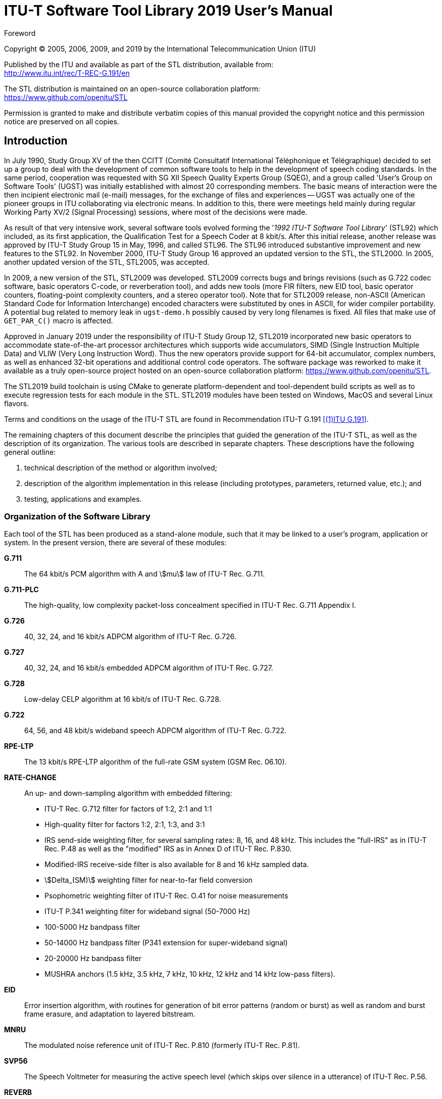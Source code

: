 = ITU-T Software Tool Library 2019 User’s Manual
:bureau: T
:docnumber: G.191 STL-2019 Manual (02/19)
:series: G: Transmission Systems and Media, Digital Systems and Networks
:series1: International telephone connections and circuits
:series2: Software tools for transmission systems
:published-date: 2019-02
:copyright-year: 2005, 2006, 2009, 2019
:status: in-force
:doctype: recommendation
:keywords:
:imagesdir: images/STL-manual
:docfile: STL-manual.adoc
:mn-document-class: itu
:mn-output-extensions: xml,html,doc,pdf,rxl
:local-cache-only:
:data-uri-image:
:hierarchical-object-numbering:

//:series: ITU-T Users' Group on Software Tools

.Foreword

Copyright (C) 2005, 2006, 2009, and 2019 by the International Telecommunication Union (ITU)

[align=left]
Published by the ITU and available as part of the STL distribution, available from: +
http://www.itu.int/rec/T-REC-G.191/en

[align=left]
The STL distribution is maintained on an open-source collaboration platform: +
https://www.github.com/openitu/STL

Permission is granted to make and distribute verbatim copies of this manual provided the copyright notice and this permission notice are preserved on all copies.


== Introduction

In July 1990, Study Group XV of the then CCITT (Comité Consultatif International Téléphonique et Télégraphique) decided to set up a group to deal with the development of common software tools to help in the development of speech coding standards. In the same period, cooperation was requested with SG XII Speech Quality Experts Group (SQEG), and a group called 'User's Group on Software Tools' (UGST) was initially established with almost 20 corresponding members. The basic means of interaction were the then incipient electronic mail (e-mail) messages, for the exchange of files and experiences -- UGST was actually one of the pioneer groups in ITU collaborating via electronic means. In addition to this, there were meetings held mainly during regular Working Party XV/2 (Signal Processing) sessions, where most of the decisions were made.

As result of that very intensive work, several software tools evolved forming the '_1992 ITU-T Software Tool Library_' (STL92) which included, as its first application, the Qualification Test for a Speech Coder at 8 kbit/s. After this initial release, another release was approved by ITU-T Study Group 15 in May, 1996, and called STL96. The STL96 introduced substantive improvement and new features to the STL92. In November 2000, ITU-T Study Group 16 approved an updated version to the STL, the STL2000. In 2005, another updated version of the STL, STL2005, was accepted.

In 2009, a new version of the STL, STL2009 was developed. STL2009 corrects bugs and brings revisions (such as G.722 codec software, basic operators C-code, or reverberation tool), and adds new tools (more FIR filters, new EID tool, basic operator counters, floating-point complexity counters, and a stereo operator tool). Note that for STL2009 release, non-ASCII (American Standard Code for Information Interchange) encoded characters were substituted by ones in ASCII, for wider compiler portability. A potential bug related to memory leak in `ugst-demo.h` possibly caused by very long filenames is fixed. All files that make use of `GET_PAR_C()` macro is affected.

Approved in January 2019 under the responsibility of ITU-T Study Group 12, STL2019 incorporated new basic operators to accommodate state-of-the-art processor architectures which supports wide accumulators, SIMD (Single Instruction Multiple Data) and VLIW (Very Long Instruction Word). Thus the new operators provide support for 64-bit accumulator, complex numbers, as well as enhanced 32-bit operations and additional control code operators. The software package was reworked to make it available as a truly open-source project hosted on an open-source collaboration platform: https://www.github.com/openitu/STL.

The STL2019 build toolchain is using CMake to generate platform-dependent and tool-dependent build scripts as well as to execute regression tests for each module in the STL. STL2019 modules have been tested on Windows, MacOS and several Linux flavors.

Terms and conditions on the usage of the ITU-T STL are found in Recommendation ITU-T G.191 <<G.191>>.

The remaining chapters of this document describe the principles that guided the generation of the ITU-T STL, as well as the description of its organization. The various tools are described in separate chapters. These descriptions have the following general outline:

. technical description of the method or algorithm involved;
. description of the algorithm implementation in this release (including prototypes, parameters, returned value, etc.); and
. testing, applications and examples.


=== Organization of the Software Library

Each tool of the STL has been produced as a stand-alone module, such that it may be linked to a user's program, application or system. In the present version, there are several of these modules:

*G.711*:: The 64 kbit/s PCM algorithm with A and stem:[mu] law of ITU-T Rec. G.711.
*G.711-PLC*:: The high-quality, low complexity packet-loss concealment specified in ITU-T Rec. G.711 Appendix I.
*G.726*:: 40, 32, 24, and 16 kbit/s ADPCM algorithm of ITU-T Rec. G.726.
*G.727*:: 40, 32, 24, and 16 kbit/s embedded ADPCM algorithm of ITU-T Rec. G.727.
*G.728*:: Low-delay CELP algorithm at 16 kbit/s of ITU-T Rec. G.728.
*G.722*:: 64, 56, and 48 kbit/s wideband speech ADPCM algorithm of ITU-T Rec. G.722.
*RPE-LTP*:: The 13 kbit/s RPE-LTP algorithm of the full-rate GSM system (GSM Rec. 06.10).
*RATE-CHANGE*:: An up- and down-sampling algorithm with embedded filtering:
+
--
* ITU-T Rec. G.712 filter for factors of 1:2, 2:1 and 1:1
* High-quality filter for factors 1:2, 2:1, 1:3, and 3:1
* IRS send-side weighting filter, for several sampling rates: 8, 16, and 48 kHz. This includes the "full-IRS" as in ITU-T Rec. P.48 as well as the "modified" IRS as in Annex D of ITU-T Rec. P.830.
* Modified-IRS receive-side filter is also available for 8 and 16 kHz sampled data.
* stem:[Delta_(SM)] weighting filter for near-to-far field conversion
* Psophometric weighting filter of ITU-T Rec. O.41 for noise measurements
* ITU-T P.341 weighting filter for wideband signal (50-7000 Hz)
* 100-5000 Hz bandpass filter
* 50-14000 Hz bandpass filter (P341 extension for super-wideband signal)
* 20-20000 Hz bandpass filter
* MUSHRA anchors (1.5 kHz, 3.5 kHz, 7 kHz, 10 kHz, 12 kHz and 14 kHz low-pass filters).
--
*EID*:: Error insertion algorithm, with routines for generation of bit error patterns (random or burst) as well as random and burst frame erasure, and adaptation to layered bitstream.
*MNRU*:: The modulated noise reference unit of ITU-T Rec. P.810 (formerly ITU-T Rec. P.81).
*SVP56*:: The Speech Voltmeter for measuring the active speech level (which skips over silence in a utterance) of ITU-T Rec. P.56.
*REVERB*:: Tool to add reverberation to both mono and stereo speech and audio.
*TRUNCATE*:: Bitstream truncation tool.
*FREQRESP*:: Frequency response measurement tool.
*STEREOOP*:: Stereo processing tool.
*BASOP*:: The set of basic digital signal processing (DSP) operators that represent instructions typically available in digital signal processors _(revised in STL2019)_.
*UTILITIES*:: Tools that have been developed to assure proper interfacing between the various tools. These tools do not relate to any ITU-T Recommendation. Included are tools for conversion between float and short data representations, between parallel and serial (bit-stream) formats, and for scaling of data.

It should be noted that C code is available for a number of codecs as a normative part of the respective standards, e.g. ITU-T G.711.0, G.711.1, G.718, G.719, G.722.1, G.722.2, G.723.1, G.729, G.729.1, enhanced aacPlus general audio codec; ETSI GSM-HR, GSM-EFR, GSM-AMR; TIA IS-641, IS-127, IS-96A, among others. These source codes are not appropriate for inclusion in the ITU-T STL for a number of reasons: they are an integral part of the respective standards, are maintained within the scope of the respective standards development organizations (SDOs), are protected by copyrights, and are openly available. Parties interested in acquiring these source codes should contact the appropriate SDO.

=== Whom to contact

In case of problems with any of the tools, please contact the ITU-T Study Group 12 secretariat at <mailto:tsbsg12@itu.int[]>. Please provide a precise description of the problem with proper reference to the C-code, and possible solution(s), if known.

=== Acknowledgements

Several organizations which participate in ITU-T Study Groups 12, 15 and 16 have substantially contributed to the completion of this release of the ITU-T STL.

First and foremost, UGST wishes to thank CPqD/Telebrás (Brazil) for its support of the early coordination (1990-1993) of the activity and of the development of the following tools: Utilities, G.711, G.726, MNRU, and SVP56. For the first two, the work was shared with PKI (Germany), which also provided the initial version of the modules EID and RATE-CHANGE, as well as basic material that supported the initial organization of the work, together with Telenor (formerly NTA, Norway) and the DBP-Telekom (Germany).

DBP-Telekom also collaborated in providing several software tools used in the Host Laboratory for the ITU-T 8 kbit/s speech coder: modified IRS filters, adaptation of the Bellcore burst frame erasure model, and stem:[Delta_(SM)] filter. UGST also wants to thank CSELT (Italy) for making available its Fortran MNRU program, which was the starting point of the present implementation, and for the implementation of the psophometric filter.

CNET (France) provided the G.722 tool, which was greatly appreciated.

UGST kindly thanks Mr Jutta Deneger for allowing the incorporation of his implementation of the RPE-LTP algorithm in the STL.

Also, Bellcore provided several programs in Fortran and C that, while not used directly in the present version of the STL, were important in various stages of the development of the Library, especially a version of the Red Book G.721.

PTT Ukraine graciously provided the G.727 implementation, which was warmly welcomed.

COMSAT Labs (subsequently, part of Lockheed Martin Global Telecommunications, LMGT), in turn, provided essential help in funding the coordination work and the harmonization and documentation of the tools during an important consolidation period (1994-2001).

Also important was the testing work done by the Research Institute of the Deutsche Telekom (now T-Nova/DT), as well as PKI, Telebrás, AT&T (USA), and CNET.

Several parts of this manual were possible only by the contribution of several individuals: Mr Pierre Combescure (CNET) for the description of the G.722 algorithm, Mr Rudolf Hofmann (PKI), for description the Gilbert-Elliot channel implemented in the EID module, Mr Peter Kroon (AT&T) for the description of the RPE-LTP algorithm, and Mr Vijay Varma (Bellcore) for the text describing the Bellcore Burst Error Model.

Since 2003, several companies have jointly worked on the Basic Operators revision and an alternative set addition: Texas Instruments, Conexant Systems, STMicroelectronics, Hughes Software Systems, France Telecom, and VoiceAge.

Besides this work on Basic Operators, ITU-T Q7/12 and Q10/16 experts work on the addition of new tools.
France Telecom and Polycom have provided essential contributions in these STL2005 works.

Special thanks to ITU-T Q7/12 rapporteurs, Mr Paolo Usai (ETSI) and Ms Catherine Quinquis (France Telecom), ITU-T Q10/16 STL work moderators (2004-2008), Mr Karim Djafarian (Texas Instruments) and Mr Stéphane Ragot (France Telecom). France Telecom also provided great support for the management of Q10/16, responsible for the up-keeping of the STL since 2002.

The following persons have contributed to the 2005 edition of this manual: Mr Karim Djafarian (Texas Instruments) to the edition of the Basic Operators chapter, Mr Claude Marro (France Telecom) to the chapter on the reverberation tool, Mr Cyril Guillaumé (on behalf of France Telecom) to chapters on the frequency response measurement tool and the bitstream truncation tool, Mr David Kapilow (AT&T) to the chapter of G.711 PLC.

For the release of STL2009, EID-EV tool and new 20 Hz to 20 kHz bandpass filter were prepared by Mr Jonas Svedberg (Ericsson). The revision of G.722 tool to introduce basic PLC options, G.192 bitstream and basic operators was performed by Mr Jonas Svedberg (Ericsson) and Mr Balazs Kovesi (France Telecom Orange). The stereo measured impulse responses for the reverberation tool were provided by Mr David Virette and Mr Claude Marro (France Telecom Orange) while the simulated fullband impulse response was provided by Mr Minjie Xie (Polycom). Thanks goes to Mr Balazs Kovesi (France Telecom Orange) for developing the program ROM evaluation counters and to Mr Tommy Vaillancourt, Mr Vaclav Eksler, and Mr Vladimir Malenovsky (VoiceAge) for introducing floating-point complexity counters. For the new anchor 12 kHz low-pass filters, there was a contribution from Mr Miao Lei (Huawei Technologies). Special thanks to Mr Hans Gierlich, ITU-T Q6/12 Rapporteur, for providing the guidelines on test signals suitable for the frequency response measurement tool. Revision of frequency response measurement tool was performed by Mr Pierre Berthet (on behalf of France Telecom Orange) and Mr Deming Zhang (Huawei Technologies). The G.728 C-source code both in fixed- and floating-point arithmetics was kindly provided by Mr David Kapilow (AT&T). Some useful examples were added on usage of basic operators and Mr Noboru Harada (NTT) and Mr Karim Djafarian (Texas Instruments) should be thanked for this work. Mr Adrien Cormier (France Telecom Orange) reviewed STL manual chapters and tools. Mr Xu Jianfeng (Huawei) should also be thanked for his assistance in compilation of the new STL2009 tool packages. Last but not least, it should be mentioned that this release was only possible owing greatly to Ms Claude Lamblin (France Telecom Orange), ex-Q10/16 Rapporteur and WP3/16 Chair. She has devoted a lot of time revising the manual text for STL2009 release, and above all, took all the responsibility in releasing STL2005.

The new basic operators in STL1019 were kindly contributed by 3GPP SA4. The work leading to the release of STL2019, including the migration of the STL to an open-source environment; the development of a new build toolchain; the integration of new base operators; and the update of this manual, was performed by Mr Dennis Guse and Mr Ludovic Malfait (Dolby Laboratories). Other GitHub contributors to STL2019 were Mr Thomas Schlien (RWTH Aachen University), Mr Simão Ferraz de Campos Neto (ITU), and Mr Martin Adolph (ITU).

Above all, special thank goes to ITU-T SG16 Counselor Mr Simão Ferraz de Campos Neto, the "father" of the STL.

== Tutorial

=== Acronyms

Several acronyms are used in this text. The most relevant are:

ANSI:: American National Standards Institute.
BBER:: Burst Bit Error Rate
BER:: Bit Error Rate (refers to _random_ bit errors)
BFER:: Burst Frame Erasure Rate
DAT:: Digital Audio Tape.
EID:: Error insertion device.
ETSI:: European Telecommunications Standards Institute.
FER:: Frame Erasure Rate (refers to _random_ frame erasures)
GSM:: Global System for Mobile Communications. Pan-European digital-cellular system operating at a net rate of 13 kbit/s in its full-rate system.
IRS:: Intermediate Reference System, defined in ITU-T Rec. P.48 for the so-called "full-IRS" mask, or in Annex D of ITU-T Rec. P.830 for the so-called "modified" IRS mask.
ITU:: International Telecommunication Union.
ITU-T:: Standardisation Sector of the International Telecommunication Union.
LSB:: Least significant bit.
MIRS:: Modified-IRS telephony speech weighting (in ITU-T Rec. P.830 Annex D).
MSB:: Most significant bit.
PSTN:: Public Switched Telecommunication Network.
R&O:: Requirements and Objectives, for performance of software tools.
SQEG:: Speech Quality Experts Group, of ITU-T Study Group 12.
PLC:: Packet loss concealment
STL92:: ITU-T Software Tools Library, release 1992.
STL96:: ITU-T Software Tools Library, release 1996.
STL2000:: ITU-T Software Tools Library, release 2000.
STL2005:: ITU-T Software Tools Library, release 2005.
STL2009:: ITU-T Software Tools Library, release 2009.
STL2019:: ITU-T Software Tools Library, release 2019.
UGST:: Users' Group on Software Tools, of ITU-T Study Group 16.

=== Definition of terms

In the documentation of the ITU-T software tools, several terms are widely used and are defined below.

[[ovl-point]]
==== Overload point

The overload point within the digital domain is defined by the (normalized) amplitude value.

[stem%unnumbered]
++++
x__over overset(Delta)(=) 1.0
++++

How this overload point relates to the analogue world depends on the conversion method between the analog and digital domains, and is beyond the scope of this document. All signals in this manual are relative to this overload point in the digital domain.

NOTE: This overload point does NOT depend on the quantisation method used and remains identical, regardless of whether the quantisation is done e.g. with 32, 16, 13 or 8 bits.

[class=steps]
. In floating-point (either single or double precision) implemntations, the representation of this value is exact. In this text, and also in the tools, this data type is called `float`.

. In 32 bit 2's complement representation the data can be represented by multiplying the normalized value by 2^31^. For example, the largest possible positive value is represented by `0x7FFFFFFF`. The largest negative value is represented by `0x80000000`. In this text, and also in the tools, this data type is called `long`.

. In 16 bit 2's complement representation the data can be represented by multiplying the normalized value by 2^15^. For example, the largest possible positive value is represented by `0x7FFF`. The largest negative value is represented by `0x8000`. In this text, and also in the tools, this data type is called `short`.

. The statements above may be generalized for all wordlengths in fixed-point representation. The idea is to set the decimal point just after the MSb (sign bit).

==== Signal power

The power of a signal x(n) with a length of N samples is defined by

[stem%unnumbered]
++++
P = 1/N sum_(n=0)^(N-1) x(n)^2
++++

A signal which does not contain amplitude values exceeding the overload point can have a maximum signal power of 1.0. This is the power of a DC signal with an amplitude of 1.0 or of any other signal comprising only the values stem:[+- 1.0] (e.g., a square wave signal).

==== Signal level

The power level in decibels is defined relative to a reference power level stem:[P_0 = 1.0]:

[stem%unnumbered]
++++
L = 10 log_(10) (P text(/)(P_0)) (text(dBov))
++++

The level of a signal power stem:[P = 1.0] is thus 0 dBov (where the characters "ov" arbitrarily mean digital **ov**erload signal level), which is chosen to be the reference level. A signal with such power level could be either (a) a sequence of maximum positive numbers latexmath:[(+1)], (b) a sequence of maximum negative numbers latexmath:[(-1)], or (&#x200c;c) a rectangular function exercising only the positive or negative maximum numbers latexmath:[(\pm1)]. The level of a sinewave with an amplitude (peak value) of 1.0 is therefore stem:[L= -3.01] dBov.

==== Relation between overload and maximum levels

The measurement of signal levels in the digital part of the network is normally expressed by telecommunications engineers as stem:[y] dBm0, i.e., the level relative to 1 mW in 600 stem:[Omega]. However, from the software point of view, it is more convenient to represent levels relative to the maximum power that can be stored in integer format on a computer, e.g. stem:[z] dBov. A conversion between both representations can be expressed as:

[stem%unnumbered]
++++
y (text(dBm0)) = z (text(dBov)) + C
++++

For the G.711 encoding rule, a sinewave which exercises the maximum level has a power stem:[Tmax] of 3.14 dBm0 for A-law, and of 3.17 dBm0 for stem:[mu]-law. On the other hand, the RMS level of these sinewaves would always be -3.01 dBov. Therefore, stem:[C] above becomes 6.15 dB for A-law and 6.18 dB for stem:[mu]-law. For the G.722 wideband coding algorithm, the overload point of the A/D and D/A converters should be 9 dBm0. Therefore, in that case, C becomes 12.01 dB.

The following relationships summarize the discussion:

[stem%unnumbered]
++++
Lambda_A (text(dBm0)) = L_(ov) (text(dBov)) + 6.15 dB (text(A-law))
++++

[stem%unnumbered]
++++
Lambda_(mu) (text(dBm0)) = L_(ov) (text(dBov)) + 6.18 dB (mu-text(law))
++++

[stem%unnumbered]
++++
Lambda_(wb) (text(dBm0))) = L_(ov) (text(dBov)) + 12.01 dB (text(G.722))
++++

==== Saturation

Saturation is the limitation of signal amplitudes to values equal to or smaller than the overload point:

[stem%unnumbered]
++++
y(k) = {(-1.0",",if,x(k)<-1.0),(x(k)",",if,-1.0<=x(k)<=+1.0),(+1.0",",if,x(k)>+1.0):}
++++


==== Data representation

Unless otherwise noted all waveforms within the signal processing are assumed to have infinite precision and unlimited amplitude. The overload point is therefore the reference point only. In practice these signals may well be represented in 32 bit floating-point arithmetic or high precision integer arithmetic (24 bit for data and coefficients, 48 to 56 bit for products and accumulation). In most cases, 16 or 32 bit integer arithmetic is not precise enough.

Signals derived from 16 bit 2's complement representation (DAT, files, digital I/O interface) should be converted to this (approximately) infinite precision before processing by modules that require floating-point input. Normalization of the floating-point values to the overload point is recommended.

==== Data justification

Justification of data here is used without distinction to data alignment and data adjustment: where the upper or lower significant bit of an integer sample is located.

_Left-justified_ data are samples whose most significant bit is located at the leftmost position of the computer storage unit used for it. Remaining low-bit positions must be set to zero.

_Right-justified_ data are samples whose least significant bit is located at the rightmost position of the computer storage unit used for it. Remaining upper bits depend on the data representation: if two's complement, sign extension from sample's MSb to storage's MSb is needed; otherwise, the upper (unused) bits shall be zeroes.

As an example, suppose a 12-bit resolution, two's complement sample, to be stored for processing in a `short`. If left-justified, then a sign bit (the MSb!) is found in bit 15 (the MSb) of the `short` that stores it. On the other hand, if right-justified, the LSb will be the bit 0 of the `short`, in this case. If it is a negative number, there would be sign extension for bit 12 to 15. If it is an unsigned number, the upper 4 bits (in the example) are all zeros. <<justif-example>> illustrates these three cases.

[[justif-example]]
.Illustration of a left- and right-justified data with 12-bit resolution. Bit types _s_, _v_, and _x_ represent respectively sign bit(s), valid bits and unused bits.
====
.Left-justified data
|===
^.^| _Bit number_ ^.^| 15 ^.^| 14 ^.^| 13 ^.^| 12 ^.^| 11 ^.^| 10 ^.^| 9 ^.^| 8 ^.^| 7 ^.^| 6 ^.^| 5 ^.^| 4 ^.^| 3 ^.^| 2 ^.^| 1 ^.^| 0

^.^| _Bit type_ ^.^| s ^.^| v ^.^| v ^.^| v ^.^| v ^.^| v ^.^| v ^.^| v ^.^| v ^.^| v ^.^| v ^.^| v ^.^| x ^.^| x ^.^| x ^.^| x
|===

.Right-justified, sign-extended data
|===
^.^| _Bit number_ ^.^| 15 ^.^| 14 ^.^| 13 ^.^| 12 ^.^| 11 ^.^| 10 ^.^| 9 ^.^| 8 ^.^| 7 ^.^| 6 ^.^| 5 ^.^| 4 ^.^| 3 ^.^| 2 ^.^| 1 ^.^| 0

^.^| _Bit type_ ^.^| s ^.^| s ^.^| s ^.^| s ^.^| v ^.^| v ^.^| v ^.^| v ^.^| v ^.^| v ^.^| v ^.^| v ^.^| v ^.^| v ^.^| v ^.^| v
|===

.Right-justified, unsigned data
|===
^.^| _Bit number_ ^.^| 15 ^.^| 14 ^.^| 13 ^.^| 12 ^.^| 11 ^.^| 10 ^.^| 9 ^.^| 8 ^.^| 7 ^.^| 6 ^.^| 5 ^.^| 4 ^.^| 3 ^.^| 2 ^.^| 1 ^.^| 0

^.^| _Bit type_ ^.^| 0 ^.^| 0 ^.^| 0 ^.^| 0 ^.^| v ^.^| v ^.^| v ^.^| v ^.^| v ^.^| v ^.^| v ^.^| v ^.^| v ^.^| v ^.^| v ^.^| v
|===
====

==== Equivalent results

Several software tools, such as the G.711 algorithm, are defined in terms of precise fixed-point operations. Therefore, when comparing the output of one of these algorithms on different platforms, or for compilation using different C compilers, one should expect identical sample values for reference processed materials.

Other algorithms, however, may include highly intensive processing, or complex mathematical functions. Examples of these are rate change filters and floating-point arithmetic speech coders, such as the 16 kbit/s LD-CELP of ITU-T Rec. G.728. In such cases, it is expected that the processing of the same reference material on different platforms will generate almost identical results. The generated files will probably be identical for most of the samples,and for some samples they will differ by a small amount, e.g. latexmath:[\pm1], or more rarely by latexmath:[\pm2] or more. For the purposes of the STL, such an implementation is said to produce _equivalent results_ on different platforms.

==== Little- and big-endian data ordering

Present computer systems agree only on the data access for byte-oriented data structures. Although computer systems exist whose bytes do not have 8-bits, the majority of the systems implement bytes as 8-bit data structures. In general, the computer architectures do not differ in the way they access the bit-order within a byte. In other words, for the vast majority of the computer systems existing today, the least significant bit occupies the lower memory position (i.e., bit 0), and the most significant bit occupies the higher memory position in the byte (i.e., bit 7). In terms of C operations, if `b` is a byte structure, then `b&0x1` returns the LSb, and `(b>>7)&0x1` returns the MSb.

Although most computer architectures agree on the definition of a byte and how its bits are accessed, they vastly differ on how multi-byte structures are accessed. Trivial examples of multi-byte structures are 16-bit `short` words or 32-bit `long` words. There are currently two access means currently implemented by different CPUs in the market, which differ on the significance of the bytes that are first read from memory positions.

On the so-called _big-endian_ systems, the first byte read from a multi-byte structure is always the most significant byte. For example, if the two bytes 0x12 (low address) and 0x34 (high address) are stored in two consecutive memory addresses, then the number read and stored in the CPU accumulator would be 0x3412, or 13330 in decimal. The big-endian data organization is, for this reason, also known as _high-byte first_.

For the so-called _little-endian_ systems, the first byte read from a multi-byte structure is always the least significant byte. For this reason, the little-endian data organization is also known as _low-byte first_. Using the same example as before, for the two consecutive bytes in memory `0x12` and `0x34,` the value loaded on a little-endian CPU will be `0x1234,` or 4660 in decimal.

The concept is extended to other multi-byte data structures, such as 32-bit or 64-bit integers. For example, the consecutive bytes `0x12`, `0x34`, `0x56`, and `0x78` would be loaded as the 32-bit integer `0x78563412` on the accumulator of a big-endian CPU and as `0x12345678` on the accumulator of a little-endian CPU.

[[tbl:known-endian]]
.Example of big- and little-endian systems
|===
2+^.^| Big-endian 2+^.^| Little-endian
^.^| Computer ^.^| Microprocessor ^.^| Computer ^.^| Microprocessor

^.^| Sun-3 ^.^| Motorola 680x0 ^.^| IBM-PC/compatible{blank}footnote:[Includes Windows 9x/NT/2000/XP/Vista/7, Linux and Solaris on Intel CPUs.] ^.^| Intel x86
^.^| Sun-4 ^.^| Sun SPARC family ^.^| DEC-Stations ^.^| MIPS RISC
^.^| Silicon Graphics ^.^| MIPS RISC ^.^| DEC Alpha ^.^| DEC Alpha AXP
^.^| IBM 370 ^.^| IBM ^.^| VAX-/VMS- ^.^| VAX CPU
^.^| HP 9000-700 ^.^| HPPA RISC ^.^| Microcomputers |

4+a| Legend: +
CISC: Complex Instruction Set Computer +
RISC: Reduced Instruction Set Computer
|===

<<tbl:known-endian>> indicates the data organization for several computer platforms. It should be noted that the data organization is a function of the CPU family rather than of the operating system used. For example, Solaris on Sparc platforms uses big-endian data organization, while Solaris on Intel 80x86/Pentium platforms uses little-endian data organization. Similarly, most Linux systems are little-endian (because they run on Intel 80x86/Pentium CPUs), but several other implementations are actually big-endian (e.g. PowerPC CPU used in Macintosh machines).

The segment of C code in <<find-big-ltl-end>> can be used to determine whether a given computer system has big- or little-endian data organization.

[[find-big-ltl-end]]
.Sample code for determination of byte organization
[source,c]
----
#include <stdio.h>
#include <string.h>

int is_little_endian()
{
  /* Hex version of the string ABCD */
  unsigned long tmp = 0x41424344;

  /* Compare the hex version of the four characters with the ASCII version */
  /* On big-endian (or high-byte-first) systems, 0x41 ('A' in ASCII) */
  /* is stored in the first memory position, and the equivalent string */
  /* is "ABCD". On a little-endian (or low-byte-first) system, 0x41 is */
  /* stored in the last position, and the equivalent string will be */
  /* "DCBA". Function strncmp will return 0 if both strings are equal */
  /*  upto the first four characters. */
  return(strncmp("ABCD", (char *)&tmp, 4));
}

void main()
{
  printf("System is %s-endian\n", is_little_endian()? "little" : "big");
}
----

The approach above determines whether a platform is big- or little-endian, but it does not answer the question of what is the byte orientation in a given file. Although there is no closed-form method for such a determination, there is an empirical method that can be carefully used for speech signals (usually represented using 16-bit linear PCM words) based on two speech properties: speech signals follow a gamma distribution (hence most of the samples have small amplitude), and levels in voiced segments are usually in the -15 dBov through -40 dBov range. For files that have a byte orientation mismatching that of the computer platform, the mostly small samples of the speech signal will be measured as having large amplitude. Hence, if a high-level power is found when measuring the power of a voiced segment (typically around -4 dBov), one can assume that the file needs to be byte-swapped. It is important however to measure the level for _voiced segments_, since for silent intervals the increase in gain is not so dramatic and will not allow for a conclusion on the byte-orientation of the file.

When the change of format is necessary for `short` and `long` data, the operations in <<fig:cvt-big-ltl-end>> should be used. The conversion between big- and little-endian data representation for 16-bit data is simple and is known as _byte swapping_. The byte swapping operation can be implemented in several fashions. For example,

[%unnumbered]
[source,c]
----
short swap_one_short(short in)
{
  return (((in>>8)&0xFF) | (in<<8));
}
----

[[fig:cvt-big-ltl-end]]
.Conversion between big- and little-endian
====
[[fig:cvt-big-ltl-enda]]
.Conversion between little− and big−endian for 32−bit data
image::image2-3a.png[]

[[fig:cvt-big-ltl-endb]]
.Conversion between little− and big−endian for 16−bit data
image::image2-3b.png[]
====

It should be noted that the simple byte-swapping above does not work properly for conversion of other multi-byte structures. For the purposes of the STL, however, 16-bit structures is the most import case. For several of the STL modules, the provided test files in general need to be byte swapped in one or another computer platform. The documentation and the "manifesto" accompaining each software tool module describe which files, if any, should be byte-swapped on certain platforms. As default, binary files organized in 16-bit words are provided in big endian format in the STL distribution.

[[UGST-GLs]]
=== Guidelines for software tool development

The software tools provided by the ITU-T User's Group on Software Tools are to be used by laboratories with different computers and A/D-D/A equipment. To make the software accessible to everybody, it should be highly portable across operating systems and allow for easy implementation in existing hardware environments.

To achieve this, some simple guidelines were followed in the development of the tools. The following are the UGST guidelines used to generate the official and beta releases of the ITU-T Software Tool Library.

[type=i]
. All software should be written in ANSI C.
. Features of the language whose representation may create side-effects should not be used (e.g. `union`).
. All variables must be declared and the types used in the declarations must be the least platform dependent. For example, the keyword `int` must be avoided. Instead `short` should be used for 16-bit integers and `long` should be used for 32-bit integers.
. The software should not contain any input or output that may be system dependent (e.g. open, read and write file operations). Instead, data must be passed to the modules as parameters of function calls. This will allow each laboratory to integrate the modules with their own application software without changing the modules. Interfaces to various file formats and user interaction can optionally be provided as example main programs {blank}footnote:[Also called _"demonstration programs"_ in this manual.] that will not be a part of the library module and should contain the least possible amount of code.
. Well defined digital signal formats should be used and documented for each module to allow the various modules to work together.
. The interface to the file system should be made in a standard way, but only within the example programs.
. The source code should be properly documented, with a standard header.
. Modularity is encouraged in the software design. All modules are self-contained, i.e. global definitions should be avoided.
. Each module should have an attached specification document explaining the function and use of the module, the level of detail depending on its complexity.
. The software modules shall be distributed to interested laboratories for comments and testing before they are approved and included in the ITU-T Software Tools Library, to minimize the ocurrence of bugs and to assure conformance with related ITU-T Recommendations (when applicable). Two test procedures have been devised: compliance and portability.

The _compliance procedure_ (or compliance test) is to certify that a given tool module fully complies with specifications, which should be carried out by at least one organization other than the proponent organization (or by a group of organizations, each one checking a different subset of the specifications, such that all together cover all the specifications). In order to minimize the probability of systematic errors, these procedures should be defined by the verifying organization(s) without input from the tool provider(s).

The _portability verification procedure_ (or portability test) is to certify that a given validated tool works on platforms other than the one(s) where they were generated and validated. In simple cases these verification procedures could be just test vectors (e.g. speech or noise files). It was also pointed out that problems may arise in Unix platforms, due to the existence of several flavors of Unix available today (this means that a verification procedure could be valid in one Unix machine, but not in other).

Portability verification procedures should be provided by the proponents and shall be run on at least two relevant operating systems (DOS, UNIX). In the past, procedures for the VMS operating system used to be required, however this operating system has become less common. For DOS, the "pure" 16-bit mode has become less common, and 16-bit emulation window under a 32-bit version of MS Windows is now prevalent. These facts affect the choice of compiler.

The following is a list of compilers used to test the portability of tools in the STL, although not all tools were necessarily tested with all compilers.

_HP/c89_:: This is the `c89` compiler that can be purchased from HP for use in HP-UX systems. For the STL, tests with this compiler were performed with HP-UX 9.05.

_HP/gcc_:: This is the HP-UX port of the `gcc` compiler. The specific version may differ from tool to tool. Versions used included gcc 2.7.2.2 for HP-UX 9.05 and gcc-2.95.2 for HP-UX 10.20.

_MSDOS/gcc_:: This is the MSDOS-6.22 port of the `gcc` compiler version 2.6.3-DJGPP V1. This is a 32-bit compilation of the code, however using a 16-bit interface. Executables are not likely to run under Windows MS-DOS emulation window. Needs a run-time 32-bit extender called `go32.exe`.

_MSDOS/tcc_:: This is the Borland Turbo C++ Version 1.00 `tcc` compiler.

_MSDOS/bcc_:: This is Borland C++ `bcc` compiler. Versions used included 3.0 and 4.5.

_Solaris/gcc_:: This is the `gcc` compiler version 2.95 running under Solaris 7, usually in a Sparc platform.

_SunOS/cc_:: This is the basic `cc` C compiler bundled in the SunOS distribution. For the STL, SunOS version 4.1.3 was used.

_SunOS/acc_:: This is the licensed `acc` C compiler sold by Sun Microsystems. For the STL, SunOS version 4.1 was used.

_Win32/gcc_:: This is the `gcc` compiler version 2.95 running under Windows NT 4 SP 4 and with the CYGWIN Unix emulation interface. These executables need either the CYGWIN environment or the run-time library cygwin1.dll to run, and they are expected to work properly in a DOS emulation window under Windows 95/98 as well. This version will not run under native MS-DOS.

_Win32/cl_:: This is the command-line `cl` version 12.00.8168 C compiler of the MS Visual C V.6 SP3 running under the WinNT 4 SP4 (the executables will also run in Windows 95/98/SE/Me/2000). This version will not run under native MS-DOS.


=== Software module I/O signal representation

The idea behind the choice of the convention in this section is that all software modules within the ITU-T tool library should be independent building blocks which can easily be combined by connecting the output of one module to the input of the next module. With this characteristic, various systems may be very easily constructed. The individual software modules must have well-defined interfaces to allow such simple connections, especially at the I/O level. This convention is based on the following:

[class=steps]
. All modules work 'from RAM to RAM'. This means that the working modules are independent from physical I/O functions which are normally machine dependent. This approach also allows easy cascading of modules within one 'main' program.

. All signals at the I/O interfaces of modules are represented in one of the following ways:

.. in single or double precision (32 or 64 bit) floating-point representation. The normalized signal is used directly (_overload point = reference point = 1.0_)

.. in 32 bit 2's complement representation. The normalized signal must be multiplied by 2^31^ (i.e. the decimal point is just after the MSb, same as for 16 bit representation). If less than 32 bits are required, then the signal is left adjusted within the 32 bit longword and the LSbs are optionally set to 0.

.. in 16 bit 2's complement representation, as described in section <<ovl-point>>. If less than 16 bits are required, then the signal is left adjusted (left-justified) within the 16 bit words and the LSbs are optionally set to 0. If the host machine does not provide a format with 16 bit width, then the next longer wordlength should be used with the 16 bits right adjusted.

. Data exchange with a module shall be done directly within the calling statement (not by global variables).

. Data exchange with a module shall be done sample-by-sample (FIR-filtering, MNRU, etc.) or frame-by-frame (block oriented speech codec, etc.), whichever is more convenient. Larger blocks may be formed (e.g. 128 samples at a time) for better efficiency, however the block size should be rather small (less than 512). The block and its length shall be variables.

. All modules shall be constructed in a way that infinitely long signals may be processed with a reasonable amount of internal storage. As an example, the 'main' program could read a block of input data (e.g., next frame of time signal samples) from the disk, call a module or sequence of modules, write the output signal (e.g., next frame of coded parameters) back onto disk. This process is repeated for all the input data blocks of interest.

. All modules shall have
+
--
.. an initialization part (if necessary) and
.. a working part

The initialization part may be necessary to reset internal state variables, define the mode of operation (e.g. MNRU-mode), and so on. It is called only once at the beginning or whenever a reset to an initial state is needed.

NOTE: All state variables (if any) must be initialized at execution time, not at compile or load time.

The working part performs the processing itself. It leaves all state variables in a well-defined manner for the immediate use within the next call. One possible way to do this is to introduce a flag-variable within the call statement (e.g., named 'Initialize') which is set by the 'main' program to '1' for initialization and is set to '0' during normal operation. In this way, only one function for one module is necessary. Alternatively, a specialized initialization routine may be written, to be called before the main processing routine of the module. Only one of the approaches will be followed in the future. However, both are present in the current version of the STL.
--

. The RAM allocation shall in principle be split into 'static' and 'temporary' parts. 'Static' means that the contents must be saved from call to call, preferrably by means of state variables rather than truly static variables {blank}footnote:[As a rule, state variables should not be defined as truly static ones because this may cause side-effects.]. 'Temporary' means that the contents are not saved between sucessive calls of the module.

. All modules are separated in clearly and independently defined functions, but accompanied by an example 'main' program which may also include file I/O.

=== Tool specifications

For each tool, there are 'Requirements and Objectives' (R&Os) associated. Each of the R&Os has both a general and a specific part.

The general part includes the following {blank}footnote:[GL__x__ refers to the Guideline number _x_ in <<UGST-GLs>>, e.g., GLiii is the Guideline iii.]:

[class=steps]
. Portability among platforms and Operating Systems (DOS, UNIX, and VMS):
.. compilation [GL-i];
.. usage of language features that may cause side-effects [GL-ii];
.. usage of language features that may be ambiguous among platforms [GL-iii];
.. usage of system dependent calls (to access resources such as files, etc. within the modules) [GL-iv];

. Efficiency:
.. use of CPU (i.e., execution speed);
.. use of I/O (intensity of access to files, etc.);
.. use of memory (physical/virtual);
.. code's coverage (verbosity versus laconism);

. Documentation:
.. Self-documentation (e.g., comments, variables and structure resembling ITU-T Recommendations, etc.)[GL-vii];
.. Separate documentation (clarity, objectivity, etc.)[GL-ix];

. Modularity [GL-viii]

. Fixed- versus floating-point implementations;

Following are descriptions of each of the General R&Os. Full description of the R&Os can be found in <<COM-XV-R-73-E>>, Annex 4.

_General performance specification_ refers to the document that specifies the tool in question, e.g. an ITU-T Recommendation or ANSI or ETSI standard.

_Portability_ addresses several points related to the tool's capacity of working on several platforms: _Compilation and linkage_ refers to the necessity of changes in the source code to make a tool compile without any modification in a given environment. It was identified that the operating systems of most interest are DOS and Unix (both BSD and System V). _Side-effectable features_ are those that, if used in a program, when changing one parameter, may cause other(s) to be changed implicitly. _Ambiguous features_ are those that, due to the flexibility left in the C language specification, are implemented in different ways for different platforms. For example, `int` in C is 32-bit wide in VAX-C and Unix workstations, but is 16-bit wide for most compilers available on MS-DOS (Turbo-C/MS-C). _System-dependent calls_ are calls that are restricted to or are implementation of features of a particular platform, to make better use of that particular computer architecture.

_Efficiency_ is related to how the computer's resources are used in terms of CPU, I/O and memory allocation, that may be a burden and prevent the usage in some systems, either by lack of resources or length of time needed for execution. Efficiency also includes _code's coverage_, expressing how frequently code is accessed.

_Documentation_ refers to how to describe the tool. _Self-documentation_ is the documentation present in the program itself to assure that the code clearly describes the algorithm implemented, to provide compilation and linkage instructions, as well as to report known bugs, etc. A _separate document_ will be mandatory when no written description of the algorithm is available, or when the written documents that specify the tool are too general.

_Modularity degree_ is the degree of isolation that a particular tool has. From UGST Guidelines, all tools must be modular, i.e., self-contained blocks; nonetheless, tools may make use of system resources other than memory and CPU.

_Arithmetic_ is the number representation specification, either in fixed (2's complement, 1's complement, etc.) or floating point. Here, "fixed-point" shall always be understood as 2's complement representation, except where otherwise indicated.


== G.711: The ITU-T 64 kbit/s log-PCM algorithm

In the early 1960's an interest was expressed in encoding the analog signals in telephone networks, mainly to reduce costs in switching and multiplexing equipments and to allow the integration of communication and computing, increasing the efficiency in operation and maintenance <<Qual-meas-tel-sys>>.

In 1972, the then CCITT published the Recommendation ITU-T G.711 that constitutes the principal reference as far as transmission systems are concerned <<G.711>>. The basic principle of the algorithm is to code speech using 8 bits per sample, the input voiceband signal being sampled at 8 kHz, keeping the telephony bandwidth of 300--3400 Hz. With this combination, each voice channel requires 64 kbit/s.

=== Description of the algorithm

The idea behind the digitalization of the network involved a compromise: use as far as possible the existing infrastructure; this imposes a bandwidth limitation for the bit-streams of coded signals. A rate of 64 kbit/s was found to be reasonable.

If one thinks of using the most natural quantization scheme, one will choose linear quantization. But one drawback of this approach is that the signal-to-noise ratio (SNR) varies with the amplitude of the input signals: the smaller the amplitude, the smaller the SNR. And, from the quality point of view, if a signal has a wide variance, or a variance that changes with time (as in the case of speech signals), the SNR will also change, resulting in a wide-varying quality of the system.

To avoid this problem, one can use logarithmic quantization, which will result into a more uniform quantization noise. With this in mind, several studies were carried out in late 1960's to choose a good algorithm for this purpose. This led to the definition of two transmission schemes, one using the stem:[mu] law compression characteristic:

[stem%unnumbered]
++++
c(x) = x_(max) (ln(1+mu:|:x:|:text(/)x_(max)))/(ln(1+mu))sgn(x)
++++

and the other using the A law compression characteristic:

[stem%unnumbered]
++++
c(x)={((A:|:x:|:)/(1+ln(A))sgn(x),text(for),0<=( :|:x:|:)/x_(max)<=1/A),(x_(max)(1+ln(A :|:x:|:text(/)x_(max)))/(1+ln(A))sgn(x),text(for),1/A<=( :|:x:|:)/x_(max)<=1):}
++++

Both characteristics behave as linear for small amplitude signals (being then equivalent to a linear quantization scheme), but are truly logarithmic for large signals. In fact, for large signals the SNR is:

[stem%unnumbered]
++++
SNR_(mu) = 6.02B + 4.77 - 20log_(10)(ln(1+mu))
++++

and

[stem%unnumbered]
++++
SNR_A = 6.02B + 4.77 - 20log_(10)(1+lnA)
++++

where stem:[B] is the number of bits used for quantization.

The ITU chose the values stem:[A=87.56] and stem:[mu=255] for the G.711 standard, together with 8 bits per sample, what leads the latter two equations to:

[stem%unnumbered]
++++
SNR_(mu) = 6.02B - 9.99 = 38.17dB
++++

and

[stem%unnumbered]
++++
SNR_A = 6.02B - 10.1 = 38.06dB
++++

The G.711 standard does not specify the law as defined above, but rather uses a good linear-piecewise approximation for 8 bit samples, which has easier implementation (in hardware), as well as other properties (see <<Jayant-Noll>>,p.229).

This approximation uses bit 1 for sign (1 for positive, 0 for negative), bits 2--4 to indicate a segment, and bits 5--8 for level {blank}footnote:[Please note that the bit numbering in the G.711 is the reversal of the commonly used in computer languages, G.711's bit 1 corresponding to common-sense's (most significant) bit 7, and G.711's bit 8 to the normal least significant bit 0, respectively.]. Within each segment, the quantization is linear (4 bits, or 16 levels), having 15 segments of distinct slopes for stem:[mu] law, and 13 for A law.

The A law works with signals in the range from -4096 to 4096, implying in a range of 13 bits. As for the stem:[mu] law, the linear signals are accepted in the range -8159 to 8159, which is represented by 14 bits. Besides this, in the dynamic range sense, A and stem:[mu] law are equivalent to 12 and 13 bit linear quantization, respectively.

One detail for the A law is that the even bits are inverted. The reason for this comes from problems observed (before the standardization of the line code HDB3) in transmission systems when long sequences of zeros happen, because small amplitudes, in A law, to be coded mostly using '0' bits. With this bit-inversion, long sequences of bits '0' becomes less probable, thus improving performance.

The conversion rule for stem:[Atext(/)mu] law from/to linear is described in terms of tables in G.711. A good reason for this is that there is no closed form for the compression of linear samples (although it is possible to find a closed formulae for the expansion algorithm). Hence, two implementations are possible: table look-up, and algorithmic. For in-chip (LSI) implementations, the first one may be preferred, because it is simpler to implement, at the cost of a wider chip area. For other applications, such as using Digital Signal Processors (DSPs), or software implementations, table look-up would occupy too much memory, and the algorithmic solution would be preferred.

=== Implementation

This implementation of the G.711 can be found in the module `g711.c`, with prototypes in `g711.h`.

For the reason explained before, an algorithmic approach to the G.711 was followed. For the compression routines, first the samples are converted from two's complement to signed magnitude notation {blank}footnote:[Using the samples as two's complement in the compression algorithm is a very common error whose effects are only noticeable for small amplitude signals. Our approach agrees to the one in G.726 <<G.726>>, block _compress_.]. So, a segment classification is done, and then the linear quantization of a certain number of bits of the input sample, that depends on the segment number (e.g., for A law, segment 1 uses a factor of 2:1, 2 a 4:1, etc.) is carried out. Finally, the sign of the sample is added. The expansion routines are even simpler: find the sign, get the mantissa and the exponent, and compute the linear sample.

One important point here is that, following UGST Guidelines, linear input samples must be left-justified `short`s. With this approach, the knowledge of the 0 dB reference for the file is simplified, and the need of having to apply different normalization factors to files if they are to be coded by A or stem:[mu] law is eliminated {blank}footnote:[In the case of stand-alone tools, this would mean that two copies of the same file should be available!]. As an example, suppose that we want to process a speech file stem:[chi] by the G.711 at an input level of -20 dBov for both A and stem:[mu] law. Then, if the sample representation is right-justified, and a factor stem:[f] brings a file's level to -20 dBov for stem:[mu] law, then for A law the factor will be stem:[2.f], due to the difference in input signal's dynamic range of both laws (4096 and 8159, respectively). On the other hand, if the samples are left-justified, the factor is only one, and the routines will only look at the 13 or 14 most significant bits of the 16-bit word, for A and stem:[mu] law, respectively. In other words, the peak value for linear and stem:[Atext(/)mu] law is the same, therefore one factor is sufficient.

Compliance tests to this code have been done using a ramp file having the full excursion of the dynamic range for each of the laws, and examining the compressed and expanded samples against the values expected in tables 1a, 1b, 2a, and 2b of Recommendation ITU-T G.711 (see <<G.711>>). Another test done exploits the synchronous property of the G.711 scheme. Only samples from column 7 of G.711 tables 1 and 2 were used. These values are transparent to quantization. Hence, if the coding was done properly, output samples should match exactly the original ones.

The compression functions are `alaw_compress` and `ulaw_compress`, and the expansion functions are `alaw_expand` and `ulaw_expand`. In the next part you find a summary of calls to these functions.

==== `alaw_compress` and `ulaw_compress`

*Syntax:*

[pseudocode%unnumbered]
====
#include "g711.h"
void alaw_compress (long _smpno_, short _*lin_buf_, short _*log_buf_)
void ulaw_compress (long _smpno_, short _*lin_buf_, short _*log_buf_)
====

*Prototype:* g711.h

*Description:*

`alaw_compress` performs A law encoding rule according to Recommendation ITU-T G.711, and `ulaw_compress` does the same for stem:[mu] law. Note that input samples shall be left-justified, and that the output samples are right-justified with 8 bits.

*Variables:*

_smpno_:: Is the number of samples in lin_buf.

_lin_buf_:: Is the input samples' buffer; each `short` sample shall contain linear PCM (2's complement, 16-bit wide) samples, left-justified.

_log_buf_:: Is the output samples' buffer; each `short` sample will contain right-justified 8-bit wide valid A or stem:[mu] law samples.

*Return value:* None.

==== `alaw_expand` and `ulaw_expand`

*Syntax:*

[pseudocode%unnumbered]
====
#include "g711.h"
void alaw_expand (long _smpno_, short _*log_buf_, short _*lin_buf_)
void alaw_expand (long _smpno_, short _*log_buf_, short _*lin_buf_)
====

*Prototype:* g711.h

*Description:*

`alaw_expand` performs A law decoding rule according to Recommendation ITU-T G.711, and `ulaw_expand` does the same for stem:[mu] law. Note that output samples will be left-justified, and that the input samples shall be right-justified with 8 bits.

*Variables:*

_smpno_:: Is the number of samples in log_buf.

_log_buf_:: Is the input samples' buffer; each `short` sample shall contain right-justified 8-bit wide valid A or stem:[mu] law samples.

_lin_buf_:: Is the output samples' buffer; each `short` sample will contain linear PCM (2's complement, 16-bit wide) samples, left-justified.

*Return value:* None.

=== Tests and portability

Portability may be checked by running the same speech file in a proven platform and in a test platform. Files processed this way should match exactly. Source and processed reference files for portability tests are provided in the STL distribution.

These routines had portability tested for VAX/VMS with VAX-C and gcc, MS-DOS with Turbo C v2.0, HPUX with gcc, and Sun-OS with Sun-C.

=== Example code

==== Description of the demonstration program

One program is provided as demonstration program for the G.711 module, g711demo.c.

Program `g711demo.c` accepts input files in 16-bit linear PCM format for compression operation and produces files in the same format after the expansion operation. The compressed signal will be in 16-bit, right adjusted format, according to the logarithmic law specified by the user. Three operations are possible: linear in, linear out (_lili_) linear in, logarithmic out (_lilo_), or logarithmic in, linear out (_loli_).

==== Simple example

The following C code gives an example of companding using either the A- or stem:[mu]-law functions available in the STL.

[%unnumbered]
[source,c]
----
#include <stdio.h>
#include "ugstdemo.h"
#include "g711.h"

#define BLK_LEN 256
#define QUIT(m,code) {fprintf(stderr,m); exit((int)code);}

main(argc, argv)
  int             argc;
  char           *argv[];
{
  char            law[4];

  char            FileIn[180], FileOut[180];
  short           tmp_buf[BLK_LEN], inp_buf[BLK_LEN], out_buf[BLK_LEN];
  FILE           *Fi, *Fo;
  void          (*compress)(), (*expand)(); /* pointer to a function */

  /* Get parameters for processing */
  GET_PAR_S(1, "_Law (A,u): ................... ", law);
  GET_PAR_S(2, "_Input File: .................. ", FileIn);
  GET_PAR_S(3, "_Output File: ................. ", FileOut);

  /* Opening input and output LOG-PCM files */
  Fi = fopen(FileIn, RB);
  Fo = fopen(FileOut, WB);

  /* Choose compression/expansion routinies according to the law */
  if (toupper(law[0])=='A')
  {
     compress = alaw_compress;
     expand = alaw_expand;
  }
  else if (tolower(law[0])=='u')
  {
     compress = ulaw_compress;
     expand = ulaw_expand;
  }
  else
    QUIT("Bad law chosen!\n",1);

 /* File processing */
  while (fread(inp_buf, BLK_LEN, sizeof(short), Fi) == BLK_LEN)
  {
    /* Process input linear PCM samples in blocks of length BLK_LEN */
    compress(BLK_LEN, inp_buf, tmp_buf);

    /* Process log-PCM samples in blocks of length BLK_LEN */
    expand(BLK_LEN, tmp_buf, out_buf);

    /* Write PCM output word */
    fwrite(out_buf, BLK_LEN, BLK_LEN, sizeof(short), Fo);
  }

  /* Close input and output files */
  fclose(Fi);
  fclose(Fo);
  return 0;
}
----

== G.711 Appendix I: A high quality low-complexity algorithm for packet loss concealment with G.711.

=== Introduction

Packet Loss Concealment (PLC) algorithms hide transmission losses in audio systems where the input signal is encoded and packetized at a transmitter, sent over a network, and received at a receiver that decodes the packet and plays out the output. G.711 Appendix I <<G711-appendix-I>>, approved by ITU-T in September 1999, describes a high quality, low complexity PLC algorithm designed for use with G.711.

=== Description of the algorithm

A brief description of the PLC algorithm is given. A more extensive presentation can be found in Section I.2, "Algorithm description", of G.711 Appendix I <<G711-appendix-I>>.

The PLC algorithm is inserted after the G.711 decoder at the receiver. The algorithm is designed to work with 10 ms frames, or 80 samples per frame at 8 KHz sampling. An external mechanism is needed to signal when packets are lost. Since speech signals are often locally stationary, the signals recent history is used to generate a reasonable approximation to lost frames. If the losses are not too long, and do not land in a region where the signal is rapidly changing, the losses may be inaudible after concealment.

When a frame is received the decoded speech is given to the PLC algorithm. Received frames are saved in a 48.75 ms circular history buffer, and the output is delayed by 3.75 ms (30 samples).

When a packet is lost the concealment algorithm starts synthetic signal generation. First the pitch is estimated by finding the peak of the normalized autocorrelation of the most recent 20 ms of speech in the history buffer with the previous speech at taps from 5 to 15 ms. Using the pitch estimate, the most recent pitch period from the history buffer is repeated for the duration of the first lost frame (10 ms). If the pitch estimate is longer than 10 ms, only a portion of the most recent pitch period will be used in the first lost frame. A 1/4 pitch period overlap add (OLA) with a triangular window is performed at all repetition boundaries, including the transition between the last received frame and the start of the synthetic signal.

If consecutive frames are lost, the number of pitch periods used to generate the synthetic signal is increased by one pitch period at the start of the 2nd and 3rd lost frames. When the number of pitch periods is increased, the output is smoothly transitioned to the oldest used pitch period of the history signal with an additional 1/4 pitch period OLA. Increasing the number of pitch periods reduces the number of unnatural harmonic artifacts in the concealed speech for long losses. The algorithm does not distinguish between voiced and un-voiced speech and uses the same procedure for both types of speech.

At the start of the first received frame after a loss, the synthetic signal generation is continued and OLAed with the received speech. This OLA window length increases with the length of the loss. For single frame losses it is 1/4 of the estimated pitch period. 4 ms are added for each additional consecutive lost frame, up to a maximum of 10 ms.

If the loss exceeds 10 ms the synthetic signal is also linearly attenuated at the rate of 20% per frame. If the loss exceeds 60 ms the synthesized signal is set to silence.

=== Implementation

==== Introduction

The g711iplc directory contains an ANSI C implementation of the G.711 Appendix I PLC algorithm. The C++ version of this algorithm is in the g711iplc\cpp_cod directory. Sample test programs read lost frame patterns in G.192 file format and apply the PLC algorithm to audio files. The software in the g711iplc directory is covered by a more restrictive copyright than the STL. See the copyrght.txt file for details.

==== PLC Algorithm Implementation

A detailed line by line description of the C++ code can be found in section I.3 "Algorithm description with annotated C++ code" of G.711 Appendix I <<G711-appendix-I>> and will not be repeated here. The public interface functions that are called by applications are covered. The C++ version is in the g711iplc\cpp_code directory (files lowcfe.h and lowcfe.cc). The ANSI C version, contained in the files lowcfe.h and lowcfe.c, is a translation of the C++ code to C. The interface functions are the same for both versions, with the exception that the C versions of the routines take an extra argument for the data structure that is implicitly passed to C++ member functions in the class instance data. As for other STL modules, only the ANSI C version is compiled during STL2005 building.

===== Constructor

*C++ syntax:*

[pseudocode%unnumbered]
====
#include "lowcfe.h"
LowcFE  _lc_; // No argument constructor
====

*C syntax:*

[pseudocode%unnumbered]
====
#include "lowcfe_c.h"
g711plc_construct(_LowcFE_c*_); /* explicit constructor call */
====

*Description:*

Before the PLC algorithm can be called the data structure containing the algorithm's internal storage, such as the history buffer and buffer pointers, must be initialized.

===== Received Frames

*C++ syntax:*

[pseudocode%unnumbered]
====
void LowcFE::addtohistory(short _s_); /* add a frame to the history buffer */
====

*C syntax:*

[pseudocode%unnumbered]
====
void g711plc_addtohistory(_LowcFE_c*_, short _*s_);
====

*Description:*

Frames of speech received from the transmitter are given to the PLC algorithm with `addtohistory` function. The argument _s_ points to a short array of length FRAMESZ (80 samples, or 10 ms) that is used as both an input and output. Before the call is made _s_ is filled with the decoded G.711 data received from the transmitter. On return, it contains the data that is output to the listener. Addtohistory performs several operations. It stores the input speech into the history buffer for use in generating the synthetic signal if a loss occurs. If this is the first received frame after a loss, an OLA is performed with the synthetic signal to insure a smooth transition between the signals. In addition, it delays the output so an OLA can be performed at the start of a loss.

===== Lost Frames

*C++ syntax:*

[pseudocode%unnumbered]
====
void LowcFE::dofe(short _*s)_;    /* synthesize speech during loss */
====

*C syntax:*

[pseudocode%unnumbered]
====
void g711plc_dofe(_LowcFE_c*_, short _*s_);
====

*Description:*

If a frame is lost, the dofe routine is called. As with `addtohistory`, _s_ is a pointer to short array of FRAMESZ samples. With dofe, _s_ is only an output. The PLC algorithm fills _s_ with the synthetic signal that conceals the missing frame.

===== Support Functions

`error`

*Syntax:*

[pseudocode%unnumbered]
====
#include "error.h"
void error(char _*s_, ...);
====

*Description:*

Error handles fatal errors in the programs. The pattern string, _s_, and optional following arguments should be in the format of arguments accepted by the C library printf function. Error prints its argument message on stderr and then exits the program. The error function never returns.

`readplcmask_open`

*Syntax:*

[pseudocode%unnumbered]
====
#include "plcferio.h"
void readplcmask open(readplcmask _*r_, char _*fname_);
====

*Description:*

The `readplcmask_open` function opens a G.192 format file containing a packet loss pattern. _fname_ is the file path. If successfully opened, _r_ contains the state information needed for reading the patterns. `readplcmask_open` internally calls the STL eid module to determine the type of the G.192 file and select an appropriate reading function. If the open fails or an unknown pattern is detected in the file, function `error` is called and `readplcmask_open` will not return.

`readplcmask_erased`

*Syntax:*

[pseudocode%unnumbered]
====
#include "plcferio.h"
int readplcmask erased(readplcmask _*r_);
====

*Description:*

`readplcmask_erased` reads the next value from the opened G.192 format pattern file. It returns 1 if the frame is lost and should be concealed and 0 if the frame is ok. If the end of the G.192 file is reached, the routine seeks back to the beginning of the file and the pattern sequence is repeated. If an illegal value is found in the G.192 file, the error function is called.

`readplcmask_close`

*Syntax:*

[pseudocode%unnumbered]
====
#include "plcferio.h"
void readplcmask close(readplcmask _*r_)
====

*Description:*

`readplcmask_close` is used to close a G.192 file that was opened with `readplcmask_open`.

==== Test Program

===== Test Program Usage

The PLC algorithm is tested using g711iplc.c. The PLC test programs take 3 file arguments:

[%unnumbered]
[source,sh]
----
  g711iplc mask.g192 input.raw output.raw
----

The `mask.g192` file contains the lost frame pattern and should be in the G.192 format as specified in the software tools library. The g192, byte, and compact representations are supported. The G.192 file should contain only the frame headers words (G192_SYNC or G192_FER, see softbit.h), and not the data words.

A frame corresponds to 10 ms, or 80 samples. If the lost frame pattern file is shorter than the number of frames in the `input.raw` file, the program will roll-over back to the start of the pattern file. For example if the `mask.g192` file contains the binary data:

[%unnumbered]
[source,c]
----
    0x6B21 0x6B21 0x6B21 0x6B21 0x6B21,
    0x6B21 0x6B21 0x6B21 0x6B21 0x6B20
----

a 10% uniform loss pattern will be applied to the whole file. Erasures will occur at 90-100 ms, 190-200 ms, 290-300 ms ... in the file.

While the algorithm is designed for packets containing 10ms of speech, it can be applied to packetizations containing speech chunks that are integer multiples of 10ms. For example, for a 10% uniform loss pattern with 20ms packetization one could use:

[%unnumbered]
[source,c]
----
    0x6B21 0x6B21 0x6B21 0x6B21 0x6B21,
    0x6B21 0x6B21 0x6B21 0x6B21 0x6B21,
    0x6B21 0x6B21 0x6B21 0x6B21 0x6B21,
    0x6B21 0x6B21 0x6B21 0x6B20 0x6B20
----

to cause erasures at 180-200ms, 380-400ms, 580-600ms, etc.

The input audio file, `input.raw`, should contain header-less 16-bit binary data, sampled at 8 KHz, in the native byte order for the machine running the test programs (big-endian on SPARC or MIPS, little-endian on Intel). The test programs do not contain the G.711 encoder or decoder. If you have a G.711 bit-stream, it must be decoded before the `g711iplc` program is run.

The output audio file, `output.raw`, also contains header-less 16-bit binary data. The PLC algorithm delays the output by 3.75 ms. The test programs compensate for this delay by not outputting the first 3.75 ms of the first packet. This way the input and output files will be time aligned if they are overlaid in an audio waveform editor. In addition, after the last full packet is input to the PLC algorithm, an extra zero filled frame is input, and the first 3.75 ms of the corresponding output frame is sent to the output file. The length of the output file will always be a multiple of the 10ms frame size. If the input file length is not an integral number of frames the last partial input frame will be discarded.

The test programs can also simulate a silence insertion algorithm instead of the PLC algorithm with the `-nolplc` option:

[%unnumbered]
----
  g711iplc -noplc mask.g192 input.raw output.raw
----

Instead of calling the concealment algorithm the lost frames are simply zero filled. This is helpful if you want to use a wave editor to view the location of the missing frames.

Use the `-stats` option to print out the number and percentage of frames concealed in the processed file.

===== Test Program Implementation

A simplified version of the C++ test program is shown next. This program does not support any options, such as -noplc, or compensate for the algorithm delay, but demonstrates how the components work together.

[%unnumbered]
[source,c]
----
#include <stdlib.h>
#include <stdio.h>
#include <string.h>
#include "error.h"
#include "plcferio.h"
#include "lowcfe.h"

int main(int argc, char *argv[]) {
    FILE        *fi;        /* input file */
    FILE        *fo;        /* output file */
    LowcFE      fesim;      /* PLC simulation class */
    readplcmask mask;       /* error pattern file reader */
    short       s[FRAMESZ]; /* i/o buffer */

    argc--; argv++;
    if (argc != 3)
        error("Usage: g711iplc plcpattern speechin speechout");
    readplcmask_open(&mask, argv[0]);
    if ((fi = fopen(argv[1], "rb")) == NULL)
        error("Can't open input file: %s", argv[1]);
    if ((fo = fopen(argv[2], "wb")) == NULL)
        error("Can't open output file: %s", argv[2]);
    while (fread(s, sizeof(short), FRAMESZ, fi) == FRAMESZ) {
        if (readplcmask_erased(&mask))
            fesim.dofe(s);      /* lost frame */
        else
            fesim.addtohistory(s);  /* received frame */
        fwrite(s, sizeof(short), FRAMESZ, fo);
    }
    fclose(fo);
    fclose(fi);
    readplcmask_close(&mask);
    return 0;
}
----

==== Loss Pattern Conversion Utility

The PLC directory includes a tool, `asc2g192`, for converting ASCII loss pattern files containing sequences of 0s and 1s into G.192 format pattern files. In ASCII loss pattern files, a "1" represents a lost frame and a "0" represents a received frame. For example, to create a 10% uniform loss pattern with each loss being 10ms, use a text editor to create a text file called `fe10.txt`:

[%unnumbered]
[source,c]
----
  0000000001
----

Then, convert it to the G.192 format for use by the g711iplc program with the following command:

[%unnumbered]
[source,sh]
----
  asc2g192 fe10.txt fe10.g192
----

Similarly, to create a 10% uniform loss pattern with each loss being 20ms (2 frames for each loss), create the text file `fe10_2.txt`:

[%unnumbered]
[source,c]
----
  00000000000000000011
----

Then convert it to the G.192 format with:

[%unnumbered]
[source,sh]
----
  asc2g192 fe10_2.txt fe10_2.g192
----

The `asc2g192` conversion program ignores new lines and carriage returns in the input file so the patterns can span multiple lines.

== G.726: The ITU-T ADPCM algorithm at 40, 32, 24, and 16 kbit/s

In 1982, a group was established by the then CCITT Study Group XVIII to study the standardization of a speech coding technique that could reduce the 64 kbit/s rate used in digital links, as per Recommendation ITU-T G.711 (see related Chapter), by half while maintaining the same voice quality.

After considering contributions received from several organizations, there was a general feeling that the ADPCM _(Adaptive Differential Pulse Code Modulation)_ technique could provide a good quality coder. This process of finalizing an algorithm took 18 months of development and objective and subjective testings, to culminate in an ITU Recommendation, published in October, 1984, and available in the Red Book series as Recommendation ITU-T G.721.

Meanwhile, problems were found with the G.721 algorithm of 1984 regarding voice-band data signals modulated using the Frequency Shift Keying (FSK) technique, and changes had to be done to the algorithm. These changes were approved in 1986 and published in the next series of Recommendations of the CCITT, the Blue Book series, superseeding the Red Book version of the G.721. This is why a note in the Blue Book G.721 warns the user that the bit stream of coded speech from this version is incompatible with the old one. Also in that Study Period (1985-1988), a need for other rates was identified, and a new Recommendation, ITU-T G.723, was approved to extend the bitrate to 24 and 40 kbit/s.

In the Study Period of 1989--1992, these two Recommendations have been joined into a single one, keeping full compatibility with the former ones, and adding a lower rate of 16 kbit/s. This new Recommendation was named ITU-T G.726, and the former ITU-T G.721 and G.723 have been replaced.

The current version of the STL includes a G.726 implementation. In the section to follow, the operation of the G.726 algorithm is described only for the 32 kbit/s bit rate. A complete description of the G.726 algorithm can be found in <<G.726>>. Other analyses of the algorithm, besides some based on the Red Book version, can be found in several studies <<ADPCM-theor>>, <<ADPCM-over>>, <<ADPCM-Tech-Report>>.

Despite the change in numbering, the ITU-T ADPCM algorithm for speech coding at 32 kbit/s, the term "G.721 algorithm" has been retained for simplicity of the text, although a more formal reference should be _"G.726 at 32 kbit/s"_.

=== Description of the 32 kbit/s ADPCM

The basic idea behind the G.721 coder is to code into 4-bit samples the input speech-band signals, sampled at 8 kHz and represented by the 8-bit of G.711 A or stem:[mu] law samples. The decoder just implements the reverse procedure.

The ADPCM algorithm of the G.721 exploits the predictability of the speech signals. Therefore, an adaptive predictor is used to compute the difference signal stem:[d(k)] (based on the expanded input log-pcm sample stem:[s(k)]), which is then quantized by an adaptive quantizer using 4 bits. These bits are sent to the decoder and then fed into an inverse quantizer. The difference signal is used to calculate the reconstructed signal, stem:[s_r(k)], which is compressed (A- or stem:[mu]-law) and output from the decoder (stem:[s_d(k)]).

From this description, one could ask the following:

* If only the quantized signal is transmitted, how can the decoder reconstruct the signal?
* How can one assure estability of the predictor?
* Will this bitrate reduction degrade the voice quality?

These and others have already been considered in the design of the G.721, and many blocks of the algorithm are made to assure a good behaviour. For example, one possibility in this backward approach for adaptation is to have encoder and decoder starting from the same point, which is accomplished by reseting key variables to a known state (useful for implementation verification). Leak factors have been introduced to ensure that the algorithm will always converge, independently of the initial state. To avoid instabilities, some parameters had their range limited. To provide some insight in the building blocks of the G.721 algorithm, a short description of each of them is given <<G.726>>, <<ADPCM-over>>.


==== PCM format conversion

The input signal stem:[s(k)], in either A- or stem:[mu]-law format, must be converted into linear samples. This expansion is accomplished using the same algorithm in G.711 <<G.711>>, but converting from signed magnitude to 14-bit two's complement samples.

==== Difference Signal Computation

This block simply calculates the difference between the (expanded) input signal and the estimated signal:

[stem%unnumbered]
++++
d(k) = s_l(k) - s_e(k)
++++


==== Adaptive Quantizer

A 15-level, non-uniform adaptive quantizer is used to quantize the difference signal. Before the quantization, this signal is converted to a logarithmic representation {blank}footnote:[Remember that to multiply samples in the linear domain one may add in the logarithmic one. Using efficient log and exponentiation algorithms (as done here), this turns out to be very advantageous.] and scaled by a factor (stem:[y(k)]), that is computed in the scale factor adaptation block (see below).

The output of this block is stem:[I(k)], and it is used twice; first, is the ADPCM coded (_quantized_) sample; second, is the input to the backward part of the G.721 algorithm, to provide information for quantization of the next samples. One relevant point to notice here is that the backward adaptation is done using the quantized sample. If one starts the decoder from this very point, one will find identical behaviour. That is why only the quantized samples are needed in the decoder (i.e., no side information).


==== Inverse Adaptive Quantizer

The inverse adaptive quantizer takes the signal stem:[I(k)] and converts it back to the linear domain, generating a quantized version of the difference signal, stem:[d_q(k)]. This is the input to the adaptive predictor, such that the estimated signal is based on a quantized version of the difference signal, instead of on the unquantized (original) one.


==== Quantizer Scale Factor Adaptation

This block computes stem:[y(k)], the factor used in the adaptive quantizer and inverse quantizer for domain conversion. As input, this block needs stem:[I(k)], but also stem:[a_l(k)], the adaptation speed control parameter. The reason for the latter is that the scaling algorithm has two modes (_bimodal adaptation_), one fast, another slow. This has been done to accomodate signals that in nature produce difference signals with large fluctuations (e.g. speech) and small fluctuations (e.g. tones and voice-band data), respectively.

This block computes two scale factor (fast, stem:[y_u(k)], and slow, stem:[y_l(k)]) based on stem:[I(k)], which combined using stem:[a_l(k)] produce stem:[y(k)].


==== Adaptation Speed Control

This block evaluates the parameter stem:[a_l(k)], which can be seen as a
_proportion_ of the speed (fast or slow) of the input signal, and
is in the range [stem:[0,1]]. If 0, the data are considered to be _slowly_ varying; if 1, they are considered to be _fast_ varying.

To accomplish this, two measures of the average magnitude of stem:[I(k)] are computed (stem:[d_(ms)(k)] and stem:[d_(ml)(k)]). These, in conjunction with delayed tone detect and transition detect flags (stem:[t_d(k)] and stem:[t_r(k)], calculated in the Tone Transition and Detector block), are used to evaluate stem:[a_p(k)], whose delayed version (stem:[a_p(k-1)]) is used in the definition of stem:[a_l(k)], limiting the range to [stem:[0,1]] {blank}footnote:[This limitation delays the start of a fast to slow transition until the average magnitude of stem:[I(k)] remains constant for some time; acting so, premature transitions for pulsed input signals, such as switched carrier voiceband data, are avoided.].

An analysis of stem:[a_p(k)] gives insight on the nature of the signal: if around the value of 2, this means that the average magnitude of stem:[I(k)] is changing, or that a tone has been detected, or that it is idle channel noise; on the other side, if near 0, the average magnitude of stem:[I(k)] remains relatively constant.


==== Adaptive Predictor and Reconstructed Signal Calculator

The adaptive predictor has as its main function to compute the signal estimate based on the quantized difference signal, stem:[d_q(k)]. It has 6 zeroes and 2 poles, structure that covers well the kind of input signals expected for the algorithm. With these coefficients, and past values of stem:[d_q(k)] and stem:[s_e(k)], the updated value for the signal estimate stem:[s_e(k)] is computed.

The two sets of coefficients (one for the pole section, stem:[a_i(k), i=1..2], other for the zero section, stem:[b_i(k), i=1..6]) are updated using a simplified gradient algorithm. At this point, since a situation in which the poles cause instability may arise, the two pole coefficients stem:[a_i] have their ranges limited. In addition, if a transition from partial band signal is detected (signaled by stem:[t_r(k)]), the predictor is reset (all coefficients are set to 0), remaining disabled until stem:[t_r] comes back to zero {blank}footnote:[Note that when this happens, the quantizer is forced into the fast mode of adaptation.].

The reconstructed signal stem:[s_r(k)] is calculated using the signal estimate stem:[s_e(k)] and the quantized difference signal stem:[d_q(k)].


==== Tone Transition and Detector

This block is one of the changes from the Red Book version. It was added to improve algorithm performance for signals originating from FSK modems operating in the character mode. First, it checks if the signal has partial band (e.g., a tone) by looking at the predictor coefficient stem:[a_2(k)], that defines the signal stem:[t_d(k)]. Second, a transition from partial band signal indicator stem:[t_r(k)] is set, such that predictor coefficients can be set to 0 and the quantizer can be forced into the fast mode of operation.

==== Output PCM Format Conversion

This block is unique to the decoder. Its sole function is to compress the reconstructed signal stem:[s_r(k)], which is in linear PCM format, using A or stem:[mu] law, and is a complement of the PCM format conversion block.


==== Synchronous Coding Adjustment

This block is also unique to the decoder. It has been devised in order to prevent cumulative distortions occuring on synchronous tandem codings (ADPCM--PCM--ADPCM, etc., in purely digital connections, i.e., with no intermediate analog conversions), provided that:

* the transmission of the ADPCM and the intermediate PCM are error-free, and
* the ADPCM and the intermediate PCM are not disturbed by digital signal processing devices.

==== Extension for linear input and output signals

An extension of the G.726 algorithm was carried out in 1994 to include, as an option, linear input and output signals. The specification for such linear interface is given in its Annex A <<G.726:LinearIO>>.

This extension bypasses the PCM format conversion block for linear input signals, and both the Output PCM Format Conversion and the Synchronous Coding Adjustment blocks, for linear output signals. These linear versions of the input and output signals are 14-bit, 2's complement samples.

The effect of removing the PCM encoding and decoding is to decrease the coding degradation by 0.6 to 1 qdu, depending on the network configuration considered (presence or absence of a G.712 filtering).

Currently, this extension has not been incorporated in the STL.


=== ITU-T STL G.726 Implementation

The STL implementation of the G.726 algorithm can be found in module `g726.c`, with prototypes in `g726.h`.

Originally in Fortran (VAX Fortran-77), the source was translated by means of the public-domain code converter _f2c_ <<f2c>>. This explain why the code makes extensive use of passage of parameters by reference, rather than by value, and why many functions, that could be implemented as macros (using the C pre-processor directive `#define`), are routines, and as well as all routines return `void`.

The problem of storing the state variables was solved by defining a structure containing all the necessary variables, defining a new type called `G726_state`. By means of this approach, several streams may be processed in parallel, provided that one structure is assigned (and that one call to the encoding/decoding routines is done) for each data stream (this can be advantageous for machines with support for parallel processing). The G726 state variable structure has the following fields (all are `short`, except _ylp_, which is `long`):

_sr0_:: Reconstructed signal with delay 0
_sr1_:: Reconstructed signal with delay 1
_a1r_:: Delayed 2nd-order predictor coefficient 1
_a2r_:: Delayed 2nd-order predictor coefficient 2
_b1r_:: Delayed 6th-order predictor coefficient 1
_b2r_:: Delayed 6th-order predictor coefficient 2
_b3r_:: Delayed 6th-order predictor coefficient 3
_b4r_:: Delayed 6th-order predictor coefficient 4
_b5r_:: Delayed 6th-order predictor coefficient 5
_b6r_:: Delayed 6th-order predictor coefficient 6
_dq0_:: Quantized difference signal with delay 0
_dq1_:: Quantized difference signal with delay 1
_dq2_:: Quantized difference signal with delay 2
_dq3_:: Quantized difference signal with delay 3
_dq4_:: Quantized difference signal with delay 4
_dq5_:: Quantized difference signal with delay 5
_dmsp_:: Short term average of the stem:[F(I)] sequence
_dmlp_:: Long term average of the stem:[F(I)] sequence
_apr_:: Triggered unlimited speed control parameter
_yup_:: Fast quantizer scale factor
_tdr_:: Triggered tone detector
_pk0_:: Sign of dq+sez with delay 0
_pk1_:: Sign of dq+sez with delay 1
_ylp_:: Slow quantizer scale factor

The encoding function is `G726_encode`, and the decoding function is `G726_decode`. There are 41 other routines that, grouped in individual calls inside the encoder and decoder, implement the algorithm. Therefore, none of these 41 routines are expected to be accessed by the user, and only the two main ones.

In the following part a summary of calls to both functions is found.

==== G726_encode

*Syntax:*

[pseudocode%unnumbered]
====
#include "g726.h"
void G726 encode (short _*inp_buf_, short _*out_buf_, long _smpno_, char
                  _*law_, short _rate_, short _reset_, G726_state _*state_)
====

[[G726-bs]]
.Packing of G.726-encoded signals (right-aligned, parallel format)
image::image5-1.png[]

*Prototype:* g726.h

*Description:*

Simulation of the ITU-T G.726 ADPCM encoder. Takes the A or stem:[mu] law input array of shorts _inp_buf_ (16 bit, right-justified, without sign extension) with _smpno_ samples, and saves the encoded samples in the array of shorts _out_buf_, with the same number of samples and right-justified. An example of the sample packing for the G.726 encoded bitstream is shown in <<G726-bs>>.

The state variables are saved in the structure _state_, and the reset can be stablished by making _reset_ equal to 1. The law is A if _law_==`'1'`, and mu law if _law_==`'0'`.

*Variables:*

_inp_buf_:: Is the input samples' buffer; each `short` sample shall contain right-justified 8-bit wide valid A or stem:[mu] law samples.

_out_buf_:: Is the output samples' buffer; each `short` sample will contain right-justified 2-, 3-, 4-, or 5-bit wide G.726 ADPCM samples, depending on the rate used.

_smpno_:: Is the number of samples in inp_buf.

_law_:: Is a char indicating if the law for the input samples is A (`'1'`) or stem:[mu] (`'0'`). See note below.

_rate_:: Is a short indicating the number of bits per sample to used by the algorithm: 5, 4, 3, or 2.

_reset_:: Is the reset flag (see note below):
+
--
* _1_: reset is to be applied in the variables;
* _0_: processing is carried out without setting state variables to the reset state.

Please note that this should normally be done only in the first call to the routine in processing a sample stream.
--

_state_:: The state variable structure; all the variables here are for internal use of the G.726 algorithm, and should not be changed by the user. Fields of this structure are described above.

NOTE: Please note the difference between _reset_ and _law_: _reset_ must be either 1 (0x01) or 0 (0x00), not '1' (0x31) or '0' (0x30), while _law_ is exactly the opposite.


*Return value:* None.


==== G726_decode

*Syntax:*

[pseudocode%unnumbered]
====
#include "g726.h"
void G726 decode (short _*inp_buf_, short _*out_buf_, long _smpno_, char
                  _*law_, short _rate_, short _reset_, G726_state _*state_)
====

*Prototype:* g726.h

*Description:*

Simulation of the ITU-T G.726 ADPCM decoder. Takes the ADPCM input array of shorts _inp_buf_ (16 bit, right-justified, without sign extension) of length _smpno_, and saves the decoded samples (A or stem:[mu] law) in the array of shorts _out_buf_, with the same number of samples and right-justified.

The state variables are saved in the structure _state_, and the reset can be stablished by making _reset_ equal to 1. The law is A if _law_==`'1'`, and mu law if _law_==`'0'`.

*Variables:*

_inp_buf_:: Is the input samples' buffer; each `short` sample will contain right-justified 2-, 3-, 4-, or 5-bit wide G.726 ADPCM samples.

_out_buf_:: Is the output samples' buffer; each `short` sample shall contain right-justified 8-bit wide valid A or stem:[mu] law samples.

_smpno_:: Is the number of samples in inp_buf.

_law_:: Is a char indicating if the law for the input samples is A (`'1'`) or stem:[mu] (`'0'`). See note below.

_rate_:: Is a short indicating the number of bits per sample to used by the algorithm: 5, 4, 3, or 2.

_reset_:: Is the reset flag (see note below):
+
--
* _1_: reset is to be applied in the variables;
* _0_: processing done without setting state variables to reset state.

Please note that this should normally be done only in the first call to the routine in processing a sample stream.
--

_state_:: The state variable structure; all the variables here are for internal use of the G.721 algorithm, and should not be changed by the user. Fields of this structure are described above.

NOTE: Please note the difference between _reset_ and _law_: _reset_ must be either 1 (0x01) or 0 (0x00), not '1' (0x31) or '0' (0x30), while _law_ is exactly the opposite.

*Return value:* None.

[[G.726-Port]]
=== Portability and compliance

Code testing has been done using the reset test sequences for 40, 32, 24, and 16 kbit/s provided in the G.726 test sequence diskettes (available from the ITU sales department). Other tests were also done with speech files for the 32 kbit/s mode, comparing with reference implementations, most noticeably the one from AT&T Bell Laboratories, which is the original implementation. Both test approaches generated 100% compatibility of this implementation with the G.726. footnote:[The problem with the A-law 40 kbit/s test vector `ri40fa.o` present in the STL96 has been solved in the STL2000.]

The portability of the STL G.726 encoding function has been tested by feeding the routine with the reset test sequences of the G.726 test sequences diskettes (available from the ITU Secretariat). As inputs, a binary version of the files nrm.a, ovr.a, nrm.m, ovr.m have been used for the 4 bit rates; the output of `G726_encoder` was then compared with a binary version of the files rn__rr__fa.i, rv__rr__fa.i, rn__rr__fm.i, rv__rr__fm.i, _rr_=16,24,32,40, accordingly for each input sequence and rate. The encoding routine passed the test when no differences in the bit streams were found.

The portability test of the decoding function was carried out by feeding this routine with the pertinent test sequences of the G.726 Test Sequences Diskettes. As inputs, a binary version of the files rn__rr__fa.i, rv__rr__fa.i, rn__rr__fa.i, rv__rr__fa.i, rn__rr__fm.i, rv__rr__fm.i, rn__rr__fm.i, rv__rr__fm.i, and i__rr__ (twice: one for A and another for stem:[mu] law) have been used, __rr__ being 16, 24, 32, and 40. The output of `G726_decoder` was then compared with a binary version of the files rn__rr__fa.o, rv__rr__fa.o, rn__rr__fx.o, rv__rr__fx.o, rn__rr__fm.o, rv__rr__fm.o, rn__rr__fc.o, rv__rr__fc.o, ri__rr__fa.o, ri__rr__fm.o (__rr__ as above), respectively for each input sequences. All test vectors were properly processed.

These routines have been tested in VAX/VMS with VAX-C and GNU-C, in the PC with Borland C v3.0 (16-bit mode) and GNU-C (32-bit mode). In the Unix environment for Sun cc, acc, and gcc, and in HP for gcc.


=== Example code

==== Description of the demonstration programs

Two programs are provided as demonstration programs for the G.726 module, g726demo.c and vbr-g726.c.

Program `g726demo.c` accepts input files in either 16-bit, right-justified A- or stem:[mu]-law format (as generated by g711demo.c) and encodes and/or decodes using one of the G.726 bit rates (16, 24, 32, or 40 kbit/s). Linear PCM files are not accepted by the program. Three operations are possible: logarithmic in, logarithmic out (_lolo_) logarithmic in, ADPCM out (_load_), or ADPCM in, logarithmic out (_adlo_).

Program `vbr-g726.c` can perform the same functions as `g726demo.c`, however it is capable of two additional features. It can perform in variable bit rate mode, which is switched at user-specified frame sizes (i.e. number of samples), and it can operate from 16-bit linear PCM input files. In the latter case, A-law is used to compand the linear signal prior to G.726 encoding, since G.726 Annex A <<G.726:LinearIO>> is not yet implemented in the STL.

==== Simple example

The following C code gives an example of G.726 coding and decoding using as input speech previously encoded by either the A- or stem:[mu]-law functions available in the STL. The output samples will be encoded using the same law of the input signal.

[%unnumbered]
[source,c]
----
#include <stdio.h>
#include "ugstdemo.h"
#include "g726.h"

#define BLK_LEN 256

void main(argc, argv)
  int             argc;
  char           *argv[];
{
  G726_state      encoder_state, decoder_state;
  char            law[4];
  short           bitrate, reset;
  char            FileIn[180], FileOut[180];
  short           tmp_buf[BLK_LEN], inp_buf[BLK_LEN], out_buf[BLK_LEN];
  FILE           *Fi, *Fo;

  /* Get parameters for processing */
  GET_PAR_S(1, "_Law: ......................... ", law);
  GET_PAR_I(2, "_Bit-rate: .................... ", bitrate);
  GET_PAR_S(2, "_Input File: .................. ", FileIn);
  GET_PAR_S(3, "_Output File: ................. ", FileOut);

  /* Opening input and output LOG-PCM files */
  Fi = fopen(FileIn, RB);
  Fo = fopen(FileOut, WB);

 /* File processing */
  reset = 1;                    /* set reset flag as YES */
  while (fread(inp_buf, BLK_LEN, sizeof(short), Fi) == BLK_LEN)
  {
    /* Process input log PCM samples in blocks of length BLK_LEN */
    G726_encode(inp_buf, tmp_buf, BLK_LEN, law, bitrate, reset, &encoder_state);

    /* Process ADPCM samples in blocks of length BLK_LEN */
    G726_decode(tmp_buf, out_buf, BLK_LEN, law, bitrate, reset, &decoder_state);

    /* Write PCM output word */
    fwrite(out_buf, BLK_LEN, sizeof(short), Fo);

    if (reset)
      reset = 0;                /* set reset flag as NOMORE */
  }

  /* Close input and output files */
  fclose(Fi);
  fclose(Fo);
}
----

== G.727: The ITU-T embedded ADPCM algorithm at 40, 32, 24, and 16 kbit/s

=== Description of the Embedded ADPCM

The G.727 algorithm is specified in Recommendation ITU-T G.727 <<G.727>> with the block diagram shown in <<fig:G.727>>, and will not be further described here. Additional information can be found in <<ADPCM-Tech-Report>>, where a thorough comparison is made between different ADPCM schemes, including G.726 and G.727. Details on the linear interface for the G.727 algorithm are found in G.727 Annex A <<G.727:LinearIO>>.


==== Extension for linear input and output signals

An extension of the G.727 algorithm was carried out in 1994 to include, as an option, linear input and output signals. The specification for such linear interface is given in its Annex A <<G.727:LinearIO>>.

This extension bypasses the PCM format conversion block for linear input signals, and both the Output PCM Format Conversion and the Synchronous Coding Adjustment blocks, for linear output signals. These linear versions of the input and output signals are 14-bit, 2's complement samples.

The effect of removing the PCM encoding and decoding is to decrease the coding degradation by 0.6 to 1 qdu, depending on the network configuration considered (presence or absence of a G.712 filtering).

Currently, this extension has not been incorporated in the STL.

[[fig:G.727]]
.G.727 encoder and decoder block diagrams
====
[[fig:G.727a]]
.Encoder
image::image6-1a.png[]

[[fig:G.727b]]
.Decoder
image::image6-1b.png[]
====


=== ITU-T STL G.727 Implementation

The STL implementation of the G.727 algorithm can be found in module `g727.c`, with prototypes in `g727.h`.

The problem of storing the state variables was solved by defining a structure containing all the necessary variables, defining a new type called `G727_state`. As for other STL modules, the use of the state variable allows for parallel processing flows in the same executable program. The internal elements of the state variable `G727_state` should not be modified by the user, and are not described here.

The encoding function is `G727_encode`, and the decoding function is `G727_decode`. Additionally, initialization and reset of the state variable is performed by `g727_reset`. There are other internal routines which are not for access by the user, and hence are not described here. Their usage description is given below.

==== G727_reset

*Syntax:*

[pseudocode%unnumbered]
====
#include "g727.h"
void G727_reset (g727_state _*st_);
====

*Prototype:* g727.h

*Description:*

Reset ITU-T G.727 embedded ADPCM encoder or decoder state variable.


==== G727_encode

*Syntax:*

[pseudocode%unnumbered]
====
#include "g727.h"
void G727_encode (short _*src_, short _*dst_, short _smpno_, short _law_,
                  short _cbits_, short _ebits_, g727_state _*state_);
====

*Prototype:* g727.h

*Description:*

Simulation of the ITU-T G.727 embedded ADPCM encoder. Takes the A or stem:[mu] law input array of shorts `src` (16 bit, right- justified, without sign extension) of length `smpno`, and saves the encoded samples in the array of shorts `dst`, with the same number of samples and right-justified. The ADPCM samples will have `cbits` core bits, and `ebits` enhancement bits.

The state variables are saved in the structure _state_, which should be initialized by `g727_reset()` before use. A-law is used if _law_==`'1'`, and stem:[mu]-law if _law_==`'0'`.

*Variables:*

_src_:: Is the input samples' buffer; each `short` sample shall contain right-justified 8-bit wide valid A or stem:[mu] law samples.

_dst_:: Buffer with right justified `short` ADPCM-encoded samples with cbits core bits and ebits enhancement bits. Unused MSbs are set to zero.

_smpno_:: Is a `short` indicating the number of samples to encode.

_law_:: Is a char indicating if the law for the input samples is A (`'1'`) or stem:[mu] (`'0'`).

_cbits_:: Number of core ADPCM bits.

_ebits_:: Number of enhancement ADPCM bits.

_state_:: The state variable structure; all the variables here are for internal use of the G.727 algorithm, and should not be changed by the user.

*Return value:* None.


==== G727_decode

*Syntax:*

[pseudocode%unnumbered]
====
#include "g727.h"
void G727_decode (short _*src_, short _*dst_, short _smpno_, short _law_,
                  short _cbits_, short _ebits_, g727_state _*state_);
====

*Prototype:* g727.h

*Description:*

Simulation of the ITU-T G.727 embedded ADPCM decoder. Takes the ADPCM input array of shorts `src` (16 bit, right-justified, without sign extension) of length `smpno`, and saves the decoded samples (A or stem:[mu] law) in the array of shorts `dst`, with the same number of samples and right-justified. The ADPCM samples must have `cbits` core bits, and `ebits` enhancement bits.

The state variables are saved in structure `st`, which should be initialized by `g727_reset()` before use. The law is A if _law_==`'1'`, and stem:[mu] law if _law_==`'0'`.

*Variables:*

_src_:: Buffer with right justified `short` ADPCM-encoded samples with cbits core bits and ebits enhancement bits. Unused MSbs are zero.

_dst_:: Is the input samples' buffer; each `short` sample shall contain right-justified 8-bit wide valid A or stem:[mu] law samples.

_smpno_:: Is a `short` indicating the number of samples to encode.

_law_:: Is a char indicating if the law for the input samples is A (`'1'`) or stem:[mu] (`'0'`).

_cbits_:: Number of core ADPCM bits.

_ebits_:: Number of enhancement ADPCM bits.

_state_:: The state variable structure; all the variables here are for internal use of the G.727 algorithm, and should not be changed by the user.

*Return value:* None.


[[G.727-Port]]
=== Portability and compliance

Code testing has been done using the reset test sequences for 5, 4, 3, and 2 bits with the valid combination of core and enhancement bits. The reset test sequences can be acquired from the ITU Sales Department, and are not distributed with the STL. The testing procedure is implemented in the makefiles, which use a binary version of the test vectors. The implementation passed the compliance test when no differences were found between tested and reference test vectors. All test vectors were verified to be properly processed.

These routines have been tested in in MS-DOS with Turbo C++ v1.0 (16-bit mode) and GNU-C (go32 32-bit mode), and in Windows/32 with MS Visual C and CYGNUS/gcc. In the Unix environment, they have been tested for SunOs (cc, acc, and gcc), HP-UX (gcc), and Ultrix 4.0 (cc and gcc).


=== Example code

==== Description of the demonstration program

One program is provided as demonstration program for the G.727 module, g727demo.c.

Program `g727demo.c` accepts input files in either 16-bit, right-justified A- or stem:[mu]-law format (as generated by g711demo.c) and encodes and/or decodes using the G.727 algorithm for the user-specified number of stem:[N_c] core bits and stem:[N_e] enhancement bits. The effective encoding bitrate will then be stem:[16 xx (N_c+N_e)] kbit/s. Linear PCM files are not accepted by the program, since G.727 Annex A <<G.727:LinearIO>> is not yet implemented in the STL. Three operations are possible: logarithmic in, logarithmic out (default) logarithmic in, ADPCM out (option _-enc_), or ADPCM in, logarithmic out (option _-dec_).

==== Simple example

The following C code gives an example of G.727 coding and decoding using as input speech previously encoded by either the A- or stem:[mu]-law functions available in the STL. The output samples are encoded using the same law of the input signal.

[%unnumbered]
[source,c]
----
#include <stdio.h>
#include "ugstdemo.h"
#include "g727.h"

#define BLK_LEN 256

void main(argc, argv)
  int             argc;
  char           *argv[];
{
  G727_state      encoder_state, decoder_state;
  char            law;
  short           core, enh;
  char            FileIn[180], FileOut[180];
  short           tmp_buf[BLK_LEN], inp_buf[BLK_LEN], out_buf[BLK_LEN];
  FILE           *Fi, *Fo;

  /* Get parameters for processing */
  GET_PAR_C(1, "_Law: ......................... ", law);
  GET_PAR_I(2, "_Core bits: ................... ", core);
  GET_PAR_I(2, "_Enhancement bits: ............ ", enh);
  GET_PAR_S(2, "_Log-PCM Input File: .......... ", FileIn);
  GET_PAR_S(3, "_Log-PCM Output File: ......... ", FileOut);

  /* Opening input and output LOG-PCM files */
  Fi = fopen(FileIn, RB);
  Fo = fopen(FileOut, WB);

  /* Reset state variables */
  g727_reset(&encoder_state);
  g727_reset(&decoder_state);

  /* File processing */
  while (fread(inp_buf, BLK_LEN, sizeof(short), Fi) == BLK_LEN)
  {
    /* Process input log PCM samples in blocks of length BLK_LEN */
    G727_encode(inp_buf, tmp_buf, BLK_LEN, law, core, enh, &encoder_state);

    /* Process ADPCM samples in blocks of length BLK_LEN */
    G727_decode(tmp_buf, out_buf, BLK_LEN, law, core, enh, &decoder_state);

    /* Write PCM output word */
    fwrite(out_buf, BLK_LEN, sizeof(short), Fo);
  }

  /* Close input and output files */
  fclose(Fi);
  fclose(Fo);
}
----

== G.728: The ITU-T low-delay CELP algorithm at 16 kbit/s

NOTE: The following description is only applicable to the basic G.728 operating mode, 16 kbit/s, both in floating-point (i.e. G.728 main body <<G.728>>) and in fixed-point implementation (i.e. G.728 Annex G <<G.728G>>). The packet loss concealment for the LD-CELP decoder (G.728 Annex I <<G.728I>>) is also described. The other bitrate extensions (G.728 Annexes H and J) are not part of this description.

CCITT, the predecessor of ITU-T, started an effort in 1985 to define a successor to then advanced ADPCM coding at 32 kbit/s. Due to the ample spectrum of its potential applications, extremely demanding requirements were defined for its performance <<Q21-ROs>>, which required quality at least the same as that of G.721 (later superseded by G.726 operating at 32 kbit/s) for one encoding, and a one-way delay under 5 ms (but preferably under 2 ms), to avoid the need of echo cancelers.

The process to identify the performance requirements and objectives (usually referred to as "Terms of Reference", or ToR) for the 16 kbit/s speech coder started in 1985 and lasted until about 1990. The process to identify suitable algorithms and their tests, after the creation of a group of experts in June 1988, started in March 1989, with two potential candidates: one from BNR (Canada) <<BNR-coder>> and another from AT&T (USA) <<LD-CELP-1>>. In 1989, BNR withdrew <<BNR-Letter>> its candidate, however another candidate appeared from the Consortium between a company called VoiceCraft (USA), University of California at Santa Barbara (USA) and Simon Fraser University (Canada), which would also soon withdraw <<Consort-Letter>>, <<LD-VCX-HLD>>, <<LD-VCX>>, <<LD-VCX2>>. This way, AT&T continued as the only candidate algorithm proponent in the CCITT standardization process.

Its algorithm, the LD-CELP _(Low-Delay Code-Excited Linear Prediction)_, underwent two testing phases (Phase 1 in 1989-1990 and Phase 2 in 1992) that were organized by volunteers from eight organizations <<Q026>>. After tests ensuring that it met all performance requirements, the LD-CELP algorithm was approved and published as ITU-T Rec. G.728 <<G.728>>. Its simplified block diagram is found in <<fig:G728>>.

[[fig:G728]]
.Simplified LD-CELP block diagram
====
[[fig:G728a]]
.Encoder block diagram
image::image7-1a.png[]
[[fig:G728b]]
.Decoder block diagram
image::image7-1b.png[]
====

=== General overview

==== General characteristics

LD-CELP modified the structure present in the classical CELP-type coders <<CELP-original>> to meet the performance requirements for the algorithm, as well as to allow its implementation in real-time. However, it kept the basic structure of CELP coders, which is the the search in codebooks using an analysis-by-synthesis approach.

Traditionally, an analog signal is digitized into a 64 kbit/s bitstream with 8 bits per sample (ITU-T Rec. G.711), hence a 16 kbit/s bitstream would be equivalent to quantizing using 2 bits per sample. Since LD-CELP uses a basic frame of five samples, this implies that the vector quantization codebook has 1024 vectors (represented by 10-bit indices). Each codevector is the result of a 3-bit scalar gain and a shape vector of dimension 5 (represented by 7 bits). The scalar gain has one sign bit and two magnitude bits, being symmetrical around 0. This allows doubling the range of amplitudes represented by the shape codebook without duplicating the search complexity for the optimal codevector.

The codebook was trained with the same perceptual weighting {blank}footnote:[The term _perceptual_ designates methods that explore the way the human hearing treats audio signals.] implemented in the codec, what takes into account the adaptation effect in the predictor and of the excitation gain; this has a better performance than populating the codebook with Gaussian random numbers, which was the traditional approach for CELP coders <<CELP-original>>.

After populating the codebook, indices are assigned to these values to organize the codevectors inside the codebook. To ensure a better SNR in the decoder for error-prone channels, a pseudo Gray coding was used for the indices. With this, a single error affecting the codebook index will shift it to a codeword very close to the original one, contrary to what would happen if the indices were randomly distributed.

==== Type of algorithm specification

The specification of an algorithm can be made in one of three methods <<LDCELP-VerProc>>: bit-exact, bitstream, and algorithm-exact specification. The bit-exact specification implies that all variables and operations inside the algorithm have the bit length and representation precisely defined; this is the type of specification historically used for ITU speech and audio codecs, e.g. G.722, G.726, and G.729. Another approach consists in only specifying the bitstream format (or syntax) and the decoder; additionally, it is common practice to provide a reference encoder and decoder, which can usually be modified to reduce complexity or improve performance. This type of specification was used for regional cellular codec standards in Japan and USA, e.g. VSELP, for video codecs, as well as in the MPEG suite of audio and video codecs. Finally, algorithm-exact specification implies in describing in detail all parts of the algorithm, without however specifying variable length or precision. An algorithm specification made in one of these three ways can additionally be defined in terms of fixed-point arithmetic (only integer variables) or of floating-point.

The original G.728 algorithm is specified in terms of floating-point operations. Therefore, it is a non-bit-exact specification that describes precisely the operations for its implementation <<LDCELP-VerProc>>. A fixed-point (albeit non-bit-exact) implementation of G.728 was subsequently designed to enable efficient implementation in digital circuit multiplication equipment, which maintained full interoperability with the original floating-point version {blank}footnote:[The concept of interoperability of two implementations of an algorithm comes as a consequence of algorithm-exact specifications. They refer to the need of two different implementations to speak to each other, even though the devices are different. For example, a floating-point DSP and a fixed-point DSP, or two floating-point DSPs of different manufacturers in which number representation has different precision. The small operation differences can cause the accumulation of errors that, as time goes by, can lead the two implementations to diverge, making them fail to interoperate <<LDCELP-VerProc>>.]. An implication of this approach is the need to define procedures for more sophisticated implementation and interoperability verification than the ones used for bit-exact algorithms.

Historically, the choice for an initial implementation in floating-point was only allowed due to the availability at the time of commercially available floating-point DSPs. Even though they are common place today, back in early 1990's this was a breakthrough decision. This was further motivated by the fact that it was uncertain whether the original time schedule and performance requirements could be met if the group were to pursue a fixed-point (possibly bit-exact) implementation. In retrospect, the quality and deadlines targets could have been met, but the safe approach was to go for a floating-point specification.

==== Delay

LD-CELP has an algorithmic delay {blank}footnote:[The total delay introduced by a codec can be defined as the delay intrinsic to the encoder, e.g. the number of samples that it needs to buffer _before_ it can start processing samples, plus the time needed by the hardware to process the samples or frame. For G.726 ADPCM, the algorithmic delay is zero, while the time needed to process the sample is non-zero but under 125 stem:[mu s]; this results in a total delay of one sample, or 125 stem:[mu s]. Obviously, the processing time is highly dependent on the implementation and cannot be determined _a priori_.] of 625 stem:[mu s] (five-sample frame) and a (total) one-way delay of less than 2 ms. To obtain this delay while keeping the required quality, the designers adopted a backward predictor adaptation technique.

==== Backward adaptation

In the traditional CELP approach, the excitation, the LPC coefficients and gain are transmitted, while with LD-CELP only the excitation is transmitted. For this to work, the LPC analysis is made with the quantized version of the signal and the excitation gain is updated based on the gain embedded in the samples previously quantized.

In the LD-CELP encoder there are three backward-adaptive structures: the LPC synthesis filter, the perceptual weighting filter and the excitation gain unit. In addition to these three structures, the decoder also has a backward adaptive post-filter.

[[fig:hybwin]]
.LD-CELP hybrid windowing
image::image7-2.png[]

==== Windowing used in the adaptation

In LD-CELP, except for the long-term post-filter in the decoder, all backward adaptive structures use LPC analysis. The LPC prediction coefficients are calculated using the auto-correlation method <<Rabiner-Schafer>>. In this method, windowing is necessary to increase the prediction gain.

Normally, a Hamming window is used, but this is not appropriate for LD-CELP. The LD-CELP analysis block has only 5 samples, compared to the conventional 160 to 256 samples normally used. Hence, using a Hamming window would imply a significant overlap of windows across frames and a high computational complexity <<LD-CELP-FixedPt>>. It was noticed that in the backward adaptation context of LD-CELP, the Barnwell recursive windowing technique <<RecursWind>> gave higher prediction gains than the Hamming windowing, in addition to a higher subjective quality for the processed speech. For this reason, the LD-CELP version tested in Phase 1 of subjective assessments used a modified adaptive windowing <<LD-CELP-Phase2>>, <<LD-CELP-RecurWind>>. This way, it was possible to obtain a better quality, a more balanced computational load and a lower complexity for frequent predictor updates <<LD-CELP-Phase1>>.

However, aiming at a future fixed-point implementation with minimal changes compared to the floating-point version (since interoperability was a requirement), a hybrid windowing technique was developed <<LD-CELP-FixedPt>>, <<G.728>>, with results equivalent to those of the Barnwell version {blank}footnote:[The prediction gain loss was below 0.1 dBm, a very small value.]. This was implemented in the version tested in Phase 2 of testings and today is present in G.728 (see <<fig:hybwin>>). With it, it was possible to keep the same quality (since the shape of both the hybrid and recursive windows is the same) while reducing the computational complexity between 20% and 30%. The objective was to reduce the complexity by mixing a recursive portion using the Barnwell technique with a non-recursive one, however maintaining the overall shape of the Barnwell window. The windowing was implemented such that the stem:[m] most recent samples are superimposed using the non-recursive portion of the window, and the samples previous to the stem:[m]-th sample are considering in the recursive portion of the window. This window has a characteristic that non-recursive part has a sinusoidal shape and the recursive part has a decaying exponential (so as to lessen the influence of older past samples).

In terms of equations <<G.728>>, <<LD-CELP-Phase2>>, the hybrid window
stem:[w_m(k)] is defined by:

[stem%unnumbered]
++++
w_m(k)={(f_m(k)",",k<m-N),(g_m(k)",",m-N<=k<m),(0",",k>=m ):}
++++

where

[stem%unnumbered]
++++
f_m(k)=b alpha^(-[k-(m-N-1)]
++++

[stem%unnumbered]
++++
g_m(k)=-sin[c(k-m)]
++++

and stem:[0<alpha<1], stem:[0<b<1] and stem:[c] are constants specific to each of the backward adaptive structures of the algorithm.

In the auto-correlation method, the i-th auto-correlation coefficient stem:[R_m(i)] of the input signal stem:[s(n)] is calculated as:

[latexmath%unnumbered]
++++
R_m(i) = \sum_{k=-\infty}^\infty s(k) w_m(k) s(k-i) w_m(k-i)
++++

[latexmath%unnumbered]
++++
= \sum_{k=-\infty}^{m-1} s(k) w_m(k) s(k-i) w_m(k-i)
++++

[latexmath%unnumbered]
++++
= r_m^{\cal R}(i) + r_m^{\cal N}(i)
++++

Where latexmath:[r_m^{\cal R}(i)] and latexmath:[r_m^{\cal N}(i)] are respectively the recursive and non-recursive components of the i-th auto-correlation coefficient described by:

[latexmath%unnumbered]
++++
r_m^{\cal R}(i) = \sum_{k=-\infty}^{m-N-1} s(k) s(k-i) f_m(k) f_m(k-i)
++++

and

[latexmath%unnumbered]
++++
r_m^{\cal N}(i) = \sum_{k=m-N}^{m-1} s(k) s(k-i) g_m(k) g_m(k-i)
++++

Considering a predictor of order stem:[M] with an adaptation (update) cycle of stem:[L] samples, the i-th auto-correlation coefficient of the next adaptation cycle will be:

[latexmath%unnumbered]
++++
R_{m+L}(i) = r_{m+L}^{\cal R}(i) + r_{m+L}^{\cal N}(i)
++++

with

[latexmath%unnumbered]
++++
r_{m+L}^{\cal R}(i) = \alpha^{2L} r_m^{\cal R}(i) +
         \sum_{k=m-N}^{m+L-N-1} s(k) s(k-i) f_{m+L}(k) f_{m+L}(k-i)
++++

and

[latexmath%unnumbered]
++++
r_{m+L}^{\cal N}(i) = \sum_{k=m+L-N}^{m+L-1} s(k) s(k-i) g_{m+L}(k) g_{m+L}(k-i)
++++

Therefore, it can be seen that latexmath:[r_{m+L}^{\cal R}(i)] is _recursively_ calculated from its value latexmath:[r_m^{\cal R}(i)] from the previous adaptation cycle and that the auto-correlation coefficients always have a recursive and a non-recursive portion.


==== White noise correction

The use of the auto-correlation method for the calculation of the LPC coefficients has embedded in it the calculation of the inverse of the auto-correlation matrix, even though this is not explicitly made in methods such as the Levinson-Durbin method, where the prediction (and reflection) coefficients are iteratively calculated.

However, these are equivalent operations, and if the auto-correlation matrix is ill-conditioned footnote:[The auto-correlation matrix can be ill-conditioned because the signal representation has a finite numeric precision.], the LPC coefficients calculated by the Levinson-Durbin method can lead to an unstable filter. This effect will be even more pronounced when high-order LPC filters are used, as in this case. A simple technique to reduce the matrix ill-conditioning consists in adding white noise to the signal on which the prediction will be made, since this will fill the spectral valleys with noise and would reduce the dynamic range of the spectrum. From the computational point of view, however, it is interesting to adopt an equivalent procedure, designated in G.728 as "white noise correction".

Let's consider a voice signal stem:[s(k)] whose auto-correlation function is stem:[R_s(i), i=1..M], where stem:[M] is the prediction filter order. In a synthetic notation,

[stem%unnumbered]
++++
s(k) harr R_s(i)
++++

Similarly, we can associate to a white noise signal stem:[n(k)] an auto-correlation function stem:[R_n(i)], or:

[stem%unnumbered]
++++
n(k) harr R_n(i)
++++

If we add signal and noise, the resulting auto-correlation function stem:[R(i)] is:

[stem%unnumbered]
++++
s(k) + G.n(k) harr R(i) = R_s(i) + G . R_n(i)
++++

where G is a constant designated white noise correction factor. The
SNR is given as a function of G:

[stem%unnumbered]
++++
SNR_(dB)=20log_(10)(1/G)
++++

As stem:[n(k)] is a white noise, its auto-correlation function is given by:

[stem%unnumbered]
++++
R_n(i)={(1",",if,i=0),(0",",,otherwise):}
++++

Consequently:

[stem%unnumbered]
++++
R(i)={(R_s(0)+G",",if,i=0),(R_s(i)",",,otherwise):}
++++

This way, it can be seen that it is sufficient to add a certain value stem:[G] to the coefficient stem:[R_s(0)] to reduce the ill-conditioning of the auto-correlation matrix. The value of stem:[G] is defined by the level of noise that one wants to "add" to the signal.

In LD-CELP, this technique is used to, without increasing the computational complexity, add noise at approximately 24 dB below the signal level (stem:[G]=1/256) and lessen ill-condition of the auto-correlation matrix for the LPC synthesis filter and the perceptual weighting filter.

==== Bandwidth expansion

A common technique in CELP coders consists in attenuating the formant peaks through a bandwidth expansion of the LPC spectrum {blank}footnote:[Narrow bandwidth formants cause a chirping artifact that reduces the subjective quality of the signal. On the other hand, bandwidth expansion of the LPC synthesis filter can reduce performance with voice-band data, requiring therefore a compromise between voice and non-voice signals.]:

[latexmath%unnumbered]
++++
    a_i = \lambda ^ i \hat{a}_i
++++

where stem:[hat(a)_i] is the i-th coefficient calculated by the predictors and stem:[lambda] is a constant that satisfies stem:[lambda<1] and stem:[lambda ~~ 1].

The effect of the expansion is to move the predictor poles inside the unity circle. Additionally, the impulse response of the model gets shorter, reducing the transmission error propagation inside the adaptation mechanism.

==== Input and output formats

Since LD-CELP is an algorithm also designed for use in the PSTN, the input and output signal representation follows the ITU-T Rec. G.711 format (either A or stem:[mu] law) {blank}footnote:[For the implementation verification and interoperability purposes (see G.728 Appendix I), however, the input signal format must be linear. Therefore, the stem:[A text(/) mu]-law compression and expansion blocks must be bypassed.].

Since the internal algorithm operations are performed in linear PCM format, the first block in <<fig:G728a>> consists in the expansion of the log-PCM samples into linear format; complimentary, the last block in <<fig:G728b>>, after all decoding processing, does the compression of the linear samples into the selected log-PCM law.

=== Encoder structures

In the following, the LD-CELP encoder blocks are described, as illustrated in <<fig:G728a>>.

==== LPC synthesis filter

The synthesis filter uses LPC coefficients and has order 50, and generates the quantized signal from the de-normalized excitation vector. The reason for such a high order is explained below.

A very common technique used in speech coders, in particular CELP coders, is the use of long-term prediction, or forward-adaptive pitch prediction. Conventional LPC prediction is normally based on a small number of LPC coefficients (usually, 10 to 12 in narrowband speech signal <<Rabiner-Schafer>>,pp.419--420), what does not allow to do a long term prediction that takes into account the pitch period. The use of pitch predictors is needed to make whiter the excitation signal obtained after a conventional LPC analysis, thus better exploring the signal predictability. However, since LD-CELP only transmits the excitation information, the pitch prediction would also need to be backward-adaptive, as done in <<BNR-coder>>, <<LD-VCX>>. This technique, however, is very sensitive to transmission errors due to the high filter orders, what makes the errors to propagate over a large number of samples. The use of artificial re-initializations could solve the problem, but since the algorithm was required to operate at high bit error rates, e.g., stem:[10^(-2)] equivalent to 160 errors per second, this would not work for the LD-CELP <<LD-CELP-Phase2>>.

Together with the error propagation issue, it was noticed that the improvement introduced by the pitch predictor for female speakers was much higher than for male speakers {blank}footnote:[This is explained by two factors. First, since a male pitch period is much longer than for female talkers, the prediction gain is larger for the latter case. Second, backward-adaptive predictors use the _quantized_ error signal as input, instead of the original error signal. The resulting quantization noise further reduces the correlation within a pitch period for male voices. Consequently, the prediction gain is even lower for male speech.] <<LD-CELP-Phase2>>.

This way, with the problems of the backward-adaptive pitch predictor with transmission errors and the larger importance of the pitch prediction for female speech, it was decided to explore the predictability of the female speech using a high-order synthesis filter predictor, so that most of the pitch values for female speaker would be covered. It was then found empirically that an order of 50 for the LPC synthesis filter produced good results {blank}footnote:[Additionally, the backward-adaptive LPC predictor of order 50 showed to be more resilient to transmission errors than the backward pitch predictor.], replacing the "low order LPC predictor and pitch predictor" traditionally used in CELP coders.


==== Perceptual weighting filter

The general form of the perceptual weighting filter is <<Pond-Percep>>:

[latexmath%unnumbered]
++++
W(z)= { 1 - Q(z/\gamma_1) \over 1 - Q(z/\gamma_2) },
              0 <\gamma_2<\gamma_1\le1.
++++

where:

[latexmath%unnumbered]
++++
Q(z/\gamma_j) = \sum_{i=1}^M \gamma_j^{i} q_i z^{-i}, j=1,2.
++++

and stem:[q_i] are the quantized LPC coefficients and stem:[M] is the LPC predictor order.

Its function is to model the spectral envelope of the error signal, so that it becomes similar to the spectrum of the input voice signal, this way masking the distortion which, without this weighting, could be perceived by the user. By using the weighted error signal to select the codevector, this codevector will be the one that, on the decoder, will produce the lowest quantization noise perceived by the user, increasing in the decoder the subjective quality <<Expl-WeigFilt>>.

For CELP coders, (stem:[gamma_1,gamma_2=(1.0,0.8)] are normally used. In LD-CELP Phase 1 and 2, stem:[(gamma_1,gamma_2)=(0.9,0.4)] and stem:[(gamma_1,gamma_2)=(0.9,0.6)] were used, respectively, what resulted in a lower perceived noise level. Parameter stem:[gamma_2] was changed to allow the codec to meet the three transcoding requirement, condition for which the codec had failed the performance requirement in Phase 1 <<LD-CELP:Exp2-Phase1>>.

The predictor order stem:[M] was set here to 10 to avoid artifacts {blank}footnote:[_Artifacts_ denote here instabilities with quasi-periodic signals with long duration (more than 2 to 3 seconds), as happens with artificial voice signals (ITU-T Rec. P.50), some types of musical passages, e.g. sustained violin sound, or sustained vocalic sounds, e.g., `/a/`. These instabilities are reproduced as a change in the sound timbre this reducing the subjective quality.] that appeared with the use of higher order filters (e.g. 50, as in the synthesis filter). To compensate for the low order, instead of using a sub-set of the main predictor coefficients (which in principle could be the same computational structure), an independent predictor is applied on the input signal (noting that the main predictor operates on the quantized samples). This is justified by two facts: since the perceptual weighting is not necessary on the decoder, nothing obliges the prediction to be made on the quantized signal; and (more importantly) the use of the original signal allows the more precise calculation of the spectral envelope.

==== Search of optimal excitation codevector

For each sample vector stem:[s(n)], a search is made to find which of the 1024 codevectors generates the lowest (perceptually weighted) average quadratic error. The selected codevector has its index transmitted to the decoder and is fed back to the adaptive part of the encoder (a replica of the decoder inside the encoder), to be used as excitation for the synthesis filter. An efficient search algorithm was selected for the LD-CELP algorithm <<LD-CELP-Phase1:HQLD>>, <<LD-CELP-Phase1:Globecom>>, which is described in detail in the Recommendation <<G.728>>.

==== Denormalizing quantized excitation

To increase coding efficiency, the 1024 codevectors in the codebook represent typical excitation (obtained by training of this codebook from a large corpus of speech signals), whose amplitude has been normalized. Therefore the excitation vector to be used in the synthesis filter needs to be denormalized, which is done in the excitation denormalization block. The adaptation mechanism for this block is described below.


==== Adaptation of excitation gain

The optimal index transmitted to the decoder represents the normalized value of the excitation vector found for the input signal. Therefore, for the signal reconstruction (both in encoder and decoder), it is necessary to calculate the excitation gain value to be used for the denormalization of the excitation gain. This can be done using a fixed value pre-determined using a long-term statistical analysis of the possible gain values (similar to the fixed coefficient predictors and quantizers) of a large corpus of speech signals. A more optimal approach is to use an adaptive calculation of the gain. In LD-CELP, the calculation of the gain uses a mixed technique, which uses a fixed offset of 32 dB for the gain (empirically obtained), which is associated to a 10-th order LPC predictor using the auto-correlation method and hybrid windowing. This predictor adapts the gain around the fixed offset, in order to increase its precision.

The denormalized error signal stem:[e(n)] can be expressed in terms of the excitation gain stem:[sigma(n)] and the normalized error stem:[y(n)] by:

[stem%unnumbered]
++++
e(n) = sigma(n) y(n)
++++

If stem:[sigma_y^2(n)] and stem:[sigma_e^2(n)] are respectively the mean square values of stem:[y(n)] and stem:[e(n)], then:

[stem%unnumbered]
++++
log sigma_e(n) = log sigma(n) + log sigma_y(n)
++++

We can predict the excitation gain stem:[sigma(n)] from the past values of the denormalized gain stem:[sigma_e] using the predictor:

[stem%unnumbered]
++++
log sigma(n) = sum_i^P p_i log sigma_e(n - i)
++++

Here, the predictor order is stem:[P=10].

It should be noted that this predictor, when combined with the last two equations, can be seen as a predictor with stem:[P] poles and stem:[P] zeros that uses stem:[log sigma_y(n-i)]as input:

[stem%unnumbered]
++++
log sigma(n) = sum_i^P p_i log sigma (n - i) + sum_i^P p_i log sigma_y(n - i)
++++

The gain adaptation is backward-adaptive, as in other parts of LD-CELP. The use of the auto-correlation method for calculating the coefficients stem:[p_i] guarantees the stability of the filters above, what implies a filter response that falls asymptotically to zero. This limits the propagation of transmission errors, indicating a certain robustness of this block to transmission errors. This robustness brings the poles and zeros closer together, shortens the predictor impulse response and further limits the propagation of errors within the algorithm.

==== Adaptation of perceptual adaptation filter

To adapt the coefficients of the perceptual weighting filter the auto-correlation method is applied over the buffered (unquantized) input signal using a hybrid window, white-noise correction, and the Levinson-Durbin algorithm. The LPC coefficients are then multiplied by the factors stem:[gamma_1] and stem:[gamma_2], which define the degree of perceptual weighting.

==== Adaptation of LPC synthesis filter

The LPC predictor coefficients for the synthesis filter are adapted using the quantized input signal. Similar to the perceptual weighting filter, hybrid windowing, white noise correction and Levinson-Durbin algorithm are used (albeit with different parameters for the hybrid window and a larger order of 50 for the LP filter). After calculation of the LPC coefficients, these pass through the spectral widening and then are input to the synthesis filter.

=== Decoder structures

The decoder structure is found in <<fig:G728b>>. The blocks that are identical to ones in the encoder will not be described again. The few blocks unique to the decoder are described in the following.

==== Post-filter and its adaptation

A post-filter <<PostFilter-Basic>> consists of a time-variant filter put at the output of a decoder with the intention to improve the subjective signal quality.

Post-filtering, a technique very common in CELP coders, was not used in the first phase of testing for two reasons. The distortion introduced by post-filtering accumulates with multiple transcodings (tandem), what can compromise speech quality {blank}footnote:[The main distortion generated by post-filtering is the reduction of the bandwidth of the spectral peaks. Its accumulation causes severe distortion in the decoded speech.]. Besides that, post-filtering introduce phase distortions that can make it difficult to decode properly voice-band data that relies on phase to carry information (e.g. DPSK) <<LD-CELP-1-rev>>, <<LD-CELP-Phase1>>.

Since the Phase 1 algorithm did not pass the three-tandem connection condition, it was modified with introduction of post-filtering for Phase 2. However, the use of traditional post-filtering would imply unacceptable distortions for the reasons mentioned above. Then instead of optimizing the post-filter for each transcoding, it was optimized for three transcodings, thus implying a smaller amount of post-filtering for each tandem step <<LD-CELP-Phase2>>. This allowed the overall distortion added by the post-filtering to remain within acceptable levels, while the subjective quality for three transcodings saw a significant improvement (a 26% increase in the MOS scores). Even for a single transcoding there was a good improvement in the subjective quality. During the Phase 2 tests, the change showed to be a good compromise, increasing the subjective quality while maintaining a good performance for voice-band data.

The LD-CELP post-filter consists of three blocks: a long-term post-filter, a short-term post-filter and an automatic gain control (AGC).

The long-term post-filter (also called pitch post-filter), is basically a comb filter with a fundamental frequency being the reciprocal of the pitch period. This filter is described by the following equation:

[stem%unnumbered]
++++
H_l(z) = g_l (1 + b z^(-p))
++++

where stem:[p] is the pitch period obtained by a pitch predictor and stem:[g_l] and stem:[b] are coefficients adapted from 240 buffered excitation samples. In LD-CELP, stem:[p] varies between 20 and 140 (57 to 400 Hz).

This way, when this post-filtering is applied to the synthesized signal, the spectrum regions around the multiples of the fundamental frequency are emphasized. This emphasizes pitch perception, thus resulting in a higher subjective quality.

The short-term post-filter, on the other hand, is used to reduce the audible coding noise by emphasizing the peaks and attenuating the valleys in the input signal spectrum. This is justified by the fact that perceptually the regions around LPC spectrum peaks, i.e. the formant regions, are more important than the regions around the valleys.

The short-term post-filter is implemented as a low-pass filter with the same number of poles and zeroes which cascades a first-order high-pass filter. The high-pass filter serves to compensate the muffling effect of the first low-pass filter. The general form of the short-term post-filter is given by:

[stem%unnumbered]
++++
H_s(z)=(1-A(ztext(/)overset(~)(gamma)))/(1-A(ztext(/)overset(~)(gamma)))(1+mu z^(-1)), text( with ) 0<overset(~)(gamma)_1<overset(~)(gamma)_2<=1
++++

where:

[stem%unnumbered]
++++
A(ztext(/)overset(~)(gamma)) = sum_(i=1)^M overset(~)(gamma)_j^ia_iz^(-i), text( for ) j=1,2.
++++

[stem%unnumbered]
++++
mu = overset(~)(gamma)_3k_1
++++

and stem:[overset(~)(gamma)_1], stem:[overset(~)(gamma)_2] and stem:[overset(~)(gamma)_3] are constants, stem:[a_i] are the LPC coefficients, stem:[M] is the predictor order and stem:[k_1] is the first reflection coefficient.

It should be noted that the high-pass filter is implemented with an adaptive coefficient, the reflection coefficient stem:[k_1]. Therefore, the filter characteristics might not always be that of a high-pass. Long-term speech statistics measurements at the time of development of the algorithm using about 10 minutes of speech showed that stem:[k_1<0] for major part of time (around 92%) (see <<fig:distr-k1>>), thus guaranteeing that filter is a high-pass for the most part of the of the input signals.

[[fig:distr-k1]]
.Histogram of stem:[k_1] values for 10 minutes of speech
image::image7-3.png[]

In LD-CELP, the filter order of stem:[A(z)] is 10 and the stem:[a_i] coefficients, as well as the reflection coefficient stem:[k_1], are obtained during the adaptation of the decoder synthesis filter. Constants stem:[(overset(~)(gamma)_1,overset(~)(gamma)_2,overset(~)(gamma)_3)] were empirically determined as (0.65,0.75,0.15).

Finally, the AGC is responsible for making that the power of the decoded signal after post-filtering be approximately the same as before post-filtering. The AGC is calculated by the ratio of the average signal amplitudes before and after post-filtering. This avoids too much attenuation or clipping.

=== ITU-T STL G.728 Implementation

This implementation of the G.728 algorithm is composed of source files in several directories. The floating-point version of the algorithm can be found in the directory `g728/g728float`. The fixed-point version is in `g728/g728fixed`. A third directory, `g728/testvector`, is designed to hold the test vectors for both versions of the algorithm. The contents of the testvector directory are not part of the STL, but can be obtained from G.728 Appendix I on the ITU-T web site. Similar data structures and interface functions are defined for both the floating-point and fixed-point G.728 implementations. The floating-point interface is discussed first.

==== Floating-point G.728

The source code for the floating-point version of G.728 resides in the directory `g728/g728float`. All public interface function declarations and data structures needed to call the coder can be found in the header file `g728.h`. The package includes a demonstration program, `g728.c`, that shows how to call the encoder, decoder, and decoder with packet loss concealment. The demonstration program can run the coder on the G.728 test vectors.

The floating-point version of the coder can be compiled to use either double precision or single precision floating-point arithmetic. If compiled with `-DUSEDOUBLES`, g728.h defines the `Float` typedef as a C `double`. If compiled with `-DUSEFLOATS`, Float is a C `float`. `Float` is declared in g728.h as:

[%unnumbered]
[source,c]
----
#ifdef USEDOUBLES
typedef double Float;
#endif
#ifdef USEFLOATS
typedef float  Float;
#endif
----

Single precision runs faster. Double precision runs slower but is more likely to give results that are bit-exact across different machines. When compiling for use with the test vectors double precision arithmetic should be used.

The include file, g728.h also defines a `Short` type:

[%unnumbered]
[source,c]
----
typedef short  Short;
----

to hold signed 16-bit integers.

==== G.728 Floating-point Encoder

g728.h defines a C structure, `G728EncData`, to hold the encoder state variables. Its contents are described in the G.728 standard. Here we emphasize how to use it, rather than its internal members. Before calling the encoder `G728EncData` should be initialized with a call to `g728encinit`:

[%unnumbered]
[source,c]
----
void g728encinit(
     G728EncData *e    /* encoder state, initialize */
);
----

Once initialized, frames of speech can be encoded with:

[%unnumbered]
[source,c]
----
void g728encode(
    Short       *index,  /* output indices */
    Float       *input,  /* input speech */
    int          sz,     /* input size - must be multiple of IDIM */
    G728EncData *e       /* i/o encoder state */
);
----

The `input` speech should be an array of `Float`s in the range of -32768. to 32767. `sz` is the dimension of the `input` array, and must be a multiple of the coder frame size, IDIM. IDIM is defined to be 5 in g728.h. `index` is the output of the encoder. It is an array of codevector indices that are transmitted to the decoder. `index` has dimension sz / IDIM, as one codevector will be output for each input frame of IDIM speech samples. Only the least significant 10 bits of each index value are set. The 3 bits of gain index bits are in bits 0 to 2 (0 being the least significant bit), and the 7 bits of shape index are in bits 3 to 9. Bits 10 to 15 in each index value are unused and contain zeros. If an application desires to compactly transmit the codevectors for multiple frames, it will have to extract the lower 10 bits from each index word and pack the bits.

The floating-point G.728 software package includes utility functions for converting between `Short`s (16-bit integers) and `Float`s:

[%unnumbered]
[source,c]
----
extern void g728_cpyr2i( /* convert Floats to Shorts,
                      * with saturation and rounding */
    Float *f,   /* input: float array */
    int   sz,   /* input: array size */
    Short *s    /* output: short array */
);
extern void g728_cpyi2r( /* convert Shorts to Floats */
    Short *s,   /* input: short array */
    int   sz,   /* input: array size */
    Float *f    /* output: float array
);
----

These are used by the test program, `g728.c`. A simple encoder loop that reads in frames of 16-bit linear PCM, encodes them with floating-point G.728, and outputs the index vectors is in the following code fragment:

[%unnumbered]
[source,c]
----
#include "g728.h"

Short       ix;         /* output: index */
Short       s[IDIM];    /* input: 16-bit speech */
Float       f[IDIM];    /* converted to Float */
G728EncData e;          /* encode state */

g728encinit(&e);        /* initialize encoder state */
while (fread(s, sizeof(Short), IDIM, speechinf) == IDIM) {
        g728_cpyi2r(s, IDIM, f);        /* convert Short to Float */
        g728encode(&ix, f, IDIM, &e);   /* encode */
        fwrite(&ix, sizeof(Short), 1, indexf);  /* write to file */
}
----

We have omitted the details of opening the files. The code in the `(mode == M_ENC)` section of `g728.c` is a more complicated example that allows frame sizes that are multiples of IDIM, does more error checking, and also allows byte swapping of the input and output files.

==== G.728 Floating-point Decoder

g728.h defines a C structure, `G728DecData`, to hold the decoder state variables. Many of the decoder state variables replicate the state variables in the encoder. There are additional sections for variables associated with the post-filter and packet loss concealment. As with the encoder, the `G728DecData` must be initialized before it can be used:

[%unnumbered]
[source,c]
----
void g728decinit(
    G728DecData *d    /* decoder state, initialize */
);
----

Once initialized, frames of speech can be decoded with:

[%unnumbered]
[source,c]
----
void g728decode(
    Float       *speech, /* output: speech */
    Short       *index,  /* input: indices */
    int         sz,      /* input: size - must be multiple of IDIM */
    G728DecData *d       /* i/o: decoder state */
);
----

`speech` points to the output speech array. `sz` is the dimension of the output speech array. Like at the encoder, it must be a multiple of the coder frame size, IDIM. `index` is a pointer to the array of input codevectors. As with the encoder `index` should be dimension sz / IDIM. Five speech samples will be produced for each input codevector. The format of the index words is the same as in the encoder.

If the output speech is to be converted back to 16-bit linear PCM, the conversion routine should take care of rounding and saturation. The utility conversion routine, `g728_cpyr2i`, described above, takes care of this. Here is a code fragment that can be used to implement a floating-point decoder:

[%unnumbered]
[source,c]
----
#include "g728.h"

Short       ix;         /* input: index */
Float       f[IDIM];    /* output: speech, Float */
Short       s[IDIM];    /* output: speech, converted to 16-bit int */
G728DecData d;          /* decode state */

g728decinit(&d);        /* initialize decoder state */
while (fread(&ix, sizeof(Short), 1, indexf) == 1) {
    g728decode(f, ix, IDIM, &d);     /* decode */
    g728_cpyr2i(f, IDIM, s);         /* convert to Short */
    fwrite(s, sizeof(Short), IDIM, speechoutf);
}
----

Again we have omitted the details of opening the files. The code in the `(mode == M_DEC)` section of `g728.c` is a more complicated example that allows frame sizes that are multiples of IDIM, does more error checking, and also allows byte swapping of the input and output arrays.

An additional interface routine, `g728setpostf`, allows the post-filter in decoder to be turned on or off. By default, the post-filter is on after initialization, but it can be disabled as required by several of the G.728 test vectors:

[%unnumbered]
[source,c]
----
void g728setpostf(
    int          i,     /* in: 1 postfilter on, 0 off */
    G728DecData *d      /* i/o: state variables */
);
----

==== G.728 Floating-point Encoder/Decoder

The following program fragment shows how to run the encoder and decoder together. It combines the fragment from the encoder, with the fragment from the decoder, and uses the utility functions to convert between Floats and Shorts. The loop sequence is: read in a frame of speech, convert to Float, encode, decode, convert the output from Float to Short, and write the resulting speech to a file:

[%unnumbered]
[source,c]
----
#include "g728.h"

Short       ix;         /* index */
Short       s[IDIM];    /* 16-bit speech vector*/
Float       f[IDIM];    /* Float speech vector */
G728EncData e;          /* encode state */
G728DecData d;          /* decode state */

g728encinit(&e);        /* initialize encoder state */
g728decinit(&d);        /* initialize decoder state */
while (fread(s, sizeof(Short), IDIM, speechinf) == IDIM) {
    g728_cpyi2r(s, IDIM, f);       /* convert Short to Float */
    g728encode(&ix, f, IDIM, &e);  /* encode */
    g728decode(f, ix, IDIM, &d);   /* decode */
    g728_cpyr2i(f, IDIM, s);       /* convert to Short */
    fwrite(s, sizeof(Short), IDIM, speechoutf);
}
----

The code that opens and closes the input and output files is omitted.

==== G.728 Floating-point Decoder with Packet Loss Concealment

The floating-point code supports the Packet Loss Concealment (PLC) algorithm in G.728 Annex I. This algorithm generates a synthetic speech output at the decoder and maintains the decoder internal state variables if the input codevectors are lost in transmission. This feature is implemented with two more functions. The first PLC function:

[%unnumbered]
[source,c]
----
void g728setfesize(
    int    plc25msec,   /* input: PLC frame size, in 2.5msec */
    G728DecData *d      /* i/o: decoder state */
);
----

sets the PLC frame size, in increments of 2.5ms (20 samples). This function should be called after the G728DecData has been initialized with a call to g728decinit. If the PLC frame size argument, plc25msec, is set to 1, each lost frame will correspond to 20 samples. This variable: plc25msec should be in the range of 1 to 8, corresponding to a packet loss size of between 2.5 ms (20 samples) and 20 ms (160 samples). If the call to g728setfesize is omitted, the default PLC frame size is 10 ms (80 samples). The PLC algorithm uses state variables from the post-filter, so the post-filter must be activated when running the PLC algorithm.

The second PLC function:

[%unnumbered]
[source,c]
----
void g728decfe(
    Float       *speech,  /* output: speech */
    int         sz,       /* input: size, in samples, PLC framesize */
    G728DecData *d        /* i/o: decoder state */
);
----

is similar to the g728decode function except it takes no input index vector. It serves two functions: it signals the decoder that the current frame is lost, and it generates the synthetic output signal for the frame. The sz argument is the number of samples in the PLC frame size. Since there are 20 speech samples in 2.5 ms of speech, the sz argument to g728decfe should be 20 times the plc25msec argument passed to g728setfesize. For frames that do not have losses, the standard g728decode function should be called.

A code fragment that shows how to call the PLC functions for a 10 ms PLC frame size (80 samples) is shown below:

[%unnumbered]
[source,c]
----
#include "g728.h"

Short       ix[80/IDIM];/* input: index vectors */
Float       f[80];      /* output: Float array */
Short       s[80];      /* output: converted to 16-bit speech */
G728DecData d;          /* decode state */

g728decinit(&d);        /* initialize decoder state */
g728setfesize(4, &d);   /* 4 * 2.5msec frames = 10 msec */
while (fread(ix, sizeof(Short), 80/IDIM, indexf) == 80/IDIM) {
    if (ferasedin())
        g728decfe(f, 80, &d);           /* PLC decode */
    else
        g728decode(f, ix, 80, &d);     /* normal decode */
    g728_cpyr2i(f, 80, s);             /* convert to Short */
    fwrite(s, sizeof(Short), 80, speechoutf);
}
----

As in the previous section, the details on opening the files are omitted. Function ferasedin() returns 1 if the current frame should call the packet loss concealment code, and 0 if the standard decoding routine should be called. The code in the `(mode == M_PLC)` section of `g728.c` shows a more complicated version of the PLC loop that supports setting of the PLC frame size from the command line.

==== Fixed-point G.728

The source code for the fixed-point version of G.728 resides in the directory `g728/g728fixed`. All interface functions and data structures needed to call the coder can be found in the file `g728fp.h`. The interface mirrors the floating-point version of the codec, although the routines and data structures have different names, and the input and output speech arrays are `Short`s instead of `Float`s. The fixed-point package also includes a demonstration program, `g728fp.c`, that shows how to call the encoder, decoder, and decoder with packet loss concealment. The demonstration program can run the coder on the test vectors. Please note that the fixed-point and floating-point test vectors are different sets of files.

The fixed-point G.728 algorithm internally uses double precision floating-point arithmetic to simulate some fixed-point operations. At the time this simulation was written, this sped up the run-time and allowed the coder to run in real-time on early Pentium-based computers. With today's 64 bit integer machines and faster processors, there are likely to be better alternatives for simulating accumulator guard bits. The fixed-point simulation code should generate bit-exact output for all the test vectors.

Rather than repeating the interface presented in the floating-point section, the <<tbl:G728-FX-FL>> lists the differences between the fixed-point and floating-point versions.

[[tbl:G728-FX-FL]]
.Differences between G.728 fixed-point and floating-point versions
[cols="3*^"]
|===
| Object | Floating-Point | Fixed-Point
| Include File | g728.h | g728fp.h
| Encoder State | G728EncData | G728FpEncData
| Decoder State | G728DecData | G728FpDecData
| Encoder State Initialize | g728encinit | g728fp_encinit
| Decoder State Initialize | g728decinit | g728fp_decinit
| Encoder | g728encode | g728fp_encode
| Decoder | g728decode | g728fp_decode
| Post-filter Disable | g728setpostf | g728fp_setpostf
| Packet Loss Size | g728setfesize | g728fp_setfesize
| Packet Loss Concealment | g728decfe | g728fp_eraseframe
|===

==== G.728 Fixed-point Encoder/Decoder

The program fragment below shows how to run the fixed-point encoder and decoder together. Speech is input from a file, encoded, decoded, and the output speech is written back to a file:

[%unnumbered]
[source,c]
----
#include "g728fp.h"

Short         ix;       /* index */
Short         s[IDIM];  /* 16-bit speech vector*/
G728FpEncData e;        /* encode state */
G728FpDecData d;        /* decode state */

g728fp_encinit(&e);     /* initialize encoder state */
g728fp_decinit(&d);     /* initialize decoder state */
while (fread(s, sizeof(Short), IDIM, speechinf) == IDIM) {
    g728fp_encode(&ix, s, IDIM, &e);   /* encode */
    g728fp_decode(s, IDIM, &d);        /* decode */
    fwrite(s, sizeof(Short), IDIM, speechoutf);
}
----

This code closely resembles the code fragment for the floating-point code. Note that the input and output speech arrays to the encoder and decoder are Shorts so there is no need to call the Float to Short conversion routines. Input and output speech arrays are 16-bit linear full range PCM.

==== G.728 Demonstration Program

Both the floating-point and fixed-point versions of the G.728 coder software provide a demonstration program, defined in `g728.c` and `g728fp.c`, respectively, that can be used for four functionalities: encode, decode, decode with packet losses, and encode and decode a file in a single pass. Scripts are also provided to run G.728 on the test vectors. The test vectors themselves are not part of the STL. The floating-point version compiles the program into a binary called `g728`. The fixed-point version compiles into a binary called `g728fp`. Since the programs provide an identical user interface, we will only discuss `g728`. In the examples below, substitute `g728fp` for `g728` to use the fixed-point version of the coder.

The demonstration programs expect speech input and output files to be header-less, and contain binary 16-bit linear full range PCM. By default it is assumed that the files are in the native byte order of the machine. The byte order of the input and output files can be overridden on the command line with the options `-little` (for little-endian files) and `-big` (for big-endian files). When the -little or -big options are given, the software first determines if the current machine is a big-endian or little-endian machine. If the machine has the same endian characteristics as the requested file, no byte swapping is performed on the input and output files. If there is a mismatch, byte swapping is performed. For example, the G.728 test vector files are little endian files. Giving the -little option on Sun SPARC and MIPS processors (big-endian machines) will cause the input files to be byte swapped before processing, and output data streams to be byte-swapped before being written to files. On Intel processors, the -little option is a "no-op".

Bit-streams are in the format of the ITU G.728 test vectors. For every 5 input speech samples, a single 16-bit binary word is output. Only the least significant 10 bits of each 16-bit output word are used. The G.728 gain index (3 bits) resides in bits 0 to 2 (0 being the least significant bit), and the shape index (7 bits) resides in bits 3 to 9.

Input PLC mask files are ASCII files that contain '0's and '1's. A '1' implies the current frame is lost and should be concealed. A '0' implies the normal decoding routine should be called for the current frame. The PLC files may also contain newlines and return characters that will be ignored. If any other character occurs in the file, it is an error, and the program will exit with an error message. If the PLC mask file reaches the end of the file but there are still frames to decode, the PLC file will roll over and seek back to the beginning of the file. For example, a PLC mask file containing '00000000000000000001' can be used to introduce a 5% uniform loss pattern.

The demonstration program supports several other options. Options should appear in the command line before the mode of the coder:

[align=left]
`-nopostf` +
Turn off the post-filter in the decoder. This is required to run many of the test vectors. For normal operation the post-filter should be on.

[align=left]
`-stats` +
PLC concealment option to print out statistics on how many frames were processed and concealed.

[align=left]
`-plcsize msec` +
set the PLC concealment frame size, in milliseconds. This is how much speech will be concealed by a single lost packet. Only a limited set of values are acceptable: 2.5, 5, 7.5, 10, 12.5, 15, 17.5 and 20. The default value is 10 ms.

==== G.728 Demonstration Program Modes

The program has 4 modes: encode, decode, decode with PLC, and encode and decode. To run the encoder use:

[%unnumbered]
[source,sh]
----
  g728 enc speech.infile bitstream.outfile
----

To run the decoder use:

[%unnumbered]
[source,sh]
----
  g728 dec bitstream.infile speech.outfile
----

To run the combined encoder and decoder use:

[%unnumbered]
[source,sh]
----
  g728 encdec speech.infile bitstream.outfile speech.outfile
----

To run the decoder with Packet Loss Concealment with the default 10ms PLC frame size:

[%unnumbered]
[source,sh]
----
  g728 plc bitstream.infile plcmask.infile speech.outfile
----

==== G.728 Demonstration Program with Test Vectors

Scripts (`testall.sh` for Linux and Unix; `testall.bat` for Windows machines) are provided for running the demonstration programs on the the G.728 test vectors. The scripts use binary compare functions to see if the encoder and decoder output files differ from the expected results. For the fixed-point code an exact match is expected. For the floating-point code an exact match is not guaranteed. However, when compiled to use double-precision arithmetic (`-DUSEDOUBLES`) we have observed an exact match on all platforms we have tested the code on. If the floating-point code is compiled with the option `-DUSEFLOATS`, differences in the test vectors should be expected. For further details on the test vector verification procedure when the outputs do not match, please refer to G.278 Appendix I.

A script (`testplc.sh`, `testplc.bat`) is also provided to run the PLC algorithm on one of the test vectors. This program is only to demonstrate how to invoke the PLC algorithm, and does not compare the output with file. It is not possible to compare the outputs to a fixed file since the PLC algorithm uses a random number generator to extract the excitation when it determines whether a lost packet frame is in an unvoiced region of speech. Depending on where the packet losses occur, the output may be different for each run on the same file.


== G.722: The ITU-T 64, 56, and 48 kbit/s wideband speech coding algorithm

With the emergence of ISDN networks offering digital connectivity at 64 kbit/s between subscribers, the possibility was given to improve the standard telephone quality by increasing the transmitted bandwidth. A bandwidth of 50-7000 Hz corresponding to a sampling of 16 kHz was chosen because it provides a substantial improvement of the quality for applications where the speech is to be heard through high quality loudspeakers e.g. for audio or video conference services, commentary broadcasting, and high quality handsfree phones.

An expert group was created in November 1983 whose mandate was to define a standard for 7 kHz speech coding within 64 kbit/s. After many contributions received from several organisations, it has been decided to choose a coder which combined subband filtering and adaptive differential pulse-code modulation algorithms (SB-ADPCM). The final recommendation was produced in March 1986 and approved in July 1986 by the then CCITT SG XVIII as Recommendation ITU-T G.722 <<G.722>>.

The full description on the implementation of the G.722 algorithm is found in <<G.722>>, and network aspects related to its operation are found in <<G.725>>. <<fig:G.722-systemic>> summarizes some systemic aspects of the G.722 algorithm. Overview and notes on the development of the G.722 algorithm can be found in several papers <<G.722:General>>, <<G.722:Overview>>, <<G.722:SubjTest>>, <<G.722:Implementation>>, <<G.722:Modes>>, <<G.722:Applications>>. The following description of the G.722 algorithm is based on the text in <<G.722:Summary>>.

In 2006, upon ETSI DECT request, packet loss concealment (PLC) procedures for G.722 were standardized to ensure a sufficient robustness over the DECT wireless interface. ITU-T G.722 at 64 kbit/s codec is the mandatory coder in ETSI New Generation DECT (NG-DECT) standards (ETSI TS 102 527-1 and -3) <<G.722:ETSITS102527-1>>, <<G.722:ETSITS102527-3>>. These standards are intended for wideband audio enabled devices to be connected on VoIP networks.

In the above mentioned PLC standardization, G.722 software tool was updated. Originally, the ITU-T G.722 algorithm used its own binary bit stream format without synchronism headers; this made almost impossible to apply frame errors. In the STL 2009, G.722 codec software tool was made compliant with G.192 bitstream format and EID-XOR/G.192 style of frame and bit error application to G.722 is enabled. At the same time, STL basic operators and complexity counters were introduced. Furthermore, the standalone decoder tool now includes basic reference Packet Loss Concealment functionality.

[[fig:G.722-systemic]]
.G.722 encoder and decoder block diagrams
image::image8-1.png[]

[NOTE]
====
* Operating modes:
+
--
*_Mode 1_*:: 64kbit/s for speech and 0kbit/s for auxiliary data
*_Mode 1-bis_*:: 56kbit/s for speech and 0kbit/s for auxiliary data
*_Mode 2_*:: 56kbit/s for speech and 8kbit/s for auxiliary data
*_Mode 3_*:: 48kbit/s for speech and 16kbit/s for auxiliary data
*_Mode 3-bis_*:: 48kbit/s for speech, 6.4kbit/s for auxiliary data and 1.6kbit/s for service channel framing and mode control
--

* Operating modes 1-bis and 3-bis are applicable only to US national 56 kbit/s networks

* The signal in the 64kbit/s channel comprises 64, 56 or 48 kbit/s for speech and 0, 8 or 16 kbit/s for data, depending on the operating mode.
====


=== Description of the 64, 56, and 48 kbit/s G.722 algorithm

In order to improve the transmitted speech quality, the input signal has to be converted after antialiasing filtering by an analog-to-digital (A/D) converter operating at 16 kHz sampling rate and with a resolution of at least 14 uniform PCM bits. Similarly, at the receive side, a digital-to-analog (D/A) converter operating at 16 kHz sampling rate and with a resolution of at least 14 uniform PCM bits should be used. The specifications of the transmission characteristics of the audio parts suited for the G.722 algorithm are described in the Recommendation. Some flexibility of the output bit rate was implemented to allow the opening of an auxiliary data channel within the 64 kbit/s channel.

[[G722:descr-encoder]]
==== Functional description of the SB-ADPCM encoder

<<G722:encoder>> shows block diagram of the SB-ADPCM encoder which comprises the following main blocks.

[[G722:encoder]]
.Block diagram of the SB-ADPCM encoder
image::image8-2.png[]

===== Transmit quadrature mirror filters

The input signal stem:[X_(text(in))] is first filtered by two quadrature mirror filters (QMF) which split the frequency band [0, 8000 Hz] into two equal subbands. The outputs stem:[X_(L)] and stem:[X_(H)] of the lower and higher subbands are downsampled at 8 kHz by the filtering procedure.

===== Lower subband ADPCM encoder

<<G722:low-encoder>> gives block diagram of the lower subband ADPCM encoder. To transmit the lower band, the encoder was designed to operate at 6, 5 or 4 bits per sample, corresponding to 48, 40 or 32 kbit/s, respectively. The ADPCM algorithm is very similar to the embedded ADPCM algorithm of Recommendation ITU-T G.727 <<G.727>>. It is an embedded ADPCM with 4 core bits and 2 additional bits. The embedded property was introduced to prevent degradation in speech quality when the encoder and the decoder operate during short intervals in different modes.


[[G722:low-encoder]]
.Block diagram of the lower subband ADPCM encoder
image::image8-3.png[]

===== Adaptive quantizer

A 60-level non-uniform adaptive quantizer is used to quantize the difference stem:[e_L] between the input signal stem:[X_(L)] and the estimated signal stem:[S_(L)]. The output of the quantizer stem:[I_(L)] is the ADPCM codeword for the lower subband. The 4 forbidden output codewords were primarily introduced to prevent the generation of all zero codes at all modes, but have also later been used to recover the 8 kHz content used by the coder.


===== Inverse adaptive quantizer

In the feedback loop the two least significant bits of stem:[I_(L)] are deleted to produce a 4 bit signal stem:[I_(Lt)] which is used for the adaptation of the quantizer scale factor and applied to a 15-level inverse adaptive quantizer to produce the quantized difference signal stem:[d_(Lt)].


===== Quantizer adaptation

In order to maintain a wide dynamic range and minimize complexity, the quantizer scale factor adaptation is performed in the base 2 logarithmic domain. The log-to-linear conversion is accomplished using a lookup table. There is no adaptation of the speed control parameter as in 32 kbit/s ADPCM <<G.726>> because the encoder is designed to transmit more than voiceband data.


===== Adaptive predictor and reconstructed signal computation

The adaptive predictor structure is similar to the one used for G.727 ADPCM standard: 2 poles and 6 zeroes. The two sets of coefficients (one for the poles and the other for the zeroes section) are updated using a simplified gradient algorithm. Stability constraints are applied to the poles in order to prevent possible unstable conditions. However, no predictor reset is applied for some specifics inputs conditions as it is done in G.726 algorithm. The reconstructed signal stem:[r_(Lt)] is computed by adding the quantized difference signal stem:[d_(Lt)] to the signal estimate stem:[S_(L)] produced by the adaptive predictor. The use of a 4-bit operation instead of a 6-bit operation in the feedback loops of the lower band ADPCM encoder and decoder allows for the insertion of data in the two least significant bits without causing mistracking in the decoder.


===== Higher subband ADPCM encoder

<<G722:high-encoder>> shows block diagram of the higher subband ADPCM encoder. This encoder is designed to operate at 2 bits per sample, corresponding to a fixed bitrate of 16 kbit/s. The encoder algorithm is very similar to the lower band one but with the following main differences. The quantizer is a 4-level non-linear adaptive quantizer. The higher subband ADPCM encoder is not embedded, hence the inverse quantizer uses the 2 bits in the feedback loop.

[[G722:high-encoder]]
.Block diagram of the higher subband ADPCM encoder
image::image8-4.png[]


===== Multiplexer

The resulting codewords from the higher and lower subbands stem:[I_H] and stem:[I_L] are combined to obtain the output codeword stem:[I] with an octet format for transmission every 8 kHz frame resulting in 64 kbit/s. Note that the 8 kHz clock may be provided by the network as it is always done for 64 kbit/s A-law or stem:[mu]-law log-PCM (G.711) systems.


[[G722:descr-decoder]]
==== Functional description of the SB-ADPCM decoder

<<G.722:decoder>> shows block diagram of the SB-ADPCM decoder.


===== Demultiplexer

The demultiplexer decomposes the received 64 kbit/s octet formatted signal stem:[I_r] into two signals stem:[I_(Lr)] and stem:[I_(Hr)] which form the codeword inputs for the lower and higher subband ADPCM decoders, respectively.


===== Lower subband ADPCM decoder

<<G.722:low-decoder>> shows a block diagram of the lower subband decoder. This decoder operates in three different modes depending on the received mode indication: 64, 56 and 48 kbit/s. The block which produces the estimate signal is identical to the feedback portion of the lower subband ADPCM encoder. The reconstructed signal stem:[r_L] is produced by adding the signal estimate to the relevant quantized difference signals stem:[d_(L,6)], stem:[d_(L,5)] or stem:[d_(L,4)], which are selected according to the received indication of the mode of operation.


===== Higher subband ADPCM decoder

This decoder (see <<G.722:high-decoder>>) is identical to the feedback portion of the higher subband ADPCM encoder described in the Section <<G722:descr-encoder>>. Here, the output is reconstructed signal stem:[r_H].

[[G.722:decoder]]
.Block diagram of the SB-ADPCM decoder
image::image8-5.png[]

[[G.722:low-decoder]]
.Block diagram of the lower subband ADPCM decoder
image::image8-6.png[]

[[G.722:high-decoder]]
.Block diagram of the higher subband ADPCM decoder
image::image8-7.png[]


===== Receive QMF

The receive QMF are two reconstruction filters which interpolate the ouputs of the lower and higher subband ADPCM decoders from 8 to 16 kHz (stem:[r_H] and stem:[r_L]) and generate 16 kHz sampling reconstructed output stem:[X_(out)]. Signal stem:[X_(out)] is converted to analog by the digital to analog converter of the receiving side.

==== Functional description of the basic Packet Loss Concealment functionality

In 2006, basic index domain PLC functionality (zero index and frame repeat algorithms) for detected frame errors were included in the standalone decoder tool. The numbering and description of the four basic algorithms provided can be seen in <<tbl:G722StandaloneDecoder>>.

[[tbl:G722StandaloneDecoder]]
.Basic PLC algorithms supported by the G.722 standalone decoder
|===
| PLC algorithm number | Description of concealment action
| 0 (default) | All bits in the erroneous frame are set to "1". (every 8 kHz octet index is set to 0xFF)
| 1 | same as PLC(0), but includes a decoder reset after the frame
decoding and synthesis operation.
| 2 | The bits from the previous frame(s) are repeated. After four erroneous frames, algorithm PLC(0) is used.
| 3 | as PLC(2), but the first (0.625 ms) bits of the first good frame after an erroneous frame are set to the value "1".
|===

The PLC actions in the G.722 standalone decoder are activated by incoming G.192 frames that do not have a valid G192_SYNC header tag. Note that in November 2006, ITU-T SG16 approved two new Appendices to G.722 for Packet Loss Concealment (PLC). These two Appendices (Appendices III and IV <<G.722:AppIII>>, <<G.722:AppIV>>) provide better quality over the basic PLC functionality included in
STL.

=== Standalone G.192 compatible G.722 encoder and decoder tool

==== G.192 bit stream format for standalone G.722 encoder and decoder

As described previously, G.722 is an embedded algorithm which supports network scaling of the bitstream in three bitrates: 48, 56 and 64 kbit/s. To support this functionality within the G.192 file format the G.722 encoder writes the 16 kbit/s embedded bits in the end of every G.192 bitstream frame.

For every 16 kHz sample, there are eight G.722 encoded bits (an octet index) to be transported in the G.192 frame. Bits b1 and b0 are the embedded bits and bits b2-b7 are the non-embedded bits. In a G.192 frame, the b2 bits are written first in chunk, followed by that of b3, until b7 bits. After all b7 bits are written, b1 bits are written and then b0 bits. By sorting bits in this manner, truncation of a G.192 type G.722 frame bitstream from 64 kbit/s to 48 or 56 kbit/s is made easy. <<fig:G722trame>>, <<fig:G722trame1>> and <<fig:G722trame2>> show how the G.192 frames are composed for various bit rates (64, 56, 48 kbit/s) and example frame sizes (10, 5, 20 ms). G.192 format is useful for enhanced simulation of G.722, however actual application transport formats may be different (e.g. as defined in <<G.722>> and as used in <<G.722:RFC3551>>).

[[fig:G722trame]]
.Example of a G.192 compatible G.722 encoder output frame for a 10 ms input frame size. This frame has a length of 640 bits and a G192_SYNC (0x6B21) header tag, in the G.192 file each g722 bit is stored as a 16 bit word.
image::image8-8.png[]

[[fig:G722trame1]]
.Example of a G.192 compatible G.722 56 kbit/s encoder output frame for a 5 ms input frame size. This frame has a length of 280 bits and a G192 SYNC (0x6B21) header tag.
image::image8-9.png[]

[[fig:G722trame2]]
.Example of G.192 compatible G.722 48 kbit/s encoder output frame for a 20 ms input frame size. This frame has a length of 960 bits and a G192 SYNC (0x6B21) header tag.
image::image8-10.png[]


==== Standalone G.722 Encoder specific operation

If the encoder can not read a complete input frame it stops its processing, this means that the final decoder output file may be up to a frame shorter than the input speech file.

=== ITU-T STL G.722 Implementation

This implementation of the G.722 algorithm is composed of several source files. The interface routines are in file `g722.c`, with prototypes in `g722.h`. The original code of the STL G.722 was provided by CNET/France and its user interface was modified to be consistent with the other software modules of the STL. The update to make G.722 tool compliant with G.192 bit stream format and include basic PLC functionality was performed by Ericsson. The basic operators and complexity counters were introduced by France Telecom.

The problem of storing the state variables was solved by defining a structure called `g722_state` which containing all the necessary state variables. By means of this approach, several streams may be processed in parallel {blank}footnote:[This feature was not possible with the original code provided by CNET and was added in the modifications of the user interface.], provided that one structure is assigned (and that one call to the encoding/decoding routines is done) for each data stream (this can be advantageous for machines with support for parallel processing). The G.722 state structure has the following fields (which are all `shorts`):

_ah, al_:: Second-order pole section coefficient buffer for higher and lower band, respectively
_bh, bl_:: Seventh-order zero section coefficient buffer for higher and lower band, respectively
_deth, detl_:: Delayed quantizer scale factor for higher and lower band, respectively
_dh_:: Quantizer difference signal memory
_dlt_:: Quantizer difference signal for the adaptive predictor
_init_qmf_rx_:: Flag indicating the need to initialize the QMF filters on the reception (decoder) side
_init_qmf_tx_:: Flag indicating the need to initialize the QMF filters on the transmission (encoder) side
_nbh, nbl_:: Delayed logarithmic quantizer factor for higher and lower band, respectively
_ph, plt_:: Partially reconstructed signal memory for higher and lower band, respectively
_qmf_rx_delayx_:: Memory of past 24 received (decoded) samples
_qmf_tx_delayx_:: Memory of past 24 transmitted (encoded) samples
_rh[3]_:: Quantized reconstructed signal
_rlt[3]_:: Reconstructed signal memory for the adaptive predictor
_sh, sl_:: Predictor output value for higher and lower band, respectively
_sph, spl_:: Pole section output signal for higher and lower band, respectively
_szh, szl_:: Zero section output signal for higher and lower band, respectively

The default bitstream generated by the STL G.722 encoder is a G.192 compatible 16 bit output file and it is provided using the frame size specified by the -fsize command. Bits in a G.192 bitstream frame are ordered so that the frame can be truncated at 56 and 48 kbit/s. If the number of input samples are non divisible by the frame size, the output codeword stream is truncated at the last frame boundary.

A legacy g722 octet stream can be obtained using the option -byte. The legacy bitstream generated by the STL G.722 encoder has 8 valid bits for each encoded sample, saved in right-justified `short`s. i.e., the codewords are located in the lower 8-bits of the encoded bitstream file. The MSB is always 0 for the 16 bit bitstream file. The lower 6 bits are the lower-subband encoded bits, and the upper two bits of the 8 valid bits are the upper-subband encoded bits. When the decoder is not in operation mode 1, the decoder will discard 1 or 2 of the lower bits of the lower-subband. It should be noted that, when bit errors are inserted in this bitstream and the operation mode is not mode 1, the actual bit error rate seen by the decoder may not be the one actually desired. One may consider that, in simulating a system where auxiliary data channels are used, such as modes 2 and 3, this is actually the desired behaviour, because errors hitting the auxiliary data will not affect the decoded speech quality. However, if simulation of modes 1-bis or 3-bis is intended, then the some of the errors hitting the lower 1 (mode 1-bis) or 2 bits (mode 3-bis) will not be seen by the decoder, and the overall bit error rate will actually be smaller than the desired one. There are two possible approaches to circumvent this problem:

* the use of an external program to shift the bitstream samples one or two bits (respectively for modes 1-bis or 3-bis) to the right before the bitstream serialization process for use with the STL EID module, and an external program to left-shift the bitream samples by one or two bits after error insertion and before using the STL G.722 decoder. This solution is valid for both random and burst bit errors.
* to increase proportionally the bit error rate by 1/8 (mode 1-bis) or 1/4 (mode 3-bis), to statistically compensate for errors hitting unused bits. This solution is valid only for random bit errors.

From the users' perspective, the encoding function is `g722_encode`, and the decoding function is `g722_decode`. Before using these functions, state variables for the encoder and the decoder must be initialized respectively by `g722_reset_encoder` and `g722_reset_decoder`. It should be noted that encoder and decoder need individual state variables to work properly.

In the following part a summary of calls to the three entry functions is found.

==== `g722_encode`

*Syntax:*

[pseudocode%unnumbered]
====
#include "g722.h"
long g722_encode (short _*inp_buf_, short _*g722_frame_, long _smpno_,
                  g722_state _*g722_encode_);
====

*Prototype:* g722.h

*Description:*

Simulation of the ITU-T G.722 64 kbit/s encoder. Takes the linear (16-bit, left-justified) input array of shorts _inp_buf_ (16 bit, right-justified, without sign extension) with _smpno_ samples, and saves the encoded bit-stream in the array of shorts _g722_frame_.

The state variables are saved in the structure pointed by _g722_encode_, and the reset can be established by making a call to `g722_reset_encoder`.

*Variables:*

_inp_buf_:: Is the input samples' buffer with _smpno_ left-justified 16-bit linear `short` speech samples.

_g722_frame_:: Is the encoded samples' buffer; each `short` sample will contain the encoded parameters as right-justified 8-bit samples.

_smpno_:: Is a long with the number of samples to be encoded from the input buffer _inp_buf_.

_g722_encode_:: A pointer to the state variable structure; all the variables here are for internal use of the G.722 algorithm, and should not be changed by the user. Fields of this structure are described above.

*Return value:*

Returns the number of speech samples encoded.


==== `g722_decode`

*Syntax:*

[pseudocode%unnumbered]
====
#include "g722.h"
short g722_decode (short _*g722_frame_, short _*out_buf_, int _mode_, long
                   _smpno_, g722_state _*g722_decoder,_ );
====

*Prototype:* g722.h

*Description:*

Simulation of the ITU-T 64 kbit/s G.722 decoder. Reconstructs a linear (16-bit, left-justified) array of shorts _inp_buf_ (16 bit, right-justified, without sign extension) with _smpno_ samples from the encoded bit-stream in the array of shorts _g722_frame_. Include a basic Packet Loss Concealment functionality.

The state variables are saved in the structure pointed by _g722_decoder_, and the reset can be established by making a call to _g722_reset_decoder_.

*Variables:*

_g722_frame_:: Is the encoded samples' buffer; each `short` sample will contain the encoded parameters as right-justified 8-bit samples.

_out_buf_:: Is the output samples' buffer with `smpno` left-justified 16-bit linear `short` speech samples.

_mode_:: Is an `int` which indicates the operation mode for the G.722 decoder. If equal to 1, the decoder will operate at 64 kbit/s. If equal to 2, the decoder will operate at 56 kbit/s, discarding the least significant bit of the lower-band ADPCM. If equal to 3, the decoder will discard the two least significant bits of the lower band ADPCM, being equivalent to the 48 kbit/s operation of the G.722 algorithm. It should be noted that, for this implementation of the G.722 algorithm, mode 1-bis is identical to mode 2, and mode 3-bis is identical to mode 3.

_smpno_:: Is a long with the number of samples in the input encoded sample buffer _g722_frame_ to be decoded.

_g722_decoder_:: A pointer to the state variable structure; all the variables here are for internal use of the G.722 algorithm, and should not be changed by the user. Fields of this structure are described above.

*Return value:*

Returns the number of speech samples encoded.


==== `g722_reset_encoder`

*Syntax:*

[pseudocode%unnumbered]
====
#include "g722.h"
void g722_reset_encoder (g722_state _*g722_encoder_);
====

*Prototype:* g722.h

*Description:*

Initializes the state variables for the G.722 encoder or decoder. Coder and decoder require each a different state variable.

*Variables:*

_g722_encoder_:: A pointer to the G.722 encoder state variable structure which is to be initialized.

*Return value:* None.


==== `g722_reset_decoder`

*Syntax:*

[pseudocode%unnumbered]
====
#include "g722.h"
void g722 reset decoder (g722_state _*g722_decoder_);
====

*Prototype:* g722.h

*Description:*

Initializes the state variables for the G.722 decoder. Coder and decoder require each a different state variable.

*Variables:*

_g722_decoder_:: A pointer to the G.722 decoder state variable structure which is to be initialized.

*Return value:* None.

=== Portability and compliance

The portability test for these routines has been performed using the test sequences designed by the ITU-T for the G.722 algorithm {blank}footnote:[The G.722 test sequences are freely downloadable from http://www.itu.int/rec/T-REC-G.722-198703-I!AppII/en.]. It should be noted that the G.722 test sequences are not designed to test the QMF filters, but only to exercise the upper and lower band encoder and decoder ADPCM algorithms. Therefore, testing of the codec with the test sequences was done with a special set of test programs that used the core G.722 upper- and lower-band ADPCM coding and decoding functions. All test sequences were correctly processed.

This module has been compiled and tested on PC platform with Cygwin (CYGWIN_NT-5.0), using gcc(3.3.3), and with Microsoft Visual Studio 8.

Please note that the 16 bit oriented G.192 files require correct octet swapping of inputs and outputs on big/little-endian machines.

=== Encoder(encg722) tool command line options

[%unnumbered]
[source,sh]
----
Usage:
encg722  [-options] InpFile OutFile
where:
InpFile     is the name of the speech file to be processed;
OutFile     is the name with the processed bitstream;

options:
-fsize  #   Number of 16 kHz input samples per frame (must be an even number).
            Default is 160 samples (16 kHz) (10 ms)
-mode   #   Operating mode (1,2,3) (or rate 64, 56, 48 in kbit/s).
            Default is mode 1 (= 64 kbit/s)
-frames #   number of frames to process
            (values -1 or 0 processes the whole file )
-byte       Provide encoder output data in legacy octet format.
            (default is g192).
-h/-help    print help message
----

=== Decoder (decg722) tool command line options

[%unnumbered]
[source,sh]
----
Usage:

decg722 [-options] InpFile OutFile

where:
InpFile     is the name of the bit stream input file;
OutFile     is the name of the file with synthesized speech;

options:

-mode #     is the operation mode for the G.722 decoder.
            Default is mode 1/64 kbit/s.
            (others are mode 2/56 kbit/s and mode 3/48 kbit/s)

-fsize #    Number of samples per frame
            Default is 160, 16 kHz samples (or 10ms)
            (NB! must be the same as on the encoder side.)

-frames #   Number of frames to process

-plc #      Packet Loss Concealment algorithm number
            (0 = zero index insertion, no decoder state reset)
            (1 = zero index insertion, decoder state reset)
            (2 = previous frame repetition, no decoder state reset)
            (3 = previous frame repetition, a few zero_indeces in first good
             frame, no decoder state reset)

-byte       Use legacy nonG192 G.722 format (byte oriented) without
            frame/synch headers.

-h/-help    print help message
----

=== Example code

==== Description of the demonstration programs

One demonstration program is provided for the G.722 module, g722demo.c. In addition, two programs are provided in the distribution when compliance testing of the encoder and decoder is necessary, tstcg722.c and tstdg722.c{blank}footnote:[. The demonstration program g722demo.c cannot be used for compliance verification because the test vectors for G.722 do not foresee processing through the quadrature mirror filters.].

Program `g722demo.c` accepts 16-bit, linear PCM samples sampled at 16 kHz as encoder input. The decoder also produces files in the same format. The bitstream signals out of the encoder are always organized in 16-bit, right-justified words that use the lower 8 bits (i.e., 64 kbit/s). According to the user-specified mode, the decoder will decode the G.722-encoded bitstream using 64, 56, or 48 kbit/s (i.e. full 8 bits, discard 1 bit of the lower band, or discard 2 bits of the lower band). It should be noted that the demonstration programs g722demo.c, tstcg722.c and tstdg722.c only produce G.722 legacy bitstream. To produce bitstream compliant with G.192, please use encg722.c and decg722.c. Similarly, basic PLC functionnality is not supported the demonstration programs g722demo.cand tstdg722.c. Please use decg722.c for basic PLC functionnality.

==== Simple example

The following C code gives an example of G.722 coding and decoding using as input wideband speech which is encoded and decoded at either 64, 56, or 48 kbit/s, according to the user-specified parameter _mode_.

[%unnumbered]
[source,c]
----
#include <stdio.h>
#include "ugstdemo.h"
#include "g722.h"
#define BLK_LEN 256

void main(argc, argv)
  int             argc;
  char           *argv[];
{
  g722_state      encoder_state, decoder_state;
  int             mode;
  char            FileIn[180], FileOut[180];
  short           smpno, tmp_buf[BLK_LEN], inp_buf[BLK_LEN], out_buf[BLK_LEN];
  FILE           *Fi, *Fo;

  /* Get parameters for processing */
  GET_PAR_S(1, "_Input File: .................. ", FileIn);
  GET_PAR_S(2, "_Output File: ................. ", FileOut);
  GET_PAR_I(3, "_Mode: ........................ ", mode);

  /* Initialize state structures */
  g722_reset_encoder(&encoder_state);
  g722_reset_decoder(&decoder_state);

  /* Opening input and output 16-bit linear PCM speech files */
  Fi = fopen(FileIn, RB);
  Fo = fopen(FileOut, WB);

 /* File processing */
  while (fread(inp_buf, BLK_LEN, sizeof(short), Fi) == BLK_LEN)
  {
    /* Encode input samples in blocks of length BLK_LEN */
    smpno = g722_encode(inp_buf, tmp_buf, BLK_LEN, &encoder_state);

    /* Decode G.722-coded samples in blocks of length BLK_LEN */
    smpno = g722_decode(tmp_buf, out_buf, mode, smpno, &decoder_state);

    /* Write 16-bit linear PCM output decoded samples */
    fwrite(out_buf, smpno, sizeof(short), Fo);
  }

  /* Close input and output files */
  fclose(Fi); fclose(Fo);
}
----

==== Example operation of encoder (encg722)

[%unnumbered]
[source,sh]
----
foreach mode ( 1 2 3 ) # (corresponds to 64,56,48 kbit/s)
   foreach fsize ( 160 320 640) # (corresponds to 10,20,40 ms)
      encg722  -mode $mode -fsize $fsize inpsp.smp outp.g722.$fsize.$mode.g192
   end #fsize
end #mode
----

==== Example operation of decoder (decg722)

[%unnumbered]
[source,sh]
----
foreach mode ( 1 2 3 ) # (corresponds to 64,56,48 kbit/s)
   foreach fsize ( 160 320 640) # (corresponds to 10,20,40 ms)
      decg722 -plc 0 -fsize $fsize outp.g722.$fsize.$mode.g192  outsp.smp
      mv outpsp.smp outpsp.g722.$fsize.$mode.plc.0.smp
   end #fsize
end #mode
----

== RPE-LTP: The full-rate GSM codec

In 1988, the Groupe Special Mobile of the Conference Europeéne des Postes et Telecommunications (CEPT) approved the first generation of a pan-European digital cellular radio system operating at a net rate of 13 kbit/s {blank}footnote:[The GSM standard developed initially under the responsability of the CEPT was later transferred to the European Standardisation Telecommunications Institute (ETSI), and the acronym GSM had its meaning changed to Global System for Mobile Communications. Currently, the GSM specifications are being maintained by the Third Generation Partnership Project, 3GPP (www.3gpp.org).]. Its speech coding algorithm, the RPE-LTP (Regular Pulse Excitation, Long Term Predictor) was a compromise solution of the two best coders at that stage. The full-rate GSM system started operation in the beginning of 1992 in some European countries and its expansion is expected in a mid-term. This coder, despite not being an ITU-T standard, is relevant for standardization studies when scenarios involving tandeming conditions between the PSTN and the European cellular system need to be studied.

The current version of the STL includes a RPE-LTP implementation based on a freely available implementation originally produced at the Technical Institue of the University of Berlin, for a Unix environment. This code has been adapted, corrected to work on several platforms, and tested with the recommended test vectors, all properly processed.

Details on the algorithm can be found in several references <<RPELTP:BasicConcept>>, <<RPELTP:ICASSP88>>, <<RPELTP:SpeechCommunication>>, besides the Recommendation itself <<GSM-06.10>>.

[[principles]]
=== Description of the 13 kbit/s RPE-LTP algorithm

The RPE-LTP is a frame based coder, encoding 20 ms frames of input data at a time. The encoder converts each 160 sample frame (8 kHz sampling rate, 13 bits uniform PCM format) into a bitstream frame of 260 bits. The decoder uses the 260 bitstream bits to generate a frame of 160 reconstructed speech samples.


==== RPE-LTP Encoder

A simplified block diagram of the RPE-LTP encoder <<GSM-06.10>> is shown in <<rpe-encoder>>.

[[rpe-encoder]]
.Simplified block diagram of the RPE-LTP encoder
image::image9-1.png[]

The input speech frame, consisting of 160 uniform 13 bits PCM signal samples, is first pre-processed to produce an offset-free signal, which is then subjected to a first-order pre-emphasis filter. The 160 samples obtained are then analyzed to determine the coefficients for the short-term analysis filter (LPC analysis). Using these coefficients for the filtering of the same 160 samples produce the 160 samples of the short-term residual signal. The filter parameters are represented as reflection coefficients which are transformed to log-area ratios (LARs) before transmission.

For the following operations, the speech frame is divided into 4 sub-blocks consisting each of 40 samples. Before the processing of each sub-block, the parameters of the long-term analysis filter, the LTP lag and the LTP gain, are estimated and updated in the LTP analysis block. Estimation and update is performed on the basis of the signal in the current sub-block and a stored sequence of the 120 previously reconstructed short-term residual samples.

A block of 40 long-term residual signal samples is obtained by subtracting 40 estimates of the short-term residual from the short-term residual signal itself. The resulting block is fed to the Regular Pulse Excitation (RPE) analysis which performs the basic compression function.

As a result of the RPE-analysis, the block of 40 input long-term residual samples is represented by one of 4 candidate sub-sequences of 13 pulses each. The subsequence selected is identified by the RPE grid position. The 13 RPE pulses are encoded using Adaptive Pulse Code Modulation (APCM) with estimation of the sub-block amplitude which is transmitted to the decoder as side information. The RPE parameters are also fed to a local RPE decoding and reconstruction module which produces a block of 40 samples of the quantized version of the long-term residual signal. By adding these 40 quantized samples of the long-term residual to the previously obtained block of short-term residual signal estimates, a reconstructed version of the current short-term residual signal is obtained. The block of reconstructed short-term residual signal samples is then fed to the long-term analysis filter which produces the new block of 40 short-term residual signal estimates to be used for the next sub-block thereby completing the feedback loop.

==== RPE-LTP Decoder

The simplified block diagram of the RPE-LTP decoder <<GSM-06.10>> is shown in <<rpe-decoder>>.

[[rpe-decoder]]
.Simplified block diagram of the RPE-LTP decoder
image::image9-2.png[]

The decoder includes the same structure as the feed-back loop of the encoder. In error-free transmission, the output of this stage will be the reconstructed short-term residual samples. These samples are then applied to the short-term synthesis filter followed by the de-emphasis filter resulting in the reconstructed speech signal samples.


=== Implementation

This implementation of the RPE-LTP algorithm is composed of several source files. The interface routines are in `rpeltp.c`, with prototypes in `rpeltp.h`.

Originally written to be a device driver in Unix (known as _toast_), its interface was adapted to the specifications of the ITU-T STL, and modified to operate correctly in a variety of platforms, like VAX, IBM PC compatibles, and Unix workstations (Sun and HP).

The problem of storing the state variables was solved by defining a structure containing all the necessary variables, defining a new type called `gsm`, which is a pointer to a structure. By means of this approach, several streams may be processed in parallel, provided that one structure is assigned (and that one call to the encoding/decoding routines is done) for each data stream (this can be advantageous for machines with support for parallel processing). The RPE-LTP state structure has the following fields (all except _L_z2_ and _mp_ are `short`, which are `long` and `int`, respectively):

_dp0_:: Memory of 280 past samples
_z1_:: DC-offset removal filter memory
_L_z2_:: DC-offset removal filter parameter.
_mp_:: Preemphasis
_u_:: Eighth-order short term LPC analysis coefficients
_LARpp_:: Log Area Ratio array
_j_:: Index
_nrp_:: Long-term synthesis parameter
_v_:: Ninth order short-term synthesis vector
_msr_:: Post-processing parameter
_verbose_:: Flag used only if compiled with NDEBUG==0
_fast_:: Enables fast but inaccurate computation. Does not properly process the test sequences with this mode turned on.

<<RPE:bitstream>> presents the RPE-LTP encoder output parameters in order of occurence, with parameters defined in <<GSM-06.10>>. It should be noted that the bitstream file generated by the STL implementation of the RPE-LTP algorithm uses an unpacked format, as other codecs in the STL. Therefore, each of the 76 parameters indicated in <<RPE:bitstream>> occupy an unsigned, right-adjusted 16-bit word. Unlikely to the G.711 and G.726 algorithms, however, the number of significant bits per bitstream parameter is not the same for all the parameters, as can be seen from the table. An important implication is that the STL bit error insertion routines cannot be applied directly to the bitstream generated by the STL RPE-LTP encoder. This limitation is not a function of the EID module itself, but of the serialization and parallelization (S/P) routines `serialize_*` and `parallize_*` implemented in the Utility module, which are able only to handle bitstreams that have the same number of valid bits per sample. Solution to this problem still needs to be implemented in the STL. It should be noted however that, since the full-rate GSM channel coding is not implemented in the STL, bit error insertion directly in the unprotected RPE-LTP bitstream will generally not be used. Should the user need bit error insertion in the unprotected RPE-LTP bitstream, there are two possible solutions:

* it will be necessary to pack the bits for each parameter in such a way that, as seen by the S/P routines, each sample in the packed bitstream will have a constant number of valid bits per bitstream sample. Since there are 260 (stem:[4 xx 5 xx 13]) bits for each frame, possible combinations are packed bitstreams with 65 16-bit words, of which the lower 4 bits are meaningful, or with 20 16-bit words, of which the lower 13 bits are meaningful. The former is preferred, despite the longer files generated.
* the user may modify the demonstration program to generate or accept (depending on whether it is an encoding or decoding operation) a serial bitstream format, as understood by the EID module, instead of a parallel bitstream format.

[[RPE:bitstream]]
.RPE-LTP bitstream format for each 20 ms speech frame.
|===
^.^h| Parameter ^.^h| Parameter Number ^.^h| Number of Bits

^| LAR1 ^| 1 ^| 6
^| LAR2 ^| 2 ^| 6
^| LAR3 ^| 3 ^| 5
^| LAR4 ^| 4 ^| 5
^| LAR5 ^| 5 ^| 4
^| LAR6 ^| 6 ^| 4
^| LAR7 ^| 7 ^| 3
^| LAR8 ^| 8 ^| 3

3+^h| Sub-frame No. 1
^| LTP lag ^| 9 ^| 7
^| LTP gain ^| 10 ^| 2
^| RPE grid position ^| 11 ^| 2
^| Block amplitude ^| 12 ^| 6
^| RPE-pulse no. 1 ^| 13 ^| 3
^| ... ^| ... ^| ...
^| RPE-pulse no. 13 ^| 25 ^| 3

3+^h| Sub-frame No. 2
^| LTP lag ^| 26 ^| 7
^| LTP gain ^| 27  & 2
^| RPE grid position ^| 28 ^| 2
^| Block amplitude ^| 29 ^| 6
^| RPE-pulse no. 1 ^| 30 ^| 3
^| ... ^| ... ^| ...
^| RPE-pulse no. 13 ^| 42 ^| 3

3+^h| Sub-frame No. 3
^| LTP lag ^| 43 ^| 7
^| LTP gain ^| 44 ^| 2
^| RPE grid position ^| 45 ^| 2
^| Block amplitude ^| 46 ^| 6
^| RPE-pulse no. 1 ^| 47 ^| 3
^| ... ^| ... ^| ...
^| RPE-pulse no. 13 ^| 59 ^| 3

3+^h| Sub-frame No. 4
^| LTP lag ^| 60 ^| 7
^| LTP gain ^| 61 ^| 2
^| RPE grid position ^| 62 ^| 2
^| Block amplitude ^| 63 ^| 6
^| RPE-pulse no. 1 ^| 64 ^| 3
^| ... ^| ... ^| ...
^| RPE-pulse no. 13 ^| 76 ^| 3
|===

From the users' perspective, the encoding function is `rpeltp_encode`, and the decoding function is `rpeltp_decode`. Before using these functions, the state variable for either the encoder or the decoder must be initialized by `rpeltp_init`. It should be noted that encoder and decoder need individual state variables to work properly. After all the processing is performed, the memory allocated for the state variables can be freed by calling `rpeltp_delete`. The following sub-sections describe these four entry functions for the STL RPE-LTP module.

[[sec:rpeencode]]
==== `rpeltp_encode`

*Syntax:*

[pseudocode%unnumbered]
====
#include "rpeltp.h"
void rpeltp_encode (gsm _rpe_state_, short _*inp_buf_, short _*rpe_frame_);
====

*Prototype:* rpeltp.h

*Description:*

Simulation of the GSM full-rate RPE-LTP encoder. The 16-bit, left-justified linear-PCM input array of `short` samples _inp_buf_ are processed by the RPE-LTP encoder and the encoded bit-stream is returned in the right-justified array of `short` samples _rpe_frame_, with one sample for each encoded parameter. The input frame has 160 samples and the encoded frame has 76 samples.

The state variables are saved in the structure pointed by _rpe_state_, previously initialized by a call to `rpeltp_init()`. The reset can be stablished by making a call to `rpeltp_init()`.

*Variables:*

_rpe_state_:: A pointer to the state variable structure. All the variables here are for internal use of the RPE-LTP algorithm and should not be changed by the user. Fields of this structure are described above.

_inp_buf_:: Is the linear-PCM input sample buffer which must have 160 left-justified 16-bit linear-PCM `short` samples. Only the 13 MSb are used.

_rpe_frame_:: Is the encoded sample buffer. Each `short` sample will contain the encoded parameters as right-justified samples. The actual number of significant bits per sample will depend on each parameter.

*Return value:* None.

[[sec:rpedecode]]
==== `rpeltp_decode`

*Syntax:*

[pseudocode%unnumbered]
====
#include "rpeltp.h"
void rpeltp_decode (gsm _rpe_state_, short _*rpe_frame_, short _*out_buf_);
====

*Prototype:* rpeltp.h

*Description:*

Simulation of the GSM full-rate RPE-LTP decoder. The encoded bit-stream in the input array of right-justified `short` samples _rpe_frame_ is used to reconstruct a block of the speech signal using the RPE-LTP decoder. The reconstructed speech block is returned in the 16-bit, left-justified linear-PCM output array of `short` samples _inp_buf_. The input frame has 76 samples and the decoded frame has 160 samples.

The state variables are saved in the structure pointed by _rpe_state_, previously initialized by a call to `rpeltp_init()`. The reset can be established by calling `rpeltp_init()`.

*Variables:*

_rpe_state_:: A pointer to the state variable structure. All the variables here are for internal use of the RPE-LTP algorithm and should not be changed by the user. Fields of this structure are described above.

_rpe_frame_:: Is the encoded sample buffer, which must have 76 right-justified `short` samples. The actual number of bits per sample will depend on each parameter.

_out_buf_:: Is the output samples buffer, which will contain 160 left-justified, 13-bit linear-PCM `short` samples. The three LSbs are set to zero.

*Return value:* None.

==== `rpeltp_init`

*Syntax:*

[pseudocode%unnumbered]
====
#include "rpeltp.h"
gsm rpeltp_init (void);
====

*Prototype:* rpeltp.h

*Description:*

Initializes the state variables for the RPE-LTP encoder or decoder. Combined coder and decoder operation requires a different state variable for the encoding and the decodeing part.

*Variables:* None.

*Return value:*

A pointer to an initialized state variable structure defined by the type `gsm`. Returns NULL in case of failure.

==== `rpeltp_delete`

*Syntax:*

[pseudocode%unnumbered]
====
#include "rpeltp.h"
void rpeltp_init (gsm rpe_state);
====

*Prototype:* rpeltp.h

*Description:*

Releases memory allocated to a state variable previously initialized by rpeltp_init().

*Variables:*

_rpe_state_:: A pointer to a previously initialized RPE-LTP state variable structure.

*Return value:*

None.


=== Portability and compliance

The portability test for these routines has been done using the test sequences designed by the GSM for the RPE-LTP (available from ETSI), which were also used to verify the compliance of the encoding and decoding function to the full-rate GSM voice codec Recommendation <<GSM-06.10>>, Annex C.

This routine has been tested in VAX/VMS with VAX-C and gcc, in the PC with Borland C v3.0 (16-bit mode) and gcc (32-bit mode). In the Unix environment in a Sun workstation with cc, acc, and gcc, and in HP with gcc. In all tested cases, 100% of the test sequences passed when the following symbols were defined at compilation time: `SASR`, `USE_FLOAT_MUL` and `NDEBUG`. The symbol _FAST_ must not be defined for perfomance compliant with the GSM 06.10 Recommendation, while `USE_FLOAT_MUL` *must* be defined at compilation time. The symbol `NeedFunctionPrototypes` must be undefined for pre-ANSI-C compilers (e.g. SunOS cc compiler).


=== Example code

==== Description of the demonstration program

One program is provided as demonstration program for the RPE-LTP module, rpedemo.c.

Program `rpedemo.c` accepts input files in either 16-bit linear PCM format, 16-bit, right-justified A-law format, or 16-bit, right-justified stem:[mu]-law format for the encoding operation. The output of the decoder can also be in any of these formats, but it will have the same format as the encoding operation if encoding and decoding is performed in a single pass (default). If the encoding and decoding operations are performed in separate steps, the format of the output signal does not need to match the format of the original linear PCM signal. The encoder output and decoder input are signals in 16-bit, right-justified samples, as described before in Sections <<sec:rpeencode>> and <<sec:rpedecode>>. Three operations are possible: encode and decode in a single pass (default), encode-only (option _-enc_), or decode-only (option _-dec_).

==== Simple example

The following C code gives an example of RPE-LTP coding and decoding using as input 13-bit, linear-PCM speech samples, which are encoded and decoded at 13 kbit/s.

[%unnumbered]
[source,c]
----
#include <stdio.h>
#include "ugstdemo.h"
#include "rpeltp.h"

#define BLK_LEN 160

int main(argc, argv)
  int       argc;
  char     *argv[];
{
  gsm       encoder_state, decoder_state;

  char      FileIn[180], FileOut[180];
  short     bs_buf[BLK_LEN], inp_buf[BLK_LEN], out_buf[BLK_LEN];
  FILE     *Fi, *Fo;

  /* Get parameters for processing */
  GET_PAR_S(1, "_Input File: .................. ", FileIn);
  GET_PAR_S(2, "_Output File: ................. ", FileOut);

  /* Initialize state structures */
  encoder_state = rpeltp_init();
  decoder_state = rpeltp_init();

  /* Opening input and output LOG-PCM files */
  Fi = fopen(FileIn, RB);
  Fo = fopen(FileOut, WB);

 /* File processing */
  reset = 1;                    /* set reset flag as YES */
  while (fread(inp_buf, BLK_LEN, sizeof(short), Fi) == BLK_LEN)
  {
    /* Encode input linear PCM samples */
    rpeltp_encode(encoder_state, inp_buf, bs_buf, BLK_LEN);

    /* Decode samples */
    rpeltp_decode(decoder_state, bs_buf, out_buf);

    /* Write decoded samples */
    fwrite(out_buf, BLK_LEN, sizeof(short), Fo);

    if (reset)
      reset = 0;                /* set reset flag as NOMORE */
  }

  /* Free memory */
  rpe_delete(decoder_state);
  rpe_delete(encoder_state);

  /* Close input and output files */
  fclose(Fi);
  fclose(Fo);
  return 0;
}
----

== RATE-CHANGE: Up- and down-sampling module

In certain applications involving digitized speech, such as subjective evaluation of speech processed by digital algorithms, it may be preferable to use sampling higher than the typical rate used for the algorithms under test. This is desirable because simpler analog filters with less phase distortion can be built. Another advantage is that upper frequency components of the signal are not lost. It also allows for the convenient shaping of the input signal, such as IRS, stem:[Delta_(SM)], and psophometric weightings. Consequently there is a need to adapt the sampling rate of the digitized signal to that of the processing algorithm. For telephony applications, the typical sampling rate is 8000 Hz with a signal bandwidth in general of 300-3400 Hz, and for wideband speech applications, a bandwidth of 50-7000 Hz is desired with sampling rate of 16000 Hz. During the 2005-2008 ITU-T study period, greater audio bandwidth were considered and superwideband and fullband audio codecs were developed. Their typical samplings rates are respectively 32000 Hz with a signal bandwidth of 50-14000 Hz, and 48000 Hz with a signal bandwidth of 20-20000 Hz. Therefore, sampling rates above 8000 Hz and 16000 Hz are desirable, respectively. In several experiments <<LDCELP-voitests>> the sampling rate was 16 kHz. In others (see <<ETSI-half>> and <<AC-05-16>>), 48 kHz and 32 kHz were utilized. Hence the need for a software tool to carry out filtering and sampling rate change. Next, the rate change and spectral weighting routines implemented in the ITU-T STL are presented.


=== Description of the Algorithm

Signal processing theory describes the basic arrangement for decimation of signals; first the signal is low-pass filtered to limit its bandwidth in order to avoid aliasing when the rate is lowered and, second, to decimate the samples, i.e., to drop out samples from the input signal, such that the desired output rate is obtained. For example, if a rate reduction from 48 kHz to 8 kHz is desired, a decimation factor of 6:1 is necessary. This is equivalent to say that, after limiting the bandwidth of the digitized speech to 4 kHz, 5 out 6 samples are skipped, or alternatively, only 1 out of 6 samples will be kept (or saved) from the signal.

The up-sampling of signals requires that each of the input samples be followed by a number of zero samples, such that the desired output rate is achieved; after this, an interpolation operation of these zero samples is performed to obtain a continuous-envelope signal. For example, up-sampling data from 8 kHz to 16 kHz requires interleaving each sample of the input signal with a zero sample followed by interpolation of the signal. This interpolation can be carried out by means of a polynomial, which is equivalent to a filtering operation.

The type of filtering required is determined by the application intended for the signals. For the tools needed in this version of the STL, three different groups of characteristics were defined:

* *High-quality*: Change in rate without changing the frequency response of the input signal. This is accomplished with a flat, linear phase, low-pass or bandpass FIR filter.
* *Spectral weighting*: Spectral weighting without rate change is necessary for some applications. For narrow-band speech, available are the IRS weighting specified in ITU-T Rec. P.48, the so-called "modified" IRS (annex D of ITU-T Rec. P.830), the far-to-near-field conversion stem:[Delta_(SM)] weighting, and the psophometric noise weighting of ITU-T Rec. O.41. For wideband signals, the mask for wideband handsets, as defined in ITU-T Rec. P.341, is also available. For super-wideband signals, the mask for super-wideband videoconferencing terminals has been derived as an extension of ITU-T Rec. P.341.
* *PCM quality*: Change in rate accompanied with modification of the frequency response of the input signal according to the mask specified in Recommendation ITU-T G.712. This is accomplished with a non-linear phase low-pass IIR filter.

==== High-quality

The response of the filters in this type of rate change must minimize phase and amplitude distortion. For example, for decimation from 48 kHz to 16 kHz, the filter must be flat up to about 8 kHz (except for the transition, or cut-off, region), with a linear phase. In other cases, it may be desirable to remove the DC component and hum noise (50--60 Hz AC line noise) from the signal without additional phase distortion to the upper region of the spectrum.

[[FIR-filter]]
.FIR filter block diagram.
image::image10-1.png[]

One way to do this is to use a linear phase finite impulse response (FIR) digital filter, as in <<FIR-filter>>. The input and output characteristic is defined by:

[stem%unnumbered]
++++
y(k) = sum_(i=0)^(N-1) h(i) * x(k-i)
++++

Linear phase is guaranteed if the filter is symmetric, i.e.:

[stem%unnumbered]
++++
h(k)=h(N-1-k) text(, for   ) k=0..N-1
++++

==== Narrowband weighting

===== IRS weighting

The IRS weighting corresponds to a bandpass filtering characteristic whose mask can be found in Recommendation ITU-T P.48 <<P.48>>. The send and receive spectral shapes of the IRS weighting were obtained in a round-robin series of measurements made on a number of analog telephones in the early 1970's <<BNR-ModIRS>>. From these measurements, the average send and receive frequency-response characteristics were derived. However, for the loudness balance purposes for which the IRS was designed, it was also necessary to include a 300-3400 Hz bandpass filter, known as the SRAEN _(Système de Référence pour la détermination de l'Affablissement équivalent pour la Netteté; Reference System for determining Articulation Ratings)_ filter <<P.11>>, <<G.111>>. The values of send and receive sensitivity currently given in ITU-T Rec. P.48 (columns 2 and 3 in <<tbl:IRS>>) are therefore composed of the average send and receive responses for a number of telephones, as well as the response of the SRAEN filter (see column 4 of <<tbl:IRS>>).

Because the P.48 IRS weighting used to be considered to model an average narrow-band telephone handset deployed in the PSTN, the IRS weighting has been chosen to simulate speech signals obtained from a regular handset. Examples of standardization efforts using the P.48 weighting characteristic are the Recommendations ITU-T G.711, G.721, and G.728. This weighting, as defined in P.48, is sometimes called "full-IRS" weighting.

While the weighting characteristic in P.48 was considered to model connections over analog transmission facilities in the past (although it is not clear why the SRAEN filter should be included in both the send and receive paths), it is no longer representative of connections over modern digital facilities. In particular, the low frequency roll-off gives rise to unnecessary quality degradation. For the purpose of low bit-rate coder evaluation, especially where the coder is located in the telephone handset, a better characteristic can be obtained by modifying the P.48 full-IRS response to remove the SRAEN filter as shown in columns 5 and 6 of <<tbl:IRS>>. These values are specified in Annex D of ITU-T Recommendation P.830 <<P.830>> and define the so-called "modified" IRS weighting. The modified IRS has been used in the development of Recommendations ITU-T G.723.1 and G.729.

[[tbl:IRS]]
.Send and receive amplitude frequency characteristics for the IRS response as in ITU-T Rec.P.48, the SRAEN filter, and the modified IRS (P.48 IRS with SRAEN filter insertion loss removed).
[cols=6*^, options="header"]
|===
| Frequency (Hz) 2+| P.48 IRS | SRAEN 2+| Modified IRS
| | Send (dbPa/V) | Receive (dbPa/V) | Filter (dB) | Send (dbPa/V) | Receive (dbPa/V)

| 100 |-45.8 |-27.2 |14.1 |-31.7 |-13.4
| 125 |-36.1 |-18.8 |11.4 |-24.7 | -7.4
| 160 |-25.6 |-10.8 | 8.4 |-17.2 | -2.4
| 200 |-19.2 | -2.7 | 5.9 |-13.3 | 3.2
| 250 |-14.3 | 2.7 | 4.0 |-10.3 | 6.7
| 300 |-11.3 | 6.4 | 2.8 | -8.5 | 9.2
| 315 |-10.8 | 7.2 | 2.5 | -8.3 | 9.7
| 400 | -8.4 | 9.9 | 1.4 | -7.0 | 11.3
| 500 | -6.9 | 11.3 | 0.6 | -6.3 | 11.9
| 600 | -6.3 | 11.8 | 0.3 | -6.0 | 12.1
| 630 | -6.1 | 11.9 | 0.2 | -5.9 | 12.1
| 800 | -4.9 | 12.3 | 0.0 | -4.9 | 12.3
| 1000 | -3.7 | 12.6 | 0.0 | -3.7 | 12.6
| 1250 | -2.3 | 12.5 | 0.0 | -2.3 | 12.5
| 1600 | -0.6 | 13.0 | 0.1 | -0.5 | 13.1
| 2000 | 0.3 | 13.1 |-0.2 | 0.1 | 12.9
| 2500 | 1.8 | 13.1 |-0.5 | 1.3 | 12.6
| 3000 | 1.5 | 12.5 | 0.5 | 2.0 | 13.0
| 3150 | 1.8 | 12.6 | 0.3 | 2.1 | 12.9
| 3500 | -7.3 | 3.9 | 7.0 | -0.3 | 10.9
| 4000 |-37.2 |-31.6 |33.7 | -3.5 | 2.1
| 5000 |-52.2 |-54.9 |43.2 | -9.0 |-11.7
| 6300 |-73.6 |-67.5 | | -23 footnote:t10f[Values estimated from the modified IRS implemented in the STL.] |
| 8000 |-90.0 |-90.0 | | -40 footnote:t10f[] |
|===

The most important part of either the full or the modified IRS weighting is the transmission (or send) characteristic. The receive characteristic is less important because listening is in general done using handsets conforming to P.48 (which eliminates the need for filtering by the software, since it is done by the telephone terminal). In addition, the receive characteristic is relatively flat. Some studies also show that the use of headphones instead of handsets does not result in significantly different results while yielding lesser listener fatigue <<HeadphoneACR>>, <<HeadphoneDCR>>. Nevertheless, for cases where the receive-side MIRS filter is to be applied, a FIR implementation of this filter is available for 8000 Hz and 16000 Hz sampling rates.

An unspecified point in both P.48 and modified IRS is the phase response of the filter. There have been discussions within UGST on this topic and the conclusion was that, since the phase response is unspecified, it should be kept as generic as possible, what is better accomplished by keeping the phase linear {blank}footnote:[In spite of that, a non-linear phase IIR IRS filter is provided in the IIR module as an example of a cascade-form IIR filter implementation.]. If a certain non-linear phase characteristic is desired by the user, this can be implemented by cascading an all-pass filter with the desired phase response with one of the available FIR IRS implementations. Therefore, the IRS filters are implemented as FIR filters, as depicted in <<FIR-filter>>.

Recommendation ITU-T P.48 presents the nominal values for the amplitude response in column 2 of its Table 1 (here reproduced in column 2 of <<tbl:IRS>>) and then the upper and lower tolerances listed in its Table 2. For the STL approach, it was decided to design IRS filters whose characteristic would deviate no more than 0.5 dB from the average values in P.48 (see in <<tx-reg-irs-frq>> the agreement of the nominal values, represented by dots, and the measured frequency response for the original P.48 IRS characteristic, represented by the continuous curve in the figure).

===== Other weighting

A filter that simulates the input response characteristic of certain mobile terminals was incorporated in the STL for data sampled at 16 kHz. <<msin-frq>> and <<msin-ir>> display the respective frequency and impulse responses for the filter.

==== Wideband weighting

===== P.341 weighting

While the IRS filter is applicable to telephony bandwidth (or narrowband) speech, for wideband speech the specification for the send and receive sides is given in Recommendation ITU-T P.341 <<P.341>>. The mask specified in P.341 is rather wide, and an implementation of the send-side mask agreed on by the experts has been incorporated in the STL.

===== Other weightings

In the process to select a wideband codec at 32 and 24 kbit/s, a 50 Hz --5 kHz bandpass filter was developed and incorporated in the STL. <<bp5k-16k-frq>> and <<bp5k-16k-ir>> display the respective frequency and impulse responses for the filter.

A 100 Hz -- 5 kHz filter was also designed for tests of another wideband codec. <<bp100_5k-16k-frq>>and <<bp100_5k-16k-ir>> show the respective frequency and impulse response of this filter.

==== Greater wideband weightings

===== P.341 extension weighting

For super-wideband signals, the mask for super-wideband videoconferencing terminals is based on the ITU-T Rec. P.341. The sensitivity/frequency characteristics of the P.341 filter were extended to a larger band [50 Hz - 14 kHz] with a sampling frequency of 32 kHz. The corresponding 50 Hz-14 kHz filter was developed and incorporated in the STL. <<fig:50_14k-32k-frq>> and <<fig:50_14k-32k-ir>> display the respective frequency and impulse responses for the filter.


===== Other weightings

To generate anchors typically used in BS.1534 <<BS.1534>> "MUlti Stimulus test with Hidden Reference and Anchor (MUSHRA)" subjective tests, seven low-pass filters are also provided in the STL. Those anchors are generated by low-pass filters with cut-off frequencies 1.5, 3.5, 7, 10, 12, 14 and 20 kHz at sampling frequency of 48 kHz. Their frequency responses are shown, respectively, in <<LP1p5-frq>>, <<LP35-frq>>, <<LP7-frq>>, <<LP10-frq>>, <<LP12-frq>>, <<LP14-frq>>, and <<LP20-frq>>. Their impulse responses are also given in <<LP1p5-ir>>, <<LP35-ir>>, <<LP7-ir>>, <<LP10-ir>>, <<LP12-ir>>, <<LP14-ir>>, and <<LP20-ir>>. In addition a bandpass filter [20 Hz - 20 kHz) operating at sampling frequency of 48 kHz was also designed. Its frequency response is shown in <<bp20_20k-48k-frq>> and its impulse responses in <<bp20_20k-48k-ir>>.

==== Noise weighting

Two weighting filters are available in this version of the STL, the psophometric and the stem:[Delta_(SM)] weighting filters.

The psophometric weighting curve defined by Recommendation ITU-T O.41 is used for measuring the noise level in telephone circuits, accounting for the subjective perception of noise. The psophometric noise measure (given in dBmp) is related to the North-American C-message weighting curve (given in dBrnC), using to the following:

[stem%unnumbered]
++++
dBmp = dBrnC - 90.0 dB
++++

The other type of signal weighting filter is the stem:[Delta_(SM)], used for converting acoustic signals recorded in the far field using an omnidirectional microphone to the near-field equivalent of that signal if it were in the background of a telephone user. Owing to the directionality of the human mouth, head and torso, the high frequencies will mainly be radiated in the frontal direction, while the diffuse field will represent a spatial integration of the radiation in all directions <<LTASS>>. Hence, the stem:[Delta_(SM)] filter is deployed for weighting acoustic noises (babble, vehicular, etc.) before electrical summation with clean speech files, in order to simulate speech corrupted by background noise. It is useful in subjective listening tests where precise control of the actual SNR is necessary.

Both these filters have been implemented as FIR filters. The psophometric filter has been designed for speech sampled at 8 kHz, and the stem:[Delta_(SM)] filter for speech sampled at 16 kHz. It should be noted that these filters, like the IRS filters, are also frequency-specific and, unlike the low-pass high-quality FIR filters described before, cannot be used for arbitrary rate ratio conversion.

==== PCM Quality

There are applications requiring the simulation of the response of filters found in the A/D and D/A interfaces of current transmission systems, which are in general PCM systems satisfying Recommendation ITU-T G.711. The filters associated with G.711 are specified in Recommendation ITU-T G.712 <<G.712>>. The main characteristic of these filters is the low out-of-band rejection of 25 dB.

[[IIR-filter]]
.Parallel-form IIR filter block diagram.
image::image10-2.png[]

In this context it is also necessary to simulate the convertion back to and forth the analog domain, e.g. to simulate multiple transcodings which are called _asynchronous trancodings_ {blank}footnote:[As the name indicates, there is no synchronization between sampling instants of the two digital systems, i.e., re-sampling in the succeeding A/D is not synchronous to the clock in the preceding D/A converter.]. One way to simulate asynchronous transcodings is by means of a non-linear phase filter (non-constant group delay), which is most efficiently implemented using IIR filters.

Infinite impulse response (IIR) filters used in this tool are of the parallel form (see <<IIR-filter>>), described by the equation:

[latexmath%unnumbered]
++++
    H_I^p(z) = K + \sum_{l=1}^{L}
                    { b_{0l}+b_{1l} z^{-1} \over
                      \ 1+c_{1l} z^{-1}+ c_{2l} z^{-2} \
                    }
++++

and of the cascade form (see <<IIR-cascade-filter>>), described
by the equation:

[latexmath%unnumbered]
++++
    H_I^c(z) = \prod_{l=1}^{N}
                    { b_{0l} + b_{1l} z^{-1} + b_{2l} z^{-2}\over
                           1 + c_{1l} z^{-1} + c_{2l} z^{-2}
                    }
++++

[[IIR-cascade-filter]]
.Cascade-form IIR filter block diagram.
image::image10-3.png[]

=== Implementation

The rate change algorithm is organized in two modules, FIR and IIR, with prototypes respectively in `firflt.h` and `iirflt.h`. It evolved from a version initially developed as part of the ETSI Half-rate GSM codec Host Laboratory exercise <<SCD-ETSI>>. The rate-change functionality was incorporated in the STL92 in two main files, `hqflt.c` and `pcmflt.c`. To make these routines more flexible, the following modifications were included:

FIR:: the FIR module was divided into a library source file (`fir-lib.c`) containing the basic filtering and initialization functions, as well as into source files for each kind of filter: `fir-flat.c` for high-quality low-pass and bandpass filters, `fir-irs.c` for the classical and modified IRS filters, and so on;
IIR:: the IIR module was divided into a library file (`iir-lib.c`) containing basic filtering and initialization functions, as well as into source files for each kind of filter: `iir-g712.c` for G.712 filtering using the parallel-form filters, `iir-flat.c` for flat bandpass 1:3 and 3:1 asynchronization filtering using a cascade-form filter, and so on.

Files `fir-\*.c` of the FIR module contain all the routines implementing FIR filters, i.e., the high-quality filters and IRS, stem:[Delta_(SM)] and psophometric weighing filters. Files `iir-*.c` of the IIR module implement the IIR filters, i.e., the parallel-form PCM filter and the cascade-form 3:1 asynchronization filter.

Some of these filters have been implemented using 24-bit coefficients, thus allowing real-time, bit-exact hardware implementation of these routines. It may be noted that, for these filters in the STL, the calculations are performed in floating-point arithmetics by converting the coefficients from the range stem:[-2^(23)]..stem:[2^(23)]--1 to stem:[-1 .. +1], which is not needed in real time hardware with fixed-point DSPs.

Frequency response and impulse response plots are provided for the STL filters in the forthcoming sections. It should be noted, however, that the impulse responses shown have been computed from the 16-bit quantized impulse responses of the filters, as generated by the demonstration programs, while the frequency responses were calculated as described in section <<RATE-Tests>>. It should be noted that the apparent asymmetry in some impulse responses happens because an integer number of samples are generated, and linear interpolation is used to draw the figure. If the impulse responses were derived directly from the filter coefficients, the plot would be symmetric.


NOTE: When the same filter type is used by several independent speech materials (e.g. several speech files) within the same execution of an application program, the user must remember that the filters have memory. Hence, wrong results can be obtained if a given number of initial samples are not discarded. See section <<Rate-exp>> for an example, where the first 512 samples are skipped when calculating the power level of the output tone.


==== FIR module

The frequency responses of the implemented high-quality low-pass filters are shown in <<hq-frq-1-2>> and <<hq-frq-1-3>> (for rate-change factors 2 and 3, respectively), while the telephone bandwidth bandpass filter is given in <<hq-bandpass>> (only a rate-change factor of 2 is available). The impulse responses of these filters are given in <<ir-hq-up>>, <<ir-hq-down>>, and <<ir-bandpass>>, respectively for the up-sampling filters (factors 2 and 3), for the down-sampling filters (factors 2 and 3), and for the bandpass filter.

The transmit-side IRS filter has been implemented for the "regular" and modified flavors. The regular transmit-side P.48 IRS filter amplitude responses are shown in <<tx-reg-irs-frq>> (the available sampling rates are 8 and 16 kHz). The transmit-side modified IRS filter is available for sampling at 16 kHz and 48 kHz, and their frequency responses are shown in <<tx-mod-irs-frq>>. The impulse response of these transmit-side IRS filters are in figures <<tx-reg-irs-ir>> and <<tx-mod-irs-ir>> for the regular and modified IRS filters, respectively. The receive-side modified IRS filter has also been implemented and the frequency responses for 8 kHz and 16 kHz sampling rate are found in <<rx-mod-irs-frq>>. The impulse responses of the receive-side modified IRS filters are shown in <<rx-mod-irs-ir>>.

The frequency response of the STL psophometric filter is given in <<pso-08k-frq>>, and that of the stem:[Delta_(SM)] filter in <<delta-sm-frq>>.

For wideband signals, three weighting filters are available. The transmit-side ITU-T P.341 filter amplitude response is shown in <<tx-p341-frq>>, and its impulse response is shown in <<tx-p341-ir>>. Alternatively to the P.341 filter, the frequency and impulse responses of the two bandpass filters, 50 Hz-5 kHz bandpass filter and 100 Hz -5 kHz, are shown, respectively, in <<bp5k-16k-frq>> and <<bp5k-16k-ir>>, and in <<bp100_5k-16k-frq>> and <<bp100_5k-16k-ir>>.

For super wideband signals, four weighting filters are available. The 50 Hz-14 kHz bandpass filter, extension of ITU-T P.341 filter, is presented in <<fig:50_14k-32k-frq>> (frequency response), and <<fig:50_14k-32k-ir>> (impulse response). Alternatively to this P.341 filter extension, the frequency responses of the three MUSHRA anchors filters, LP3.5, LP7 and LP10 filters, are shown <<LP35-frq>>, <<LP7-frq>> and <<LP10-frq>>, respectively. Their impulse responses are shown in <<LP35-ir>>, <<LP7-ir>> and <<LP10-ir>>, respectively.

The high-quality filters were implemented for rate-change factors of 2 and 3. The IRS filters, band-limiting filters and MUSHRA anchors have been designed for specific _sampling rates_ (e.g. 8 and 48 kHz). It should be noted that, while the high-quality filters are independent of the rate, these filters are not, because their masks are specified in terms of Hz, rather than normalized frequencies. This means that to carry out a high-quality up-sampling from 8 to 16 kHz, and from 16 to 32 kHz, the same routines are called, while for IRS, band-limiting or MUSHRA anchors, there is no rate-change routine from 16 to 32 kHz.

Since the digital filters have memory, state variables are needed. In this version of the STL, a type `SCD_FIR` is defined, containing the past sample memory, as well as filter coefficients and other control variables. Its fields, whose values shall never be changed by the user, are as follows:

_lenh0_:: Number of FIR coefficients
_dwn_up_:: Down-sampling factor
_k0_:: Start index in next segment (needed in segment-wise filtering)
_h0_:: Pointer to array with FIR coefficients
_T_:: Pointer to delay line
_hswitch_:: Switch to FIR-kernel: up- or down-sampling

The relevant routines for each module are described in the next sections. footnote:[It should be noted that in the source code files there are local (privately-defined) functions which are not intended to be directly accessed by the user and therefore are not described here.]

[[hq-frq-1-2]]
.High-quality filter responses for a factor of 2 and sampling rates of 8000 and 16000 Hz
====
[[hq-frq-1-2a]]
.High-quality filter for up-sampling
image::image10-4a.png[]

[[hq-frq-1-2b]]
.High-quality filter for down-sampling
image::image10-4b.png[]
====

[[hq-frq-1-3]]
.High-quality filter responses for a factor of 3 and sampling rates of 8000 and 24000 Hz
====
[[hq-frq-1-3a]]
.High-quality filter for up-sampling
image::image10-5a.png[]

[[hq-frq-1-3b]]
.High-quality filter for down-sampling
image::image10-5b.png[]
====

[[hq-bandpass]]
.High-quality bandpass filter responses. Mask shown is that of the G.712 filter, for reference
====
[[hq-bandpassa]]
.High-quality bandpass for up-sampling (factor 1:2)
image::image10-6a.png[]

[[hq-bandpassb]]
.High-quality bandpass for 2:1 down-sampling or for 1:1 filtering
image::image10-6b.png[]
====

[[ir-hq-up]]
.Impulse response for high-quality up-sampling filters (top, factor of 2; bottom, factor of 3)
image::image10-7.png[]

[[ir-hq-down]]
.Impulse response for high-quality down-sampling filters (top, factor of 2; bottom, factor of 3)
image::image10-8.png[]

[[ir-bandpass]]
.Impulse response for high-quality bandpass filter (factors 2:1 and 1:1). Top is up-sampling by a factor of 1:2, and bottom is down-sampling by a factor of 2:1
====
[[ir-bandpassa]]
.High-quality bandpass for up-sampling (factor 1:2)
image::image10-9a.png[]

[[ir-bandpassb]]
.High-quality bandpass for down-sampling (factor 2:1)
image::image10-9b.png[]
====

[[msin-frq]]
.STL mobile station input (MSIN) frequency response for data sampled at 16 kHz (factor 1:1)
image::image10-10.png[]

[[msin-ir]]
.STL MSIN send-side filter impulse response
image::image10-11.png[]

[[tx-reg-irs-frq]]
.Transmission-side IRS filter responses. The diamonds represent the nominal values of the "full" IRS characteristic and the interrupted line represent the mask of the "full" IRS, as shown in figure 2 of ITU-T Rec. P.48
====
[[tx-reg-irs-frqa]]
.Transmission-side IRS for input samples at 8 kHz
image::image10-12a.png[]

[[tx-reg-irs-frqb]]
.Transmission-side IRS for input samples at 16 kHz
image::image10-12b.png[]
====

[[tx-reg-irs-ir]]
.Impulse response of transmission-side IRS filters at 16 and 8 kHz
image::image10-13.png[]

[[tx-mod-irs-frq]]
.Transmission-side modified IR filter responses. The interrupted line represents the mask of the "full" IRS
====
[[tx-mod-irs-frqa]]
.Transmission-side modified IRS for input samples at 16 kHz
image::image10-14a.png[]

[[tx-mod-irs-frqb]]
.Transmission-side modified IRS for input samples at 48 kHz
image::image10-14b.png[]
====

[[tx-mod-irs-ir]]
.Impulse response of transmission-side modified IRS filters at 16 kHz and 48 kHz
====
[[tx-mod-irs-ira]]
.Transmission-side modified IRS for input samples at 16 kHz
image::image10-15a.png[]

[[tx-mod-irs-irb]]
.Transmission-side modified IRS for input samples at 48 kHz
image::image10-15b.png[]
====

[[rx-mod-irs-frq]]
.Receive-side modified IRS filter responses. The diamonds represent the nominal values of the modified IRS characteristic and the interrupted line represent the mask of the "full" IRS
====
[[rx-mod-irs-frqa]]
.Receive-side modified IRS for input samples at 8 kHz
image::image10-16a.png[]

[[rx-mod-irs-frqb]]
.Receive-side modified IRS for input samples at 16 kHz
image::image10-16b.png[]
====

[[rx-mod-irs-ir]]
.Impulse response of receive-side modified IRS filters at 8 kHz (top) and 16 kHz (bottom)
====
[[rx-mod-irs-ira]]
.Receive-side modified IRS for input samples at 8 kHz
image::image10-17a.png[]

[[rx-mod-irs-irb]]
.Receive-side modified IRS for input samples at 16 kHz
image::image10-17b.png[]
====

[[pso-08k-frq]]
.Frequency response for the psophometric filter. The points show the average points and the allowed range as per ITU-T Rec. O.41
image::image10-18.png[]

[[delta-sm-frq]]
.Frequency response for the stem:[Delta_(SM)] filter.
image::image10-19.png[]

[[tx-p341-frq]]
.STL P.341 send-side filter frequency response for data sampled at 16 kHz (factor 1:1)
image::image10-20.png[]

[[tx-p341-ir]]
.STL P.341 send-side filter impulse response
image::image10-21.png[]

[[fig:50_14k-32k-frq]]
.STL 50 Hz - 14 kHz band limiting filter frequency response for data sampled at 32 kHz (factor 1:1)
image::image10-22.png[]

[[fig:50_14k-32k-ir]]
.STL 50 Hz - 14 kHz band limiting filter impulse response
image::image10-23.png[]

[[bp5k-16k-frq]]
.STL 50 Hz - 5 kHz band limiting filter frequency response for data sampled at 16 kHz (factor 1:1)
image::image10-24.png[]

[[bp5k-16k-ir]]
.STL 50 Hz - 5 kHz band limiting filter impulse response
image::image10-25.png[]

[[bp100_5k-16k-frq]]
.STL 100 Hz - 5 kHz band limiting filter frequency response for data sampled at 16 kHz (factor 1:1)
image::image10-26.png[]

[[bp100_5k-16k-ir]]
.STL 100 Hz - 5 kHz band limiting filter impulse response
image::image10-27.png[]

[[bp20_20k-48k-frq]]
.STL 20 Hz - 20 kHz band limiting filter frequency response for data sampled at 48 kHz (factor 1:1)
image::image10-28.png[]

[[bp20_20k-48k-ir]]
.STL 20 Hz - 20 kHz band limiting filter impulse response, (the complete impulse response is of length 4001)
image::image10-29.png[]

[[LP1p5-frq]]
.Frequency response of the STL MUSHRA anchor LP1.5 -- Low-pass filter with cut-off frequency 1.5 kHz for a sampling frequency of 48 kHz (factor 1:1)
image::image10-30.png[]

[[LP1p5-ir]]
.Impulse response of the STL MUSHRA anchor LP1.5 -- Low-pass filter with cut-off frequency 1.5 kHz for a sampling frequency of 48 kHz (factor 1:1)
image::image10-31.png[]

[[LP35-frq]]
.Frequency response of the STL MUSHRA anchor LP3.5 -- Low-pass filter with cut-off frequency 3.5 kHz for a sampling frequency of 48 kHz (factor 1:1)
image::image10-32.png[]

[[LP35-ir]]
.Impulse response of the STL MUSHRA anchor LP3.5 -- Low-pass filter with cut-off frequency 3.5 kHz for a sampling frequency of 48 kHz (factor 1:1)
image::image10-33.png[]

[[LP7-frq]]
.Frequency response of the STL MUSHRA anchor LP7 -- Low-pass filter with cut-off frequency 7 kHz for a sampling frequency of 48 kHz (factor 1:1)
image::image10-34.png[]

[[LP7-ir]]
.Impulse response of the STL MUSHRA anchor LP7 -- Low-pass filter with cut-off frequency 7 kHz for a sampling frequency of 48 kHz (factor 1:1)
image::image10-35.png[]

[[LP10-frq]]
.Frequency response of the STL MUSHRA anchor LP10 -- Low-pass filter with cut-off frequency 10 kHz for a sampling frequency of 48 kHz (factor 1:1)
image::image10-36.png[]

[[LP10-ir]]
.Impulse response of the STL MUSHRA anchor LP10 -- Low-pass filter with cut-off frequency 10 kHz for a sampling frequency of 48 kHz (factor 1:1)
image::image10-37.png[]

[[LP12-frq]]
.Frequency response of the STL MUSHRA anchor LP12 -- Low-pass filter with cut-off frequency 12 kHz for a sampling frequency of 48 kHz (factor 1:1)
image::image10-38.png[]

[[LP12-ir]]
.Impulse response of the STL MUSHRA anchor LP12 -- Low-pass filter with cut-off frequency 12 kHz for a sampling frequency of 48 kHz (factor 1:1)
image::image10-39.png[]

[[LP14-frq]]
.Frequency response of the STL MUSHRA anchor LP14 -- Low-pass filter with cut-off frequency 14 kHz for a sampling frequency of 48 kHz (factor 1:1)
image::image10-40.png[]

[[LP14-ir]]
.Impulse response of the STL MUSHRA anchor LP14 -- Low-pass filter with cut-off frequency 14 kHz for a sampling frequency of 48 kHz (factor 1:1)
image::image10-41.png[]

[[LP20-frq]]
.Frequency response of the STL MUSHRA anchor LP20 -- Low-pass filter with cut-off frequency 20 kHz for a sampling frequency of 48 kHz (factor 1:1)
image::image10-42.png[]

[[LP20-ir]]
.Impulse response of the STL MUSHRA anchor LP20 -- Low-pass filter with cut-off frequency 20 kHz for a sampling frequency of 48 kHz (factor 1:1)
image::image10-43.png[]

===== `*_init` for the FIR module

*Syntax:*

[pseudocode%unnumbered]
====
#include "firflt.h"
SCD_FIR *delta_sm_16khz_init (void);
SCD_FIR *hq_down_2_to_1_init (void);
SCD_FIR *hq_up_1_to_2_init (void);
SCD_FIR *hq_down_3_to_1_init (void);
SCD_FIR *hq_up_1_to_3_init (void);
SCD_FIR *irs_8khz_init (void);
SCD_FIR *irs_16khz_init (void);
SCD_FIR *linear_phase_pb_2_to_1_init (void);
SCD_FIR *linear_phase_pb_1_to_2_init (void);
SCD_FIR *linear_phase_pb_1_to_1_init (void);
SCD_FIR *msin_16khz_init();
SCD_FIR *mod_irs_16khz_init (void);
SCD_FIR *mod_irs_48khz_init (void);
SCD_FIR *rx_mod_irs_8khz_init(void);
SCD_FIR *rx_mod_irs_16khz_init(void);
SCD_FIR *psophometric_8khz_init (void);
SCD_FIR *p341_16k_init (void);
SCD_FIR *bp14k_32khz_init (void);
SCD_FIR *bp5k_16k_init (void);
SCD_FIR *bp100_5k_16khz_init (void);
SCD_FIR *bp20k_48kHz_init (void);
SCD_FIR *LP1p5_48kHz_init (void);
SCD_FIR *LP35_48kHz_init (void);
SCD_FIR *LP7_48kHz_init (void);
SCD_FIR *LP10_48kHz_init (void);
SCD_FIR *LP12_48kHz_init (void);
SCD_FIR *LP14_48kHz_init (void);
SCD_FIR *L20_48kHz_init (void);
====

*Prototypes:* firflt.h

*Description:*

`delta_sm_16khz_init` is the initialization routine for the stem:[Delta_(SM)] weighting filter for data sampled at 16 kHz using a linear phase FIR filter structure. Input and output signals will be at 16 kHz. Code is in file `fir-dsm.c` and its frequency response is given in <<delta-sm-frq>>.

`hq_up_1_to_2_init` is the initialization routine for high quality FIR up-sampling filtering by a factor of 2. The -3 dB point for this filter is located at approximately 3660 Hz. Code is in file `fir-flat.c` and its frequency and impulse response are given in figures <<hq-frq-1-2a>> and <<ir-hq-up>> (top), respectively.

`hq_down_2_to_1_init` is the initialization routine for high quality FIR down-sampling filtering by a factor of 2. The -3 dB point for this filter is located at approximately 3660 Hz. Code is in file `fir-flat.c` and its frequency and impulse response are given in <<hq-frq-1-2b>> and <<ir-hq-down>> (top), respectively.

`hq_up_1_to_3_init` is the initialization routine for high quality FIR up-sampling filter by factor of 3. The -3 dB point for this filter is located at approximately 3650 Hz. Code is in file `fir-flat.c` and its frequency and impulse response are given in <<hq-frq-1-3a>> and <<ir-hq-up>> (bottom), respectively.

`hq_down_3_to_1_init` is the initialization routine for high quality FIR down-sampling filtering by a factor of 3. The -3 dB point for this filter is located at approximately 3650 Hz. Code is in file `fir-flat.c` and its frequency and impulse response are given in <<hq-frq-1-3b>> and <<ir-hq-down>> (bottom), respectively.

`linear_phase_bp_1_to_2_init` is the initialization routine for bandpass, FIR up-sampling filtering by a factor of 2. The -3 dB points for this filter are located at approximately 98 and 3460 Hz. Code is in file `fir-flat.c` and its frequency and impulse response are given in <<hq-bandpassb>> and <<ir-bandpassb>>, respectively.

`linear_phase_bp_2_to_1_init` is the initialization routine for bandpass, FIR down-sampling filtering by a factor of 2. The -3 dB points for this filter are located at approximately 98 and 3460 Hz. Code is in file `fir-flat.c` and its frequency and impulse response are given in figures <<hq-bandpassa>> and <<ir-bandpassa>>, respectively.

`linear_phase_bp_1_to_1_init` is the initialization routine for FIR 1:1 bandpass filtering. The -3 dB points for this filter are located at approximately 98 and 3460 Hz. Code is in file `fir-flat.c` and its frequency and impulse response are given in <<hq-bandpassa>> and <<ir-bandpassa>>, respectively.

`msin_16khz_init` is the initialization routine for the high-pass, FIR 1:1 filter that simulates a mobile station input characteristic. The -3 dB point for this filter is located at approximately 195 Hz. Code is in file `fir-flat.c` and its frequency and impulse response are given in figures <<msin-frq>> and <<msin-ir>>, respectively.

`irs_8khz_init` is the initialization routine for the transmit-side IRS weighting filter for data sampled at 8 kHz using a linear phase FIR filter structure. Input and output signals will be at 8 kHz. Code is in file `fir-irs.c` and its frequency and impulse response are given in figures <<tx-reg-irs-frqa>> and <<tx-reg-irs-ir>> (bottom), respectively.

`irs_16khz_init` is the initialization routine for the transmit-side IRS weighting filter for data sampled at 16 kHz using a linear phase FIR filter structure. Input and output signals will be at 16 kHz. Code is in file `fir-irs.c` and its frequency and impulse response are given in figures <<tx-reg-irs-frqb>> and <<tx-reg-irs-ir>> (top), respectively.

`mod_irs_16khz_init` is the initialization routine for the transmit-side modified IRS weighting filter for data sampled at 16 kHz using a linear phase FIR filter structure. Input and output signals will be at 16 kHz since no rate change is performed by this function. Code is in file `fir-irs.c` and its frequency and impulse response are given in figures <<tx-mod-irs-frqa>> and <<tx-mod-irs-ira>>, respectively.

`mod_irs_48khz_init` is the initialization routine for the transmit-side modified IRS weighting filter for data sampled at 48 kHz using a linear phase FIR filter structure. Input and output signals will be at 48 kHz since no rate change is performed by this function. Code is in file `fir-irs.c` and its frequency and impulse response are given in figures <<tx-mod-irs-frqb>> and <<tx-mod-irs-irb>>, respectively.

`rx_mod_irs_8khz_init` is the initialization routine for the receive-side modified IRS weighting filter for data sampled at 8 kHz using a linear phase FIR filter structure. The -3 dB points for this filter are located at approximately 285 Hz and 3610 Hz. Input and output signals will be at 8 kHz since no rate change is performed by this function. Code is in file `fir-irs.c` and its frequency and impulse response are given in figures <<rx-mod-irs-frqa>> and <<rx-mod-irs-ira>>, respectively.

`rx_mod_irs_16khz_init` is the initialization routine for the receive-side modified IRS weighting filter for data sampled at 16 kHz using a linear phase FIR filter structure. The -3 dB points for this filter are located at approximately 285 Hz and 3610 Hz. Input and output signals will be at 16 kHz since no rate change is performed by this function. Code is in file `fir-irs.c` and its frequency and impulse response are given in figures <<rx-mod-irs-frqb>> and <<rx-mod-irs-irb>>, respectively.

`psophometric_8khz_init` is the initialization routine for the O.41 psophometric weighting filter for data sampled at 8 kHz using a linear phase FIR filter structure. Input and output signals will be at 8 kHz since no rate change is performed by this function. Code is in file `fir-pso.c` and its frequency response is given in <<pso-08k-frq>>.

`p341_16khz_init` is the initialization routine for the P.341 send-side weighting filter for data sampled at 16 kHz. Input and output signals will be at 16 kHz since no rate change is performed by this function. Its frequency response is shown in <<tx-p341-frq>> and its impulse response is shown in <<tx-p341-ir>>. The -3 dB points for this filter are located at approximately 50 and 7000 Hz. Code is in file `fir-wb.c`.

`bp14k_32khz_init` is the initialization routine for the [50 Hz - 14 kHz] filter for data sampled at 32 kHz. Input and output signals will be at 32 kHz since no rate change is performed by this function. Its frequency response is shown in <<fig:50_14k-32k-frq>> and its impulse response is shown in <<fig:50_14k-32k-ir>>. The -3 dB points for this filter are located at approximately 50 and 14000 Hz. Code is in file `fir-wb.c`.

`bp5k_16khz_init` is the initialization routine for a 50 Hz - 5 kHz band limiting filter for wideband signals sampled at 16 kHz. Input and output signals will be at 16 kHz since no rate change is performed by this function. Its frequency response is shown in <<bp5k-16k-frq>> and its impulse response is shown in <<bp5k-16k-ir>>. The -3 dB points for this filter are located at approximately 50 and 4990 Hz. Code is in file `fir-wb.c`.

`bp100_5k_16khz_init` is the initialization routine for a 100 Hz - 5 kHz band limiting filter for wideband signals sampled at 16 kHz. Input and output signals will be at 16 kHz since no rate change is performed by this function. Its frequency response is shown in <<bp100_5k-16k-frq>> and its impulse response is shown in <<bp100_5k-16k-ir>>. The -3 dB points for this filter are located at approximately 100 and 5000 Hz. Code is in file `fir-wb.c`.

`bp20k_48khz_init` is the initialization routine for the [20 Hz - 20 kHz] filter for data sampled at 48 kHz. Input and output signals will be at 48 kHz since no rate change is performed by this function. Its frequency response is shown in <<bp20_20k-48k-frq>> and its impulse response is shown in <<bp20_20k-48k-ir>>. The -3 dB points for this filter are located at approximately 20 and 20000 Hz. Code is in file `fir-wb.c`.

`LP1p5_48kHz_init` is the initialization routine for a 1.5 kHz low-pass filter for signals sampled at 48 kHz. Input and output signals will be at 48 kHz since no rate change is performed by this function. Its frequency response is shown in <<LP1p5-frq>> and its impulse response is shown in <<LP1p5-ir>>. The -3 dB point for this filter is located at approximately 1500 Hz. Code is in file `fir-LP.c`.

`LP35_48kHz_init` is the initialization routine for a 3.5 kHz low-pass filter for signals sampled at 48 kHz. Input and output signals will be at 48 kHz since no rate change is performed by this function. Its frequency response is shown in <<LP35-frq>> and its impulse response is shown in <<LP35-ir>>. The -3 dB point for this filter is located at approximately 3500 Hz. Code is in file `fir-LP.c`.

`LP7_48kHz_init` is the initialization routine for a 7 kHz low-pass filter for signals sampled at 48 kHz. Input and output signals will be at 48 kHz since no rate change is performed by this function. Its frequency response is shown in <<LP7-frq>> and its impulse response is shown in <<LP7-ir>>. The -3 dB point for this filter is located at approximately 7000 Hz. Code is in file `fir-LP.c`.

`LP10_48kHz_init` is the initialization routine for a 10 kHz low-pass filter for signals sampled at 48 kHz. Input and output signals will be at 48 kHz since no rate change is performed by this function. Its frequency response is shown in <<LP10-frq>> and its impulse response is shown in <<LP10-ir>>. The -3 dB point for this filter is located at approximately 10000 Hz. Code is in file `fir-LP.c`.

`LP12_48kHz_init` is the initialization routine for a 12 kHz low-pass filter for signals sampled at 48 kHz. Input and output signals will be at 48 kHz since no rate change is performed by this function. Its frequency response is shown in <<LP12-frq>> and its impulse response is shown in <<LP12-ir>>. The -3 dB point for this filter is located at approximately 14000 Hz. Code is in file `fir-LP.c`.

`LP14_48kHz_init` is the initialization routine for a 14 kHz low-pass filter for signals sampled at 48 kHz. Input and output signals will be at 48 kHz since no rate change is performed by this function. Its frequency response is shown in <<LP14-frq>> and its impulse response is shown in <<LP14-ir>>. The -3 dB point for this filter is located at approximately 14000 Hz. Code is in file `fir-LP.c`.

`LP20_48kHz_init` is the initialization routine for a 20 kHz low-pass filter for signals sampled at 48 kHz. Input and output signals will be at 48 kHz since no rate change is performed by this function. Its frequency response is shown in <<LP20-frq>> and its impulse response is shown in <<LP20-ir>>. The -3 dB point for this filter is located at approximately 20000 Hz. Code is in file `fir-LP.c`.

*Variables:*

None.

*Return value:*

These functions return a pointer to a state variable structure of type `SCD_FIR`.


===== `hq_kernel`

*Syntax:*

[pseudocode%unnumbered]
====
#include "firflt.h"
long hq_kernel(long _lseg_, float _*x_ptr_, SCD_FIR _*fir_ptr_, float _*y_ptr_);
====

*Prototype:* firflt.h

*Source code:* fir-lib.c

*Description:*

This is the main entry routine for generic FIR filtering. It works as a switch to specific up- and down-sampling FIR-kernel functions. The adequate lower-lever filtering routine private to the filtering module (which is not visible by the user) is defined by the initialization routines. Currently, this function does not work properly for sample-by-sample downsampling operation, i.e. when stem:[lseg=1]. This limitation should be corrected in a future version.

Please note that prior to the first call to `hq_kernel`, one of the initialization routines `hq_*_init` must be called to allocate memory for state variables and the set the desired filter coefficients.

After returning from this function, the state variables are saved to allow segment-wise filtering through successive calls of `hq_kernel`. This is useful when large files have to be processed.

*Variables:*

_lseg_:: Number of input samples. Should be larger than 1 for proper downsampling operation.

_x_ptr_:: Array with input samples.

_fir_ptr_:: Pointer to FIR-struct.

_y_ptr_:: Pointer to output samples.

*Return value:*

The number of filtered samples as a `long`.

===== `hq_reset`

*Syntax:*

[pseudocode%unnumbered]
====
#include "firflt.h"
void hq_reset (SCD_FIR _*fir_ptr_);
====

*Prototype:* firflt.h

*Source code:* fir-lib.c

*Description:*

Clear state variables in `SCD_FIR` struct; deallocation of filter structure memory is not done. Please note that _fir_ptr_ should point to a valid `SCD_FIR` structure, which was allocated by an earlier call to one of the FIR initialization routines `hq_*_init`.

*Variables:*

_fir_ptr_:: Pointer to a valid structure `SCD_FIR`.

*Return value:*

None.

===== `hq_free`

*Syntax:*

[pseudocode%unnumbered]
====
#include "firflt.h"
void hq_free (SCD_FIR _*fir_ptr_);
====

*Prototype:* firflt.h

*Source code:* fir-lib.c

*Description:*

Deallocate memory, which was allocated by an earlier call to one of the FIR initialization routines `hq_*_init`. Note that the pointer to the structure `SCD_FIR` must not be a null pointer.

*Variables:*

_fir_ptr_:: Pointer to a structure of type `SCD_FIR`.


*Return value:*

None.


==== IIR Module

The IIR module contains filters whose main use is for asynchronous filtering. For telephony bandwidth asynchronous filtering, PCM filters are available in both cascade and parallel IIR filter forms. For wideband speech (50--7000 Hz), 3:1 and 1:3 rate-change factor filters are available. A transmit-side IRS filter for speech sampled at 8 kHz is also available in this module as an example of implementation of an IIR cascade-form filter.

The PCM filters have been designed for _sampling rates_ of 8 and 16 kHz. It should be noted that the G.712 mask is specified in terms of Hz, rather than normalized frequencies. Therefore this applies only to rate conversions of factor 2, i.e., 8 kHz to 16 kHz and 16 kHz to 8 kHz. The frequency responses of the implemented PCM filters are shown in <<pcm-frq>>.

Since the digital filters need memory, state variables are needed. In the STL, a type `SCD_IIR` has been defined for parallel-form IIR filters, containing the past memory samples as well as filter coefficients and other control variables. Its fields are as follows:

_nblocks_:: Number of coefficient sets
_idown_:: Up-/down-sampling factor
_k0_:: Start index in next segment
_gain_:: Gain factor
_direct_cof_:: Direct path coefficient
_b[3]_:: Pointer to numerator coefficients
_c[2]_:: Pointer to denominator coefficients
_T[2]_:: Pointer to state variables
_hswitch_:: Switch to IIR-kernel: Up or down-sampling

For the cascade-form IIR filters, the state variable structure defined is `CASCADE_IIR` which is slightly different from the one for the parallel form structure:

_nblocks_:: Number of stages in cascade
_idown_:: Up-/down-sampling factor
_k0_:: Start index in next segment
_gain_:: Gain Factor
_a[2]_:: Pointer to numerator coefficients
_b[2]_:: Pointer to denominator coefficients
_T[4]_:: Pointer to state variables
_hswitch_:: Switch to IIR-kernel: Up or down-sampling

It should be noted that the values of the fields must not be altered, and for most purposes they are not needed by the user. The relevant routines for each module are described in the next sections.

[[casc-g712-8k]]
.Frequency response of the cascade implementation of the G.712 standard PCM filter for data sampled at 8 kHz
image::image10-44.png[]

[[casc-irs-8k]]
.Frequency response of an IIR cascade implementation of the P.48 "full" transmitside IRS weighting filter for data sampled at 8 kHz
image::image10-45.png[]

[[casc-lp-3-1]]
.Flat low-pass IIR filter frequency response with factors 1:3 and 3:1 for sampling rates of 16000 and 48000 Hz
====
[[casc-lp-3-1a]]
.Flat low-pass up-sampling by a factor of 1:3
image::image10-46a.png[]

[[casc-lp-3-1b]]
.Flat low-pass down-sampling by a factor of 3:1
image::image10-46b.png[]
====

[[ir-casc-lp-3-1]]
.Impulse response for 1:3 and 3:1 cascade-form low-pass IIR filter
====
[[ir-casc-lp-3-1a]]
.1:3 up-sampling factor
image::image10-47a.png[]

[[ir-casc-lp-3-1b]]
.3:1 down-sampling factor
image::image10-47b.png[]
====

[[pcm-frq]]
.Standard PCM (G.712) quality filter response
====
[[pcm-frqa]]
.G.712 for input samples at 8 kHz, up-sampling factor 1:2
image::image10-48a.png[]

[[pcm-frqb]]
.G.712 for input samples at 16 kHz, down-sampling factor 2:1 or 1:1
image::image10-48b.png[]
====

[[pcm-ir]]
.Impulse response for G.712 filters (Top: factor 1:1; Middle: factor 1:2; Bottom: factor 2:1)
image::image10-49.png[]

===== `iir_*_init`

*Syntax:*

[pseudocode%unnumbered]
====
#include "iirflt.h"
CASCADE_IIR *iir_G712_8khz_init (void);
CASCADE_IIR *iir_irs_8khz_init (void);
CASCADE_IIR *iir_casc_lp_3_to_1_init(void);
CASCADE_IIR *iir_casc_lp_1_to_3_init(void);
====

*Prototypes:* iirflt.h

*Description:*

`iir_G712_8khz_init` initializes an 8 kHz cascade IIR filter structure for a standard PCM (G.712) filtering. Input and output signals will be at 8 kHz since no rate change is performed by this function. The -3 dB points for this filter are located at approximately 230 and 3530 Hz. Its source code is found in file `cascg712.c` and its frequency response is given in <<casc-g712-8k>>.

`iir_irs_8khz_init` initializes an 8 kHz cascade IIR filter structure for a transmit-side P.48 IRS non-linear phase filtering. Input and output signals will be at 8 kHz since no rate change is performed by this function. Its source code is found in file `iir-irs.c` and its frequency response is given in <<casc-irs-8k>>.

`iir_casc_lp_3_to_1_init` is the initialization routine for IIR low-pass filtering with a down-sampling factor of 3:1. Although this filter is relatively independent of the sampling rate,footnote:[Since this is a low-pass filter, change of sampling rate implies in change of the lower and upper cutoff frequencies.] it was originally designed for asynchronization filtering of 16 kHz sampled speech. The -3 dB point for this filter is located at approximately 7055 Hz. Its source code is found in file `iir-flat.c` and its frequency and impulse response are given in <<casc-lp-3-1a>> and <<ir-casc-lp-3-1a>>, respectively.

`iir_casc_lp_1_to_3_init` is the initialization routine for IIR low-pass filtering with a up-sampling factor of 1:3. Although this filter is relatively independent of the sampling rate, it was originally designed for asynchronization filtering of 16 kHz sampled speech. The -3 dB point for this filter is located at approximately 7055 Hz. Its source code is found in file `iir-flat.c` and its frequency and impulse response are given in figures <<casc-lp-3-1b>> and <<ir-casc-lp-3-1b>>, respectively.

===== `cascade_iir_kernel

*Syntax:*

[pseudocode%unnumbered]
====
#include "iirflt.h"
long cascade_iir_kernel (long _lseg_, float _*x_ptr_, CASCADE_IIR _*iir_ptr_,
                         float _*y_ptr_);
====

*Prototype:* iirflt.h

*Source code:* iir-lib.c

*Description:*

General function for implementing filtering using a cascade-form IIR filter previously initialized by one of the `iir_*_init()` routines.

*Variables:*

_lseg_:: Number of input samples.

_x_ptr_:: Array with input samples.

_iir_ptr_:: Pointer to a cascade-form IIR-struct `CASCADE_IIR`.

_y_ptr_:: Pointer to output samples.


*Return value:*

The number of output samples is returned as a long.

===== `cascade_iir_reset`

*Syntax:*

[pseudocode%unnumbered]
====
#include "iirflt.h"
void cascade_iir_reset (CASCADE_IIR _*iir_ptr_);
====

*Prototype:* iirflt.h

*Source code:* iir-lib.c

*Description:*

Clear state variables in `CASCADE_IIR` structure, which have been initialized by a previous call to one of the initialization functions. Memory previously allocated is not released.

*Variables:*

_iir_ptr_:: Pointer to struct `CASCADE_IIR`, previously initialized by a call to one of the initialization routines.

*Return value:*

None.

===== `cascade_iir_free`

*Syntax:*

[pseudocode%unnumbered]
====
#include "iirflt.h"
void cascade_iir_free (SCD_IIR _*iir_ptr_);
====

*Prototype:* iirflt.h

*Source code:* iir-lib.c

*Description:*

Deallocate memory, which was allocated by an earlier call to one of the cascade-form IIR filter initialization routines described before. `iir_prt` must not be a NULL pointer.

*Variables:*

_iir_ptr_:: Pointer to struct `CASCADE_IIR`, previously initialized by a call to one of the initialization routines.

*Return value:*

None.

===== `stdpcm_*_init`

*Syntax:*

[pseudocode%unnumbered]
====
#include "iirflt.h"
SCD_IIR *stdpcm_16khz_init (void);
SCD_IIR *stdpcm_1_to_2_init (void);
SCD_IIR *stdpcm_2_to_1_init (void);
====

*Prototypes:* iirflt.h

*Description:*

`stdpcm_16khz_init` initializes a 16 kHz IIR filter structure for standard PCM (G712) filtering. Input and output signals will be at 16 kHz since no rate change is performed by this function. The -3 dB points for this filter are located at approximately 174 and 3630 Hz. Source code is found in file `iir-g712.c` and its frequency and impulse response are given in <<pcm-frqb>> and <<pcm-ir>> (top), respectively.

`stdpcm_1_to_2_init` initializes standard PCM filter coefficients for filtering by the generic filtering routine `stdpcm_kernel`, for input signals at 8 kHz, generating the output at 16 kHz. The -3 dB points for this filter are located at approximately 174 and 3630 Hz. Source code is found in file `iir-g712.c` and its frequency and impulse response are given in <<pcm-frqa>> and <<pcm-ir>> (middle), respectively.

`stdpcm_2_to_1_init` initializes standard PCM filter coefficients for filtering by the generic filtering routine `stdpcm_kernel` for input signals at 16 kHz, generating the output at 8 kHz. The -3 dB points for this filter are located at approximately 174 and 3630 Hz. Source code is found in file `iir-g712.c` and its frequency and impulse response are given in <<pcm-frqb>> and <<pcm-ir>> (bottom), respectively.

*Variables:*

None.

*Return value:*

This function returns a pointer to a state variable structure of type `SCD_IIR`.

===== `stdpcm_kernel`

*Syntax:*

[pseudocode%unnumbered]
====
#include "iirflt.h"
long stdpcm_kernel (long _lseg_, float _*x_ptr_, SCD_IIR _*iir_ptr_,
                    float _*y_ptr_);
====

*Prototype:* iirflt.h

*Source code:* iir-lib.c

*Description:*

General function to perform filtering using a parallel-form IIR  filter previously initialized by one of the appropriate parallel-form `*_init()` routines available.

*Variables:*

_lseg_:: Number of input samples.

_x_ptr_:: Array with input samples.

_iir_ptr_:: Pointer to a parallel-form IIR-struct `SCD_IIR`.

_y_ptr_:: Pointer to output samples.

*Return value:*

This function returns the number of output samples as a `long`.

===== `stdpcm_reset`

*Syntax:*

[pseudocode%unnumbered]
====
#include "iirflt.h"
void stdpcm_reset (SCD_IIR _*iir_ptr_);
====

*Prototype:* iirflt.h

*Source code:* iir-lib.c

*Description:*

Clear state variables in `SCD_IIR` structure, which have been initialized by a previous call to one of the init functions. Memory previously allocated is not released.

*Variables:*

_iir_ptr_:: Pointer to struct `SCD_IIR`, previously initialized by a call to one of the initialization routines.


*Return value:*

None.


===== `stdpcm_free`

*Syntax:*

[pseudocode%unnumbered]
====
#include "iirflt.h"
void stdpcm_free (SCD_IIR _*iir_ptr_);
====

*Prototype:* iirflt.h

*Source code:* iir-lib.c

*Description:*

Release memory which was allocated by an earlier call to one of the parallel-form IIR filter initialization routines described before. The parameter `iir_prt` must not be a null pointer.

*Variables:*

_iir_ptr_:: Pointer to struct `SCD_IIR`, previously initialized by a call to one of the initialization routines.

*Return value:*

None.

[[RATE-Tests]]
=== Tests and portability

Compliance with the R&Os was verified by checking the frequency response of the filters and the size of the output files. Frequency response was obtained by feeding the filtering routines with sinewaves and calculating the ratio in dB, for each frequency of interest.

Portability of this module was checked by running the same speech file on a proven platform and on a test platform. Comparison of both processed files should show either no differences or yield equivalent results. footnote:[Some differences may appear in the output files, but for a few samples and by no more than 1 LSB. As an example, in the tests for checking VAX and SUN-OS, one of the files differed in 3 samples out of 49152 for a cascade of high-quality up- and down-sampling of 1:6 and 6:1. For small rate change factors, differences are unlikely.] Tests were performed in the VAX/VMS environment with VAX-C and gcc, in MSDOS with Borland Turbo C++ Version 1.00 and gcc (DJGPP), in SunOS with cc, acc, and gcc, and in HPUX with gcc.

[[Rate-exp]]
=== Examples

==== Description of the demonstration programs

Three programs are provided as demonstration programs for the RATE module, firdemo.c, iirdemo.c, and filter.c.

Programs `firdemo.c` and `iirdemo.c` were the first demonstration programs for the rate change module. The former is found in directory `fir` of the STL and contains a cascade processing of the FIR filters available upto the STL96. The latter is found in directory `iir` of the STL and contains a cascade processing of the IIR filters available up to the STL96. However, because of the increasing static memory requirement for cascade processing that came with the introduction of new filters in the STL, these two programs became prohibitive and their maintenance was discontinued. They are still functional, although outdated.

Program `filter.c` is a single demonstration program that incorporates both IIR and FIR filters in the STL and has been kept up-to-date as new filters are added to the STL. Compared to the firdemo.c and iirdemo.c programs, filter.c can only perform one filtering operation per pass, while firdemo.c and iirdemo.c could perform a number of 1:1 operations combined with two up-sampling and two downsampling operations. Hence, several calls of the filter program are necessary to implement what was accomplished by a single call of firdemo.c and iirdemo.c, in addition to the cumulative quantization noise (from the successive float-to-short conversions). In applications where multiple filtering is needed and the user is concerned with the quantization noise accumulation, a custom-made program could be used e.g. based on a specialization of either firdemo.c, iirdemo.c, or filter.c.

==== Example: Calculating frequency responses

The following C code exemplifies the use of some of the filter
functions available in the STL. The C code generates a number of tones
which are specified by the user (lower, upper, and step frequencies).
The frequency response is obtained by calculating the power change for
each single frequency before and after filtered by the selected
filter.

[%unnumbered]
[source,c]
----
#include <stdio.h>
#include <stdlib.h>
#include <math.h>

/* UGST MODULES */
#include "ugstdemo.h"
#include "iirflt.h"
#include "firflt.h"

/* Other stuff */
#define TWO_PI (8*atan(1.0))
#define QUIT(m,code) {fprintf(stderr,m); exit((int)code);}

void main(argc, argv)
  int             argc;
  char           *argv[];
{
  SCD_FIR        *fir_state;
  SCD_IIR        *iir_state;
  float          *BufInp, *BufOut;
  char            F_type[20];
  long            j, N, N2;
  long            inp_size, out_size;
  double          f, f0, fstep, ff, fs, inp_pwr, H_k;
  char            is_fir;

  /* Preamble */
  N = 256; N2 = 20; inp_size = N * N2;

  /* Read parameters for processing */
  GET_PAR_S(1, "_Filter type(irs,hq2,hq3,pcm,pcm1): ... ", F_type);
  GET_PAR_D(2, "_Start frequency [Hz]: ................ ", f0);
  GET_PAR_D(3, "_Stop frequency [Hz]: ................. ", ff);
  GET_PAR_D(4, "_Frequency step [Hz]: ................. ", fstep);
  FIND_PAR_D(5, "_Sampling Frequency [Hz]: ............. ", fs, 8000);

  /* Check consistency of upper and lower frequencies */
  ff = (ff >= fs / 2)? (fs / 2) : ff;
  if (f0 < 2.0 / (double) inp_size * fs && f0 != 0.0)
    f0 = 2.0 / (double) inp_size *fs;

  /* Normalization of frequencies */
  f0 /= fs; ff /= fs; fstep /= fs;

  /* Set flag to filter type: IIR or FIR */
  is_fir = (strncmp(F_type,"pcm",3)==0 || strncmp(F_type,"PCM",3)==0)
           ? 0 : 1;

  /* ... CHOOSE CORRECT FILTER INITIALIZATION ... */
  /*
   * Filter type: irs - IRS weighting 2:1 or 1:2 factor:
   *                     . fs ==  8000 -> up-sample: 1:2
   *                     . fs == 16000 -> down-sample: 2:1
  */
  if (strncmp(F_type, "irs", 3) == 0 || strncmp(F_type, "IRS", 3) == 0)
  {
    if (fs == 8000)
      fir_state = irs_8khz_init();
    else if (fs == 16000)
      fir_state = irs_16khz_init();
    else
      QUIT("IRS Implemented only for 8 and 16 kHz\n", 15);
  }
  /*
   * Filter type: hq2 - High-quality 2:1 or 1:2 factor:
   *                    . fs ==  8000 -> up-sample: 1:2
   *                    . fs == 16000 -> down-sample: 2:1
   *              hq3 - High-quality 3:1 or 3:1 factor
   *                    . fs ==  8000 -> up-sample: 1:3
   *                    . fs == 16000 -> down-sample: 3:1
  */
  else if (strncmp(F_type,"hq",2)==0 || strncmp(F_type,"HQ",2)==0)
  {
    if (fs == 8000)             /* It is up-sampling! */
      fir_state = F_type[2] == '2'
        ? fir_up_1_to_2_init()
        : fir_up_1_to_3_init();
    else                        /* It is down-sampling! */
      fir_state = F_type[2] == '2'
        ? fir_down_2_to_1_init()
        : fir_down_3_to_1_init();
  }
  /*
   * Filter type: pcm  - Standard PCM quality 2:1 or 1:2 factor:
   *                    . fs ==  8000 -> up-sample: 1:2
   *                    . fs == 16000 -> down-sample: 2:1
   *              pcm1 - Standard PCM quality with 1:1 factor
   *                    . fs ==  8000 -> unimplemented
   *                    . fs == 16000 -> OK, 1:1 at 16 kHz
  */
  else if (strncmp(F_type,"pcm",3)==0 || strncmp(F_type,"PCM",3)==0)
  {
    if (strncmp(F_type,"pcm1", 4)==0 || strncmp(F_type,"PCM1",4)==0)
    {
      if (fs == 16000)
        iir_state = stdpcm_16khz_init();
      else
        QUIT("Unimplemented: PCM w/ factor 1:1 for given fs\n", 10);
    }
    else
      iir_state = (fs == 8000)
        ? stdpcm_1_to_2_init()  /* It is up-sampling! */
        : stdpcm_2_to_1_init(); /* It is down-sampling! */
  }

  /* Calculate Output buffer size */
  if (is_fir)
    out_size = (fir_state->hswitch=='U')
               ? inp_size * fir_state->dwn_up
               : inp_size / fir_state->dwn_up;
  else
    out_size = (iir_state->hswitch=='U')
               ? inp_size * iir_state->idown
               : inp_size / iir_state->idown;

  /* Allocate memory for input buffer */
  if ((BufInp = (float *) calloc(inp_size, sizeof(float))) == NULL)
    QUIT("Can't allocate memory for data buffer\n", 10);

  /* Allocate memory for output buffer */
  if ((BufOut = (float *) calloc(out_size, sizeof(float))) == NULL)
    QUIT("Can't allocate memory for data buffer\n", 10);

  /* Filtering operation */
  for (f = f0; f <= ff; f += fstep)
  {
    /* Reset memory */
    memset(BufOut, '\0', out_size * sizeof(float));

    /* Adjust top (NORMALIZED!) frequency, if needed */
    if (fabs(f - 0.5) < 1e-8/fs) f -= (0.05*fstep);

    /* Calculate as a temporary the frequency in radians */
    inp_pwr = f * TWO_PI;

    /* Generate sine samples with peak 20000 ... */
    for (j = 0; j < inp_size; j++)
      BufInp[j] = 20000.0 * sin(inp_pwr * j);

    /* Calculate power of input signal */
    for (inp_pwr = 0, j = 0; j < inp_size; j++)
      inp_pwr += BufInp[j] * BufInp[j];

    /* Convert to dB */
    inp_pwr = 10.0 * log10(inp_pwr / (double) inp_size);

    /* Filtering the whole buffer ... */
    j = (is_fir)
        ? fir_kernel(inp_size, BufInp, fir_state, BufOut)
        : stdpcm_kernel(inp_size, BufInp, iir_state, BufOut);

    /* Compute power of output signal; discard initial 2*N samples */
    for (H_k = 0, j = 2 * N; j < out_size - 2 * N; j++)
      H_k += BufOut[j] * BufOut[j];

    /* Convert to dB */
    H_k = 10 * log10(H_k / (double) (out_size - 4 * N)) - inp_pwr;

    /* Printout of gain at the current frequency */
    printf("\nH( %4.0f ) \t = %7.3f dB\n", f * fs, H_k);
  }
}
----

== EID: Error Insertion Device

An error insertion device (EID) is used to study the behaviour of codec over digital transmission systems and equipments under error conditions. This requires a model for the transmission channel, and an error generation algorithm. In the most general case, burst or random bit error generators are needed. In other cases, such as when evaluating mobile and wireless systems, random and bursty frame erasures are of importance.

The EID module implements the four functionalities: random and bursty bit errors, and random and bursty frame erasures. These four models are based on a linear congruential sequence random number generator, and the bit error insertion and random frame erasure are based on a two-state channel model.

The burst frame erasure function requires a more elaborated model. For the specific application of wireless systems, a model based on Markov sequences is used. This is known within ITU as the Bellcore model <<Bellcore-Model-1>>, <<Bellcore-Model-2>>. This model was first used in the standardization of ITU-T G.729, and has been incorporated in the STL since.

Upon development needs of scalable and embedded-variable bitrate codecs, a more elaborate EID simulation software was added in STL2009 release. This tools allows more complex error insertion simulations: layered application mode where upper layers are dependent on the error of lower layers, and (optional) individual application mode where errors are inserted separately to each layer.

=== Description of Algorithm

==== Simple Channel Model

The bit error insertion algorithm of the EID is based on a channel model where (binary) data bitstreams are to be transmitted, and is based on the discrete _Gilbert Elliott channel_ (GEC) model, described in <<GEC>>.

This model (see <<fig:GEC>>) has two states, Good (stem:[G]) and Bad or Burst (stem:[B]). Associated with these two states, there are four parameters (probabilities): two relating to the probability of remaining in state stem:[G] or stem:[B], and two relating to the probability of transition from the current state to the other state (i.e., the occurrence of a binary digit transition, or error).

The probabilities associated with the channel states are stem:[P] and stem:[Q], stem:[P] being the probability of transition from state stem:[G] to stem:[B], and stem:[Q] the probability of transition from stem:[B] to stem:[G]. Hence, the probability of remaining in the same state is stem:[(1-P)] and stem:[(1-Q)] for states stem:[G] and stem:[B], respectively. For a given state, there are probabilities that a change in a bit occur, and this is stem:[P_G] for state stem:[G], and stem:[P_B] for state stem:[B].

Therefore, the channel may be either in the good state stem:[G], where the mean bit error probability stem:[P_G] is very low (stem:[P_G ~~ 0]), or in the bad state stem:[B], where the mean bit error probability stem:[P_B] is rather high (stem:[P_B ~~ 0.5]).

[[fig:GEC]]
.Gilbert Elliot Channel Model (GEC)
image::image11-1.png[]

The mean bit error probability _BER_ generated by this channel model is

[[EQ1]]
[stem]
++++
BER = P/(1-gamma) * P_B + Q/(1-gamma) * P_G
++++

where

[[EQ2]]
[stem]
++++
gamma = 1-(P+Q)
++++

is a measure for the correlation of the bit errors, and consequently an indication of the burst or random characteristic of the channel. In this issue, stem:[gamma ~~ 0] implies a nearly random error channel, while stem:[gamma ~~ 1] implies a totally bursty channel. Please note that _BER_ is reasonable only in the range stem:[0 <= BER <= 0.5].

For many applications, bit error sequences with a distinct mean bit error probability _BER_ and a distinct bit error correlation stem:[gamma] are of interest. From (<<EQ1>>) and (<<EQ2>>) we get for the remaining parameters of the stem:[GEC] for arbitrarily chosen values of stem:[0 <= P_G < P_B <= 0.5]:

[[EQ3]]
[stem]
++++
P = (1-gamma) * (1- (P_B-BER)/(P_B-P_G))
++++

[[EQ4]]
[stem]
++++
Q = (1-gamma) * (P_B-BER)/(P_B-P_G)
++++

In the Error Insertion Device (EID) the special values stem:[P_G=0] and stem:[P_B=0.5] are chosen. This relates to the fact that in the good state no bit changes are expected, hence stem:[P_G=0]; now, for the bad state, the channel is supposed to be in a totally uncertain state, then stem:[P_B=0.5]. With this choice, (<<EQ3>>) and (<<EQ4>>) reduce to:

[[EQ5]]
[stem]
++++
P = 2 * (1-gamma) * BER
++++

[[EQ6]]
[stem]
++++
Q = (1-gamma) * (1-2 * BER)
++++

As an example, <<Gamma>> shows the effect of stem:[gamma] on the auto-correlation of a bitstream, generated by the stem:[GEC] (with stem:[BER = 0.02] in (<<EQ5>>),(<<EQ6>>)).

[[Gamma]]
.Bit Error Correlation for a Bit Error Rate of 2%
image::image11-2.png[]

It can be seen that for stem:[gamma=0] the bit errors are statistically independent, because the autocorrelation sequence ACF stem:[(kappa)] has a peak (1.0) in stem:[kappa=0], and the remaining coefficients ACF(1),ACF(2),... oscillate around the selected bit error rate of 0.02 (stem:[2 * 10^(-2)]). For stem:[gamma=0.5], slightly bursty errors can be observed, when the initial terms of the correlation sequence build a transition region, and the remaining (higher) terms are around 0.02. Increasing stem:[gamma] towards unity, the correlation between the bit errors also increases, leading to totally bursty errors in the limit.

==== Bellcore Model

The following description has been based on <<Bellcore-Model-1>>. The actual error sequence in a wireless environment will depend upon the carrier frequency, user speed, detection scheme, type of diversity employed, mean SNR, hand-off mechanism, etc. Though a model could be created using the above parameters, it would be impossible to apply because of the wide variance of the model parameters. It was found that a speech coder can be tested using error bursts generated by a much simpler model because the burst error performance of a speech coder can be characterized to a great extend by the way it reacts to short (5--20 ms), medium (30--60 ms) and long (over 80 ms) error bursts. If a coder performs well in the presence of a representative range of short, medium and long error bursts, it can be expected that the coder will behave well in an actual wireless communications environment, even though the actual radio channel generates error bursts with different statistics.

The Bellcore model, rather than modeling the wireless communications channel, models the occurrence of these short, medium, and long error bursts that would enable the characterization of the coder reaction to error bursts and to the error burst patterns it is expected it will encounter in practice.

[[N-state-Markov]]
.N-state Markov Model
image::image11-3.png[]

An N-state Markov model, as illustrated in <<N-state-Markov>>, is used in the STL to generate frame erasure bursts. This model has to be adequate to test speech coders using short speech segments (6-8s). In this model, a transition from any state (0..N--1) to state 0 represents a frame received without errors, while a transition from state j--1 to state j indicates that j previous frames have been received in error. A transition from j back to 0 marks the end of an error burst of length j followed by a good frame.

The Markov model with N states for creating a bursty wireless communications channel is capable of erasing up to N--1 frames. The model generates both frames with correlated frame erasures and error-free frames. The value of N will depend on the frame duration of the speech coder under test and the maximum error burst length the coder expects to find in practice. The error statistics can be controlled by selecting the N--1 transition probabilities stem:[p_k], stem:[k]=0..N--2. The probabilities will also determine the sequence of good and erased frames.

The steady state probabilities can be calculated by solving the state transition matrix or using numerical methods. If stem:[S_j] denotes the steady state probability that the chain is in state stem:[j] and stem:[p_j] is the probability of transitioning from state stem:[j] to stem:[j+1], the following relationships can be established:

[stem%unnumbered]
++++
S_(j+1) = p_j S_j,  0 <= j <= N-2
++++

[stem%unnumbered]
++++
S_0 = sum_(j=0)^(N-1) S_j (1-p_j), (p_(N-1)=0)
++++

The equations above can be solved since the probabilities should satisfy:

[stem%unnumbered]
++++
sum_(j=0)^(N-1) p_j = 1
++++

A frame erasure length of stem:[j] can occur only if the chain first enters state stem:[j], and then transitions to state 0. The probability stem:[P_(fe)] of this occur is

[stem%unnumbered]
++++
P_(fe) = S_j (1-p_j)
++++

The probability of receiving a frame in error can be calculated as

[stem%unnumbered]
++++
P_e = sum_(j=1)^(N-1) j P_(fe)(j)
++++

and the probability of receiving an error-free frame is stem:[1-P_e]. It can be seen that the steady state probability of being in state 0, stem:[S_0], also gives the probability of receiving a frame without error, i.e.,

[stem%unnumbered]
++++
S_0 = 1 - sum_(j=1)^(N-1) j P_(fe)(j)
++++

The frame error distribution can be controlled by selecting the transition probabilities.

==== Error insertion for layered bitstreams

A layered scalable codec provides a multi-layer bitstream that can be modified by application or network entities:

* The core layer of the codec provides a minimum quality.
* Upper layers enable improving quality by increasing bitrate up to a maximum value.

One main feature of a scalable codec lies in the layering flexibility. The layers can be transported over different channels or over the same channel but with different priorities. Further the bitrate can be adjusted between minimal and maximal values by any network element in the communication chain.

To simulate the layering functionality a bitstream error application tool (eid-ev) was added for STL2009 release. This tool applies layer errors at desired levels. For each frame of an input bitstream, this tool performs the following operations:

[class=steps]
. Read and validate the input frame, (each input frame size needs to represent a valid layer boundary)
. Read the frame error pattern files, (one error pattern file is read for each layer)
. Apply errors by copying non-distorted layers to the output frame, and setting the bits of distorted layers to the softbit value zero.
. Truncate output frame if consecutive higher layers are hit by errors.
. Set the correct synchronization header of the output frame
. Set the correct length of the output frame.
. Provide statistics of error application across layers.

=== Implementation

The EID algorithm is written in C-source code can be found in the module `eid.c`, with prototypes in `eid.h`. This version evolved from previous C implementations developed by PKI {blank}footnote:[Phillips Communications Industry.], and was used in the Host Laboratory Sessions of ETSI's contest for the second generation of the GSM Digital Mobile Radio Systems, and in the Selection Phase of the ITU-T 8 kbit/s speech coder.

The random-number generator is based on a linear congruential technique, as described in <<Knuth>>. The rule here is:

[stem%unnumbered]
++++
a_n = (69069 ** a_(n-1) +1 ) text(mod) 2^(32)","
++++

which is converted (mapped) to a float number between 0 and 1.

Since the random number generator and the channel need their internal state to be saved, two state variable data structure types were defined for the EID module. The structure type called `SCD_EID` is applicable to the burst and random bit erasure functions, as well as to the random frame erasure function. The fields of this structure are:

_seed_:: Seed for random number generator.
_nstates_:: Number of states of the channel model (presently 2).
_current_state_:: Index of current channel state.
_BER_:: Pointer to array containing thresholds according to the bit error rate in each state.
_usrber_:: User defined bit error rate.
_usrgamma_:: User defined correlation factor.
_matrix_:: Pointer to matrix containing thresholds according to the probabilities for changing from one state to another one.

For burst frame erasures only, a different state variable structure type called `BURST_EID` has been defined, whose fields are:

_seedptr_:: Memory for random number generator.
_internal_:: Array with probabilities for each state of the Markov process.
_index_:: Channel's current state.

The values of the fields shall not be altered and are not needed by user.

The random number generator always starts from the same point, if the user does not specify different initial seeds. In order to avoid this, the EID state variables should be saved at the end of the processing of a speech sequence, e.g. to a file by the user. This saving is not implemented by the EID module because this involves I/O to the computer file systems, and this would violate one of the UGST guidelines. Nevertheless, an example of this procedure is described in the demonstration programs that accompany this release of the EID. Therefore, users should keep in mind that, unless they save (e.g. to a file) the EID state at the end of the processing, identical error patterns will be produced, when the processing is re-started.

The EID routines for random bit errors are `BER_generator` and `BER_insertion`; for random frame erasures, `FER_generator_random` and `FER_module`; for burst frame erasures `FER_generator_burst`; and `open_eid`, `open_burst_eid` and `close_eid` for initialization (allocation) and release of EID state structures `SCD_EID` and `BURST_EID`. Their description can be found next. Besides these, there are other routines which are local (private) to the EID module, and therefore are not described.

[[sec:g192bitstream]]
==== Bitstream format

The EID module operates on _softbits_ basis. Softbits are defined as a multi-level representation of the binary ("hard") bits '1' and '0' which are associated to probabilities of being in error. The softbit definition adopted in the ITU-T STL uses 16-bit words as representation of the hardbits `'1'` and `'0'`, where a hardbit `'1'` is represented by the softbit `0x0081` and a hardbit `'0'` is represented by the softbit `0x007F`. This means that 8 significant bits in a softbit is available for other utilities. When soft-decision is not used, the hard bit information can be derived directly from Bit 7 of the 16-bit softbit word. It should also be noted that values `0x0081` and `0x007f` are equally spaced from `0x0000` (in other words, `0x0000` is exactly the middle of the two-complement range for `0x81` and `0x7F`), such that a softbit representation `0x0000` represents _total uncertainty_ of the true bit value.

Error patterns produced and used by the EID module use this softbit definition. Input and output data (i.e. signals which are affected by bit errors or frame erasures) also use softbits, but additionally have a so-called synchronization header.

The _synchronization header_ is defined as two consecutive 16-bit words, the first one always being a synchronization (sync) word in the range `0x6B21` to `0x6B2F`, followed by the bitstream length word, a two-complement number indicating the number of softbits in the frame. The sync word `0x6B20` is reserved to indicate that a frame erasure happened. For example, for the RPE-LTP algorithm, which uses 260 bits per frame, the soft bitstream would have the format indicated in <<fig:bs-rpeltp>>. It can be seen that each RPE-LTP frame will have 262 16-bit words, being one for the sync word (`0x6B21`) in the example), one for the frame length word (whose value here is 260), followed by 260 softbit words (here corresponding to `'1'`, `'0'`, ..., `'0'`, `'0'`). This combination of the synchronization header and a softbit "payload" is called the bitstream signal representation and is used in ITU-T Recommendation G.192 <<G.192>> to represent encoded signals between speech encoders, error-insertion devices, transmission channel models and speech decoders.

[[fig:bs-rpeltp]]
.Soft bitstream format for the 13 kbit/s RPELTP algorithm, where 260 bits are transmitted per 20 ms transmission frame.
image::image11-4.png[]

==== `open_eid`

*Syntax:*

[pseudocode%unnumbered]
====
#include "eid.h"
SCD_EID *open_eid (double _ber_, double _gamma_);
====

*Prototype:* eid.h

*Description:*

Allocate memory for EID struct, set up the transmission matrix according to the selected bit error rate, and initialize the seed for the random number generator. If the symbol `PORT_TEST` is defined at compilation time, then the seed will always be initialized to the same value; otherwise, the seed is initialized with the system time (in seconds). The former is used to test portability of the EID module, since identical patterns will be generated footnote:[Another way to force the EID to produce identical bit error patterns is to save the EID state variable (of type `SCD_EID`) e.g. to a file and, in the next call to the routine, initialize the state variable with the saved value.].

*Variables:*

_ber_:: User desired bit error rate;

_gamma_:: User desired burst factor;

*Return value:*

Returns a pointer to struct `SCD_EID`; if the initialization failed, returns a null pointer.

==== `open_burst_eid`

*Syntax:*

[pseudocode%unnumbered]
====
#include "eid.h"
BURST_EID *open_burst_eid (long _index_);
====

*Prototype:* eid.h

*Description:*

Allocate memory for a state variable structure of type `BURST_EID` and setup the transmission matrix according the burst frame erasure rate (BFER) selected by _index_, and initialize the seed for the random number generator. If the symbol `PORT_TEST` is defined at compilation time, then the seed will always be initialized to the same value; otherwise, the seed is initialized with the system time, in seconds (see note in the description of `open_eid()`).

*Variables:*

_index_:: Indicates BFER index starting from 0% to 30% with 0.5% steps for the Bellcore model. If _index_ is equal to 0, there is no FER, and 1 means that there is 0.5% BFER; incrementally, 60 gives 30% BFER.

*Return value:*

This function returns a pointer to a structure of type `BURST_EID`. If the initialization failed, it returns a null pointer.

==== `reset_burst_eid`

*Syntax:*

[pseudocode%unnumbered]
====
#include "eid.h"
void reset_burst_eid (BURST_EID _*burst_eid_);
====

*Prototype:* eid.h

*Description:*

Reset a `BURST_EID` structure previously initialized by a call to `open_burst_eid()`. By default, only counters are reset; if the symbol `RESET_SEED_AS_WELL` is defined at compilation time, the seed is also reset. However, this is not recommended.

*Variables:*

_burst_eid_:: `BURST_EID` structure to be reset.

*Return value:* None.

==== `close_eid`

*Syntax:*

[pseudocode%unnumbered]
====
#include "eid.h"
void close_eid (SCD_EID _*EID_);
====

*Prototype:* eid.h

*Description:*

Release the memory previously allocated by `open_eid()` for the specified EID structure.

*Variables:*

_EID_:: EID state variables' structure to be released.


*Return value:* None.

==== `BER_generator`

*Syntax:*

[pseudocode%unnumbered]
====
#include "eid.h"
double BER_generator (SCD_EID _*EID_, long _lseg_, short _*EPbuff_);
====

*Prototype:* eid.h

*Description:*

Generates a softbit error pattern according to the selected channel model present in _EID_. The introduction of the bit errors in the bitstream is done by the function `BER_insertion`. It should be noted that softbit error pattern buffers do not contain synchronization headers.

*Variables:*

_EID_:: Structure with channel model.

_lseg_:: Length of current frame.

_EPbuff_:: Bit error pattern buffer with softbits.

*Return value:*

The bit error rate in the current frame is returned as a `double`.

==== `FER_generator_random`

*Syntax:*

[pseudocode%unnumbered]
====
#include "eid.h"
double FER_generator_random (SCD_EID _*EID_);
====

*Prototype:* eid.h

*Description:*

Decides whether a random frame erasure should happen for the current frame according to the state of the GEC model in the channel memory pointed by _EID_.

*Variables:*

_EID_:: Structure with channel model.


*Return value:*

Returns a `double` value: 0 if the current frame should not be erased ("good frame") and 1 if the frame should be erased ("bad frame").

==== `FER_generator_burst`

*Syntax:*

[pseudocode%unnumbered]
====
#include "eid.h"
double FER_generator_burst (BURST_EID _*EID_);
====

*Prototype:* eid.h

*Description:*

Decides whether a burst frame erasure should happen for the current frame according to the state of the Bellcore model in the channel memory pointed by _EID_. It should be noted that in the long run, the overall burst frame erasure rate (BFER) may not be consistent with the BFER specified by the user. This is an inherent deficiency of the implemented model and the calling program is responsible for computing the overall BFER and monitoring whether this overall BFER is close enough to the desired BFER.

*Variables:*

_EID_:: Structure with Bellcore model parameters.


*Return value:*

This function returns a `double` value: 0 if the current frame should not be erased ("good frame") and 1 if the frame should be erased ("bad frame").

==== `BER_insertion`

*Syntax:*

[pseudocode%unnumbered]
====
#include "eid.h"
void BER_insertion (long _lseg_, short _*xbuff_, short _*ybuff_, short
                    _*error_pattern_);
====

*Prototype:* eid.h

*Description:*

Disturbs an input bitstream _xbuff_ according to the error pattern provided in _error_pattern_, saving the disturbed bitstream in the output buffer _ybuff_. The input and output bitstream are compliant to the bitstream format described before, i.e. are comprised of a synchronization header (sync word followed by a frame length word) and softbits representing the encoded bitstream. The sync and frame length words are always located in the offsets 0 and 1 of the array, respectively. The error pattern contains only softbits. The following summarizes the bit error insertion rules:

. input signal (after synchronization header):
.. hard bit `'0'` represented as `0x007F`;
.. hard bit `'1'` represented as `0x0081`.

. error pattern:
.. the probability for undisturbed transmission has values in the range `0x0001..-0x007F`, being `0x0001` the lowest probability.
.. the probability for disturbed transmission has values in the range `0x00FF..-0x0081`, being `0x00FF` the lowest probability.

. output signal computation (does not affect the synchronization header, which is copied unmodified from the input buffer to the output buffer):
+
--
For input `'1'` (`0x0081`):

.. if the error pattern is in the range `0x00FF..0x0081` (255..129), then the output will be `0x0001..0x007F` (1..127), respectively;
.. if the error pattern is in the range `0x0001..0x007F` (1..127), then the output will be `0x00FF..0x0081` (255..129), respectively.

For input `'0'` (`0x007F`):

.. if the error pattern is in the range ` 0x00FF..0x0081` (255..129), then the output will be `0x00FF..0x0081` (255..129), respectively;
.. if the error pattern is in the range `0x0001..0x007F` (1..127), then the output will be `0x0001..0x007F` (1..127), respectively.
--

*Variables:*

_lseg_:: Length of current frame (including synchronization header).

_xbuff_:: Buffer with input bitstream of length _lseg_.

_ybuff_:: Buffer with output bitstream of length _lseg_.

_error_pattern_:: Buffer with error pattern (without synchronization header), of length _lseg--2_.


*Return value:* None.

==== `FER_module`

*Syntax:*

[pseudocode%unnumbered]
====
#include "eid.h"
double FER_module (SCD_EID _*EID_, long _lseg_, short _*xbuff_, short
                   _*ybuff_);
====

*Prototype:* eid.h

*Description:*

Implementation of the frame erasure function based on the GEC model allowing a variable degree of burstiness (as specified by parameter `gamma` in the state variable structure of type `SCD_EID` pointed by _EID_). This function actually erases the current frame (as described below), as opposed to function `FER_generator_random()`, which only indicates whether the current frame should be erased.

* computes the "frame erasure pattern";
* erases all bits in one frame according the current state of the pattern generator.

The input (undisturbed) and output (disturbed) buffers have samples conforming to the bitstream representation description in Annex B of G.192. The input and output bitstream are compliant to the bitstream format described before, i.e. are comprised of a synchronization header (sync word followed by a frame length word) and softbits representing the encoded bitstream. The sync and frame length words are always located in the offsets 0 and 1 of the array, respectively. Should the frame be erased (depending on the frame erasure pattern), all softbits are set to `0x0000`, which corresponds to a total uncertainty about the true bit values.

In addition, the lower 4 bits of the sync word in the synchronization header are set to 0. This makes it easier for the succeeding software to detect an erased frame. The frame length word is copied unmodified to the output buffer.

*Variables:*

_EID_:: Pointer to a state variable structure structure of type `SCD_EID`.

_lseg_:: Length of current frame (including synchronisation header).

_xbuff_:: Pointer to input bitstream. The synchronisation word (_xbuff[0]_) is processed, the frame length word (_xbuff[1]_) is not changed.

_ybuff_:: Buffer with output bitstream.

*Return value:*

This function returns a `double` value: 1 if the current frame has
been erased, and 0 otherwise.

[[EID-Tests]]
=== Tests and portability

Portability may be checked by running the same speech file on a proven platform and on a test platform, for the whole range of input parameters. Results should be identical when the compilation is done with the symbol `PORT_TEST` properly defined and the channel states are set to a same value.

For the eid-ev program, please note that the 16 bit oriented G.192 files require correct byte swapping of inputs and outputs on big/little-endian machines. It checks for inconsistent sync headers and exits the program with a warning if incorrectly swapped synchronism headers are detected.

The original EID routines had portability tested for VAX/VMS with VAX-C, MS-DOS with Turbo C v2.0, Sun-OS with Sun-C, and HPUX with gcc. The newly introduced eid-ev programs were tested for Microsoft C-compiler and gcc on Cygwin.

=== Examples

==== Description of demonstration programs

Number of programs are provided as demonstration programs for the EID module, eiddemo.c (version 3.2), eid8k.c (version 3.2), eid-xor.c (version 1.0), gen-patt.c (version 1.4), ep-stats.c (version 2.0), eid-int.c (version 1.0), eid-ev.c (version 1.0), gen_rate_profile.c (version 1.2).

Program `eiddemo.c` uses input and output file in the form of a serial bit stream conforming to the bitstream signal representation, as defined in Annex B of ITU-T G.192. This program will disturb the input bitstream with errors using the Gilbert Elliot Channel model for random or burst bit error insertion and for random frame erasures. The Bellcore model, which is used for burst frame erasures, is supported as a command line option, but not as default. It should be noted that this program uses function `FER_module()`, not function `FER_generator_random()`, for random frame erasures.

Program `eid8k.c` was developed during the standardization process of the ITU-T G.729 8 kbit/s speech codec for the task of producing bit error masks which would be used in the host laboratory hardware-implemented EID. For this program, input files are not generated, but only bit error pattern files. Consistent with the definition in the STL, error patterns do not have synchronization headers (sync word and frame length word), but only softbits representing disturbance of the channel. GEC and the Bellcore model are supported in this program. The output file format is, as was necessary for the G.729 work, different from a serial bitstream as defined in the STL because the softbits are saved as `char` (8-bit words) rather than as `short` (16-bit words). Conversion of this format to the STL 16-bit bitstream format can be accomplished using the unsupported program `ch2sh.c`.

It should be noted that both programs save in files the current state of the EID models under use and also try to read these state files at startup time (if not found, the programs create new ones, which are updated when the programs terminate).

Program `eid-xor.c` is an error-insertion program that simply XORs bits in a bitstream file (in one out of three formats: G.192, byte-oriented G.192, and compact) with error patterns (bit errors or frame erasures in one out of three formats) and saves the disturbed bitstream in a file. The error patterns need not have been produced by any of the EID models implemented in the STL, they only have to be in one of the three input formats. Since error patterns are either bit error EPs or frame erasure EPs, simultaneous bit errors and frame erasures are not allowed by `eid-xor.c`.

The program `gen-patt.c` is used to generate error patterns (EPs) using the EID models implemented in the STL (Gilbert and Bellcore models). The EPs will be either frame erasures or bit errors EPs, since the models in the STL do not support mixed frame erasure/bit error mode.

Program `ep-stats.c` examines an error pattern file (either bit error EPs or frame erasure EPs) and displays the actual BER/FER found in the EP and the distribution of number of consecutive errored bits or erased frames.

Program `eid-int.c` interpolates a frame erasure EP such that each synchronism word found in the EP is repeated a user-specified number of times. This is useful to align the frame erasures for codecs that have frame sizes that are an integer sub-multiple of each other (e.g. 10ms codecs and 20 ms codecs). In the latter example, the master EP will be the 20ms one, and the one generated by eid-int would be used for the 10ms codec.

Program `eid-ev.c` performs an error insertion for layered G.192 files. This program can be used to apply errors to individual layers in layered bitstreams such as G.729.1 or G.718.

Program `gen_rate_profile.c` generates random rate/layer switching file.

As a final note, it should be reinforced that the definition of the symbol `PORT_TEST` at compilation time *will* affect the operation of the programs as explained before. If this symbol is defined, functions `open_eid()` and `open_burst_eid()` will always start from the same seed. Therefore, the output of the programs will be the same, unless EID state files are available. When that symbol is not defined at compilation time, the programs will use the run-time library function `time()` to get the seed used in functions `open_eid()` and `open_burst_eid()`.

==== Using bit-error insertion routine

[%unnumbered]
[source,c]
----
#include <stdio.h>
#include <stdlib.h>
#include <math.h>

#include "ugstdemo.h"
#include "eid.h"

#define OVERHEAD 2
#define LSEG 2048L                       /* Frame length is FIXED! */
#define SYNCword 0x6B21

void main(argc, argv)
  int             argc;
  char           *argv[];
{
  SCD_EID        *ber_st;                /* pointer to EID-structure */
  char            ifile[128], ofile[128];/* input/output file names */
  FILE           *ifilptr, *ofilptr;     /* input/output file pointer */
  static int      EOF_detected = 0;      /* Flag to mark END OF FILE */
  double          ber;                   /* bit error rate factor */
  double          gamma;                 /* burst factor */
  static double   dstbits = 0;           /* distorted bits count */
  static double   prcbits = 0;           /* processed bits count */
  short           err_pat[LSEG];         /* error pattern-buffer */
  short           inp[LSEG+OVERHEAD], out[LSEG+OVERHEAD]; /* bit-buffers */


  GET_PAR_S(1, "_File with input bitstream: ................ ", ifile);
  GET_PAR_S(2, "_File for disturbed bitstream: ............. ", ofile);
  GET_PAR_D(3, "_Bit error rate     (0.0 ... 0.50): ........ ", ber);
  GET_PAR_D(4, "_Burst factor       (0.0 ... 0.99): ........ ", gamma);

  /* Open input and output files */
  ifilptr = fopen(ifile, RB);
  ofilptr = fopen(ofile, WB);

  /* Allocate EID buffer for bit errors */
  ber_st = open_eid(ber, gamma);
  if (ber_st == (SCD_EID *) 0)
    QUIT(" Could not create EID for bit errors!\n", 1);

  /* Now process serial soft bitstream input file */
  while (fread(inp, sizeof(short), LSEG+OVERHEAD, ifilptr) == LSEG+OVERHEAD)
  {
    if (inp[0] == SYNCword && EOF_detected == 0)
    {
      /* Generate Error Pattern */
      dstbits += BER_generator(ber_st, LSEG, err_pat);

      /* Modify input bitstream according the stored error pattern */
      BER_insertion(LSEG+OVERHEAD, inp, out, err_pat);
      prcbits += (double) LSEG; /* count number of processed bits */

      /* Write disturbed bits to serial soft bitstream output file */
      fwrite(out, sizeof(short), LSEG+OVERHEAD, ofilptr);
    }
    else
      EOF_detected = 1;          /* the next SYNC-word is missed */
  }

  if (EOF_detected == 1)
    printf("   --- end of file detected (no SYNCword match) ---\n");
  printf("\n");

  /* Print message with measured bit error rate */
  if (prcbits > 0)
    printf("Measured BER: %f  (%ld of %ld bits distorted)\n",
           dstbits / prcbits, (long) dstbits, (long) prcbits);
}
----

==== Using frame erasure routine

[%unnumbered]
[source,c]
----
#include <stdio.h>
#include <stdlib.h>
#include <math.h>

#include "ugstdemo.h"
#include "eid.h"

#define QUIT(m,code) {fprintf(stderr,m); exit((int)code);}
#define LSEG 2048L                       /* Frame length is FIXED! */
#define OVERHEAD 2
#define SYNCword 0x6B21

void main(argc, argv)
  int             argc;
  char           *argv[];
{
  SCD_EID        *FEReid;                /* pointer to EID-structure */
  char            ifile[128], ofile[128];/* input/output file names */
  FILE           *ifilptr, *ofilptr;     /* input/output file pointer */
  static int      EOF_detected = 0;      /* Flag to mark END OF FILE */
  double          fer;                   /* frame erasure factor */
  double          gamma;                 /* burst factor */
  static double   ersfrms = 0;           /* total distorted frames */
  static double   prcfrms = 0;           /* number of processed frames */
  short           inp[LSEG+OVERHEAD], out[LSEG+OVERHEAD]; /* bit-buffers */


  GET_PAR_S(1, "_File with input bitstream: ................ ", ifile);
  GET_PAR_S(2, "_File for disturbed bitstream: ............. ", ofile);
  GET_PAR_D(3, "_Frame erasure rate (0.0 ... 0.50): ........ ", fer);
  GET_PAR_D(4, "_Burst factor       (0.0 ... 0.99): ........ ", gamma);

  /* Open input and output files */
  ifilptr = fopen(ifile, RB);
  ofilptr = fopen(ofile, WB);

  /* Allocate EID buffer for bit errors frame erasure */
  FEReid = open_eid(fer, gamma);
  if (FEReid == (SCD_EID *) 0)
    QUIT(" Could not create EID for frame erasure module\n", 1);

  /* Now process serial soft bitstream input file */
  while (fread(inp, sizeof(short), LSEG+OVERHEAD, ifilptr) == LSEG + OVERHEAD)
  {
    if (inp[0] == SYNCword && EOF_detected == 0)
    {
      /* Generate frame erasure */
      ersfrms += FER_module(FEReid, LSEG+OVERHEAD, inp, out);
      prcfrms++;                /* count number of processed frames */

      /* Write (erased) frames to serial soft bitstream output file */
      fwrite(out, sizeof(short), LSEG+OVERHEAD, ofilptr);
    }
    else
      EOF_detected = 1;          /* the next SYNC-word is missed */
  }

  if (EOF_detected == 1)
    printf("   --- end of file detected (no SYNCword match) ---\n");
  printf("\n");

  /* Print message with measured bit error rate */
  if (prcfrms > 0)
    printf("measured FER: %f  (%ld of %ld frames erased)\n",
           ersfrms / prcfrms, (long) ersfrms, (long) prcfrms);
}
----

==== Using layered bitstream error routine (eid-ev)

The demonstration program, `eid-ev.c` demonstrates the use of this module to apply errors in a scalable layered bit stream to simulate a flexible transport channel.

G.192 bitstreams (with sync header), G.192 byte-oriented bitstreams (with sync header) can be processed with this tool. (The byte oriented G.192 input stream is however limited to a maximum frame size of 255). The supported frame error patterns formats for the layers are the G.192 16-bit softbit format (without synchronism header) and the byte-oriented version of the G.192 format (also without synchronism header).

After processing the `eid-ev` program supplies statistics for the layer erasing operations performed for each layer. The statistics reported are the errors applied in the `eid-ev` error application ('erasing rate') as well as the total erasure rate ('total erasure rate'). The total erasure rate includes both input erasures and erasures performed in the `eid-ev` layer error application. When calculating the `eid-ev` 'erasing rate', applying an layer error to an already erased input layers is not counted as an layer erasure. The statistics can be suppressed by using the -q (quiet option).

To enable the simulation of cascaded network elements, the output of one eid-ev operation can be used as input to a subsequent eid-ev operation.

===== Error Application Modes

By default the tool operates in the layered error application mode, in this case errors that hit one layer will also lead to the erasure of higher layers. Optionally, the tool can operate individual error application mode, for this case it is assumed that layers are transported over individual uncorrelated channels. Thus for the individual error application mode an error in one layer does not result in an error in any other layer.

The layered error application mode is simulated by simply truncating the frame according to the error in the lowest layer for that frame. If the core (lowest layer) is hit by a layer error the frame is marked as a G192_FER frame, otherwise it is marked as a valid G192_SYNC frame with a shortened frame length.

The individual error application mode is simulated by setting the softbits for the individual layers with errors to the value zero. Subsequently the frame is then truncated if the highest layers have consecutive layer errors. If the frame has remaining layer errors (layers with all zero softbits) after attempting truncation, the frame is tagged as a G192_FER frame. If the frame has no remaining layer errors after truncation it is re-tagged as a valid G192_SYNC frame.

Note that a scalable decoder that wants to utilize the valid bits that may remain in the layers of bitstream after the individual error application operation will need to scan G192_FER tagged frames with a non-zero frame length for the layers with valid bits by discarding the layers with all zero bits.

===== Program options for EID-EV

Usage:

[%unnumbered]
[source,sh]
----
eid-ev [options] in_bs e0 [e1, ..., eN] out_bs
----

Where:

`in_bs`:: input encoded speech bitstream file
`eX`:: error pattern bitstream file (one for each layer)
`out_bs`:: disturbed encoded speech bitstream file

options:

`-bs mode`:: Mode for bitstream (g192 or byte)
`-ep mode`:: Mode for error pattern file (g192 or byte)
`-ind`:: Individual layer error application (individual intermediate layers may be erased)
`-layers`:: Set layering setup in absolute bits default is "-layers 160,240,320,480,640"
`-q`:: Quiet operation, skip statistics
`-h`:: Displays this message
`-help`:: Displays a complete instructive help message

===== Examples

For example, one frame of the input bitstream will comprise 640 bits for a 32 kbit/s codec operating a frame size of 20 ms, the core rate is 24 kbit/s (480 bits) and the higher layer is 8 kbit/s (160 bits). To apply correlated layered errors to the two layers of the bitstream the following command line may be issued:

[align=center]
`eid-ev -layers 480,640 inp f.01.g192 f.30.g192 outp.lay`

where `f.01.g192` and `f.30.g192` are frame error pattern files with 1 % FER and 30 % FER respectively. And where the `inp` is a valid G192 bitstream file (containing frame sizes 0, 480, 640 only) and `outp.lay` is the resulting G192 bitstream file. If individual layer error application is desired the following command may be issued.

[align=center]
`eid-ev -ind -layers 480,640 inp fer.01.g192 fer.30.g192 outp.ind`

where `outp.ind` is the resulting G192 bitstream file after individual layer error application.

===== Default layering

Consider a 20-ms frame example given in <<fig:ExampleG192InputFrame>>. Here, the default layering is "-layers 160,240,320,480,640", which corresponds to the accumulated layer bitrates of 8, 12, 16, 24 and 32 kbit/s. This default layering requires five error pattern files, e.g.

[align=center]
`eid-ev inp f.00.g192 f.02.g192 f.06.g192 f.10.g192 f.20.g192 outp`

Note that a 0 kbit/s input frames are allowed, there are two possible 0-kbit/s frames:

* NoData frame (zero length and a G192_SYNC tag) (see <<fig:ExampleG192NoDataFrame>>).
* A totally erased frame (zero length and a G192_FER tag), (see <<fig:G192outputFrameLayer034Error>>).


===== EID-EV G.192 Input frame examples

<<fig:ExampleG192InputFrame>> and <<fig:ExampleG192NoDataFrame>> gives input frame examples.

[[fig:ExampleG192InputFrame]]
.Example G.192 input frame with layering "-layers 160,240,320,480,640". This frame has a size of 640 bits and a G192 SYNC(0x6B21) header tag
image::image11-5.png[]

[[fig:ExampleG192NoDataFrame]]
.Example G.192 NoData frame, sync tag is G192 SYNC and frame length is zero. NoData frames may be used to simulate DTX (Discontinuous Transmission) operation
image::image11-6.png[]

===== EID-EV G.192 Output frame examples

<<fig:G192outputFrameLayer3Error>> gives an output frame example where layer 3 is hit by a layer error in the layered application mode. Since layer 3 is a lower layer to layer 4 and 5, those two layers are also truncated from the frame data. In <<fig:G192outputFrameLayer134Error>>, the layer 1, 3 and 4 are hit by layer errors in layered error application mode. Here, all layers above 0 are truncated because layer 1 is hit. <<fig:G192outputFrameLayer034Error>> is an example where layer 0, 3 and 4 are hit in layered error application mode. All the layers were deleted because of hit of layer 0, and this is equivalent to a totally erased frame.

In individual error application modes, the hit layers are filled with "0"s. In an example give in <<fig:G192outputFrameLayer3ErrorIndividual>>, where layer 3 is hit, all he bits in layer 3 are changed to "0", and the sync header is changed to G192_FER (`0x6B20`) to indicate the presence of remaining layers with errors. <<fig:G192outputFrameLayer134ErrorIndividual>> shows an example where layers 1, 3 and 4 are hit in individual error application mode, and layer 3 and 4 are truncated with layer 1 filled with "0"s. Note here that the Sync header is also changed to G192_FER. Finally, for the case where layers 0, 3 and 4 are hit by layer errors in the individual error application mode, <<fig:G192outputFrameLayer034ErrorIndividual>> gives the resulting frame. Here, all layers are truncated because layer 0 is hit.

[[fig:G192outputFrameLayer3Error]]
.Example G.192 output frame when layer 3 is hit by a layer error in the layered error application mode
image::image11-7.png[]

[[fig:G192outputFrameLayer134Error]]
.Example G.192 output frame when layer 1, layer 3 and layer 4 are hit by layer errors in the layered error application mode
image::image11-8.png[]

[[fig:G192outputFrameLayer034Error]]
.Example G.192 output frame when layers 0, 3 and 4 are hit by layer errors in the layered error application mode
image::image11-9.png[]

[[fig:G192outputFrameLayer3ErrorIndividual]]
.Example G.192 output frame when layer 3 is hit by layer errors in the individual error application mode. Note that the Sync header is changed to G192 FER(0x6B20) to indicate the presence of remaining layers with errors
image::image11-10.png[]

[[fig:G192outputFrameLayer134ErrorIndividual]]
.Example G.192 output frame when layers 1, 3 and 4 are hit by layer errors in the individual error application mode. Note that the frame is truncated and that the Sync header is changed to G192 FER(0x6B20) to indicate the presence of layers with remaining errors
image::image11-11.png[]

[[fig:G192outputFrameLayer034ErrorIndividual]]
.Example G.192 output frame when layers 0, 3 and 4 are hit by layer errors in the individual error application mode
image::image11-12.png[]


== Duo-MNRU: The Dual-mode Modulated Noise Reference Unit

For evaluation of the quality of a system or equipment, it is important to express the quality measure in a unit suitable for comparison with other reference (or well-known) equipments and systems. A common way of representing these figures is by means of relative units, where the quality is expressed by means of a unique figure, in a unidimensional scale.

But it is insuficient to be unidimensional; the scale must be inequivocal, with a universal meaning. As an example, the ACR scale (_Absolute Category Rating_, <<P.800>>, Annex B), which is a scale used for listening opinion tests and has five points termed _Excellent_, _Good_, _Fair_, _Poor_, and _Bad_, is inadequate: besides it shows a continuum of quality points, the meaning of the adjectives are far from universal, varying from language to language, and from person to person. Exchange of information on the performance of these systems and equipments is easier and more consistent with more objective measures. The issue of how the MNRU is to be used as a reference system in subjective tests has been studied in ITU-T Study Group 12, which is described in Recommendation ITU-T P.830 <<P.830>> in its Sections 8.2.2 and 11.

The Modulated Noise Reference Unity (MNRU) was introduced as a means to controlled degradations that are representative of the non-linear distortion introduced by waveform coding techniques. Initially aiming at evaluating the quality of log-PCM waveform coding systems, it has been used in the process of generating several ITU-T standards, such as the ITU-T G.726 (32 kbit/s), G.722, G.728, and G.729.

The concept of such reference unit was published in <<Q001.02.04.02>>. The first system aimed at was the PCM coding with logarithmic compression (today world-wide available by means of the Recommendation ITU-T G.711), whose main characteristic is to have a considerably uniform signal-to-noise ratio (SNR) over a wide range of amplitudes. Moreover, the quantizing noise is correlated to the signal: if no signal is present, no quantization noise is produced footnote:[This is obviously academic, because always there will be idle noise, among others, in the absence of an input signal.], and large signals will produce more quantization noise than small ones. Therefore, the main characteristic of this reference unit should output speech corrupted by a speech-correlated noise.

[[fig:1-P.810]]
.Block diagram of the "digital" MNRU. The bandwidth of the output filter h(k) is 0–3400 Hz for the narrowband case, and 0–7000 Hz for the wideband case
image::image12-1.png[]

In <<Q001.02.04.02>>, the speech-correlated noise generation was based on a double-balanced ring modulator, controlled by the input speech signal, which modulates a noise carrier generated by a noise generator having a relatively uniform energy distribution, there in the range of 0--20kHz. This correlated noise is then added to the input signal, with gains applied such that a controlled signal-to-noise ratio is obtained in the output, after the 300--3400Hz band-limiting filter.

With the 1996 revision of the MNRU description published in Recommendation ITU-T P.810 footnote:[Formerly known as Recommendation ITU-T P.81.], specific guidelines were given for "digital implementations" footnote:[The revised P.81 define a "digital implementation" either as a digital hardware implementation or as a software implementation of the MNRU.], eliminating many of the ambiguities possible in earlier descriptions <<Old-P.81>>, as explained in the STL92 manual <<STL92-Manual>>, Chapter 8. <<fig:1-P.810>> shows a block diagram of the "digital" MNRU. Also, this implementation allows for transparent operation on narrowband or wideband speech, hence being known as Dual-mode MNRU, or "Duo-MNRU", for short.

[CAUTION]
====
Special caution must be made when selecting frequency bandwidth of the input signal. The current implementation of tool is only useful for narrowband (200 -- 3400 Hz) and wideband (100 -- 7000 Hz) signal only, and should not be applied to superwideband or fullband signal.
====

=== Description of the Algorithm

The de-facto reference implementation of the MNRU footnote:[Developed by the British Telecom and licenced to Malden Electronics.] is the same of the original description, whose specification can be found in Recommendation ITU-T P.810 <<P.810>> (formerly Recommendation ITU-T P.81 <<Old-P.81>>). This Recommendation describes two MNRU schemes, one called _Narrow-band MNRU_, and another, _Wideband MNRU_. Wideband MNRU is applicable to systems where wideband speech (70--7000Hz) is expected, whereas Narrow-band MNRU is for telephone bandwidth (300--3400Hz). Both narrowband and wideband MNRUs are implemented in this version of the ITU-T Software Tools Library.

The basic block diagram of the P.810 MNRU is found in <<fig:1-P.810>>. In summary, there are two paths, one called _signal path_, another called _noise path_. In the noise path, gaussian noise (uniform in a range at least the cutoff frequency of the low-pass filter in the output of the MNRU) is modulated by the incoming signal. The result is then added with the output from the signal path. The gains are set such that the gain (in dB) applied in the output of the noise path is the signal-to-correlated-noise ratio stem:[Q], in the output of the band-pass filter, as calculated in the section to follow.

In analytical terms, the signal corrupted by the modulated noise stem:[y(k)] is

[stem%unnumbered]
++++
y(k) = (G_s x(k) + G_n x(k) n(k)) ** h(k)
++++

where stem:[G_s] is the gain of the signal path, stem:[G_n] is the gain of the noise path, stem:[x(k)] is the input signal, and stem:[n(k)] is the gaussian noise signal; the symbol stem:[**] means convolution, and stem:[h(k)] is the band-pass filter.

If we suppose that the band-pass filter has stem:[|H(f)|=1] in its pass band, and calling stem:[Q] the signal-to-noise-ratio (SNR) at its output, we may write:

[latexmath%unnumbered]
++++
    10^{Q/10} = \frac{\sigma^2_\xi}{\sigma^2_\nu} =
                \frac{E[\xi^2(k)]}{E[\nu^2(k)]}=
                \frac{G^2_s E[x^2(k)]}{G^2_n E[x^2(k) n^2(k)]}
++++

But stem:[x] and stem:[n] are uncorrelated, and the noise is gaussian with mean 0 and variance 1 (N(0,1)):

[latexmath%unnumbered]
++++
    10^{Q/10} = \left( \frac{G_s}{G_n} \right)^2
                \frac{\sigma^2_x}{\sigma^2_x \sigma^2_n} =
                \left( \frac{G_s}{G_n} \right)^2
++++

or

[stem%unnumbered]
++++
Q = Gamma_s + Gamma_n
++++

[stem%unnumbered]
++++
Gamma_s = 20log_(10)(G_s)
++++

[stem%unnumbered]
++++
Gamma_n = -20log_(10)(G_n)
++++

If we set stem:[Gamma_s=0] (stem:[G_s=1]), stem:[Q] is exactly stem:[Gamma_n] (or, stem:[G_n=10^{-Qtext(/)20}]), i.e., the SNR is the gain (in dB) of the noise path and the previous expression may be written as:

[stem%unnumbered]
++++
y(k)=[x(n)+10^(-Qtext(/)20) x(k) n(k)] ** h(k)
++++

or approximately

[stem%unnumbered]
++++
y(k)=x(k)+10^(-Qtext(/)20) x(k) n(k)
++++

in the passband region of stem:[H(f)|].

When both stem:[G_s] and stem:[G_n] are non-zero, the MNRU is in an operational mode normally called _Modulated-noise mode_. This is the most common operation mode.

Alternatively, if one consider stem:[G_s=0], the output of the algorithm is only the correlated noise, at a level stem:[Q] dB below the input signal. This is _Noise-only mode_.

If, on the other hand, stem:[G_n=0], the output of the algorithm is the input signal filtered by stem:[h(k)], with a gain stem:[G_s]; this is the _Signal-only mode_.

=== Implementation

This implementation of the MNRU algorithm can be found in the module `mnru.c`, with prototypes in `mnru.h`. A thorough characterization of this module is presented in <<Duo-MNRU>>. The previous version of the ITU-T STL MNRU was applicable to narrowband signals and evolved from a Fortran implementation which had been used by several laboratories, especially by participants of ETSI's contest for the second generation of Digital Mobile Radio Systems, and was originally written by experts at CSELT/Italy (sometimes referred as _CSELT MNRU_), an implementation fully compliant with the narrowband MNRU specification available in the then-in-force P.81 <<Old-P.81>>.

With the revision of MNRU specification, several changes had to be
made to the STL92 MNRU:

* The need for an upsampling by a factor of 5 before summation of the modulated noise to the input speech was eliminated because now for digital implementations, the bandwidth of the multiplicative noise shall have the bandwidth of the input signal. In the previous version, the noise bandwidth had to be 20 kHz.
* The output filter for digital implementations shall be a low-pass filter, instead of the bandpass filter of the previous version of the MNRU
* The need of an input speech DC-component removal filter was added to the specification.


These changes, especially the elimination of the 5:1 speech data rate conversion, allowed for the implementation of both the narrowband and the wideband MNRU within the same C function, when the output filter is adequately designed <<Duo-MNRU>>, pp.7--12.

The random number generator (RNG) algorithm was also modified to allow for real-time implementations, and the solution adopted was based on Aachen University's approach used by the Host Laboratory for the ITU-T G.729 Selection Tests.

[[STL96-MNRU]]
.STL MNRU implementation
image::image12-2.png[]

The block diagram of the MNRU implemented in the STL is in <<STL96-MNRU>>.

The MNRU works internally on a sample-by-sample basis but for ease of interface with other speech coding functions, access to it is made on a sample block basis. It should be noted however that the filters have memory, as well as do the random number generator, hence state variables are needed. These state variables have been arranged as fields of a structure whose `type` name is `MNRU_state`. The fields of the structure are:

_seed_:: RNG's seed
_signal_gain_:: Gain of the signal path
_noise_gain_:: Gain of the noise path
_vet_:: Array for intermediate data
_last_xk_:: stem:[x(k-1)] used as memory for the DC-removal filter
_last_yk_:: stem:[xi(k-1)] (see <<STL96-MNRU>>), used as memory for the DC-removal filter
_DLY[2][2]_:: Memory of delayed samples for two second-order stages (first index) for first- and second-order delays (second index)
_A[2][2]_:: Numerator coefficients for the stage indicated by the first index and delay-order inidcated by the second index
_B[2][2]_:: Denominator coefficients for the stage indicated by the first index and delay-order inidcated by the second index
_rnd_state_:: State structure for MNRU's random number generator. Detailed description is found in the section on the random number generator.
_rnd_mode_:: Operational mode of the random number generator
_clip_:: Number of samples clipped in the noise-insertion process

The values of the fields shall not be altered by the user.

*Filters in the MNRU module*

The composite frequency response of the narrowband and wideband MNRU filters is shown in <<MNRU:both-filters>>. <<MNRU:lp-filter>> shows the contribution of the output low-pass filter for (a) the narrowband, and (b) the wideband cases. <<MNRU:hp-filter>> shows the effect of the input DC-removal filter for (a) the narrowband and (b) the wideband operation modes of the MNRU. Details on the design of the output low-pass filters are given in <<Duo-MNRU>>. The frequency responses have been obtained by exciting the MNRU module with digital sinewaves and computing the ratio of input and output signals, in dB.

[[MNRU:both-filters]]
.Total frequency response of the Duo-MNRU filters
====
[[MNRU:both-filtersa]]
.Narrowband Duo-MNRU
image::image12-3a.png[]

[[MNRU:both-filtersb]]
.Wideband Duo-MNRU
image::image12-3b.png[]
====

[[MNRU:hp-filter]]
.DC removal filter for the Duo-MNRU
====
[[MNRU:hp-filtera]]
.Narrowband Duo-MNRU
image::image12-4a.png[]

[[MNRU:hp-filterb]]
.Wideband Duo-MNRU
image::image12-4b.png[]
====

[[MNRU:lp-filter]]
.Output low-pass filter for the Duo-MNRU
====
[[MNRU:lp-filtera]]
.Narrowband Duo-MNRU
image::image12-5a.png[]

[[MNRU:lp-filterb]]
.Wideband Duo-MNRU
image::image12-5b.png[]
====

[[MNRU-IIR]]
.MNRU Filters Structure
image::image12-6.png[]


The input DC-removal filter was implemented using a first-order IIR pole-zero filter defined by

[stem%unnumbered]
++++
H_i(z) = (1-z^(-1))/ (1 - alpha z^(-1))
++++

with stem:[alpha=0.985]. Its -3dB point is at 16 Hz for the narrowband case and at 38 Hz for the wideband case.

The output low-pass filter was implemented using a second-order cascade-form IIR filter with two-sections as illustrated in <<MNRU-IIR>> and defined by the equation:

[stem%unnumbered]
++++
H_i(z) = A prod_(k=1)^2 ( a_(0k)+a_(1k)z^(-1)+a_(2k)z^(-2)) / (1+b_(1k)z^(-1)+b_(2k) z^(-2))
++++

IIR filters were chosen because of their low computational complexity when compared to FIR implementations, allowing for a more efficient MNRU implementation.

*Random Number Generator for the MNRU module*

The random number generator (RNG) used in this implementation was
chosen using the following criteria:

* the desired value for Q, stem:[Q_d], and the measured Q, stem:[Q_m], should be very close for a wide range of Q, e.g., Q from 0 to 50 dB.

* it should show a good approximation of a gaussian distribution. This is needed because it is specified in P.810 and more importantly because uniform distributions do not allow good matching between the desired and measured values of Q.

* the algorithm needed to be portable (i.e., identical results are got in different platforms if the same seed is given).


The RNG chosen to be used in the STL92 version of the MNRU was based on Knuth's Subtractive Method <<Recipes>>, <<Knuth>>, Parts 3.2--3.3, which generates adequate random sequences but is computationally intensive and was too complex to be implemented in a real-time digital hardware MNRU.

The implementation used in the ITU-T G.729 8 kbit/s speech codec selection tests was based on a gaussian-noise table lookup, in a manner similar to Malden Electronic's MNRU implementation. footnote:[Malden's MNRU uses a ROM table derived from a Gaussian distribution with 4096 samples uniformly distributed throughout the table. An address in the table is uniformly sampled four times and accumulated to form a gaussian noise sample.] This approach is considerably less computationally intensive than the STL92 approach, and was used to further reduce the complexity of the MNRU implementation.

After several experiments <<Duo-MNRU>>, a table with 8192 gaussian samples was chosen to be used, which is randomly and uniformly accessed 8 times (i.e., an eight-time sample accumulation) to be used by the MNRU algorithm. The gaussian table itself is generated in run-time (rather than being stored in the data memory of the source or object code) using the Monte-Carlo substitution algorithm. The Monte-Carlo algorithm uses a linear congruential generation (LCG) algorithm defined by

[stem%unnumbered]
++++
I_(j) = 69069 I_(j-1) + 1 (text(mod) 2^(32))
++++

which is converted to numbers in the range [0..1] using the upper 24 bits of the 32-bit unsigned long stem:[I_j]. stem:[I_0] is a fixed seed equal to 314159265. This algorithm is used to generate the necessary initial random samples for the substitution algorithm.

Once the table has been filled, during the normal operation of the MNRU, eight successive samples are drawn (uniformily) from the table using a different LCG algorithm

[stem%unnumbered]
++++
L_(j) = 253 L_(j-1) + 1 (text(mod) 2^(24))
++++

of which the upper 13 bits are used to generate random numbers uniformly distributed between 0 and 8191. stem:[L_0] is a fixed seed equal to 12345. Both LCGs were implemented as in Aachen University's MNRU implementation.

Since different ranges are necessary for table filling and for gaussian sample generation, two different LCG random number generators were used to avoid any additional calculations due to range convertion and to reduce the software load.

Since the Monte-Carlo RNG is used only at startup time, it is not necessary to keep any state variables for it. The sample-drawing RNG however needs to keep stored the previously generated index, which is stored in a structure of type `RANDOM_state`, whose only field is (as defined in `mnru.h`) footnote:[The use of a structure instead of a single variable in the parent structure (`MNRU_state`) allows for unimplemented features to be easily added in a later version of the algorithm.]:

_gauss_:: Index for next random number;

The field in `RANDOM_state` should not be altered by the user in any situation.

The operational modes are defined in `mnru.h`:

[%unnumbered]
[source,c]
----
  #define RANDOM_RUN 0
  #define RANDOM_RESET 1
----

The noise modulation routine is `MNRU_process`, which is described next.

==== `MNRU_process`

*Syntax:*

[pseudocode%unnumbered]
====
#include "mnru.h"
double *MNRU_process (char _operation_, MNRU_state _*s_, float _*input_,
                      float _*output_, long _n_, long _seed_, char _mode_,
                      double _Q_);
====

*Prototype:* mnru.h

*Description:*

Module for addition of modulated noise to a vector of _n_ samples, according to Recommendation ITU-T P.810, for either the narrowband or the wideband model. Depending on the _mode_, this function:

* adds modulated noise to the _input_ buffer at a SNR level of _Q_ dB, saving to _output_ buffer (_mode_==`MOD_NOISE`);

* puts into _output_ only the noise, without addition of the original signal (_mode_==`NOISE_ONLY`);

* produces in the _output_ a filtered-only (no noise added) version of the `input' samples (_mode_==`SIGNAL_ONLY`);

The symbols `MOD_NOISE`, `NOISE_ONLY`, and `SIGNAL_ONLY` are defined in `mnru.h`.

Although the MNRU algorithm operates on a sample-by-sample basis, `MNRU_process` handles the input data in blocks of _n_ samples, for better computational efficiency.

The implementation of the MNRU algorithm has three operational states, called `MNRU_START`, `MNRU_CONTINUE` and `MNRU_STOP`. With `MNRU_START`, the state variables are set, as well as memory is allocated for the intermediate data, and this needs to be the first operation with the algorithm. Differently from the speech voltmeter module, after the initialization of the state variables, the normal calculations are carried out for the first block of data. Once reset, the algorithm changes the operation state to `MNRU_CONTINUE`, and the next calls to the MNRU algorithm will skip the reset operation. With the last block, it is adivisable to release the memory allocated to the intermediate data. This is accomplished by calling `MNRU_process` with the operational state set as `MNRU_STOP`. These three operational states are defined in `mnru.h` as follows:

[%unnumbered]
[source,c]
----
  #define MNRU_START     1
  #define MNRU_CONTINUE  0
  #define MNRU_STOP     -1
----

*Variables:*

_operation_:: One of the defined operation status: `MNRU_START`, `MNRU_STOP`, `MNRU_CONTINUE`.

_s_:: A pointer to a `MNRU_state` structure.

_input_:: Pointer to input float-data vector; must represent 8 or 16 kHz speech samples.

_output_:: Pointer to output float-data vector; will represent 8 or 16 kHz speech samples.

_n_:: Long with the number of samples (`float`) in input.

_seed_:: Initial value for random number generator.

_mode_:: Operation mode: `MOD_NOISE`, `SIGNAL_ONLY`, `NOISE_ONLY` (description above).

_Q_:: Double defining the desired value for the signal-to-modulated-noise stem:[Q] for the output data.


Please note that new values of _seed_, _mode_, and stem:[Q] are considered only when _operation_ is `MNRU_START`, because they are considered as INITIAL state values. Therefore, when the operation is not `MNRU_START`, they are ignored.


*Return value:*

Returns a `(double *)NULL` if not initialized or if initialization failed; returns a `(double *)` to an intermediate data vector if reset was successful or is in the `MNRU_CONTINUE` ("run") operation state.

[[MNRU-Tests]]
=== Portability and compliance

In the development of this module, several steps were taken to assure its compliance to Recommendation ITU-T P.810, which included:

* agreement of expected and measured Q values for tones and speech,
* addition of partial files,
* level of output files,
* frequency response of built-in filters.


Additionally to these objective measurements, a subjective test was performed. The results of this test are found in <<Duo-MNRU>>, where it was concluded that the new MNRU implementation conforms to the P.810 and also behaves more closely to the hardware MNRU than the previous STL92 version.

Additionally to the conformance tests, the algorithm was tested for portability using a 1kHz tone file as input to the algorithm with Q values ranging from 0 to 50 dB in 5 dB steps, and also for the algorithm in the `SIGNAL_ONLY` mode. The processed test files were then compared the the reference processed files (generated on a HP workstation). Test and reference files should be identical. The algorithm was found to compile and execute correctly on MS-DOS under Borland Turbo-C++ 1.0 and under the MS-DOS port of the GNU-C compiler (gcc), on a HP UNIX workstation with cc (non-ANSI) and gcc, on a Sun workstation with cc (non-ANSI) and also on VAX VMS and APX computers.

=== Example code

==== Description of the demonstration programs

One demonstration program is provided for the MNRU module, mnrudemo.c. Irrespective of whether the 16-bit, linear PCM input file is sampled at 8 or 16 kHz, program `mnrudemo.c` will add the multiplicative noise signal to the input signal at the user-defined stem:[Q] level and produce as output a 16-bit, linear PCM file. Optionally, the program can produce a signal-only file (equivalent to a very high Q value) or a noise-only file (the signal path is disconnected).

==== Simple example

The following C code gives an example of a possible use of the Duo-MNRU module. The input file speech is added to a multiplicative noise at a SNR defined by parameter Q. All samples in the file are processed.

[%unnumbered]
[source,c]
----
#include <stdio.h>
#include <stdlib.h>
#include <math.h>
#include "ugstdemo.h"
#include "mnru.c"               /* ... Include MNRU module ... */
#include "ugst-utl.c"           /* ... Include of utilities ... */

#define BLK_LEN 256
main(argc, argv)
  int             argc;
  char           *argv[];
{
  /* File variables */
  char            FileIn[80], FileOut[80];
  FILE           *Fi, *Fo;
  MNRU_state      state;
  short           Buf[BLK_LEN];
  float           inp[BLK_LEN], out[BLK_LEN];
  double          QdB;
  long            l;
  char            MNRU_mode = MOD_NOISE, operation;

  /* Read parameters for processing */
  GET_PAR_S(1, "_Input File: ................. ", FileIn);
  GET_PAR_S(2, "_Output File: ................ ", FileOut);
  GET_PAR_D(3, "_Desired Q: .................. ", QdB);

  /* Check for parameter 4 to change MNRU operation mode */
  if (argc > 4)
  {
    MNRU_mode = toupper(argv[5][0]);
    if (MNRU_mode == 'S')       /* Signal-only mode */
      MNRU_mode = SIGNAL_ONLY;
    else if (MNRU_mode == 'M')  /* Modulated noise, the default mode */
      MNRU_mode = MOD_NOISE;
    else if (MNRU_mode == 'N')  /* Noise-only mode */
      MNRU_mode = NOISE_ONLY;
    else
    {
      fprintf(stderr, "Bad mode chosen; use M,N,or S \n"); exit(2);
    }
  }

  /* Opening input and output files */
  Fi = fopen(FileIn, RB);
  Fo = fopen(FileOut, WB);

  /* INSERTION OF MODULATED NOISE ACCORDING TO P.810 (FEB.96) */

  /* Set operation as start */
  operation = MNRU_START;

  /* Process for all samples in file */
  while ((l = fread(Buf, sizeof(short), BLK_LEN, Fi)) != NULL)
  {
    /* Convert data from 16-bit short to normalized float */
    sh2fl_16bit((long) l, Buf, inp, 1);

    /* MNRU processing */
    MNRU_process(operation, &state, inp, out, l, 314159265L, MNRU_mode, QdB);

    /* Change operation mode: START --> CONTINUE */
    if (operation == MNRU_START)
      operation = MNRU_CONTINUE;

    /* Convert from normalized float to short (hard clip and rounding) */
    fl2sh_16bit((long) l, out, Buf, 1);

    /* Save data to file */
    fwrite(Buf, sizeof(short), l, Fo);
  }

  /* Stop mode: Deallocation of memory, but process 0 samples */
  operation = MNRU_STOP;
  MNRU_process (operation, &state, inp, out, 0L, 0L, 0, (double) 0.0);

  /* Finalizations */
  fclose(Fi);
  fclose(Fo);
  return(0);
}
----

== SVP56: The Speech Voltmeter

=== Description of the Algorithm

The specification for the measurement of the active level of speech signals is given in Recommendation ITU-T P.56 <<P.56>> <<P.56-rev>>, and is commonly referred as _speech voltmeter_ footnote:[After the British Telecom and Malden Ltd.'s SV6 Speech Voltmeter.]. Besides the description above, there is complementary information in the ITU-T _Handbook on Telephony_ <<Hndbk-tel>>, section on `Measurement of Speech'.

In summary, the P.56 algorithm takes samples of a signal in the speech bandwidth and calculates its active speech level. This means that silence and idle noise are not taken into account when calculating the level of the signal. Furthermore, _structural pauses_ (pauses in the range of 250 ms which are inherent to the uterance process) are considered in the measurements, but _grammatical pauses_ (pauses between phrases or to emphasise words, generally in the range of 300 ms or more) are excluded, because they do not contribute to speech subjective loudness <<Hndbk-tel>>.

To decide about the activity or inactivity of a speech segment, the algorithm calculates an envelope waveform, or short-term mean amplitude, such that pauses shorter that 100 ms are not excluded, but pauses longer than 350 ms are footnote:[Users will perceive a pause when it lasts more than about 350 ms.]. A signal is considered _active_ when its short-term mean level (envelope) exceeds a threshold level (or _margin_ of ) 15.9 dB below the prevailing speech voltage footnote:[The margin of 15.9 dB has been chosen to be comfortably above the circuit noise, while causing few false detections or failures to detect, having being determined by subjective experiments.], and also during short gaps between such bursts of activity.

A word of caution must be given here: the above mentioned margin above of 15.9 dB has been optimized for speech with a low level of background noise. This means that in the case of generation of material for listening subjective tests, once the original files have been processed (already level equalized), especially by processes that add significant amount of noise to the files (e.g. MNRU for low values of stem:[Q]), the P.56 algorithm shall not be utilized for re-equalization. Since the noise introduced by the processing algorithm will be far above the threshold discussed, the P.56 algorithm will generate wrong measurements of the active level and speech activity. A practical way to observe whether the P.56 may be utilized on processed files is to observe the activity factor: if it increases significantly in relation to the original file's activity factor, then the use of the P.56 for re-equalizations should be discarded.

Another operating assumption for the P.56 Recommendation suggests that the input signal be band-limited (300--3400 Hz for telephony band signals and 100--7000 Hz for wideband signals, as given in Table 3 and Figure 2 of P.56. The revision of P.56 made in 2011 <<P.56-rev>> now states that the input signal should be bandlimited to 50 -- 14000 Hz for superwideband signals and 20 -- 20000 Hz for fullband signals, as given in Annexes B and C, respectively.

The speech voltmeter algorithm is expressed in terms of discrete operations. Because of this, a minimum sampling frequency must be chosen, and the specification in P.56 gives it as 600 Hz. This is well below Nyquist frequency of the digitized sample's normally used for telephony applications, either 8000 or 16000 Hz, which is explained by the fact that the matter of interest here is not signal's frequency content's information, but only signal statistics. This is one of the unspecified details of the P.56 that may cause implementations to differ.

After considering an input sample stem:[x_i], the speech voltmeter performs two operations. First, the total energy of the signal is calculated (stem:[sq]), updating also the number of samples stem:[n] and signal's (long-term) mean level stem:[s]. Second, the envelope (or short-term mean level) stem:[q] of the signal is extracted using a second-order exponential filtering:

[stem%unnumbered]
++++
p_i = g * p_(i-1) + (1-g) * :|:x_i:|:
++++

[stem%unnumbered]
++++
q_i = g * q_(i-1) + (1-g) * p_i
++++

with initial states stem:[p_0=q_0=0] and the quantity stem:[g] defined as:

[stem%unnumbered]
++++
g = exp(-1text(/)(f * T))
++++

for stem:[f] as the sampling frequency, in Hz, and stem:[T], a time constant for smoothing, equal to 0.030s (30 ms).

With the envelope calculated, the algorithm calculates the number of times that the envelope exceeds each of the threshold levels. The thresholds are represented in a vector stem:[c] of stem:[B-1] positions, where stem:[B] is the resolution (number of bits) of the samples. The values in this vector range from half the maximum possible amplitude down to (or less than) one LSB (Least Significant Bit). In terms of practical implementations, the values of stem:[c_j] are a power of 2:

[stem%unnumbered]
++++
c_j = 2^j, j=0 cdots B-2
++++

There are three possible cases footnote:[It is interesting to remark that the lower the threshold level, the greater the activity count for that level will be.]:

* *the envelope exceeds the threshold stem:[c_j]*: increment the _activity counter_ for the quantization level stem:[j], stem:[a_j], and set the timer vector (or _hangover counter_) stem:[h_j] to zero. This operation means that the segment is active as far as the level stem:[j] is concerned, and so the hangover counter must be set to zero, as well as the number of active samples (stem:[a_j]) incremented.

* *the envelope does not exceed the threshold level, but the hangover counter stem:[h_j] is less (or shorter) than stem:[I] samples*: this means that, besides the sample being into a pause segment (because the level is below the threshold), it is a structural pause (because the time spent since the last activity burst is less than 200ms). Therefore, the action here is to increment the activity counter, as well as the hangover counter for the level stem:[j].

* *the envelope does not exceed the threshold level and the hangover time exceeds stem:[I] samples*: this means that the sample is into a pause (because the level is below the threshold); moreover, it is a grammatical pause (because the time spent since the last activity burst is more than 200ms). Therefore, no increments are done.

Then, after all the samples of interest have been considered, three
quantities have been accumulated:

[class=steps]
. total number of samples, stem:[n];
. signal energy, stem:[sq];
. an activity count stem:[a_j] for each threshold level stem:[c_j], stem:[j=0 cdots B-2].

The active level can be evaluated from these three parameters, as follows. First, the long-term mean level is calculated:

[stem%unnumbered]
++++
L = 10 log_(10)(sq text(/)n) - 20 log(r)
++++

and the activity counter and threshold vectors are converted to dB:

[stem%unnumbered]
++++
A_j = 10 log_(10)(sq text(/)a_j) - 20 log(r)
++++

[stem%unnumbered]
++++
C_j = 20 log_(10)(c_j) - 20 log(r)
++++

where stem:[r] is the 0 dB reference point for the measurements footnote:[This is another unspecified detail in P.56. This implementation's choice is given in next section.].

In sequence, the difference between stem:[A_j] and stem:[C_j] is calculated for each stem:[j]. When this difference lyes below the margin stem:[M] (15.9 dB), then the active level footnote:[The true active level is defined as the one which exceeds the threshold used for its derivation by a stem:[M=15.9] dB.] stem:[A] is found by interpolating between this level latexmath:[\hat{\jmath}] and level latexmath:[\hat{\jmath}-1] (i.e., the nearest level stem:[k] where stem:[A_k-C_k>M], what gives latexmath:[k=\hat{\jmath}-1]), using a bipartition (binary) interpolation algorithm. There are three special cases here:

* When latexmath:[\hat{\jmath}=0], then the active level is zero;
* When latexmath:[|A_{\hat{\jmath}}-C_{\hat{\jmath}}-M| \leq \delta] (where stem:[delta] is the the given tolerance, or degree of accuracy): the active level is latexmath:[A_{\hat{\jmath}}].
* When latexmath:[|A_{\hat{\jmath}-1}-C_{\hat{\jmath}-1}-M| \leq \delta]: the active level is latexmath:[A_{\hat{\jmath}-1}].


The tolerance stem:[delta] is not specified in P.56, hence being implementation-dependent.

Once the active level is found, the only remaining point is the calculation of the activity factor,

[stem%unnumbered]
++++
Activity = 10^(L-A)
++++

or, in percents,

[stem%unnumbered]
++++
Activity_% = 100 * 10^(L-A)
++++


=== Implementation

This implementation of the speech voltmeter algorithm can be found in the module `sv-p56.c`, with prototypes in `sv-p56.h`. This version evolved from a preliminary Fortran implementation provided by Telebrás, Brazil, which was used by several laboratories, in especial by participants of ETSI's contest for the second generation of Digital Mobile Radio Systems.

In Recommendation P.56, there are several undefined issues needed to be resolved for the implementation of this module. Especially, the rate stem:[f] used for the averages and the tolerance, or degree of accuracy, stem:[delta] to be used for the interpolation of the active level have to be defined. Another undefined parameter is the reference level, or 0 dB reference point stem:[r]. The choices of this implementation are shown in the table below:

[%unnumbered]
|===
3+^h| Speech voltmeter parameters
^h| Parameter ^h| Description ^h| Value

^| stem:[f] ^| sampling rate ^| same rate of the input signal.
^| stem:[r] ^| dB reference ^| 0 dBov (see Chapter 2).
^| stem:[delta] ^| tolerance ^| stem:[+-0.5] dB (the same of stem:[M]).
|===

The P.56 algorithm operates on a sample-by-sample basis. However, since most software implementations use blocks (or frames) of samples, the speech voltmeter was designed to work with blocks of samples. Measurements are cummulative, therefore state variables are needed in this approach. These state variables have been arranged as fields of a structure whose name is `SVP56_state`. The fields of the structure are footnote:[All the fields are `double`, except the `float` stem:[f] and the `unsigned long` _a[\]_, _hang[\]_, and _n_.]:

_f_:: Sampling frequency, in Hz
_a[15]_:: Activity count
_c[15]_:: Threshold level
_hang[15]_:: Hangover count
_n_:: Number of samples read since last reset
_s_:: Sum of all samples since last reset
_sq_:: Squared sum of samples since last reset
_p_:: Intermediate quantities
_q_:: Envelope
_max_:: Max absolute value found since last reset
_refdB_:: 0 dB reference point, in [dB]
_rmsdB_:: RMS value found since last reset
_maxP_:: Most positive value since last reset
_maxN_:: Most negative value since last reset
_DClevel_:: Average level since last reset
_ActivityFactor_:: Activity factor since last reset


The user should note that although some fields are of interest to report signal statistics, such as long-term level, extreme values for file, average (or DC) level, etc., these values shall not be altered. See section <<using-P56-fields>>, which describes macros for safe inpection of the parameters of interest.

The algorithm has two operational parts, one that deals with the initialization of the state variables, and is carried out by the function `init_speech_voltmeter`, and the measuring part (or the algorithm itself), carried out by `speech_voltmeter`. These are presented in the next two sections.

==== `init_speech_voltmeter`

*Syntax:*

[pseudocode%unnumbered]
====
#include "sv-p56.h"
void init_speech_voltmeter (SVP56_state _*state_, double _f_);
====

*Prototype:* sv-p56.h

*Description:*

`init_speech_voltmeter` performs the initialization of the speech voltmeter state variables in the structure pointed by _state_ to the appropriate initial values. The only value required from the user is the sampling rate stem:[f] (in Hz) of the signal that the speech voltmeter is supposed to measure. Note that when measuring new speech material, the state variable shall be re-initialized, otherwise accumulation of previous measurements will happen and wrong measurements will be reported.

*Variables:*

_state_:: Is a pointer to a speech voltmeter state variable.

_f_:: Is the sampling rate (in Hz) of the signal to be measured in the next calls of `speech_voltmeter`. If zero or negative, the sampling rate is initialized to 16000 Hz.

*Return value:*

None.


==== `speech_voltmeter`

*Syntax:*

[pseudocode%unnumbered]
====
#include "sv-p56.h"
double speech_voltmeter (float _*buffer_, long _smpno_, SVP56_state _*state_);
====

*Prototype:* sv-p56.h

*Description:*

`speech_voltmeter` performs the measurement of the active level of a speech signal according to ITU-T Recommendation P.56. Other relevant statistics are also available in the state variable (for details, see section <<using-P56-fields>> ahead):

* average level;
* maximum and minimum amplitude values;
* rms power, in dB;

*Variables:*

_buffer_:: Is the input sample `float` buffer.

_smpno_:: Is the number of samples in _buffer_.

_state_:: Is a pointer to the state variable buffer. This shall have been initialized by a previous call to `init_speech_voltmeter`.

*Return value:* Returns the active speech level, in dB relative to dBov, as a double.


[[using-P56-fields]]
==== Getting state variable fields

Some macros are provided for the inspection of the speech voltmeter statistics:

*Syntax:*

[pseudocode%unnumbered]
====
#include "sv-p56.h"
SVP56_get_rms_dB(SVP56_state _state_);
SVP56_get_DC_level(SVP56_state _state_);
SVP56_get_activity(SVP56_state _state_);
SVP56_get_pos_max(SVP56_state _state_);
SVP56_get_neg_max(SVP56_state _state_);
SVP56_get_abs_max(SVP56_state _state_);
SVP56_get_smpno(SVP56_state _state_);
====

*Description:*

`SVP56_get_rms_dB` and `SVP56_get_DC_level` return respectively the long-term level (in dBov) and the DC level (in the normalized range) calculated for the material, both as a `double`.

`SVP56_get_activity` returns the activity factor as a `double`, in percents (0..100%).

`SVP56_get_pos_max`, `SVP56_get_neg_max`, and `SVP56_get_abs_max` returns respectively the maximum positive, negative and absolute amplitudes found for the input data, as normalized `double` values (range --1.0..+1.0).

`SVP56_get_smpno` returns as a `unsigned long` the total number of samples.

*Variables:*

All the macros expect a valid SVP56 state variable structure (not a pointer!).

=== Portability and compliance

Compliance tests of this module have been done based on the compliance with other existing implementations, especially of the Deutsches Bundespost Telekom Forschungs Institute. Reported results were found to be within the error margins of the P.56 algorithm.

Portability was checked by running the same speech file on a proven platform and on a test platform. Results have to be identical, in especial long-term and active levels, as well as the activity factor. During the development of this tool, the provided demonstration programs (see section <<sv56-examples>>) were used to measure and level-equalize a reference file. These test files are provided in the STL distribution.

This module had portability tested for VAX/VMS with VAX-C and GNU C (gcc) and for MS-DOS with a number of Borland C/C++ compilers (Turbo C v2.0, Turbo-C++ v1.0, Borland C++ v3.1). Portability was also tested in a number of Unix workstations and compilers: Sun workstation with Sun-OS and Sun-C (cc), acc, and gcc; HP workstation with HP-UX and gcc.

[[sv56-examples]]
=== Examples

==== Description of the demonstration programs

As a part of the speech voltmeter module, two example programs are provided. They are called `sv56demo.c` and `actlevel.c`.

Both example programs calculate the equalization factor to equalize the active speech level of a file 'NdB' dBs below the 0 dBov reference using the algorithm described in this chapter. However, only program `sv56demo.c` carry out the level-equalization of the input file, which is saved in an aoutput file. Levels are reported in dBov.

In general, input files are in integer representation, 16-bit words, 2's complement (i.e., `short` data). In UGST convention, this data must be left-adjusted, _rather_ than right-adjusted. Since the speech voltmeter uses `float` input data, it is necessary to convert from `short` (in the mentioned format) to `float`; this is carried out by the function `sh2fl()`. In addition, the option to `normalize' the input data to the range -1..+1 is selected. After the equalization factor is found, results are reported on the screen, which varies according to the program used and some of the command-line options.

While program `actlevel.c` stops at this point, program `sv56demo.c` proceeds calling the function `scale()` to carry out the (amplitude) equalization using single (rather than double) float precision. After equalization, the samples are converted back to integer (short, right-justified) with the routine `fl2sh()` using truncation, no zero-padding of the least significant bits, left-justification of data, and hard-clipping of data above the overload point. After that, data is saved to the user-specified file .

==== Small example

Following is an simplification of the described demonstration programs. It only measures the statistics for the input file, without carrying out level equalizations and does not implement the several command-line options of `actlevel.c`.

[%unnumbered]
[source,c]
----
#include <stdio.h>
#include <stdlib.h>
#include <math.h>
#include "ugstdemo.h"           /* ... UGST demonstration program defs ... */
#include "sv-p56.h"             /* ... SV-P56 prototypes & defs ... */
#include "ugst-utl.h"           /* ... UGST utilities ... */
#define BLK_LEN 256

void main(argc, argv)
  int             argc;
  char           *argv[];
{
  SVP56_state     state;        /* Speech voltmeter state */
  char            FileIn[180];  /* input file name */
  FILE           *Fi;           /* input file pointers */
  long            N=BLK_LEN, l;
  short           bitno, buffer[BLK_LEN];
  float           Buf[BLK_LEN];
  double          ActiveLeveldB, sf, satur;

  /* Reads parameters for processing */
  GET_PAR_S(1, "_Input File: ........... ", FileIn);

  /* Checks parameters 2, and 3 for specification in command line */
  FIND_PAR_D(2, "_Sampling Frequency: .. ", sf, 16000);
  FIND_PAR_L(3, "_A/D resolution: ...... ", bitno, 16);

  /* Calculate overload point in the non-normalized range */
  satur = pow ((double)2.0, (double)(bitno - 1));

  /* Reset- variables for speech level measurements */
  init_speech_voltmeter(&state, sf);

  /* Opening input file */
  Fi = fopen(FileIn, RB);

  /* Read samples ... */
  while ((l = fread(buffer, N, sizeof(short), Fi)) > 0)
  {
    /* ... Convert samples to float, normalizing to +1..-1 */
    sh2fl((long) l, buffer, Buf, (long) state.bitno, 1);

    /* ... Get the active level */
    ActiveLeveldB = speech_voltmeter(Buf, (long) l, &state);
  }

  /* If the activity factor is 0, don't report many things */
  if (SVP56_get_activity(state) == 0)
    printf("\n  Activity factor is ZERO -- the file is silence or idle noise");
  else
  {
    printf("\n  DC level: ................ %7.0f [PCM]",
           SVP56_get_DC_level(state) * satur);
    printf("\n  Maximum positive value: .. %7.0f [PCM]",
           SVP56_get_pos_max(state) * satur);
    printf("\n  Maximum negative value: .. %7.0f [PCM]",
           SVP56_get_neg_max(state) * satur);
    printf("\n  Long-term energy (rms): .. %7.3f [dBov]",
           SVP56_get_rms_dB(state);
    printf("\n  Active speech level: ..... %7.3f [dBov]", ActiveLeveldB);
    printf("\n  Activity factor: ......... %7.3f [%%]",
           SVP56_get_activity(state));
  }
  fclose(Fi);
}
----


== ITU-T Reverberation tool

=== Introduction

In some hands-free applications (video conference for example), the received sound is composed of direct sound from a speaker and its reverberated components. This reverberation effect corresponds to the modification of the speech signal by the acoustic response of the enclosure. The room effect is usually modeled <<kuttruff>> as a finite impulse response that can be measured between a specific source and the position of the receiver. Thus, it is possible to simulate a given room by convolving its measured impulse response with anechoic signals, which is the goal of this tool. Introduced in STL2005 to produce mono reverberant superwideband audio signals, this tool was updated in STL2009 release to also accommodate fullband audio signals and produce stereo signals. Proper saturation of the reverberated signals was also provided.

=== Description of the algorithm

==== Algorithm

Many approaches are available to add reverberation to a signal. The
most realistic of them is to measure a real room impulse response
and to convolve anechoic signals with it, which is used in the STL.
This is the principle of this tool.

The reverberated signal is computed as

[stem%unnumbered]
++++
s_(rev)(k)=sum_(l=0)^(N-1)IR(l) * s(k-l) ,
++++

where stem:[s(k)] is the original signal at time index k, stem:[s_(rev)] the reverberated signal, stem:[IR] the impulse response of a room, and stem:[N] the number of coefficients in stem:[IR].

The power level of the obtained reverberated signal depends of the experimental conditions of the impulse response measure. As a consequence, the processed signal can be attenuated or amplified. In order to compare reverberated sounds, the user can specify an alignment factor stem:[alpha] which will scale the reverberated sound. This factor can be determined with the SV56 speech voltmeter.

The aligned reverberated signal is computed as

[stem%unnumbered]
++++
s_(rev)'(k)=s_(rev)(k) * alpha ,
++++

where stem:[s_(rev)'] and stem:[alpha] are the aligned reverberated signal, and the scaling factor, respectively.

==== Mono impulse response

Four mono impulse responses are provided with this tool. The first three impulse responses were measured in typical meeting rooms. They are sampled at 32 kHz. Pictures of the two rooms considered are shown in <<STL05-rooms>>. The last mono impulse response were artificially generated to simulate a reverberant meeting room (90 m^3^). It is sampled at 48 kHz.

The list of these mono impulse responses is given below:

* File `visio.IR`: sound capture at 100 cm distance in a small video-conference room,
* File `meeting50.IR`: sound capture at 50 cm distance in a large meeting room,
* File `meeting100.IR`: sound capture at 100 cm distance in the same meeting room.
* File `IR48.IR`: artificially generated.

[[STL05-rooms]]
.Pictures of the rooms where mono impulse responses sampled at 32 kHz have been measured
====
[[STL05-roomsa]]
.Video-conference room (Small)
image::image14-1a.png[]

[[STL05-roomsb]]
.Large meeting room
image::image14-1b.png[]
====

The geometry characteristics are given in <<tbl:rev-geom-room>>. These rooms were acoustically treated in order to limit the reverberation (filled carpet, acoustically absorbent wall and ceiling). Note that the reverberation reduces the intelligibility of recorded speech and degrades the performance of acoustic echo canceler in case of hands-free communications.

[[tbl:rev-geom-room]]
.Characteristics of the rooms where mono impulse responses sampled at 32 kHz have been measured
|===
| ^h| Length (m) ^h| Width (m) ^h| Height (m) ^h| Volume (m^3^)

| Video-conference room ^| 4.80 ^| 4.45 ^| 2.50 ^| 53.40
| Meeting room ^| 8.55 ^| 5.30 ^| 2.70 ^| 122.35
|===

To give more information concerning the acoustical behaviour, the octave-band reverberation time was computed for frequencies below 8 kHz. The values represented in <<tbl:rev-revTime-room>> were estimated by the backward integration method applied in each octave-band of the measured impulse response.

[[tbl:rev-revTime-room]]
.Octave-band reverberation time of the rooms where mono impulse responses sampled at 32 kHz have been measured.
|===
| 6+^h| Reverberation time (ms)

| Octave band ^| 125 Hz ^| 250 Hz ^| 500 Hz ^| 1 kHz ^| 2 kHz ^| 4 kHz
| Video-conference room ^| 600 ^| 450 ^| 360 ^| 295 ^| 280 ^| 250
| Meeting room ^| 671 ^| 600 ^| 518 ^| 490 ^| 466 ^| 440
|===

==== Stereo impulse response

In STL 2009, stereo impulse responses were added. These stereo impulse responses were measured in typical meeting rooms with various microphones. The meeting rooms and microphone were selected according to two scenario configurations using two rooms (one per scenario). Pictures of the two rooms are shown in <<STL09-LargeMeetingRoom>> and <<STL09-VideoConferencingRoom>>. Three types of microphone configurations were considered: MS microphone (Sony ECM-MS907), Binaural (two omnidirectional DPA 4060 inserted into the ears of a dummy head), AB microphone (two omnidirectional DPA 4060 microphones spaced 1 m apart). Moreover, the two scenarios were simulated in an anechoic room, i.e. the stereo impulse responses were also measured in this anechoic room for all the positions and all the microphones except for the binaural microphone. The geometry characteristics of the large (for scenario 1) and small (for scenario 2) rooms are given in the <<tbl:geom-charac-room>>. These rooms were acoustically treated in order to limit the reverberation (filled carpet, coustically absorbent wall and ceiling). The acoustic absorption was higher for room of scenario 2 because the room was especially designed for video conferencing.

[[tbl:geom-charac-room]]
.Characteristics of the rooms where stereo impulse responses have been measured.
|===
| ^h| Length (m) ^h| Width (m) ^h| Height (m) ^h| Volume (m3)
| Meeting room (Large) ^| 11.15 ^| 4.35 ^| 2.90 ^| 140.65
| Video-conference room (Small) ^| 5.25 ^| 4.75 ^| 2.60 ^| 64.83
|===

===== Scenario 1

The first scenario corresponds to a large conference room (see <<STL09-LargeMeetingRoom>>) with 12 participants (12 possible positions). <<STL09-Scenario1>> shows the microphone configuration - AB microphone (two omnidirectional DPA 4060 microphones spaced 1.5 m apart).

[[STL09-LargeMeetingRoom]]
.Large meeting room where stereo impulse responses sampled have been measured
image::image14-2.png[]

[[STL09-Scenario1]]
.Large conference room, AB microphone), talker positions 1 through 12
image::image14-3.png[]

===== Scenario 2

The second scenario corresponds to a smaller video-conference room (see <<STL09-VideoConferencingRoom>>) with 7 seats (these seats can be positioned in 7 possible positions in a +/-45 degree area). <<STL09-Scenario2>> shows the microphone configurations: MS microphone (Sony ECM-MS907), Binaural (two omnidirectional DPA 4060 inserted into the ears of a dummy head), AB microphone (two omnidirectional DPA 4060 microphones spaced 1 m apart).

[[STL09-VideoConferencingRoom]]
.Video-conference room (Small) where stereo impulse responses have been measured
image::image14-4.png[]

[[STL09-Scenario2]]
.Scenario 2 (small video-conference room, AB, MS and Binaural microphones), talker positions 1 through 7, (left though right)
image::image14-5.png[]

===== List of measured stereo impulse responses

A total of 59 stereo impulse responses have been measured resulting in 118 impulse responses. The naming of mono impulse responses is extended to include the left/right channel, further the connection to the room type and microphone is tabulated.

The naming defined here is: `[Room][Reverb][Mic]P[Position].[channel].IR32`, where:

* `Room` is S=Small or L=Large,
* `Reverb` is E=Echoic or A=Anechoic,
* `Mic` is AB or MS or BI=binaural,
* `Position` is a two digit position number,
* `Channel` is L=Left or R=Right.

The detailed naming of stereo impulse responses is given in <<tbl:nameImpulseResponse>>.

===== Office noise recording

Office noises were recorded for the two stereo scenarios with all the microphone configurations <<AC-0809-Q10-26>>. The background noises were the real sounds from air conditioner, video projector, laptop noise (keyboard typing and fan).

==== Impulse response file format

Each sample of the IR is written in the IEEE Standard 754 floating-point representation, with both little-endian and big-endian byte ordering and 32-bit long data type. For example, command lines used to create the impulse responses in Matlab language were:

`fwrite(file_identifier, impulse_response_vector, 'float',0,'ieee-le')`

and

`fwrite(file_identifier, impulse_response_vector, 'float',0,'ieee-be').`

The mono Impulse Response (IR) are stored into file with ".IR" filename extensions. The stereo IR measures are stored into files with ".IR32" filename extensions and the sampling rate is 32 kHz. When applying these IRs, attention must be paid to have consistency between the sampling frequency of input data and the sampling frequency of an IR.

[[tbl:nameImpulseResponse]]
.Detailed naming of stereo impulse responses
|===
h| Scenario h| Main Characteristics h| Naming of impulse response pairs(with example positions):

a| Scenario 1, Large conf. room, 12 positions, AB microphone, no reverb, anechoic. a| Large, Anechoic, AB a| LAABP12.L.IR32 LAABP12.R.IR32

a| Scenario 1, Large conf. room, 12 positions, AB microphone, including reverberation. a| Large, Echoic, AB a| LEABP01.L.IR32 LEABP01.R.IR32

a| Scenario 2, small conf room, 7 positions, AB microphone, no reverb, anechoic. a| Small, Anechoic, AB a| SAABP01.L.IR32 SAABP01.R.IR32

a| Scenario 2, small conf room, 7 positions, MS microphone, no reverb, anechoic. a| Small, Anechoic, MS a| SAMSP05.L.IR32 SAMSP05.R.IR32

a| Scenario 2, small conf room, 7 positions, AB microphone, including reverberation. a| Small, Echoic, AB a| SEABP02.L.IR32 SEABP02.R.IR32

a| Scenario 2, small conf room, 7 positions, Binaural microphone, including reverberation. a| Small, Echoic, Binaural a| SEBIP04.L.IR32 SEBIP04.R.IR32

a| Scenario 2, small conf room, 7 positions, MS microphone,
including reverberation. a| Small, Echoic, MS a| SEMSP07.L.IR32 SEMSP07.R.IR32
|===

=== Implementation

==== `shift`

*Syntax:*

[pseudocode%unnumbered]
====
#include "reverb-lib.h"
void shift (short* _buff_, long _N_);
====

*Prototype:* reverb-lib.h

*Description:*

This routine replaces the first N-1 samples of a buffer by its last N-1 samples. It is useful for the block-based convolution, where N is the length of the blocks.

*Variables:*

_buff_:: buffer (input/output);

_N_:: length of each block (input);

==== `conv`

*Syntax:*

[pseudocode%unnumbered]
====
#include "reverb-lib.h"
long conv (float* _IR_, short* _buffIn_, short* _buffRvb_, float
           _alignFact_, long _N_, long _L_);
====

*Prototype:* reverb-lib.h

*Description:*

This function convolves the input buffer _buffIn_ with an impulse response _IR_ and stores the processed data into the output buffer _buffRvb_. The alignment factor (multiplicative factor) _alignFact_ is used to align the energy of the input file with another file. The return value is used to provide a warning that a 16 bit saturation occurs, a positive value indicates the position of the last overflow occurrence, if no overflow occurs -1 is returned.

*Variables:*

_IR_:: impulse response buffer ;

_buffIn_:: input buffer;

_buffRvb_:: convolved data;

_alignFact_:: alignment factor;

_N_:: length of the impulse response buffer;

_L_:: length of the input buffer to process;

*Return value:*

Returns the last position of an overflow if any, otherwise -1.

==== Tests and portability

Compiled and tested on a PC (Windows) platform with MS Visual C++ 6.0, in Cygwin with gcc (version 3.4.4), in Fedora 7 with gcc (version 3.4.4).

=== Example code

The demonstration program uses a room impulse response and a sound file as input to produce a reverberated sound file as output. The input sound is convolved with the room impulse response to produce the reverberated sound. The program can be found in reverb.c.

== ITU-T Bitstream truncation tool

=== Introduction

A scalable codec is a highly flexible coding technique that is characterized by a multi-layer bitstream:

* The core layer provides the minimum quality. This layer is a minimum requirement for a decoder to operate, or otherwise the frame is considered lost.
* Upper layers improves quality by increasing bitrate.


The main feature of a scalable codec lies in bit rate flexibility. The bitrate can be adjusted between minimal and maximal values by any component in the communication chain. For instance, to cope with network congestion, the bitrate can be adjusted on a frame by frame basis.

The bitrate modification is very simple as it consists of cutting the bitstream at the right rate, i.e., stripping bits. Apart from this straightforward truncation, no signal processing is required.

To simulate this functionality, a bitstream truncation tool (truncate) was introduced into STL2005. G.192 bitstreams (with or without sync header), G.192 byte-oriented bitstreams (with or without sync header) and binary (compact) bitstreams can be processed with this tool.

=== Description of the algorithm

This tool truncates the bitstream at the desired bitrate (see <<trunc-principle>>). For each frame of an input bitstream, this tool performs the following operations :

[class=steps]
. Read the synchronization word and copy it to the output bitstream;
. Write the new frame length word equal to the number N2 of bits to copy to the output bitstream (N2 depends on the desired bit rate);
. Read the N1 words of the input bitstream and copy the first N2 16-bit words representing the first N2 bits of the input to the output bitstream.

[[trunc-principle]]
.Bitstream truncation principle
image::image15-1.png[]

For example, one frame of the input bitstream will comprise 640 bits for a 32 kbit/s codec operating a frame size of 20 ms. To truncate the 32 kbit/s input bitstream to 14 kbit/s, the output bitstream frame length will be set to 280 for each frame. Only the first 280 words of the 640 words of the input bitstream will be copied in the output bitstream while the last 360 words will be discarded.

=== Implementation

==== `trunc`

*Syntax:*

[pseudocode%unnumbered]
====
#include "trunc-lib.h"
void trunc (short _syncWord_, short _outFrameLgth_, short* _inpFrame_,
            short* _outFrame_);
====

*Prototype:* trunc-lib.h

*Description:*

This routine copies the _syncWord_ and the first _outFrameLgth_ words of the input frame _inpFrame_ to the output frame _outFrame_.

*Variables:*

_syncWord_:: synchronization word to write to the output frame;

_outFrameLgth_:: length of the output frame;

_inpFrame_:: input frame to truncate;

_outFrame_:: output frame;


==== Tests and portability

Compiled and tested on a PC (Windows) platform with MS Visual C++ 6.0. A bitrate file can be obtains with the tool gen_rate contain in EID module.


=== Example code

A demonstration program _truncate.c_ illustrates the use of this
module to truncate a bitstream to the desired bitrate.

== ITU-T frequency response measurement tool

=== Introduction

In order to measure effective codec bandwidth, a frequency response measurement tool was created for the STL2005 <<STL2005>>. At Q10/16 January 2008 meeting, a window overlap option was proposed to make this tool more accurate when dealing with signals with quickly varying frequencies while allowing the tool to be used as before <<AC-0801-Q10-31>> and it was wondered whether this window overlap option should be the default mode. At this January 2008 meeting <<TD297R1>>, it was also suggested that an option to use other window sizes might be useful. In addition, during G.729.1 Superwideband qualification phase, it was found that the speed of the algorithm can be sometime a bit too slow. Therefore, at Q10/16 September 2008 meeting, an update was provided to allow variable frame size usage and to increase the computation speed <<AC-0809-Q10-35>>. In STL2009, the frequency response measurement tool has been revised to introduce these three options: window overlap, variable frame size, and increased computation speed.

=== Description of the algorithm

An input signal is encoded and decoded by the Codec under Test. The periodogram method is then used to compute the average amplitude spectrum difference between a reference signal (e.g. the input file to the speech codec) and a test signal (e.g. the speech signal after encoding and decoding by a codec).

The input and output signals can be treated on a frame by frame basis, with size power of 2 which defaults to 2048 if unspecified. A Hanning window is applied to each input and output frame. The resulting windowed signals are transformed to the frequency domain using a various number of point Fast Fourier transform. The input and output amplitude spectra are then computed and averaged. This tool produces the average amplitude spectrum in ASCII and also produces a bitmap file.

==== Discrete Fourier Transform (DFT)

The spectrum is computed using the Discrete Fourier Transform (for
real signals). This is performed as follows :

[latexmath%unnumbered]
++++
    X(f)=\sum^{NFFT-1}_{k=0}x(k)\cdot \cos{(2\pi fk)} - j\cdot \sum^{NFFT-1}_{k=0}x(k)\cdot \sin{(2\pi fk)}
++++

where _NFFT_ is the number of DFT coefficients.

==== Hanning window generation (DFT)

The Hanning window of length n is defined as :

[latexmath%unnumbered]
++++
    hanning(k)=0.5\cdot [1-\cos(2\pi \cdot \frac{k+1}{n+1})] \mbox{\rule{15mm}{0mm}} (0 \le k \le n-1)
++++

==== Window overlap

In STL2005, the frequency measurement tool used non-overlapping windowed frames to perform the signal analysis. With such non-overlapping Hanning windows, some regions of the signal are set to a very weak value at the window edges. Thus some temporal parts of the signal are not taken into account when applying the Fourier transform, and are not visible in the frequency representation. This is a problem when signals with very quick frequency changes, or continuous changes are considered. This case occurred with the sweep tone signal used in G.722.1 fullband qualification phase. To fix this, an option has been added to the tool to introduce overlapping between two consecutive frames. With this option, a temporal region attenuated by the Hanning window in one frame will be present in next frame. The desired percentage of overlapping can be chosen. If the option is not activated, the tool output remains unchanged.

==== Variable frame size

In STL2005, the window size used for discrete Fourier transform was fixed to 2048 samples and could not provide changes in the frequency resolution. In order provide more freedom, a variable window size was implemented using Fast Fourier Transform (FFT) algorithm. The use of FFT implies that the window size is a power of 2, thus, available sizes are: 16, 32, 64, 128, 256, 512, 1024, 2048, 4096 and 8192. The dimensions of the bitmap file created by the tool (with option "-bmp") are adapted to the new variable size: if the size is smaller than 2048, then the bitmap file is in the same dimensions as for a 2048-sample bitmap file, because smaller dimensions would give unreadable figures. For windows sizes larger than 2048, the bitmap dimensions are increased to adapt to better frequency resolution.

The <<fig:femaleVoice256>>, <<fig:femaleVoice2048>>, <<fig:femaleVoice8192>> give the bitmap files obtained with `freqresp` tool operating in 256-, 2048- and 8192-sample windowing, respectively. The input file was the artificial female voice standardized by ITU in <<P.50>>.

[[fig:femaleVoice256]]
.P.50 female voice analyzed with a 256-sample window
image::image16-1.png[]

[[fig:femaleVoice2048]]
.P.50 female voice analyzed with a 2048-sample window
image::image16-2.png[]

[[fig:femaleVoice8192]]
.P.50 female voice analyzed with a 8192-sample window
image::image16-3.png[]

==== Computation optimization

[align=left]
As the time needed for computing the frequency response of a long audio file can be rather long, the Discrete Fourier Transform (DFT) can be replaced by a split radix (4,2) Fast Fourier Transform (FFT) algorithm footnote:[Split-radix FFT algorithm, http://en.wikipedia.org/wiki/Split-radix_FFT_algorithm]. +
When this option is activated the frame size is limited to power of 2 values (16-32-64-128-256-512-1024-2048-4096-8192).

=== Test Signals

==== Narrow band and wideband

For narrow band and wideband signals, ITU-T SG 12 has been recommending input signal as Rec. ITU-T *P.50 test signals* (p50_m.16p for male voices, and p50_f.16p for female voices). Those signal are meant to be representative of speech signals.

==== Superwideband and fullband

For audio bandwidths greater than wideband, the Rec. ITU-T *P.50 test signals* does not cover enough frequency range for characterizing superwideband or fullband systems.

Therefore, ITU-T SG12 has been suggesting use of Composite Source (CS) Signal as defined in Rec. ITU-T P.501 as it provides sufficient energy in the frequency range above 8 kHz and below 100 Hz. As audio coding systems must also be capable of transmitting signals other than speech, ITU-T SG12 has provided the following guidelines (more details are given in <<AC-0801-Q10-04>>):

[class=steps]
. In case CS-signal cannot be used, it is recommended to use artificial voice according to ITU-T Rec. P.50 and mix it with a broadband pink noise signal. The mixing should be 50%/50% ... If the decoded signal does not sound distorted, it can be used as an input test signal.

. If the signal sounds distorted replace the artificial voice signal by a voice signal consisting of speech sentences (2 sentences, 2 male, 2 female talkers each), such as ones in Rec. ITU-T P.501.

. If this does not lead to the desired result replace the pink noise by a broadband background noise signal providing as much energy as possible in the high frequency range, such as ones in Rec. ITU-T P.501 or ETSI EG 202 396-1.

. Codecs intended to transmit music could be tested with a fullband music signal. Again care should be taken to provide sufficient energy in the high and low frequency range.

=== Implementation

==== `rdft`

*Syntax:*

[pseudocode%unnumbered]
====
#include "fft.h"
void rdft (int _NFFT_, float* _x1_, float* _x2_, float* _y2_);
====

*Prototype:* fft.h

*Description:*

This routine computes the positive part of the spectrum, using
Real Discrete Fourier Transform.

*Variables:*

_NFFT_:: number of coefficients of the Fourier transform;

_x1_:: input real signal;

_x2_:: output real part of the Fourier Transform;

_y2_:: output imaginary part of the Fourier Transform;


==== `genHanning`

*Syntax:*

[pseudocode%unnumbered]
====
#include "fft.h"
void genHanning (int _n_, float* _hanning_);
====

*Prototype:* fft.h

*Description:*

This routine generates a hanning window.

*Variables:*

_n_:: number of coefficients of the hanning window;

_hanning_:: buffer containing the coefficients of the hanning window;


==== `powSpect`

*Syntax:*

[pseudocode%unnumbered]
====
#include "fft.h"
void powSpect (float* _real_, float* _imag_, float* _pws_, int _n_);
====

*Prototype:* fft.h

*Description:*

This routine computes the power spectrum of a signal with the fast split radix DFT.

*Variables:*

_real_:: input buffer containing the real part of the DFT;

_imag_:: input buffer containing the imaginary part of the DFT;

_pws_:: output buffer containing the power spectrum;

_n_:: length of the input buffers;


==== `actrdft`

*Syntax:*

[pseudocode%unnumbered]
====
#include "fft.h"
void actrdft (int _n_, int _isgn_, float* _a_, int* _ip_, float* _w_);
====

*Prototype:* fft.h

*Description:*

This routine computes actual fast discrete Fourier transform for real sequence. This routine replaces "rdft" defined above (newly introduced at STL2009 release).

*Variables:*

_n_:: data length, must be n stem:[>=] 2 and power of 2

_isgn_:: Transform type (1 represents forward transform, -1 represents inverse)

_a[0...n-1]_:: input/output data

_ip[0 ... *]_:: work area for bit reversal

_w[0 ...n/2-1]_:: cos/sin table


==== Tests and portability

Compiled and tested on a PC (Windows) platform with MS Visual C++ 6.0.

=== Example code

A demonstration program, _freqresp.c_ illustrates the use of this module to compute the average power spectrum of two signals (input and output of the codec).

The syntax needed for using the variable size is following:

[%unnumbered]
----
  freqresp.exe -nfft 4096 FileInpCodec FileOutCodec ASCIIout
----

If the `-nfft` option is not used, then the default size (2048) is used. The other usual options (e.g. sampling frequency,...) can still be set.

The max length of FFT is defined by the macro "`NFFT_MAX`" and is set to 8192.


== ITU-T Stereo processing tool

=== Introduction

For the development and characterization of stereo algorithms, properly conditioned stereo signals are required. To reuse the existing set of STL single-channel processing tools for conditioning the inputs and outputs in a stereo processing chain, a generic stereo operations tool was developed and introduced in STL2009. This stereo processing tool provides the basic functionalities of interleaving single channel files, splitting stereo files into single channel files, and creating specific single channel down-mix signals from a given stereo input.

=== Description of the algorithm

The tool operates on sample basis on 16-bit resolution input files, and provides the following functionalities:

* Interleaving two single channel files into one single two-channel stereo file.
* Splitting an interleaved two-channel file into individual single channel files
* Down-mixing a two-channel stereo file into a maximum channel energy analysis file (a single channel analysis signal for stereo scene level evaluation purposes).
* Down-mixing a two-channel file into a single channel mono file

<<fig:stereoopFig1>> illustrates the functionality that interleaves two single channel files into one single two-channel stereo file. <<fig:stereoopFig2>> illustrates the functionality that splits an interleaved two-channel file into individual single channel files. <<fig:stereoopFig3>> illustrates the functionality that down-mixes a two-channel file into a maximum channel energy analysis file. <<fig:stereoopFig4>> illustrates the functionality that down-mixes a two-channel file into a single channel mono file.

[[fig:stereoopFig1]]
.Interleaving two single channel files into one single two-channel stereo file
image::image17-1.png[]

[[fig:stereoopFig2]]
.Splitting an interleaved two-channel file into two individual single channel files
image::image17-2.png[]

[[fig:stereoopFig3]]
.Down-mixing a two-channel file into a maximum channel energy analysis file.
image::image17-3.png[]

[[fig:stereoopFig4]]
.Down-mixing a two-channel file into a single channel mono file
image::image17-4.png[]

This set of stereo operation functionalities, in combination with the existing STL tools which work on the single channel files, provides a generic framework for stereo file processing.

=== Implementation

==== Data and file format

The tool works on 16-bit sample data (short), independent of sampling frequency. It is assumed that left and right channels always have the same sampling frequency.

File format: 2-channel data is stored in raw header-less files, with each left channel sample stored before the corresponding right channel sample. Single channel files are stored in raw header-less files as required by most existing STL single channel tools.

The input and output file byte order will be the native system byte order.

==== stereoop module

===== Prototype

[%unnumbered]
[source,c]
----
#include "ugstdemo.h"
enum Mode NONE = -1,INTER, SPLIT, LEFT, RIGHT, MAXENVAL, MONO, N MODES ;
int main (int argc, char *argv[]);
----

===== Description

The main function opens the input file (or files) and processes them
according to a stereo operation option given on the command line and
stores the processed data into the output file (or files).

===== Variables

[%unnumbered]
[source,c]
----
FILE   *Fif[MAX_IFILES]; /* Pointer(s) to input files */
FILE   *Fof[MAX_OFILES];      /* Pointer(s) to output files */
char   ifname[MAX_IFILES][MAX_STR]; /* Input file names */
char   ofname[MAX_OFILES][MAX_STR]; /* Output file names */
enum   Mode mode=NONE;  /* Operation mode variable */
short  tmp_short[2],tmp_short_1ch[1]; /* 16bit short read/write buffers */
----

===== Command line syntax for channel manipulation operations

[%unnumbered]
[source,sh]
----
stereoop -interleave  infile.L.1ch       infile.R.1ch   outfile.stereo.2ch
stereoop -split       infile.stereo.2ch  outfile.L.1ch  outfile.R.1ch
stereoop -left        infile.stereo.2ch  outfile.L.1ch
stereoop -right       infile.stereo.2ch  outfile.R.1ch
----

===== Command line syntax for channel down-mix operations

[%unnumbered]
[source,sh]
----
stereoop -maxenval  infile.stereo.2ch  outfile.maxenval.1ch
stereoop -mono      infile.stereo.2ch  outfile.mono.1ch
----

===== "stereoop -maxenval" detailed operation

The pseudo code below shows the tool operation when creating the maximum channel energy downmix, a downmix that may be used for stereo scene level evaluation purposes. The left or right sample value yielding the maximum absolute value (which equals the value yielding maximum energy) is written to the output file.

Pseudo code

[%unnumbered]
----
  [left, right] = ReadSamples(InputStereoChannelFile);

  if( |left| > |right|){
    output = left;
  } else {
    output = right;
  }
  WriteSample(OutputSingleChannelFile, output);
  }
----

===== "stereoop -mono" detailed operation

The pseudo code below shows the tool operation when creating the mono downmix. The output sample mono value is (left + right) / 2.0, (rounded to a short value).

Pseudo code

[%unnumbered]
----
  [left, right] = ReadSamples(InputStereoChannelFile);

  output = ((double)left + (double)right)/2.0;

  WriteSample(OutputSingleChannelFile, round(output));
----

=== Tests and Portability

The stereoop tool example code has been evaluated under Win2000/Cygwin(CYGWIN_NT-5.0, v1.5.24/gcc(3.4.4), Linux (2.6.5-7.145)/gcc(2.95.3) and Solaris(SunOS Generic_122300-02)/gcc(2.95.3).

=== Example code

A demonstration program, `stereoop.c` implements the described operations of the tool.


== BASOP: ITU-T Basic Operators

==== Overview of basic operator libraries

Since the standardization of G.729 and G.723.1 footnote:[For older standards (G.711, G.726, G722, G.727, G.728), their C-codes are included in the software tools library.], ANSI-C source codes constitute integral parts of the ITU-T speech and audio coding Recommendations and their specification relies on bit-exact fixed-point C code using library of basic operators that simulates DSP operations. The fixed-point descriptions of G.723.1 and G.729 are based on 16- and 32-bit arithmetic operations defined by ETSI in 1993 for the standardisation of the half-rate GSM speech codec. These operations are also used to define the GSM enhanced full-rate (EFR) and adaptive multi-rate (AMR) speech codecs <<G.191>>.

In STL2005, the version 2.0 of the ITU-T Basic Operators bears the following additional features compared to the version 1.x:

[class=steps]
. New 16-bit and 32-bit operators;
. New 40-bit operators;
. New control flow operators;
. Revised complexity weight of version 1.x basic operators in order to reflect the evolution of processor capabilities.

In STL2009, that is version 2.3, in addition to some minor fixes in the ITU-T Basic Operators and guidelines of data move counters, the following new additional tools were added:

* Program ROM estimation tool for fixed-point C Code;
* Complexity evaluation tool for floating-point C Code.

In STL2019, new operators were introduced to account for modern DSP architectures:

[class=steps]
. Enhanced 32-bit operators;
. New unsigned 32-bit operators;
. New 64-bit operators;
. New complex operators;
. New control flow operators;
. Revised complexity weights in order to reflect the evolution of processor capabilities.

<<tbl:operators-weight>> provides an overview of the complexity weight history for each basic operator.

=== Description of the 16-bit and 32-bit basic operators and associated weights

This section describes the different 16-bit and 32-bit basic operators available in the STL, and are organized by complexity ("weights"). The complexity values to be considered (since the publication of the STL2005) are the ones related to the version 2.0 and subsequent versions of the module. When the basic operator did not exist in the previous version of the library (version 1.x), it is highlighted as follows: stem:[->] [smallcap]#New in v2.0#. In STL2009, `round()` operator was renamed as `round_fx()` and `saturate()`, function was made unaccessible from applications, because it was an internal procedure.

==== Variable definitions

The variables used in the operators are signed integers in 2's complements representation, defined by:

[align=left]
`v1`, `v2`: 16-bit variables +
`L_v1`, `L_v2`, `L_v3`: 32-bit variables

==== Operators with complexity weight of 1

===== Arithmetic operators (multiplication excluded)

`add(v1, v2)`

Performs the addition (`v1`+`v2`) with overflow control and saturation; the 16-bit result is set at `+32767` when overflow occurs or at `-32768` when underflow occurs.


`sub(v1, v2)`

Performs the subtraction (`v1`-`v2`) with overflow control and saturation; the 16-bit result is set at `+32767` when overflow occurs or at `-32768` when underflow occurs.


`abs_s(v1)`

Absolute value of v1. If `v1` is `-32768`, returns `32767`.


`shl(v1, v2)`

Arithmetically shift the 16-bit input `v1` left `v2` positions. Zero fill the `v2` LSB of the result. If `v2` is negative, arithmetically shift `v1` right by `-v2` with sign extension. Saturate the result in case of underflows or overflows.


`shr(v1, v2)`

Arithmetically shift the 16-bit input `v1` right `v2` positions with sign extension. If v2 is negative, arithemtically shift `v1` left by `-v2` and zero fill the `-v2` LSB of the result:

[%unnumbered]
----
  shr(v1, v2) = shl(v1, -v2)
----

Saturate the result in case of underflows or overflows.


`negate(v1)`

Negate `v1` with saturation, saturate in the case when input is `-32768`:

[%unnumbered]
----
  negate(v1) = sub(0, v1)
----


`s_max(v1, v2)` stem:[->] [smallcap]#New in v2.0#

Compares two 16-bit variables `v1` and `v2` and returns the maximum value.


`s_min(v1, v2)` stem:[->] [smallcap]#New in v2.0#

Compares two 16-bit variables `v1` and `v2` and returns the minimum value.


`norm_s(v1)`

Produces the number of left shifts needed to normalize the 16-bit variable `v1` for positive values on the interval with minimum of `16384` and maximum `32767`, and for negative values on the interval with minimum of `-32768` and maximum of `-16384`; in order to normalise the result, the following operation must be done:

[%unnumbered]
----
  norm_v1 = shl(v1, norm_s(v1))
----


`L_add(L_v1, L_v2)`

This operator implements 32-bit addition of the two 32-bit variables (`L_v1`+`L_v2`) with overflow control and saturation; the result is set at `+2147483647` when overflow occurs or at `-2147483648` when underflow occurs.


`L_sub(L_v1, L_v2)`

32-bit subtraction of the two 32-bit variables (`L_v1`--`L_v2`) with overflow control and saturation; the result is set at `+2147483647` when overflow occurs or at `-2147483648` when underflow occurs.


`L_abs(L_v1)`

Absolute value of `L_v1`, with `L_abs(-2147483648)=2147483647`.


`L_shl(L_v1, v2)`

Arithmetically shift the 32-bit input `L_v1` left `v2` positions. Zero fill the `v2` LSB of the result. If `v2` is negative, arithmetically shift `L_v1` right by `-v2` with sign extension. Saturate the result in case of underflows or overflows.


`L_shr(L_v1, v2)`

Arithmetically shift the 32-bit input `L_v1` right `v2` positions with sign extension. If `v2` is negative, arithmetically shift `L_v1` left by `-v2` and zero fill the `-v2` LSB of the result. Saturate the result in case of underflows or overflows.


`L_negate(L_v1)`

Negate the 32-bit `L_v1` parameter with saturation, saturate in the case where input is `-2147483648`.


`L_max(L_v1, L_v2)` stem:[->] [smallcap]#New in v2.0#

Compares two 32-bit variables L_v1 and L_v2 and returns the maximum value.


`L_min(L_v1, L_v2)` stem:[->] [smallcap]#New in v2.0#

Compares two 32-bit variables L_v1 and L_v2 and returns the minimum value.


`norm_l(L_v1)`

Produces the number of left shifts needed to normalise the 32-bit variable `L_v1` for positive values on the interval with minimum of `1073741824` and maximum `2147483647`, and for negative values on the interval with minimum of `-2147483648` and maximum of `-1073741824`; in order to normalise the result, the following operation must be done:

[%unnumbered]
----
  L_norm_v1 = L_shl(L_v1, norm_l(L_v1))
----


===== Multiplication operators

`i_mult(v1, v2)`

Multiply two 16-bit words `v1` and `v2` returning a 16-bit word with overflow control.


`L_mult(v1, v2)`

Operator `L_mult` implements the 32-bit result of the multiplication of `v1` times `v2` with one shift left, i.e.

[%unnumbered]
----
  L_mult(v1, v2) = L_shl((v1` stem:[xx] `v2), 1)
----

Note that `L_mult(-32768,-32768) = 2147483647`.


`L_mult0(v1, v2)`

Operator `L_mult0` implements the 32-bit result of the multiplication of `v1` times `v2` _without_ left shift, i.e.

[%unnumbered]
----
  L_mult0(v1, v2) = (v1` stem:[xx] `v2)
----


`mult(v1, v2)`

Performs the multiplication of `v1` by `v2` and gives a 16-bit result which is scaled, i.e.

[%unnumbered]
----
  mult(v1, v2) =  extract_l(L_shr((v1 times v2),15))
----

Note that `mult(-32768,-32768) = 32767`.


`mult_r(v1, v2)`

Same as `mult()` but with rounding, i.e.

[%unnumbered]
----
  mult_r(v1, v2) = extract_l(L_shr(((v1` stem:[xx] `v2)+16384), 15))
----

and `mult_r(-32768, -32768) = 32767`.


`L_mac(L_v3, v1, v2)`

Multiply `v1` by `v2` and shift the result left by 1. Add the 32-bit result to `L_v3` with saturation, return a 32-bit result:

[%unnumbered]
----
  L_mac(L_v3, v1, v2) = L_add(L_v3, L_mult(v1, v2))
----


`L_mac0(L_v3, v1, v2)`

Multiply `v1` by `v2` _without_ left shift. Add the 32-bit result to `L_v3` with saturation, returning a 32-bit result:

[%unnumbered]
----
  L_mac0(L_v3, v1, v2) = L_add(L_v3, L_mult0(v1, v2))
----


`L_macNs(L_v3, v1, v2)`

Multiply `v1` by `v2` and shift the result left by 1. Add the 32-bit result to `L_v3` without saturation, return a 32-bit result. Generates carry and overflow values:

[%unnumbered]
----
  L_macNs(L_v3, v1, v2) = L_add_c(L_v3, L_mult(v1, v2))
----


`mac_r(L_v3, v1, v2)`

Multiply `v1` by `v2` and shift the result left by 1. Add the 32-bit result to `L_v3` with saturation. Round the 16 least significant bits of the result into the 16 most significant bits with saturation and shift the result right by 16. Returns a 16-bit result.

[%unnumbered]
----
  mac_r(L_v3, v1, v2) =
    round_fx(L_mac(L_v3, v1, v2))=
    extract_h(L_add(L_add(L_v3, L_mult(v1, v2)), 32768))}
----


`L_msu(L_v3, v1, v2)`

Multiply `v1` by `v2` and shift the result left by 1. Subtract the 32-bit result from `L_v3` with saturation, return a 32-bit result:

[%unnumbered]
----
  L_msu(L_v3, v1, v2) = L_sub(L_v3, L_mult(v1, v2)).
----

`L_msu0(L_v3, v1, v2)`

Multiply `v1` by `v2` _without_ left shift. Subtract the 32-bit result from `L_v3` with saturation, returning a 32-bit result:

[%unnumbered]
----
  L_msu0(L_v3, v1, v2) = L_sub(L_v3, L_mult0(v1, v2)).
----


`L_msuNs(L_v3, v1, v2)`

[CAUTION]
====
The sub-routine `L_sub_c` evoked from this function is reported to have a carry problem. Use of this operator in current and past release of STL is NOT recommended.
====

Multiply `v1` by `v2` and shift the result left by 1. Subtract the 32-bit result from `L_v3` without saturation, return a 32-bit result. Generates carry and overflow values:

[%unnumbered]
----
  L_msuNs(L_v3, v1, v2) = L_sub_c(L_v3, L_mult(v1, v2))
----


`L_mls(L_v1, v2)`

Performs a multiplication of a 32-bit variable `L_v1` by a 16-bit variable `v2`, returning a 32-bit value.


`msu_r(L_v3, v1, v2)`

Multiply `v1` by `v2` and shift the result left by 1. Subtract the 32-bit result from `L_v3` with saturation. Round the 16 least significant bits of the result into the 16 bits with saturation and shift the result right by 16. Returns a 16-bit result.

[%unnumbered]
----
  msu_r(L_v3, v1, v2) =
    round_fx(L_msu(L_v3, v1, v2))=
    extract_h(L_add(L_sub(L_v3, L_mult(v1, v2)), 32768))
----


===== Logical operators

`s_and(v1, v2)` stem:[->] [smallcap]#New in v2.0#

Performs a bit wise AND between the two 16-bit variables v1 and v2.


`s_or(v1, v2)` stem:[->] [smallcap]#New in v2.0#

Performs a bit wise OR between the two 16-bit variables v1 and v2.


`s_xor(v1, v2)` stem:[->] [smallcap]#New in v2.0#

Performs a bit wise XOR between the two 16-bit variables v1 and v2.


`lshl(v1, v2)` stem:[->] [smallcap]#New in v2.0#

Logically shifts left the 16-bit variable v1 by v2 positions:

* if v2 is negative, v1 is shifted to the least significant bits by (-v2) positions with insertion of 0 at the most significant bit.
* if v2 is positive, v1 is shifted to the most significant bits by (v2) positions without saturation control.


`lshr(v1, v2)` stem:[->] [smallcap]#New in v2.0#

Logically shifts right the 16-bit variable v1 by v2 positions:

* if v2 is positive, v1 is shifted to the least significant bits by (v2) positions with insertion of 0 at the most significant bit.
* if v2 is negative, v1 is shifted to the most significant bits by (-v2) positions without saturation control.


`L_and(L_v1, L_v2)` stem:[->] [smallcap]#New in v2.0#

Performs a bit wise AND between the two 32-bit variables `L_v1` and `L_v2`.


`L_or(L_v1, L_v2)` stem:[->] [smallcap]#New in v2.0#

Performs a bit wise OR between the two 32-bit variables `L_v1` and `L_v2`.


`L_xor(L_v1, L_v2)` stem:[->] [smallcap]#New in v2.0#

Performs a bit wise XOR between the two 32-bit variables `L_v1` and `L_v2`.


`{L_lshl(L_v1, v2)` stem:[->] [smallcap]#New in v2.0#

Logically shifts left the 32-bit variable `L_v1` by v2 positions:

* if v2 is negative, `L_v1` is shifted to the least significant bits by (-v2) positions with insertion of 0 at the most significant bit.

* if v2 is positive, `L_v1` is shifted to the most significant bits by (v2) positions without saturation control.


`L_lshr(L_v1, v2)` stem:[->] [smallcap]#New in v2.0#

Logically shifts right the 32-bit variable `L_v1` by v2 positions:

* if v2 is positive, `L_v1` is shifted to the least significant bits by (v2) positions with insertion of 0 at the most significant bit.

* if v2 is negative, `L_v1` is shifted to the most significant bits by (-v2) positions without saturation control.


===== Data type conversion operators

`extract_h(L_v1)`

Return the 16 MSB of `L_v1`.


`extract_l(L_v1)`

Return the 16 LSB of `L_v1`.


`round_fx(L_v1)`

Round the lower 16 bits of the 32-bit input number into the most significant 16 bits with saturation. Shift the resulting bits right by 16 and return the 16-bit number:

[%unnumbered]
----
  round_fx(L_v1) = extract_h(L_add(L_v1, 32768))
----

Initially, this operator was named `"round()"`, however to avoid the conflict with C standard libraries, this operator was renamed from version 2.3. There are no functionality changes.


`L_deposit_h(v1)`

Deposit the 16-bit `v1` into the 16 most significant bits of the 32-bit output. The 16 least significant bits of the output are zeroed.


`L_deposit_l(v1)`

Deposit the 16-bit `v1` into the 16 least significant bits of the 32-bit output. The 16 most significant bits of the output are sign-extended.


`L_sat(L_v1)`

The 32-bit variable L_v1 is set to `2147483647` if an overflow occurred, or `-2147483648` if an underflow occurred, on the most recent `L_add_c()`, `L_sub_c()`, `L_macNs()` or `L_msuNs()` operations. The carry and overflow values are binary variables which can be tested and assigned values.


==== Operators with complexity weight of 2

`L_add_c(L_v1, L_v2)`

Performs the 32-bit addition with carry. No saturation. Generates carry and overflow values. The carry and overflow values are binary variables which can be tested and assigned values.


`L_sub_c(L_v1, L_v2)`

[CAUTION]
====
This `L_sub_c` operator is reported to have a carry problem. This problem has not been mended and volunteers are seeked to correct it. Use of this operator in current and past release of STL is NOT recommended.
====

Performs the 32-bit subtraction with carry (borrow). Generates carry (borrow) and overflow values. No saturation. The carry and overflow values are binary variables which can be tested and assigned values.


`shr_r(v1, v2)`

Same as `shr()` but with rounding. Saturate the result in case of underflows or overflows.

[%unnumbered]
----
  if (v2>0) then
    if (sub(shl(shr(v1,v2),1), shr(v1,sub(v2,1)))==0)
    then shr_r(v1, v2) = shr(v1, v2)
    else shr_r(v1, v2) = add(shr(v1, v2), 1)

    else if (v2 ≤ 0)
    then shr_r(v1, v2) = shr(v1, v2)}
----


`L_shr_r(L_v1, v2)`

Same as `L_shr(v1,v2)` but with rounding. Saturate the result in case of underflows or overflows:

[%unnumbered]
----
  if (v2 > 0) then
    if (L_sub(L_shl(L_shr(L_v1,v2),1), L_shr(L_v1, sub(v2,1)))) == 0
    then L_shr_r(L_v1, v2) = L_shr(L_v1, v2)
    else L_shr_r(L_v1, v2) = L_add(L_shr(L_v1, v2), 1)

    if (v2 ≤ 0)
    then L_shr_r(L_v1, v2) = L_shr(L_v1, v2)}
----


`shl_r(v1, v2)`

Same as `shl()` but with rounding. Saturate the result in case of underflows or overflows:

[%unnumbered]
----
  shl_r(v1, v2) = shr_r(v1, -v2)
----

NOTE: In v1.x this operator was called *shift_r(v1, v2)*; in the STL2005, both names can be used.


`L_shl_r(L_v1, v2)`

Same as `L_shl(L_v1,v2)` but with rounding. Saturate the result in case of underflows or overflows.

[%unnumbered]
----
  L_shl_r(L_v1, v2) = L_shr_r(L_v1, -v2)
----

In v1.x, this operator is called *L_shift_r(L_v1, v2*) ; both names can be used.


==== Operators with complexity weight of 3

===== Logical Operators

`rotl(v1, v2, * v3)` stem:[->] [smallcap]#New in v2.0#

Rotates the 16-bit variable v1 by 1 bit to the most significant bits. Bit 0 of v2 is copied to the least significant bit of the result before it is returned. The most significant bit of v1 is copied to the bit 0 of v3 variable.


`rotr(v1, v2, * v3)` stem:[->] [smallcap]#New in v2.0#

Rotates the 16-bit variable v1 by 1 bit to the least significant bits. Bit 0 of v2 is copied to the most significant bit of the result before it is returned. The least significant bit of v1 is copied to the bit 0 of v3 variable.


`L_rotl(L_v1, v2, * v3)` stem:[->] [smallcap]#New in v2.0#

Rotates the 32-bit variable L_v1 by 1 bit to the most significant bits. Bit 0 of v2 is copied to the least significant bit of the result before it is returned. The most significant bit of L_v1 is copied to the bit 0 of v3 variable.


`L_rotr(L_v1, v2, * v3)` stem:[->] [smallcap]#New in v2.0#

Rotates the 32-bit variable L_v1 by 1 bit to the least significant bits. Bit 0 of v2 is copied to the most significant bit of the result before it is returned. The least significant bit of L_v1 is copied to the bit 0 of v3 variable.


==== Operators with complexity weight of 18

`div_s(v1, v2)`

Produces a result which is the fractional integer division of `v1` by `v2`. Values in `v1` and `v2` must be positive and `v2` must be greater than or equal to `v1`. The result is positive (leading bit equal to 0) and truncated to 16 bits. If `v1`=`v2`, then `div(v1, v2) = 32767`.


==== Operators with complexity weight of 32

`div_l(L_v1, v2)`

Produces a result which is the fractional integer division of a positive 32-bit value `L_v1` by a positive 16-bit value `v2`. The result is positive (leading bit equal to 0) and truncated to 16 bits.


==== Basic operator usage across standards

<<tbl:basop-in-recs>> contains a survey of the 16-bit and 32-bit basic operators which are used in various standards. Follows some notes associated to <<tbl:basop-in-recs>>:

[class=steps]
. abs_s(v1) is referred to as abs(v1) in GSM 06.10 (GSM full-rate).
. shl(v1,v2) is written as v1<<v2 in GSM 06.10.
. shr(v1,v2) is written as v1>>v2 in GSM 06.10.
. v2=extract_h(L_v1) is written as v2 = L_v1 in GSM 06.10.
. negate(v1) is written as --v1 in GSM 06.10.
. L_negate(L_v1) is written as --L_v1 in GSM 06.10.
. L_shl(L_v1,v2) is written as L_v1<<v2 in GSM 06.10.
. L_shr(L_v1,v2) is written as L_v1>>v2 in GSM 06.10.
. L_v2=deposit_l(v1) is written as L_v2=v1 in GSM 06.10.
. div_s(v1,v2) is written as div(v1,v2) in GSM 06.10.
. norm_l(L_v1) is written as norm(L_v1) in GSM 06.10.
. GSM 06.20 uses shift_r(v1,v2), which can be implemented as shr_r(v1,--v2).
. GSM 06.20 uses L_shift_r(L_v1,v2), which can be implemented as L_shr_r(L_v1,--v2).
. div_s(v1,v2) is written as divide_s(v1,v2) in GSM 06.20.
. Operator is not part of the original ETSI library.
. Operator is not part of the original ETSI library but was accepted in the TETRA standard.

[[tbl:basop-in-recs]]
.Use of 32-bit basic operators in G.723.1, G.729 and ETSI GSM speech coding recommendations
|===
h| Operation h| Weight h| FR GSM h| HR GSM h| EFR GSM h| AMR GSM h| G.729 h| G.723.1 h| TETRA

| `add()` ^| 1 ^| X ^| X ^| X ^| X ^| X ^| X ^| X
| `sub()` ^| 1 ^| X ^| X ^| X ^| X ^| X ^| X ^| X
| `abs_s()` ^| 1 ^| X (1) ^| X ^| X ^| X ^| X ^| X ^| X
| `shl()` ^| 1 ^| X (2) ^| X ^| X ^| X ^| X ^| X ^| X
| `shr()` ^| 1 ^| X (3) ^| X ^| X ^| X ^| X ^| X ^| X
| `extract_h()` ^| 1 ^| ^| X ^| X ^| X ^| X ^| X ^| X
| `extract_l()` ^| 1 ^| X (4) ^| X ^| X ^| X ^| X ^| X ^| X
| `mult()` ^| 1 ^| X ^| X ^| X ^| X ^| X ^| X ^| X
| `L_mult()` ^| 1 ^| X ^| X ^| X ^| X ^| X ^| X ^| X
| `negate()` ^| 1 ^| X (5) ^| X ^| X ^| X ^| X ^| X ^|
| `round_fx()` ^| 1 ^| ^| X ^| X ^| X ^| X ^| X ^| X
| `L_mac()` ^| 1 ^| ^| X ^| X ^| X ^| X ^| X ^| X
| `L_msu()` ^| 1 ^| ^| X ^| X ^| X ^| X ^| X ^| X
| `L_macNs()` ^| 1 ^| ^| ^| X ^| ^| X ^| X ^|
| `L_msuNs()` ^| 1 ^| ^| ^| ^| ^| X ^| X ^|
| `L_add()` ^| 1 ^| X ^| X ^| X ^| X ^| X ^| X ^| X
| `L_sub()` ^| 1 ^| X ^| X ^| X ^| X ^| X ^| X ^| X
| `L_negate()` ^| 1 ^| X (6) ^| X ^| X ^| X ^| X ^| X ^| X
| `L_shl()` ^| 1 ^| X (7) ^| X ^| X ^| X ^| X ^| X ^| X
| `L_shr()` ^| 1 ^| X (8) ^| X ^| X ^| X ^| X ^| X ^| X
| `mult_r()` ^| 1 ^| X ^| X ^| X ^| X ^| X ^| X ^| X
| `mac_r()` ^| 1 ^| ^| X ^| ^| ^| ^| X ^|
| `msu_r()` ^| 1 ^| ^| X ^| ^| ^| ^| X ^|
| `L_deposit_h()` ^| 1 ^| ^| X ^| X ^| X ^| X ^| X ^| X
| `L_deposit_l()` ^| 1 ^| X (9) ^| X ^| X ^| X ^| X ^| X ^| X
| `L_abs()` ^| 1 ^| ^| X ^| X ^| X ^| X ^| X ^| X
| `norm_s()`  ^| 1 ^| ^| X ^| X ^| X ^| X ^| X ^|
| `norm_l()` ^| 1 ^| X (11) ^| X ^| X ^| X ^| X ^| X ^| X
| `L_add_c()` ^| 2 ^| ^| ^| ^| ^| ^| X ^|
| `L_sub_c()` ^| 2 ^| ^| ^| ^| ^| ^| X ^|
| `shr_r()` ^| 3 ^| ^| X (12) ^| X ^| X ^| X ^| X ^|
| `L_shr_r()` ^| 3 ^| ^| X (13) ^| X ^| X ^| X ^| X ^| X
| `L_sat()` ^| 4 ^| ^| ^| ^| ^| X ^| X ^|
| `div_s()` ^| 18 ^| X (10) ^| X (14) ^| X ^| X ^| X ^| X ^| X

| `i_mult()` ^| 3 ^| ^| ^| ^| ^| ^| X (15) ^|
| `L_mls()` ^| 5 ^| ^| ^| ^| ^| ^| X (15) ^|
| `div_l()` ^| 32 ^| ^| ^| ^| ^| ^| X (15) ^|

| `L_mult0()` ^| 1 ^| ^| ^| ^| ^| ^| ^| X (16)
| `L_mac0()` ^| 1 ^| ^| ^| ^| ^| ^| ^| X (16)
| `L_msu0()` ^| 1 ^| ^| ^| ^| ^| ^| ^| X (16)
|===

=== Description of the basic operators for unsigned data types

This section describes the different basic operators for unsigned data types available in the STL, organized by complexity ("weights").

==== Variable definitions

The variables used in the operators are signed integers in 2's complements representation, defined by:

[align=left]
`U_var1`, `U_varout_l`: 16-bit unsigned variables +
`UL_var1`, `UL_var2`, `var1`, `UL_varout_h`, `UL_varout_l`: 32-bit unsigned variables


==== Operators with complexity weight of 1

`UL_addNs(UL_var1, UL_var2, *var1)`

Adds the two unsigned 32-bit variables UL_var1 and UL_var2 with overflow control, but without saturation. Returns 32-bit unsigned result. var1 is set to 1 if wrap around occurred, otherwise 0.

`UL_subNs(UL_var1, UL_var2, *var1)`

Subtracts the 32-bit usigned variable UL_var2 from the 32-bit unsigned variable UL_var1 with overflow control, but without saturation. Returns 32-bit unsigned result. var1 is set to 1 if wrap around (to "negative") occurred, otherwise 0.

`norm_ul (UL_var1)`

Produces the number of left shifts needed to normalize the 32-bit unsigned variable UL_var1 for positive values on the interval with minimum of 0 and maximum of 0xffffffff. If UL_var1 contains 0, return 0.

`UL_deposit_l(U_var1)`

Deposit the 16-bit U_var1 into the 16 LS bits of the 32-bit output. The 16 MS bits of the output are not sign extended.

`UL_Mpy_32_32(UL_var1, UL_var2)`

Multiplies the two unsigned values UL_var1 and UL_var2 and returns the lower 32 bits, without saturation control. UL_var1 and UL_var2 are supposed to be in Q32 format. The result is produced in Q64 format, the 32 LS bits. Operates like a regular 32x32-bit unsigned int multiplication in ANSI-C.

==== Operators with complexity weight of 2

`Mpy_32_32_uu(UL_var1, UL_var2, *UL_varout_h, *UL_varout_l)`

Multiplies the two unsigned 32-bit variables UL_var1 and UL_var2. The operation is performed in fractional mode. UL_var1 and UL_var2 are supposed to be in Q32 format. The result is produced in Q64 format: UL_varout_h points to the 32 MS bits while UL_varout_l points to the 32 LS bits.

`Mpy_32_16_uu(UL_var1, U_var1, *UL_varout_h, *U_varout_l)`

Multiplies the unsigned 32-bit variable UL_var1 with the unsigned 16-bit variable U_var1. The operation is performed in fractional mode : UL_var1 is supposed to be in Q32 format. U_var1 is supposed to be in Q16 format. The result is produced in Q48 format: UL_varout_h points to the 32 MS bits while U_varout_l points to the 16 LS bits.

=== Description of the 40-bit basic operators and associated weights

This section describes the different 40-bit basic operators available in the STL, and are organized by complexity ("weights"). The complexity values to be considered (since the publication of the STL2005) are the ones related to the version 2.0 and subsequent versions of the library. These basic operators did not exist in the previous version of the library (version 1.x).

A set of coding guidelines must be followed in order to avoid algorithm complexity miss-evaluation. This section describes also these guidelines.

==== Variable definitions

The variables used in the operators are signed integers in 2's complements representation, defined by:

[align=left]
`v1`, `v2`: 16-bit variables +
`L_v1`, `L_v2`, `L_v3`: 32-bit variables +
`L40_v1`, `L40_v2`, `L40_v3`: 40-bit variables

==== Operators with complexity weight of 1

===== Arithmetic operators (multiplication excluded)

`L40_set(L40_v1)`

Assigns a 40-bit constant to the returned 40-bit variable.


`L40_add(L40_v1, L40_v2)`

Adds the two 40-bit variables L40_v1 and L40_v2 *without* 40-bit saturation control. It will exit execution if it detects a 40-bit overflow.


`L40_sub(L40_v1, L40_v2)`

Subtracts the two 40-bit variables L40_v2 from L40_v1 *without* 40-bit saturation control. It will exit execution if it detects a 40-bit overflow.


`L40_abs(L40_v1)`

Returns the absolute value of the 40-bit variable L40_v1 without 40-bit saturation control. It will exit execution if it detects a 40-bit overflow.


`L40_shl(L40_v1, v2)`

Arithmetically shifts left the 40-bit variable L40_v1 by v2 positions:

* if v2 is negative, L40_v1 is shifted to the least significant bits by (-v2) positions with extension of the sign bit.
* if v2 is positive, L40_v1 is shifted to the most significant bits by (v2) positions *without* 40-bit saturation control. It will exit execution if it detects a 40-bit overflow.


`L40_shr(L40_v1, v2)`

Arithmetically shifts right the 40-bit variable L40_v1 by v2 positions:

* if v2 is positive, L40_v1 is shifted to the least significant bits by (v2) positions with extension of the sign bit.
* if v2 is negative, L40_v1 is shifted to the most significant bits by (-v2) positions *without* 40-bit saturation control. It will exit execution if it detects a 40-bit overflow.


`L40_negate(L40_v1)`

Negates the 40-bit variable L40_v1 *without* 40-bit saturation control. It will exit execution if it detects a 40-bit overflow.


`L40_max(L40_v1, L40_v2)`

Compares two 40-bit variables L40_v1 and L40_v2 and returns the maximum value.


`L40_min(L40_v1, L40_v2)`

Compares two 40-bit variables L40_v1 and L40_v2 and returns the minimum value.


`norm_L40(L40_v1)`

Produces the number of left shifts needed to normalize the 40-bit variable L40_v1 for positive values on the interval with minimum of 1073741824 and maximum 2147483647, and for negative values on the interval with minimum of -2147483648 and maximum of -1073741824; in order to normalize the result, the following operation must be done:

[%unnumbered]
----
  L40_norm_v1 = L40_shl( L40_v1, norm_L40( L40_v1))
----


===== Multiplication operators

`L40_mult(v1, v2)`

Multiplies the 2 signed 16-bit variables v1 and v2 *without* 40-bit saturation control. It will exit execution if it detects a 40-bit overflow.
The operation is performed *in fractional mode*:

* v1 and v2 are supposed to be in 1Q15 format.
* The result is produced in 9Q31 format.

`L40_mac(L40_v3, v1, v2)`

Equivalent to: `L40_add( L40_v1, L40_mult( v2, v3))`

`L40_msu(L40_v3, v1, v2)`

Equivalent to: `L40_sub( L40_v1, L40_mult( v2, v3))`

===== Logical operators

`L40_lshl(L40_v1, v2)`

Logically shifts left the 40-bit variable L40_v1 by v2 positions:

* if v2 is negative, L40_v1 is shifted to the least significant bits by (-v2) positions with insertion of 0 at the most significant bit.

* if v2 is positive, L40_v1 is shifted to the most significant bits by (v2) positions without saturation control.

`L40_lshr(L40_v1, v2)`

Logically shifts right the 40-bit variable L40_v1 by v2 positions:

* if v2 is positive, L40_v1 is shifted to the least significant bits by (v2) positions with insertion of 0 at the most significant bit.
* if v2 is negative, L40_v1 is shifted to the most significant bits by (-v2) positions without saturation control.

===== Data type conversion operators

`Extract40_H(L40_v1)`

Returns the bits [31..16] of L40_v1.

`Extract40_L(L40_v1)`

Returns the bits [15..00] of L40_v1.

`round40(L40_v1)`

[align=left]
Equivalent to: +
`extract_h( L_saturate40( L40_round( L40_v1)))`

`L_Extract40(L40_v1)`

Returns the bits [31..00] of L40_v1.

`L_saturate40(L40_v1)`

[align=left]
If L40_v1 is greater than 2147483647, the operator returns 2147483647. +
If L40_v1 is lower than -2147483648, the operator returns -2147483648. +
Otherwise, it is equivalent to `L_Extract40(L40_v1)`.


`L40_deposit_h(v1)`

Deposits the 16-bit variable v1 in the bits [31..16] of the return value: the return value bits [15..0] are set to 0 and the bits [39..32] sign extend v1 sign bit.

`L40_deposit_l(v1)`

Deposits the 16-bit variable v1 in the bits [15..0] of the return value: the return value bits [39..16] sign extend v1 sign bit.

`L40_deposit32(L_v1)`

Deposits the 32-bit variable L_v1 in the bits [31..0] of the return value: the return value bits [39..32] sign extend L_v1 sign bit.

`L40_round(L40_v1)`

Performs a rounding to the infinite on the 40-bit variable L40_v1. 32768 is added to L40_v1 *without* 40-bit saturation control. It will exit execution if it detects a 40-bit overflow. The end-result 16 LSBits are cleared to 0.

==== Operators with complexity weight of 2

`mac_r40(L40_v1, v2, v3)`

[align=left]
Equivalent to: +
`round40( L40_mac( L40_v1, v2, v3))`

`msu_r40(L40_v1, v2, v3)`

[align=left]
Equivalent to: +
`round40( L40_msu( L40_v1, v2, v3))`

`L40_shr_r(L40_v1, v2)`

Arithmetically shifts the 40-bit variable L40_v1 by v2 positions to the least significant bits and rounds the result. It is equivalent to `L40_shr( L40_v1, v2)` except that if v2 is positive and the last shifted out bit is 1, then the shifted result is increment by 1 *without* 40-bit saturation control. It will exit execution if it detects a 40-bit overflow.

`L40_shl_r(L40_v1, v2)`

Arithmetically shifts the 40-bit variable L40_v1 by v2 positions to the most significant bits and rounds the result. It is equivalent to `L40_shl( L40_var1, v2)` except if v2 is negative. In this case, it does the same as `L40_shr_r( L40_v1, (-v2))`.

`Mpy_32_16_ss(L_v1, v2, *L_v3_h, *v3_l)`

[align=left]
*Multiplies the 2 signed values* L_v1 (32-bit) and v2 (16-bit) with saturation control on 48-bit. The operation is performed in *fractional mode*: +
When L_v1 is in 1Q31 format, and v2 is in 1Q15 format, the result is produced in 1Q47 format: L_v3_h bears the 32 most significant bits while v3_l bears the 16 least significant bits.

`Mpy_32_32_ss(L_v1, L_v2, *L_v3_h, *L_v3_l)`

Multiplies the two signed 32-bit values L_v1 and L_v2 with saturation control on 64-bit. The operation is performed in *fractional mode*: when L_v1 and L_v2 are in 1Q31 format, the result is produced in 1Q63 format; L_v3_h bears the 32 most significant bits while L_v3_l bears the 32 least significant bits.

==== Coding Guidelines

The following recommendations must be followed in the usage of the
40-bit operators:

[class=steps]
. Only 40-bit variables local to functions can be declared. Declaration of arrays and structures containing 40-bit elements must not be done.
. 40-bit basic operators and 16/32-bit basic operators must not be mixed within the same loop initialized with a FOR(), DO or WHILE() control basic operator.
+
When nested loop software structure is implemented, this recommendation applies to the most inner loops. This enables to have, for instance, an outer loop containing 2 inner loops, with the 1st inner loop using 40-bit basic operators and the 2nd inner loop using 16/32-bit basic operators. However, whenever possible, even such 2 level loop structure configuration should only use either 40-bit basic operators or 16/32-bit basic operators.
+
Current version (2.0) of the operator implementation does not evaluate the complexity associated to the mixing of 40-bit and 16/32-bit operators. Subsequent versions may do so.

=== Description of the basic operators which use complex data types

This section describes the complex basic operators available in the STL, organized by complexity ("weights").

==== Variable definitions

The variables used in the operators are signed integer in 2's complements representation, defined by:

[align=left]
`var1`, `var2`, `var3`, `re`, `im`: 16-bit variables +
`C_var`, `C_var1`, `C_var2`, `C_coeff`: 16-bit complex variables +
`L_var2`, `L_var3`, `L_re`, `L_im`: 32-bit variables +
`CL_var`, `CL_var1`, `CL_var2`: 32-bit complex variables

==== Operators with complexity weight of 1

`CL_shr(CL_var1, var2)`

[align=left]
Arithmetically shifts right the real and imaginary parts of the 32-bit complex number CL_var1 by var2 positions. +
If var2 is negative, real and imaginary parts of CL_var1 are shifted to the most significant bits by (-var2) positions with 32-bit saturation control. +
If var2 is positive, real and imaginary parts of CL_var1 are shifted to the least significant bits by (var2) positions with sign extension. +
The following code snippet describes the operations performed on real & imaginary part of a complex number:

[%unnumbered]
[source,c]
----
  CL_result.re = L_shr(CL_var1.re, L_shift_val);
  CL_result.im = L_shr(CL_var1.im, L_shift_val);
----

`CL_shl(CL_var1, var2)`

[align=left]
Arithmetically shifts left the real and imaginary parts of the 32-bit complex number CL_var1 by L_shift_val positions. +
If var2 is negative, real and imaginary parts of CL_var1 are shifted to the least significant bits by ( -var2 ) positions with sign extension. +
If var2 is positive, real and imaginary parts of CL_var1 are shifted to the most significant bits by (var2) positions with 32-bit saturation control. +
The following code snippet describes the operations performed on real & imaginary part of a complex number:

[%unnumbered]
[source,c]
----
  CL_result.re = L_shl(CL_var1.re, L_shift_val);
  CL_result.im = L_shl(CL_var1.im, L_shift_val);
----

`CL_add(CL_var1, CL_var2)`

[align=left]
Adds the two 32-bit complex numbers CL_var1 and CL_var2 with 32-bit saturation control. +
Real part of the 32-bit complex number CL_var1 is added to Real part of the 32-bit complex number CL_var2 with 32-bit saturation control. +
The result forms the real part of the result variable. +
Imaginary part of the 32-bit complex number CL_var1 is added to Imaginary part of the 32-bit complex number CL_var2 with 32-bit saturation control. +
The result forms the imaginary part of the result variable. +
Following code snippet describe the operations performed on real & imaginary part of a complex number:

[%unnumbered]
[source,c]
----
  CL_result.re = L_add(CL_var1.re, CL_var2.re);
  CL_result.im = L_add(CL_var1.im, CL_var2.im);
----

`CL_sub(CL_var1, CL_var2)`

[align=left]
Subtracts the two 32-bit complex numbers CL_var1 and CL_var2 with 32-bit saturation control. +
Real part of the 32-bit complex number CL_var2 is subtracted from Real part of the 32-bit complex number CL_var1 with 32-bit saturation control. +
The result forms the real part of the result variable. +
Imaginary part of the 32-bit complex number CL_var2 is subtracted from Imaginary part of the 32-bit complex number CL_var1 with 32-bit saturation control. +
The result forms the imaginary part of the result variable. +
The following code snippet describes the operations performed on real & imaginary part of a complex number:

[%unnumbered]
[source,c]
----
  CL_result.re = L_sub(CL_var1.re, CL_var2.re);
  CL_result.im = L_sub(CL_var1.im, CL_var2.im);
----

`CL_scale(CL_var, var1)`

[align=left]
Multiplies the real and imaginary parts of a 32-bit complex number CL_var by a 16-bit var1. The resulting 48-bit product for each part is rounded, saturated and 32-bit MSB of 48-bit result are returned. +
The following code snippet describes the operations performed on real & imaginary part of a complex number:

[%unnumbered]
[source,c]
----
  CL_result.re = Mpy_32_16_r(CL_var.re, var1);
  CL_result.im = Mpy_32_16_r(CL_var.im, var1);
----

`CL_dscale(CL_var3, var1, var2)`

[align=left]
Multiplies the real parts of a 32-bit complex number CL_var3 by a 16-bit var1 and imaginary parts of a 32-bit complex number CL_var3 by a 16-bit var2. The resulting 48-bit product for each part is rounded, saturated and 32-bit MSB of 48-bit result are returned. +
The following code snippet describes the operations performed on real & imaginary part of a complex number:

[%unnumbered]
[source,c]
----
  CL_result.re = Mpy_32_16_r(CL_var.re, var1);
  CL_result.im = Mpy_32_16_r(CL_var.im, var2);
----

`CL_msu_j(CL_var1, CL_var2)`

[align=left]
Multiplies the 32-bit complex number CL_var2 with j and subtracts the result from the 32-bit complex number CL_var1 with saturation control. +
The following code snippet describes the operations performed on real & imaginary part of a complex number:

[%unnumbered]
[source,c]
----
  CL_result.re = L_add( CL_var1.re, CL_var2.im );
  CL_result.im = L_sub( CL_var1.im, CL_var2.re );
----

`CL_mac_j(CL_var1, CL_var2)`

[align=left]
Multiplies the 32-bit complex number CL_var2 with j and adds the result to the 32-bit complex number CL_var1 with saturation control. +
The following code snippet describes the operations performed on real & imaginary part of a complex number:

[%unnumbered]
[source,c]
----
  CL_result.re = L_sub( CL_var1.re, CL_var2.im );
  CL_result.im = L_add( CL_var1.im, CL_var2.re );
----

`CL_move(CL_var1)`

Copies the 32-bit complex number CL_var1 to destination 32-bit complex number.

`CL_Extract_real(CL_var1)`

Returns the real part of a 32-bit complex number CL_var1.

`CL_scale (CL_var, var1)`

[align=left]
Multiplies the real and imaginary parts of a 32-bit complex number CL_var by a 16-bit var1. The resulting 48-bit product for each part is rounded, saturated and 32-bit MSB of 48-bit result are returned. +
The following code snippet describes the operations performed on real & imaginary part of a complex number:

[%unnumbered]
[source,c]
----
  CL_result.re = Mpy_32_16_r(CL_var.re, var1);
  CL_result.im = Mpy_32_16_r(CL_var.im, var1);
----

`CL_dscale(CL_var, var1, var2)`

[align=left]
Multiplies the real parts of a 32-bit complex number CL_var by a 16-bit var1 and imaginary parts of a 32-bit complex number CL_var by a 16-bit var2. The resulting 48-bit product for each part is rounded, saturated and 32-bit MSB of 48-bit result are returned. +
The following code snippet describes the operations performed on real & imaginary part of a complex number:

[%unnumbered]
[source,c]
----
  CL_result.re = Mpy_32_16_r(CL_var.re, var1);
  CL_result.im = Mpy_32_16_r(CL_var.im, var2);
----

`CL_msu_j(CL_var1, CL_var2)`

[align=left]
Multiplies the 32-bit complex number CL_var2 with j and subtracts the result from the 32-bit complex number CL_var1 with saturation control. +
The following code snippet describes the operations performed on real & imaginary part of a complex number:

[%unnumbered]
[source,c]
----
  CL_result.re = L_add( CL_var1.re, CL_var2.im );
  CL_result.im = L_sub( CL_var1.im, CL_var2.re );
----

`CL_mac_j(CL_var1, CL_var2)`

[align=left]
Multiplies the 32-bit complex number CL_var2 with j and adds the result to the 32-bit complex number CL_var1 with saturation control. +
The following code snippet describes the operations performed on real & imaginary part of a complex number:

[%unnumbered]
[source,c]
----
  CL_result.re = L_sub( CL_var1.re, CL_var2.im );
  CL_result.im = L_add( CL_var1.im, CL_var2.re );
----

`CL_move(CL_var)`

Copies the 32-bit complex number CL_var to destination 32-bit complex number.

`CL_Extract_real(CL_var)`

Returns the real part of a 32-bit complex number CL_var.

`CL_Extract_imag(CL_var)`

Returns the imaginary part of a 32-bit complex number CL_var.

`CL_form(L_re, L_im)`

[align=left]
Combines the two 32-bit variables L_re and L_im and returns a 32-bit complex number. +
The following code snippet describes the operations performed on real & imaginary part of a complex number:

[%unnumbered]
[source,c]
----
  CL_result.re = L_re;
  CL_result.im = L_im;
----

`CL_negate(CL_var)`

[align=left]
Negates the 32-bit complex number, saturates and returns. +
The following code snippet describes the operations performed on real & imaginary part of a complex number:

[%unnumbered]
[source,c]
----
  CL_result.re = L_negate(CL_var.re);
  CL_result.im = L_negate(CL_var.im);
----

`CL_conjugate(CL_var)`

[align=left]
Negates only the imaginary part of complex number CL_var with saturation. No change in the real part. +
The following code snippet describes the operations:

[%unnumbered]
[source,c]
----
  CL_result.re = CL_var.re;
  CL_result.im = L_negate(CL_var.im);
----

`CL_mul_j(CL_var)`

Multiplication of a 32-bit complex number CL_var with j and return a 32-bit complex number.

`CL_swap_real_imag(CL_var)`

Swaps real and imaginary parts of a 32-bit complex number CL_var and returns a 32-bit complex number.

`C_add(C_var1, C_var2)`

[align=left]
Adds the two 16-bit complex numbers C_var1 and C_var2 with 16-bit saturation control. +
The following code snippet describe the operations performed on real & imaginary part of a complex number:

[%unnumbered]
[source,c]
----
  C_result.re = add(C_var1.re, C_var2.re);
  C_result.im = add(C_var1.im, C_var2.im);
----

`C_sub(C_var1, C_var2)`

[align=left]
Subtracts the two 16-bit complex numbers C_var1 and C_var2 with 16-bit saturation control. +
The following code snippet describes the operations performed on real & imaginary part of a complex number:

[%unnumbered]
[source,c]
----
  C_result.re = sub(C_var1.re, C_var2.re);
  C_result.im = sub(C_var1.im, C_var2.im);
----

`C_mul_j(C_var)`

Multiplies a 16-bit complex number with j and returns a 16-bit complex number.

`C_form(re, im)`

Combines the two 16-bit variable re and im and returns a 16-bit complex number.

`CL_scale_32(CL_var1, L_var2)`

[align=left]
Multiplies the real and imaginary parts of a 32-bit complex number CL_var1 by a 32-bit L_var2. The resulting 64-bit product for each part is rounded, saturated and 32-bit MSB of 64-bit result are returned. +
The following code snippet describes the operations performed on real & imaginary part of a complex number:

[%unnumbered]
[source,c]
----
  CL_result.re = Mpy_32_32_r(CL_var1.re, L_var2);
  CL_result.im = Mpy_32_32_r(CL_var1.im, L_var2);
----

`CL_dscale_32(CL_var1, L_var2, L_var3)`

[align=left]
Multiplies the real parts of a 32-bit complex number CL_var1 by a 32-bit L_var2 and imaginary parts of a 32-bit complex number CL_var1 by a 32-bit L_var3. The resulting 64-bit product for each part is rounded, saturated and 32-bit MSB of 64-bit result are returned. +
The following code snippet describes the operations performed on real & imaginary part of a complex number:

[%unnumbered]
[source,c]
----
  CL_result.re = Mpy_32_32_r(CL_var1.re, L_var2);
  CL_result.im = Mpy_32_32_r(CL_var1.im, L_var3);
----

`CL_round32_16( CL_var1)`

[align=left]
Rounds the lower 16 bits of the 32-bit complex number CL_var1 into the most significant 16 bits with saturation. Shifts the resulting bits right by 16 and returns the 16-bit complex number. +
If real and imaginary of CL_var1 is in 1Q31 format, then the result returned will be rounded and saturated to 1Q15 format.

`C_Extract_real(C_var1)`

Returns the real part of a 16-bit complex number C_var1.

`C_Extract_imag(C_var1)`

Returns the imaginary part of a 16-bit complex number C_var1.

`C_scale(C_var1,var2)`

[align=left]
Multiplies the real and imaginary parts of a 16-bit complex number C_var1 by a 16-bit var2. +
Returns 32-bit complex number.

`C_negate(C_var1)`

Negates the 16-bit complex number, saturates and returns a 16-bit complex number.

`C_conjugate(C_var1)`

[align=left]
Negates only the imaginary part of a 16-bit complex number C_var1 with saturation. No change in the real part.

`C_shr(C_var1, var2)`

[align=left]
Arithmetically shifts right the real and imaginary parts of the 16-bit complex number C_var1 by var2 positions. +
If var2 is negative, real and imaginary parts of C_var1 are shifted to the most significant bits by (-var2) positions with 16-bit saturation control. +
If var2 is positive, real and imaginary parts of C_var1 are shifted to the least significant bits by (var2) positions with sign extension.

`C_shl(C_var1,var2)`

[align=left]
Arithmetically shifts left the real and imaginary parts of the 16-bit complex number C_var1 by var2 positions. +
If var2 is negative, real and imaginary parts of C_var1 are shifted to the least significant bits by (-var2) positions with sign extension. +
If var2 is positive, real and imaginary parts of C_var1 are shifted to the most significant bits by (var2) positions with 16-bit saturation control.

==== Operators with complexity weight of 2

`CL_multr_32x16(CL_var, C_coeff)`

[align=left]
Multiplication of 32-bit complex number CL_var with a 16-bit complex number C_coeff. +
The formula for multiplying two complex numbers, `(x+iy)` and `(u+iv)` is:

[%unnumbered]
[source,c]
----
  (x+iy)*(u+iv) = (xu – yv) + i(xv + yu);
----

The following code snippet describes the operations performed on real & imaginary part of a complex number:

[%unnumbered]
[source,c]
----
  W_tmp1 = W_mult_32_16(CL_var.re, C_coeff.re);
  W_tmp2 = W_mult_32_16(CL_var.im, C_coeff.im);
  W_tmp3 = W_mult_32_16(CL_var.re, C_coeff.im);
  W_tmp4 = W_mult_32_16(CL_var.im, C_coeff.re);

  CL_res.re = W_round48_L( W_sub_nosat (W_tmp1, W_tmp2));
  CL_res.im = W_round48_L( W_add_nosat (W_tmp3, W_tmp4));
----

For example, if the real and imaginary part of complex variable CL_var are in 1Q31 format, and C_coeff in 1Q15 format, then the intermediate products would be in 17Q47 format. The round operation will convert the result of addition/subtraction from 17Q47 format to 1Q31 format.

`C_multr(C_var1, C_var2)`

[align=left]
Multiplies the 16-bit complex number C_var1 with the 16-bit complex number C_var2 which results in a 16-bit complex number. +
The formula for multiplying two complex numbers, `(x+iy)` and `(u+iv)` is:

[%unnumbered]
[source,c]
----
  (x+iy)*(u+iv) = (xu – yv) + i(xv + yu);
----

The following code snippet describes the operations performed on real & imaginary part of a complex number:

[%unnumbered]
[source,c]
----
  W_tmp1 = W_mult_16_16(C_var1.re, C_var2.re);
  W_tmp2 = W_mult_16_16(C_var1.im, C_var2.im);
  W_tmp3 = W_mult_16_16(C_var1.re, C_var2.im);
  W_tmp4 = W_mult_16_16(C_var1.im, C_var2.re);

  C_result.re = round_fx(W_sat_l (W_sub_nosat (W_tmp1, W_tmp2)));
  C_result.im = round_fx(W_sat_l (W_add_nosat (W_tmp3, W_tmp4)));
----

`CL_multr_32x32(CL_var1, CL_var2)`

[align=left]
Complex multiplication of CL_var1 and CL_var2. Multiplication is in fractional mode. Both input and outputs are in 1Q31 format. +
The following code snippet describes the performed operations:

[%unnumbered]
[source,c]
----
  W_tmp1 = W_mult_32_32(CL_var1.re, CL_var2.re);
  W_tmp2 = W_mult_32_32(CL_var1.im, CL_var2.im);
  W_tmp3 = W_mult_32_32(CL_var1.re, CL_var2.im);
  W_tmp4 = W_mult_32_32(CL_var1.im, CL_var2.re);

  CL_res.re = W_round64_L( W_sub (W_tmp1, W_tmp2));
  CL_res.im = W_round64_L( W_add (W_tmp3, W_tmp4));
----

`C_mac_r(CL_var1, C_var2, var3)`

Multiplies real and imaginary part of C_var2 by var3 and shifts the result left by 1. Adds the 32-bit result to CL_var1 with saturation. Rounds the 16 least significant bits of the result into the 16 most significant bits with saturation and shifts the result right by 16. Returns a 16-bit complex result.

[%unnumbered]
[source,c]
----
C_result = CL_round32_16( CL_add( Cl_var1, C_scale(C_var2, var3) ) );
----

`C_msu_r(CL_var1, C_var2, var3)`

Multiplies real and imaginary part of C_var2 by var3 and shifts the result left by 1. Subtracts the 32-bit result from CL_var1 with saturation. Rounds the 16 least significant bits of the result into the 16 most significant bits with saturation and shifts the result right by 16. Returns a 16-bit complex result.

[%unnumbered]
[source,c]
----
C_result = CL_round32_16( CL_sub( Cl_var1, C_scale(C_var2, var3) ) );
----

[[basop64bitoperators]]
=== Description of the basic operators which use 64-bit registers/accumulators

This section describes the 64-bit basic operators available in the STL, organized by complexity ("weights").

==== Variable definitions

The variables used in the operators are signed integer in 2's complements representation, defined by:

[align=left]
`var1`, `var2`: 16-bit variables +
`L_var1`, `L_var2`: 32-bit variables +
`W_var`, `W_var1`, `W_var2`, `W_acc`: 64-bit variables


==== Operators with complexity weight of 1

`W_add_nosat(W_var1, W_var2)`

Adds the two 64-bit variables W_var1 and W_var2 without saturation control on 64 bits.

`W_sub_nosat(W_var1, W_var2)`

Subtracts the two 64-bit variables W_var1 and W_var2 without saturation control on 64 bits.


`W_shl(W_var1, var2)`

[align=left]
Arithmetically shifts left the 64-bit variable W_var1 by var2 positions: +
if var2 is negative, W_var1 is shifted to the least significant bits by (–var2) positions with extension of the sign bit. +
if var2 is positive, W_var1 is shifted to the most significant bits by (var2) positions with saturation control on 64 bits.


`W_shl_nosat(W_var1, var2)`

[align=left]
Arithmetically shifts left the 64-bit variable W_var1 by var2 positions: +
if var2 is negative, W_var1 is shifted to the least significant bits by (–var2) positions with extension of the sign bit. +
if var2 is positive, W_var1 is shifted to the most significant bits by (var2) positions without saturation control on 64 bits.


`W_shr(W_var1, var2)`

[align=left]
Arithmetically shifts right the 64-bit variable W_var1 by var2 positions: +
if var2 is negative, W_var1 is shifted to the most significant bits by (–var2) positions with saturation control on 64 bits . +
if var2 is positive, W_var1 is shifted to the least significant bits by (var2) positions with extension of the sign bit.


`W_shr_nosat(W_var1, var2)`

[align=left]
Arithmetically shifts right the 64-bit variable W_var1 by var2 positions: +
if var2 is negative, W_var1 is shifted to the most significant bits by (–var2) positions without saturation control on 64 bits. +
if var2 is positive, W_var1 is shifted to the least significant bits by (var2) positions with extension of the sign bit.


`W_mult_32_16(L_var1, var2)`

*This operator is SIMD and VLIW friendly*

[align=left]
Multiplies the signed 32-bit variable L_var1 with signed 16-bit variable var2.
Shifts the product left by 1 and sign extends to 64-bits without saturation control. +
The operation is performed in fractional mode. +
For example, if L_var1 is in 1Q31 format and var2 is in 1Q15 format, then the result is produced in 17Q47 format.

`W_mac_32_16(W_acc, L_var1, var2)`

*This operator is SIMD and VLIW friendly*

[align=left]
Multiplies the signed 32-bit variable L_var1 with signed 16-bit variable var2.
Shifts the product left by 1 and sign extends to 64-bits without saturation control; adds this 64 bit value to the 64 bit W_acc without saturation control, and returns a 64 bit result. +
The operation is performed in fractional mode. +
For example, if L_var1 is in 1Q31 format and var2 is in 1Q15 format, then the product is produced in 17Q47 format which is then added to W_acc (in 17Q47) format. The final result is in 17Q47 format.

`W_msu_32_16(W_acc, L_var1, var2)`

*This operator is SIMD and VLIW friendly*

[align=left]
Multiplies the signed 32-bit variable L_var1 with signed 16-bit variable var2. Left-shift the product by 1 and sign extends to 64-bit without saturation control; +
subtracts this 64 bit value from the 64 bit W_acc without saturation control, and returns a 64 bit result. +
The operation is performed in fractional mode. +
For example, if L_var1 is in 1Q31 format and var2 is in 1Q15 format, then the product is produced in 17Q47 format which is then subtracted from W_acc (in 17Q47) format. The final result is in 17Q47 format.

`W_mult0_16_16(var1, var2)`

*This operator is SIMD and VLIW friendly*

Multiplies 16-bit var1 by 16-bit var2, sign extends to 64 bits and returns the 64 bit result.

`W_mac0_16_16(W_acc, var1, var2)`

*This operator is SIMD and VLIW friendly*

Multiplies 16-bit var1 by 16-bit var2, sign extends to 64 bits; adds this 64 bit value to the 64 bit W_acc without saturation control, and returns a 64 bit result.

`W_msu0_16_16(W_acc, var1, var2)`

*This operator is SIMD and VLIW friendly*

Multiplies 16-bit var1 by 16-bit var2, sign extends to 64 bits; subtracts this 64 bit value from the 64 bit W_acc without saturation control, and returns a 64 bit result.

`W_mult_16_16(W_acc, var1, var2)`

*This operator is SIMD and VLIW friendly*

[align=left]
Multiplies a signed 16-bit var1 by signed 16-bit var2, shifts the product left by 1 and sign extends to 64-bits without saturation control and returns a 64 bit result. +
The operation is performed in fractional mode. +
For example, if var1 is in 1Q15 format and var2 is in 1Q15 format, then the result is produced in 33Q31 format.

`W_mac_16_16(W_acc, var1, var2)`

*This operator is SIMD and VLIW friendly*

[align=left]
Multiplies a signed 16-bit var1 by signed 16-bit var2, shifts the result left by 1 and sign extends to 64-bits; add this 64 bit value to the 64 bit W_acc without saturation control, and returns a 64 bit result. +
The operation is performed in fractional mode. +
For example, if var1 is in 1Q15 format and var2 is in 1Q15 format, then the product is in 33Q31 format which is then added to W_acc (in 33Q31 format) to provide a final result in 33Q31 format.

`W_msu_16_16(W_acc, var1, var2)`

*This operator is SIMD and VLIW friendly*

[align=left]
Multiplies a signed 16-bit var1 by signed 16-bit var2, shifts the result left by 1 and sign extends to 64-bit; subtracts this 64 bit value from the 64 bit W_acc without saturation control, and returns a 64 bit result. +
The operation is performed in fractional mode. +
For example, if var1 is in 1Q15 format and var2 is in 1Q15 format, then the product is in 33Q31 format which is then subtracted from W_acc (in 33Q31 format) to provide a final result in 33Q31 format.

`W_deposit32_l(L_var1)`

Deposits the 32 bit L_var1 into the 32 LS bits of the 64-bit output. The 32 MS bits of the output are sign extended.

`W_deposit32_h(L_var1)`

Deposits the 32-bit L_var1 into the 32 MS bits of the 64-bit output. The 32 LS bits of the output are zeroed.

`W_sat_l(W_v1)`

[align=left]
Saturates the 64-bit variable W_v1 to 32-bit value and returns the lower 32 bits. +
For example, a 64-bit wide accumulator is helpful in accumulating 16*16 multiplies without checking for saturation. However, at the end of the multiply-and-accumulate loop, we need to return only the 32-bit value after checking for saturation. +
If W_v1 is in 33Q31 format, then the result returned will be saturated to 1Q31 format.

`W_sat_m(W_v1)`

[align=left]
Arithmetically shifts right the 64-bit variable W_v1 by 16 bits; saturates the 64-bit value to 32-bit value and returns the lower 32 bits. +
For example, a 64-bit wide accumulator is helpful in accumulating 32*16 multiplies without checking for saturation. A 32*16 multiply gives a 48-bit product; at the end of the multiply-and-accumulate loop, the result is in the lower 48 bits of the 64-bit accumulator. Now an arithmetic right shift by 16 bits will drop the LSB 16 bits. Now we should check for saturation and return the lower 32 bits. +
If W_var is in 17Q47 format, then the result returned will be saturated to 1Q31 format.

`W_shl_sat_l(W_1, var1)`

[align=left]
Arithmetically shifts left the 64-bit W_v1 by v1 positions with lower 32-bit saturation and returns the 32 LSB of 64-bit result. +
If v1 is negative, the result is shifted to right by (-var1) positions and sign extended. After shift operation, returns the 32 MSB of 64-bit result.

`W_extract_l(W_var1)`

Returns the 32 LSB of a 64-bit variable W_var1.

`W_extract_h(W_var1)`

Returns the 32 MSB of a 64-bit variable W_var1.

`W_round48_L(W_var1)`

[align=left]
Rounds the lower 16 bits of the 64-bit input number W_var1 into the most significant 32 bits with saturation. Shifts the resulting bits right by 16 and returns the 32-bit number: +
If W_var1 is in 17Q47 format, then the result returned will be rounded and saturated to 1Q31 format.

`W_round32_s(W_var1)`

[align=left]
Rounds the lower 32 bits of the 64-bit input number W_var1 into the most significant 16 bits with saturation. Shifts the resulting bits right by 32 and returns the 16-bit number: +
If W_var1 is in 17Q47 format, then the result returned will be rounded and saturated to 1Q15 format.

`W_norm(W_var1)`

Produces the number of left shifts needed to normalize the 64-bit variable W_var1. If W_var1 contains 0, return 0.

`W_add(W_var1, W_var2)`

Adds the two 64-bit variables W_var1 and W_var2 with 64-bit saturation control. Sets overflow flag. Returns 64-bit result.

`W_sub(W_var1, W_var2)`

Subtracts 64-bit variable W_var2 from W_var1 with 64-bit saturation control. Sets overflow flag. Returns 64-bit result.

`W_neg(W_var1)`

Negates a 64-bit variables W_var1 with 64-bit saturation control. Set overflow flag. Returns 64-bit result.

`W_abs(W_var1)`

Returns a 64-bit absolute value of a 64-bit variable W_var1 with saturation control.

`W_mult_32_32(L_var1, L_var2)`

[align=left]
Multiplies the signed 32-bit variable L_var1 with signed 32-bit variable L_var2. Shift the product left by 1 with saturation control. Returns the 64-bit result. +
The operation is performed in fractional mode. +
For example, if L_var1 & L_var2 are in 1Q31 format then the result is produced in 1Q63 format. Note that `W_mult_32_32(-2147483648, -2147483648) = 9223372036854775807`.

`W_mult0_32_32(L_var1, L_var2)`

[align=left]
Multiplies the signed 32-bit variable L_var1 with signed 32-bit variable L_var2. Returns the 64-bit result. +
For example, if L_var1 & L_var2 are in 1Q31 format then the result is produced in 2Q62 format.

`W_lshl(W_var1, var2)`

Logically shift the 64-bit input W_var1 left by var2 positions. If var2 is negative, logically shift right W_var1 by (-var2).

`W_lshr(W_var1, var2)`

Logically shift the 64-bit input W_var1 right by var2 positions. If var2 is negative, logically shift left W_var1 by (-var2).

`W_round64_L(W_var1)`

[align=left]
Rounds the lower 32 bits of the 64-bit input number W_var1 into the most significant 32 bits with saturation. Shifts the resulting bits right by 32 and returns the 32-bit number. +
If W_var1 is in 1Q63 format, then the result returned will be rounded and saturated to 1Q31 format.


=== Basic operators which use 32-bit precision multiply

Basic operators in this section are useful for FFT and scaling functions where the result of a 32*16 or 32*32 arithmetic operation is rounded, and saturated to 32-bit value. There is no accumulation of products in these functions. In functions that accumulate products, you should use base operators in Section <<basop64bitoperators>>.

All basic operators in this section have a complexity weight of 1.


==== Variable definitions

The variables used in the operators are signed integers in 2's complements representation, defined by:

[align=left]
`var2`: 16-bit variables +
`L_var1`, `L_var2`, `L_var3`: 32-bit variables


==== Operators

`Mpy_32_16_1(L_var1, var2)`

Multiplies the signed 32-bit variable L_var1 with signed 16-bit variable var2. Shifts the product left by 1 with 48-bit saturation control; Returns the 32 MSB of the 48-bit result after truncation of lower 16 bits. The operation is performed in fractional mode.

For example, if L_var1 is in 1Q31 format and var2 is in 1Q15 format, then the product is produced in 17Q47 format which is then saturated, truncated and returned in 1Q31 format.

The following code snippet describes the operations performed:

[%unnumbered]
[source,c]
----
  W_var1 = W_mult_32_16 ( L_var1, var2 );
  L_var_out = W_sat_m( W_var1 );
----


`Mpy_32_16_r(L_var1, var2)`

Multiplies the signed 32-bit variable L_var1 with signed 16-bit variable var2. Shifts the product left by 1 with 48-bit saturation control; Returns the 32 MSB of the 48-bit result after rounding of the lower 16 bits. The operation is performed in fractional mode.

For example, if L_var1 is in 1Q31 format and var2 is in 1Q15 format, then the product is produced in 17Q47 format which is then rounded, saturated, and returned in 1Q31 format.

The following code snippet describes the operations performed:

[%unnumbered]
[source,c]
----
  W_var1 = W_mult_32_16( L_var1, var2 );
  L_var_out = W_round48_L (W_var1);
----


`Mpy_32_32(L_var1, L_var2)`

Multiplies the signed 32-bit variable L_var1 with signed 32-bit variable L_var2. Shifts the product left by 1 with 64-bit saturation control; Returns the 32 MSB of the 64-bit result after truncating of the lower 32 bits. The operation is performed in fractional mode.

For example, if L_var1 is in 1Q31 format and var2 is in 1Q31 format, then the product is produced in 1Q63 format which is then truncated, saturated, and returned in 1Q31 format.

The following code snippet describes the operations performed:

[%unnumbered]
[source,c]
----
  W_var1 = (( Word64)L_var1 * L_var2);
  L_var_out = W_extract_h(W_shl(W_var1, 1) );
----


`Mpy_32_32_r(L_var1, L_var2)`

Multiplies the signed 32-bit variable L_var1 with signed 32-bit variable L_var2. Adds rounding offset to lower 31 bits of the product. Shifts the result left by 1 with 64-bit saturation control; returns the 32 MSB of the 64-bit result with saturation control.

The operation is performed in fractional mode. For example, if L_var1 is in 1Q31 format and L_var2 is in 1Q31 format, then the result is produced in 1Q63 format which is then rounded, saturated, and returned in 1Q31 format.

The following code snippet describes the operations performed:

[%unnumbered]
[source,c]
----
  W_var1 = (( Word64)L_var1 * L_var2);
  W_var1 = W_var1 + 0x40000000LL;
  W_var1 = W_shl ( W_var1, 1 );
  L_var_out = W_extract_h( W_var1 );
----


`Madd_32_16(L_var3, L_var1, var2)`

Multiplies the signed 32-bit variable L_var1 with signed 16-bit variable var2. Shift the product left by 1 with 48-bit saturation control; Add the 32-bit MSB of the 48-bit result with 32-bit L_var3 with 32-bit saturation control. The operation is performed in fractional mode.

For example, if L_var1 is in 1Q31 format and var2 is in 1Q15 format, then the product is produced in 17Q47 format which is then saturated, truncated to 1Q31 format and added to L_var3 in 1Q31 format.

The following code snippet describes the operations performed:

[%unnumbered]
[source,c]
----
  L_var_out = Mpy_32_16_1(L_var1, var2);
  L_var_out = L_add(L_var3, L_var_out);
----


`Madd_32_16_r(L_var3, L_var1, var2)`

Multiplies the signed 32-bit variable L_var1 with signed 16-bit variable var2. Shifts the product left by 1 with 48-bit saturation control; Gets the 32-bit MSB from 48-bit result after rounding of the lower 16 bits and adds this with 32-bit L_var3 with 32-bit saturation control.

The operation is performed in fractional mode.

For example, if L_var1 is in 1Q31 format and var2 is in 1Q15 format, then the product is produced in 17Q47 format which is then saturated, rounded to 1Q31 format and added to L_var3 in 1Q31 format.

The following code snippet describes the operations performed:

[%unnumbered]
[source,c]
----
  L_var_out = Mpy_32_16_r(L_var1, var2);
  L_var_out = L_add(L_var3, L_var_out);
----


`Msub_32_16(L_var3, L_var1, var2)`

Multiplies the signed 32-bit variable L_var1 with signed 16-bit variable var2. Shifts the product left by 1 with 48-bit saturation control; Subtracts the 32-bit MSB of the 48-bit result from 32-bit L_var3 with 32-bit saturation control.

The operation is performed in fractional mode.

For example, if L_var1 is in 1Q31 format and var2 is in 1Q15 format, then the product is produced in 17Q47 format which is then saturated, truncated to 1Q31 format and subtracted from L_var3 in 1Q31 format.

The following code snippet describes the operations performed:

[%unnumbered]
[source,c]
----
  L_var_out = Mpy_32_16_1(L_var1, var2);
  L_var_out = L_sub(L_var3, L_var_out);
----


`Msub_32_16_r(L_var3, L_var1, var2)`

Multiplies the signed 32-bit variable L_var1 with signed 16-bit variable var2. Shifts the product left by 1 with 48-bit saturation control; Gets the 32-bit MSB from 48-bit result after rounding of the lower 16 bits and subtracts this from 32-bit L_var3 with 32-bit saturation control.

The operation is performed in fractional mode.

For example, if L_var1 is in 1Q31 format and var2 is in 1Q15 format, then the product is produced in 17Q47 format which is then saturated, rounded to 1Q31 format and subtracted from L_var3 in 1Q31 format.

The following code snippet describes the operations performed:

[%unnumbered]
[source,c]
----
  L_var_out = Mpy_32_16_r(L_var1, var2);
  L_var_out = L_sub(L_var3, L_var_out);
----


`Madd_32_32(L_var3, L_var1, L_var2)`

Multiplies the signed 32-bit variable L_var1 with signed 32-bit variable L_var2. Shifts the product left by 1 with 64-bit saturation control; Adds the 32 MSB of the 64-bit result to 32-bit signed variable L_var3 with 32-bit saturation control.

The operation is performed in fractional mode. For example, if L_var1 is in 1Q31 format and L_var2 is in 1Q31 format, then the product is saturated and truncated in 1Q31 format which is then added to L_var3 (in 1Q31 format), to provide result in 1Q31 format.

The following code snippet describes the operations performed:

[%unnumbered]
[source,c]
----
  L_var_out = Mpy_32_32(L_var1, L_var2);
  L_var_out = L_add(L_var3, L_var_out);
----


`Madd_32_32_r(L_var3, L_var1, L_var2)`

Multiplies the signed 32-bit variable L_var1 with signed 32-bit variable L_var2. Adds rounding offset to lower 31 bits of the product. Shifts the result left by 1 with 64-bit saturation control; gets the 32 MSB of the 64-bit result with saturation and adds this with 32-bit signed variable L_var3 with 32-bit saturation control.

The operation is performed in fractional mode.

For example, if L_var1 is in 1Q31 format and L_var2 is in 1Q31 format, then the product is saturated and rounded in 1Q31 format which is then added to L_var3 (in 1Q31 format), to provide result in 1Q31 format.

The following code snippet describes the operations performed:

[%unnumbered]
[source,c]
----
  L_var_out = Mpy_32_32_r(L_var1, L_var2);
  L_var_out = L_add(L_var3, L_var_out);
----


`Msub_32_32(L_var3, L_var1, L_var2)`

Multiplies the signed 32-bit variable L_var1 with signed 32-bit variable L_var2. Shifts the product left by 1 with 64-bit saturation control; Subtracts the 32 MSB of the 64-bit result from 32-bit signed variable L_var3 with 32-bit saturation control.

The operation is performed in fractional mode.

For example, if L_var1 is in 1Q31 format and L_var2 is in 1Q31 format, then the product is saturated and truncated in 1Q31 format which is then subtracted from L_var3 (in 1Q31 format), to provide result in 1Q31 format.

The following code snippet describes the operations performed:

[%unnumbered]
[source,c]
----
  L_var_out = Mpy_32_32(L_var1, L_var2);
  L_var_out = L_sub(L_var3, L_var_out);
----


`Msub_32_32_r(L_var3, L_var1, L_var2)`

Multiplies the signed 32-bit variable L_var1 with signed 32-bit variable L_var2. Adds rounding offset to lower 31 bits of the product. Shifts the result left by 1 with 64-bit saturation control; gets the 32 MSB of the 64-bit result with saturation and subtracts this from 32-bit signed variable L_var3 with 32-bit saturation control.

The operation is performed in fractional mode.

For example, if L_var1 is in 1Q31 format and L_var2 is in 1Q31 format, then the product is saturated and rounded in 1Q31 format which is then subtracted from L_var3 (in 1Q31 format), to provide result in 1Q31 format.

The following code snippet describes the operations performed:

[%unnumbered]
[source,c]
----
  L_var_out = Mpy_32_32_r(L_var1, L_var2);
  L_var_out = L_sub(L_var3, L_var_out);
----


=== Description of the basic operators for control operations

The following basic operators should be used in the control processing part of the reference code. They are expected to help compilers generate more efficient code for control sections of the reference C code. In addition, they also help in computing a more accurate representation of control code operations in the total WMOPs (weighted millions of operations) of the reference code.

All operators in this section have a complexity weight of 1.

==== Variable definitions

The variables used in the operators are signed integers in 2's complements representation, defined by:

[align=left]
`var1`, `var2`: 16-bit variables +
`L_var1`, `L_var2`: 32-bit variables +
`W_var1`, `W_var2`: 64-bit variables


`LT_16(var1, var2)`

Returns 1 if 16-bit variable var1 is less than 16-bit variable var2, else returns 0.


`GT_16(var1, var2)`

Returns 1 if 16-bit variable var1 is greater than 16-bit variable var2, else returns 0.


`LE_16(var1, var2)`

Returns 1 if 16-bit variable var1 is less than or equal to 16-bit variable var2, else return 0.


`GE_16(var1, var2)`

Returns 1 if 16-bit variable var1 is greater than or equal to 16-bit variable var2, else returns 0.


`EQ_16(var1, var2)`

Returns 1 if 16-bit variable var1 is equal to 16-bit variable var2, else returns 0.


`NE_16(var1, var2)`

Returns 1 if 16-bit variable var1 is not equal to 16-bit variable var2, else returns 0.


`LT_32(L_var1, L_var2)`

Returns 1 if 32-bit variable L_var1 is less than 32-bit variable L_var2, else returns 0.


`GT_32(L_var1, L_var2)`

Returns 1 if 32-bit variable L_var1 is greater than 32-bit variable L_var2, else returns 0.


`LE_32(L_var1, L_var2)`

Returns 1 if 32-bit variable L_var1 is less than or equal to 32-bit variable L_var2, else returns 0.


`GE_32(L_var1, L_var2)`

Returns 1 if 32-bit variable L_var1 is greater than or equal to 32-bit variable L_var2, else returns 0.


`EQ_32(L_var1, L_var2)`

Returns 1 if 32-bit variable L_var1 is equal to 32-bit variable L_var2, else returns 0.


`NE_32(L_var1, L_var2)`

Returns 1 if 32-bit variable L_var1 is not equal to 32-bit variable L_var2, else returns 0.


`LT_64(W_var1, W_var2)`

Returns 1 if 64-bit variable W_var1 is less than 64-bit variable W_var2, else returns 0.


`GT_64(W_var1, W_var2)`

Returns 1 if 64-bit variable W_var1 is greater than 64-bit variable W_var2, else returns 0.


`LE_64(W_var1, W_var2)`

Returns 1 if 64-bit variable W_var1 is less than or equal to 64-bit variable W_var2, else returns 0.


`GE_64(W_var1, W_var2)`

Returns 1 if 64-bit variable W_var1 is greater than or equal to 64-bit variable W_var2, else returns 0.


`NE_64(W_var1, W_var2)`

Returns 1 if 64-bit variable W_var1 is not equal to 64-bit variable W_var2, else returns 0.


`EQ_64(W_var1, W_var2)`

Returns 1 if 64-bit variable W_var1 is equal to 64-bit variable W_var2, else returns 0.


=== Description of the control basic operators and associated weights

This section describes the different control basic operators available in the STL and their associated complexity weights. The complexity values to be considered (since the publication of the STL2005) are the ones related to 2.0 and subsequent versions of the library.

*A set of coding guidelines must be followed* in order to avoid algorithm complexity miss-evaluation. This section describes also these guidelines.

==== Operators and complexity weights

Nine macros are defined to enable the evaluation of the complexity associated to control instructions that are frequently used in C.

* The *IF(expression)* and *ELSE* macros evaluate the cost of the C statement:
+
--
[%unnumbered]
----
        if (expression) {...}[[else if(expression2) {...}] else {...}]
----
--
* The *SWITCH(expression)* macro evaluates the cost of the C statement:
+
--
[%unnumbered]
----
        switch (expression) {...}
----
--
* The *WHILE (expression)* macro evaluates the cost of the C statement:
+
--
[%unnumbered]
----
        while (expression) {...}
----
--
* The *FOR (expr1;expr2; expr3)* macro evaluates the cost of the C statement:
+
--
[%unnumbered]
----
        for (expr1; expr2; expr3) {...}
----
--
* The *DO* and *WHILE(expression)* macros evaluates the cost of the C statement:
+
--
[%unnumbered]
----
        do {...} while (expression)
----
--
* The *CONTINUE* macro evaluates the cost of the C statement:
+
--
[%unnumbered]
----
        while (expression) {
        ...
        continue;
        ...
----

or

[%unnumbered]
----
        for (expr1; expr2; expr3) {
        ...
        continue;
        ...
----
--

* The *BREAK* macro evaluates the cost of the C statement:
+
--
[%unnumbered]
----
        while(expression)
        {
        ...
        break;
        ...
----
or

[%unnumbered]
----
        for (expr1; expr2; expr3) {
        ...
        break;
        ...
        }
----
or

[%unnumbered]
----
        switch(...) {
        ...
        break;
        ...
        }
----
--

* The *GOTO* macro evaluates the cost of the C statement:
+
--
[%unnumbered]
----
          goto label;
----
--

<<tbl:control-basicop>> summarizes the control basic operators and their associated complexity.

[[tbl:control-basicop]]
.Control basic operators and associated complexity
[cols="^,<a,<a",options="header"]
|===
| Complexity Weight | Basic Operator | Description

| 0 | *DO*{...} while(expression) | The macro DO must be used instead of the 'do' C statement.
| 3 | *FOR*(expr1; expr2; expr3) {...} | The macro FOR must be used instead of the 'for' C statement. The complexity is *independent* of the number of loop iterations that are performed.
| 0 | *if*(expression) +
*one_and_only_one_basic_operator (control operators excluded)* | *The macro IF must not be used* when the 'if' structure does not have any 'else if' nor 'else' statement and it conditions only one basic operator (control operators excluded).
| 3 | *IF*(expression) {...} | The macro IF must be used instead of the 'if' C statement *in every other case*: when there is an 'else' or 'else if' statement, or when the 'if' conditions several basic operators, or when the 'if' conditions a function call or when the 'if' conditions a control operator.
| 4 | if(expression) {...} [[ +
*ELSE* if(expression2){...}] +
*ELSE* {...}] | The macro ELSE must be used instead of the 'else' C statement.
| 6 | *SWITCH*(expression) {...} | The macro SWITCH must be used instead of the 'switch' C statement.
| 3 | *WHILE*(expression) {...} | The macro WHILE must be used instead of the 'while' C statement. The complexity is *proportional* to the number of loop iterations that are performed.
| 2 | while(expression) { +
... *CONTINUE*; ... +
or +
for(expr1; expr2; expr3) { +
... +
*CONTINUE*; +
... +
} | The macro CONTINUE must be used instead of the 'continue' C statement.
| 2 | while(expression) { +
...*BREAK*; ... +
or +
for(expr1; expr2; expr3) { +
... +
*BREAK*; +
... +
or +
switch(var) { +
... +
*BREAK*; +
... +
} | The macro BREAK must be used instead of the 'break' C statement.
| 2 | *GOTO* | The macro GOTO must be used instead of the 'goto' C statement.
|===

==== Coding guidelines

===== When to use IF() instead of if()?

The *IF*() macro must be used instead of the classical C statement *if*(), wherever:

* There is an else or else if statement,
* There is *strictly more than one basic operators* to condition,
* There is at least a function call to condition.
* There is a control basic operator to condition.

An example code:

[%unnumbered]
[source,c]
----
    if (x == 0)
    z = add(z, sub(y, x)); /* more than one basic ops */
    if (z == 0)
    Decode(); /* function call */
    something();
----

must be written as:

[%unnumbered]
[source,c]
----
    IF (x == 0)
    z = add(z, sub(y, x));
    IF (z == 0)
    Decode();
    something();
----

While below code must stay untouched since *only one* basic operator is conditioned.

[%unnumbered]
[source,c]
----
    if (x == 0)
    z = add(z, x); /* one basic op */
    something();
----

===== When to use FOR() and WHILE() macros?

The `FOR()` and `WHILE()` macros must be used to differentiate loops which can be handled by a h/w loop controller from complex loops which need to be controlled by additional control software.


* Follows an example of a *simple h/w loop* that must be designed with the *FOR()* macro. It will iterate C-statement E0 to E20 a number of times *known at loop entry* (and at least once). Therefore, for such loops, there is no complexity associated to the computation of the decision to loop back or not:

[%unnumbered]
[source,c]
----
        /* var1 > 0 is ensured  */
        FOR (n = 0; n < var1; n++) {
        E0;
        /* never do anything that impacts "var1" nor "n" value */
        E20;
        }
----

* Follows an example of a *complex s/w loop* that must be designed with the *WHILE()*. It will iterate C-statement E0 to E20 a number of times *undefined* at loop entry (eventually 0 times). Indeed, at the end of one loop iteration, the decision to loop back depends on the processing done within the elapsed iteration.

[%unnumbered]
[source,c]
----
        /* do not need to ensure n < var1 at loop entry */
        WHILE (n < var1) {
        E0;
        /* can do anything that impacts "var1" or "n" value */
        E20;
        }
----

ANSI-C defines *for*() structures with *while*() structures, but by differencing the *FOR*() and *WHILE*() macro usage, a better complexity evaluation of the loop controlling is made.

* A loop defined with FOR() macro:
** *Only counts the initial set-up* of the h/w loop controller with a complexity weight of 3.
** *Must iterate at least once*.
** Has a complexity *independent* of the number of iterations that are performed.

* A Loop defined with WHILE() macro:
** Counts, at *every single iteration* which is executed, *the complexity associated to the computation of the decision to loop back or not*.
** *Can be executed 0 times*.
** Has a complexity *proportional* (by a factor of 4) to the number of iterations that are performed.


===== When to use DO and WHILE() macros?

It is important to *modify* below C code:

[%unnumbered]
[source,c]
----
    do {
    x = sub(x, y)
    } while (x < 0);
----

into following one:

[%unnumbered]
[source,c]
----
    DO {
    x = sub(x, y)
    } WHILE (x < 0);
----

The following code is also possible but, although the associated complexity computation will be identical, it can generate parsing errors by some source code editors which perform on-the-fly syntax checking.

[%unnumbered]
[source,c]
----
    do {
    x = sub(x, y)
    } WHILE (x < 0);
----

===== Testing an expression equality

*_if(expression) {...} and while(expression) {...} C statements._*

All arithmetic tests on data must be presented as a comparison to zero. To perform comparison between two variables (or a variable and a non-zero constant), a subtraction (*sub* or *L_sub* or *L40_sub*) must be performed first.

For example, below examples leads to an under evaluation of the complexity:

[%unnumbered]
[source,c]
----
    if (a > 3) { }
    while (a != 5) { } ...
----

While, below examples leads to a correct evaluation of the complexity:

[%unnumbered]
[source,c]
----
    if (sub(a,3) > 0) { }
    while (sub(a, 5) != 0) { } ...
----

If multiple condition need to be evaluated and merged, one *test*() operator must be used for each additional test to be done.

Example 1:

The following code ...

[%unnumbered]
----
    if ( (a > b) && (c > d)) {}
----

...must be modified to:

[%unnumbered]
----
    *test*();
    if ( (sub( a, b) > 0) && (sub( c, d) > 0)) {}
----

Example 2:

The following code ...

[%unnumbered]
----
    if ( (a > b)
    && (c > d)
    ||(e > f)) {}
----

...must be modified to:

[%unnumbered]
----
    *test*();
    *test*();
    if (  (sub( a, b) > 0)
    && ( sub( c, d) > 0)
    || (sub( e, f) > 0)) {
----


*_(condition) ? (statement1) : (statement2)_*

The ternary operator "*? :*" must not be used since it does not enable the evaluation of the associated complexity.

Therefore, instead of writing:

[%unnumbered]
----
    (condition) ? (statement1) : (statement2)
----

One must write:

[%unnumbered]
----
    IF(condition)
      statement1;
    ELSE
      statement2;
----

Whenever it is possible to avoid the *else* clause, one should write:

[%unnumbered]
----
      statement2;
      IF(condition)
        statement1;
----

And whenever *statement1* is *one and only one basic operator* (control operator excluded), one can write:

[%unnumbered]
----
    statement2;
    if(condition)
      one_and_only_one_basic_operator;
----

*_for(expresion1; expression2; expression3)_*

A "*for*" C statement must be limited to initializing, testing and incrementing the loop counter. The following C code statement is an example of incorrect usage:

[%unnumbered]
----
    for(i=0, j=0; i<N & w>0 ; i++, j+=3)
----

It must be replaced by:

[%unnumbered]
----
    j=0;
    for(i=0; i<N ; i++) {
      j = add(j,3);
      if(w > 0)
        break;
    }
----

Actually, in order to respect the other recommendations, it must
be replaced by:

[%unnumbered]
----
    j=0;
    FOR(i=0; i<N ; i++) {
      j = add(j,3);
      if(w > 0){
        BREAK;
      }
    }
----


=== Complexity associated with data moves and other operations

==== Data moves

Each data move between two 16-bit or two 32-bit variables, *move16*() and *move32*() operators respectively, has a complexity weight of 1.

[class=steps]
. A 16-bit variable cannot be directly moved to a 32-bit or 40-bit variable.
. A 32-bit variable cannot be directly moved to a 16-bit or 40-bit variable.
. A 40-bit variable cannot be directly moved to a 16-bit or 32-bit variable.

For above 3 types of moves, functions such as the following ones
must be used:

[%unnumbered]
[cols="^,^,^"]
|===
| round_fx() | round40() | L_saturate40()
| extract_h() | Extract40_H() | L_Extract40()
| extract_l() | Extract40_L() | L40_deposit32()
| L_deposit_h() | L40_deposit_h() |
| L_deposit_l() | L40_deposit_l() |
|===

There will be no extra weighting for data move when using above functions: the weighting of the data move is already included in the weighting of these functions.

Data moves are only counted in the following cases:

[class=steps]
. A data move from a constant to a variable;
. A data move from a variable to a variable;
. A data move of the result of a basic operation to an array;
. A typecast from a Word8 to a Word16 variable;
. A typecast from a Word8 to a Word32 variable.


===== Is it necessary to count the complexity of typecast from Word8 to Word16 or Word32?

Following example shows necessity:

[%unnumbered]
[source,c]
----
    const Word8 tbl[2] = {0x1, 0x2};

    Word16 tmp;
    tmp = add((Word16 )tbl[0], (Word16 )tbl[1]); move16(); move16();
    a = my_function((Word16 )tbl[0], (Word16 )tbl[1]); move16(); move16();
    /* assuming my_function requires 2 Word16 parameters. */
----

===== Is it necessary to count an address calculation when initializing a pointer?

For a case when initializing a pointer with an address, extra weight
count, e.g. move16(), is not necessary because address computation is
not counted as a part of the complexity. For example:

[%unnumbered]
[source,c]
----
    Word16 *p;
    p = &(array[1]); /* move16() not necessary */
----

===== Does return value assignment need to be counted?

When a return value of a function is assigned, it does not require move16() count. For example:

[%unnumbered]
[source,c]
----
    Word16 a = function(b); /* move16() not necessary */
----

Here is another example that does not require copy count:

[%unnumbered]
[source,c]
----
    Word16 function(Word16 b) {
    return (add(b, 1)); /* move16() not necessary */.
    }
----

Introducing dummy functions to avoid extra basop counts must be avoided.

===== What to do with return value of a macro?

When copying return value of a complex macro to a variable, it does not require extra weight count as in a return value of a function:

[%unnumbered]
[source,c]
----
    Word32 w = Mpy_32(); /* move32() not required */
----

==== Other operations

Address computation must be excluded from the complexity evaluation. However, when extremely complex address computations are done, these address computations should be resolved using the basic operations, in order to account for the associated complexity.

For example, incrementation of an address by one does not require an extra count, but followings would be considered complex:

[%unnumbered]
[source,c]
----
    j=0; move16();
    FOR( i=0; i<5; i++) {
    sum = add(sum, array[j]);
    j = add(j,i);
    }"
----

=== Program ROM estimation tool for fixed-point C Code

==== Tool Description

This tool is developed to help the estimation of program ROM of applications written using ITU-T Basic Operator libraries. This tool counts the number of calls to basic operators in a C source file, and also the number of calls to user defined functions. The sum of these two numbers gives an estimation of the required PROM for this C source file. Note that RAM and data ROM have to be estimated by other means.

The tool is meant to provide a consistent, platform independent method of obtaining and reporting program ROM estimates.

This tool works as follows:

* In a first step, a pre-processing removes C and C++ style comments to avoid counting functions that are commented out. The result is written in the file with extension `.c_pre`. Note that the pre-processor directives are not taken into account, so functions of the source code deactivated by a pre-processor directive are counted by the tool.
* In a second step, the pre-processed file is analysed and the number of basic operators (first group) and all other functions (second group) are counted. This second group of other functions is divided into two sub-groups as it is possible to define a so called "black list" that contains functions that should not be counted in the program ROM. Typically these functions are memory allocation functions (malloc, free,...), file manipulation functions (fopen, fclose, fwrite, printf,...) or even functions related to complexity counting (setCounter, WMOPS_output, fwc,...). This list is already initialized and can be further edited and completed if needed. The other subgroup is called user defined functions as it consists of all functions which are neither basic operators nor blacklist functions.

At the end of the execution, the results are printed out on the standard output indicating the names of the C file and of the pre-processed file, the number of calls to basic operators, the number of calls to user defined functions, and the number of calls to blacklist functions.

When a result file name is also given as second optional argument of the command line, a summary of the results is written in this result file in append mode. Thus, to estimate the program ROM of a given application, the tool has to be run for all C files of the application using the same result file. Each call adds a new line in for the input C file. Though the format of the result file is a text file with tab separators, it is advised to name it with .xls extension and open it with Microsoft Excel.

The Excel file has as many rows as the number of C files. For each row, there are four columns: the first column contains the ANSI C input file name, the second the number of calls to basic operators, the third the number of calls to user defined functions and the fourth the number of calls to blacklist functions. In this way the program ROM of an application containing several C source files can be easily estimated as the sum of the numbers in the second and third columns.

By defining the pre-pocessor directives `VERBOSE_BASOP`, `VERBOSE_FUNC` or `VERBOSE_BLACKLIST_FUNC` the detailed list of called function for basic operator functions, user defined functions and blacklist functions respectively, is also printed out. This allows an easy cross-check of the results.

This tool is optimized for the basic operators of STL2005 or later. In case of estimating the program ROM of an application written using earlier STL basic operators, it is advised to define the pre-processor directive `OLD_STL`. In this case some C operators like if, do are not counted directly as they should be accompanied by the basic operator `test()`, and this later is counted by the tool.

==== Tool implementation

The tool consists of one ANSI C file `basop_cnt.c`.

To use this tool the C source file `basop_cnt.c` has to be compiled and linked. The resulted executable file has to be called for each C source file of the examined application, with the following syntax:

[%unnumbered]
[source,sh]
----
basop_cnt input.c [result_file_name.txt]
----

where _input.c_ is an ANSI C file and _result_file_name.txt_ the ouput result file.

If needed to further edit the black list of functions that should not be counted in the program ROM, modify `const char blacklist[][20] = {...}` in basop_cnt.c before compilation.


==== Example

[align=left]
This tool was first used to estimate the program ROM of the G.722 PLC candidate algorithms. The example below gives the execution of this tool with part of G.722 appendix IV footnote:[this example does not give the total complexity of G.722 appendix IV]. +
- without a result file: `basop_cnt g722.c` +
the output is :

[%unnumbered]
----
Input file:                 g722.c
Output pre-processed file: g722.c_pre
  87  calls to STL basicops
  28  calls to user-defined functions
   8  calls to blacklist tokens
----

If the pre-processor directive `VERBOSE_BLACKLIST_FUNC` is defined, the list of the 8 blacklist functions found is also given:

[%unnumbered]
----
line   86: blacklist #   1:                                    return
line  160: blacklist #   2:                                    calloc
line  160: blacklist #   3:                                    sizeof
line  230: blacklist #   4:                                      free
line  271: blacklist #   5:                                    return
line  303: blacklist #   6:                                    calloc
line  303: blacklist #   7:                                    sizeof
line  318: blacklist #  8:                                       free
----

Note that the line numbers correspond to the comment free pre-processed file.

* with a result file g722appIV_summary.xls:

** `basop_cnt g722.c g722appIV_summary.xls`
** `basop_cnt funcg722.c g722appIV_summary.xls`

After the first call, the result file contains:

[%unnumbered]
|===
| g722.c | 87 | 28 | 8
|===

After the second call, the result file contains:

[%unnumbered]
|===
| g722.c | 87 | 28 | 8
| funcg722.c | 389 | 41 | 19
|===


=== Complexity evaluation tool for floating-point C Code

==== Introduction

The Complexity evaluation tool for floating-point C Code enables to estimate the number of WMOPS (Weighted Million Operations per Second) and Program ROM of a floating-point implementation of speech and audio codecs. An estimation of the complexity that would be obtained after conversion of a floating-point source code into the corresponding fixed-point implementation is also computed.

==== Tool Description

This tool consists of complexity counters (macros) collected in an ANSI C library. The library is intended to be included in a codec algorithm, each line of which is instrumented with the complexity counters. The tool measures the computational complexity and program ROM based on a floating-point C source code instrumented with the counters. Note that RAM and table ROM have to be estimated by other means.

The tool is meant to provide a consistent, platform independent method of obtaining and reporting complexity estimates. The weights assigned with arithmetic operations reflect as much as possible those of the ITU-T Fixed-point Basic Operators. It should be noted, however, that the methodology cannot give an exact correspondence with the complexity of the fixed-point implementation and only estimation is given. Among several other reasons, this is because the scaling related operations (including saturation and overflow control) used in the fixed-point implementation have no correspondence in the floating-point implementation.

The essential feature of the tool is that the instructions need to be executed to be counted. Therefore the codec should be executed in conditions that give the broadest possible coverage of the source code (i.e. usually at the highest bitrate in frame-error conditions).

==== Complexity Verification Method

The computational complexity associated with a given speech and audio codec can be specified in terms of the number of instructions required per frame. The type and number of operations returned by the algorithm on a per-frame basis are specified for both the encoder and the decoder. Algorithms are broken down into sub-processing elements, each having a detailed breakdown of the types of operations and the number of operations required to complete the sub-processing element. Certain operations require several instructions in order to be computed. Thus all operations have associated with them a weight, indicative of this expansion, and given in <<tbl:flp-counters>> (column Complexity Weights).

The total number of instructions required per frame is then given by summing the total number of weighted operations. This number represents the basic computational complexity of the codec in instructions per frame. The complexity in WMOPS is then obtained by dividing the number of operations per frame by the length of the frame in seconds. The complexity estimates are computed assuming average and worst case number of operations both per frame and per second. The complexity is computed separately for the encoder and the decoder.

The operation count performed for the complexity measurement is re-used to get an estimate of the program memory. This operation count specifies operations in loops, loop counters, operations in subroutines, and subroutine counters. Each operation is weighted using the memory weights from the <<tbl:flp-counters>> (column Memory Weights) to produce a memory usage in words. Operations inside loops are counted only once. Similarly operations inside subroutines are counted only once.

==== Tool implementation

The tool consists of one header file _flc.h_ and one ANSI C library file _flc.c_. Both files must be included into the project to use this tool. Further, the code must be instrumented using counters defined in the <<tbl:flp-counters>> (column Counter). Finally the following functions are needed:

* To initialize internal data structures, the function `FLC_init()` must be called before any counters are defined, usually at the beginning of the codec algorithm.
* The function `FLC_frame_update()` must be called at the end of the frame loop in order the FLC tool can keep track of the per-frame maxima to evaluate the worst-case conditions.
* The function `FLC_end()` computes and prints the complexity of the program and is called usually at the end of the codec algorithm.
* The separate complexity of subroutine/subsection is estimated by calling the function `FLC_sub_start(name_of_subroutine)` that must be matched with calling the function `FLC_sub_end()` at the end of the subsection/subroutine.

Note that once the code is instrumented using the complexity counters and functions, the compilation switch `DONT_COUNT` can be activated to suppress the functionality of the tool with no need of removing the complexity counters and functions from the code.

==== Scaling factor

A scaling factor is used to estimate and print the complexity that would be obtained after conversion of a floating-point source code into the corresponding fixed-point implementation. The scaling factor (`FLC_SCALEFAC`) is defined in file _flc.h_ and its value is set to 1.1.

==== List of complexity measurement counters

[[tbl:flp-counters]]
.Floating-point Complexity Measurement Counters
[cols="5*a",options="header"]
|===
| Operation | Counter | Example | Complexity Weights (Cycles) | Memory Weights (words)

| Addition | ADD() | a=b+c | 1 | 1
| Multiplication | MULT() | a=b*c | 1 | 1
| Multiplication-Addition | MAC() | a+=b*c | 1 | 1
| Move | MOVE() | a=b, a[i]=b[i] ONLY +
assignment or copy | 1 | 1
| Storing Arithmetic Result in Array | STORE() | a[i]=b[i]+c[i] | 1 (for move only) | 0
| Logical | LOGIC() | AND, OR, etc. | 1 | 1
| Shift | SHIFT() | a=b>>c | 1 | 1
| Branch (tested with zero) | BRANCH() | if, +
if...then...else...Count +
1 BRANCH for each +
"if" possibility | 4 | 2
| Division | DIV() | a=b/c, a=b%c | 18 | 2
| Square-root | SQRT() |a=sqrt(b), a=isqrt(b), +
a=1/sqrt(b) | 10 | 2
| Transcendental | TRANS() | sine, log, arctan | 25 | 2
| Function call | FUNC() | a=func(b, c, d) | 2+i, where +
i=number of
arguments passed +
& returned | 2
| Loop initialization | LOOP() |for (i=0; i<n; i++)| 3 |1
| Indirect addressing | INDIRECT() | a=b.c, +
a=b[c], +
a=b[c][d], +
a=*b, +
a=*(b+c) | 2 | 2
| Pointer initialization | PTR_INIT() |a[i] |1 (charged outside the loop) |1
| Double Precision Addition |DADD() |a=b+c |2| 1
| Double Precision Multiplication |DMULT() |a=b*c | 2| 1
| Double Precision Move |DMOVE() |a=b| 2 |1
| Double Precision Division |DDIV()| a=b/c |36| 2
| Exponential | POWER() | pow, 1.0/x, exp(n) |25 |2
| Logarithm |LOG()| log2, log10, Ln |25 |2
| Extra conditional test| TEST()| used in conjunction +
with BRANCH | 2 |1
| All other operations| MISC()| e.g. ABS| 1 |1
|===


==== Examples of instrumentation of the code

The rules to compute the complexity are general and when they are implemented, some choices must be done. <<tbl:flp-usage>> contains some examples to show where the counters should be placed.

[[tbl:flp-usage]]
.Usage of floating-point complexity measurement counters
[cols="4*a",options="header"]
|===
| Operation | Counter used | Explanation | Reference

| if (a!=b \|\| c==d){...} | ADD(2); +
BRANCH(1); TEST(1); | BRANCH for if, TEST for additional condition, ADD for two tests against non-zero value |

| if (a!=b \|\| c==d){} else +
if( a==c ){} | ADD(3); +
BRANCH(2);TEST(1); | |

| b = a / L | MULT(1); | When L is constant; +
(1/L) is a constant too, +
So b = a * (1/L) |

| *a = *b | MOVE(1); | Copy | <<tbl:flp-counters>>, Move

| for(i=0;i<L;i++) +
{x[i]=a[i]+b[i];} +
for(i=c;i<L;i++) +
{x[i]=a[i]+b[i];} | LOOP(1);(before) +
ADD(1); +
STORE(1);(inside) +
PTR_INIT(3), LOOP(1);(before) +
ADD(1); +
STORE(1); (inside)
| When a loop begins with an offset,
initialization of pointer is counted |

| &pt = &(a+L) +
&pt = &(a+b) | PTR_INIT(1); +
ADD(1); PTR_INIT(1);
| if L is constant and b is variable,
ADD is counted |

| a=func(b) or a[i]=func(b) | FUNC(2); | The value returned by function is counted in FUNC(). MOVE or STORE are not counted in that case |

| a = *b +
for(i=0;i<L;i++) +
{a=*b++;} a=*b;
| INDIRECT(1); +
MOVE(1) in the loop +
MOVE(1) outside the loop
| Use of MOVE outside the loop because the pointer is already initialized
| <<tbl:flp-counters>>, Pointer Initialization +
<<tbl:flp-counters>>, Move

| pt_a += M | PTR_INIT(1); | M is constant, so this is equivalent to pt_a=&pt_a+M |

| pt_a += m | ADD(1); PTR_INIT(1); | m is variable, so this is equivalent to pt_a=&pt_a+m |

| *a=0.99*b | MULT(1); STORE(1); | A mathematical result is stored with a pointer |

| for(i=0;i<L;i++) +
{a=*b+a;} | PTR_INIT(1); (before loop) ADD(1); (inside) | If a pointer is initialized before the loop, no need to count INDIRECT(1) inside |

| a[b][c]=x[y][z] | MOVE(1); | | <<tbl:flp-counters>>, Move

| switch(a){ +
case b:break; +
case c: break; +
default:break; +
} | ADD(2); BRANCH(2) before switch | Can be replaced by: +
if (a==b) {...} +
else if (a==c) {...} +
else{...} |

| st->a[0]=t[2]; +
st->a[1]=t[3]; | INDIRECT(2); +
MOVE(2) | Use INDIRECT(2) to remove double indirection and call MOVE(2) to copy data |

| (*rnd_T0)++ | ADD(1); STORE(1); | it can be replaced by +
*rnd_T0=*rnd_T0+1; |

| pit_shrp( code, +
PIT_SHARP, *round_T0, +
L_SUBFR); | FUNC(4); +
INDIRECT(1); | *round_T0 is passed by indirection |

| indice[0] = +
indirect_dico1[indice[0]]; | INDIRECT(2); | Double indirection |

| sqr = indice[0] +indice[1] +indice[2] +indice[3] +indice[4]; | PTR_INIT(1); ADD(4); |Can be done in a loop |
|===


==== Tests and Portability

Compiled and tested on a PC (Windows XP) platform with MS Visual C++ 2005 and in Cygwin with gcc (version 3.4.4).

==== Example code

A demonstration program, _flc_example.c_, serves as an example and guideline for the illustration of the tool usage. To compile a demonstration program, Windows MSVC and Cygwin gcc makefiles are enclosed as _makefile.cl_ and _makefile.unx_, respectively.

Below you can find the output screen when executing the demonstration program.

[%unnumbered]
----
===== Call Graph and total ops per function =====
Function                     Calls              Ops         Ops/Call
-----------
ROOT                             1                0                0
-Autocorr                      100           975900             9759
--Set_Zero                     200             4100             20.5
-Lev_dur                       100            99600              996

===== Program Memory Usage by Function =====

Function            ADD  MULT   MAC  MOVE STORE LOGIC SHIFT BRNCH   DIV
-----------
Set_Zero              0     0     0     1     0     0     0     0     0
Autocorr              1     4    17     0    21     0     0     2     0
Lev_dur               0     2     5     5     3     0     1     1     2
ROOT                  0     0     0     0     0     0     0     0     0
-----------
totals                1     6    22     6    24     0     1     3     2

--------------------------------


Function           SQRT TRANC  FUNC  LOOP   IND   PTR  MISC
-----------
Set_Zero              0     0     0     1     0     1     0
Autocorr              0     0     2     2     1     6     0
Lev_dur               0     0     0     3     4     5     0
ROOT                  0     0     2     0     0     0     0
-----------
totals                0     0     4     6     5    12     0


===== SUMMARY =====
Total Ops: 1.0796e+06
Total Program ROM usage: 83  (word)


===== Per Frame Summary =====
Number of Frames: 100
Average Ops/frame: 10796.00   Max Ops/frame: 10796

===== ESTIMATED COMPLEXITY (Frame length is 20.00 ms) =====
Maximum complexity: 0.539800 WMOPS
Average complexity: 0.539800 WMOPS

Estimated fixed point complexity with 1.1 scaling factor:
Maximum complexity: 0.593780 WMOPS
Average complexity: 0.593780 WMOPS
----

[[tbl:operators-weight]]
.Complexity weight history for each basic operator
[cols="5*^", options="header"]
|===
| Operator | STL2000 | STL2005 | STL2009 | STL2019

| add | 1 | 1 | 1 | 1
| sub | 1 | 1 | 1 | 1
| abs_s | 1 | 1 | 1 | 1
| shl | 1 | 1 | 1 | 1
| shr | 1 | 1 | 1 | 1
| extract_h | 1 | 1 | 1 | 1
| extract_l | 1 | 1 | 1 | 1
| mult | 1 | 1 | 1 | 1
| L_mult | 1 | 1 | 1 | 1
| negate | 1 | 1 | 1 | 1
| round / round_fx | 1 | 1 | 1 | 1
| L_mac | 1 | 1 | 1 | 1
| L_msu | 1 | 1 | 1 | 1
| L_macNs | 1 | 1 | 1 | 1
| L_msuNs | 1 | 1 | 1 | 1
| L_add | 2 | 1 | 1 | 1
| L_sub | 2 | 1 | 1 | 1
| L_add_c | 2 | 2 | 2 | 2
| L_sub_c | 2 | 2 | 2 | 2
| L_negate | 2 | 1 | 1 | 1
| L_shl | 2 | 1 | 1 | 1
| L_shr | 2 | 1 | 1 | 1
| mult_r | 2 | 1 | 1 | 1
| shr_r | 3 | 3 | 3 | 2
| mac_r | 2 | 1 | 1 | 1
| msu_r | 2 | 1 | 1 | 1
| L_deposit_h | 2 | 1 | 1 | 1
| L_deposit_l | 2 | 1 | 1 | 1
| L_shr_r | 3 | 3 | 3 | 2
| L_abs | 2 | 1 | 1 | 1
| L_sat | 4 | 4 | 4 | 1
| norm_s | 15 | 1 | 1 | 1
| div_s | 18 | 18 | 18 | 18
| norm_l | 30 | 1 | 1 | 1
| move16 | 1 | 1 | 1 | 1
| move32 | 2 | 2 | 2 | 1
| Logic16 | 1 | 1 | 1 | 1
| Logic32 | 2 | 2 | 2 | 1
| Test | 2 | 2 | 2 | 1
| s_max | - | 1 | 1 | 1
| s_min | - | 1 | 1 | 1
| L_max | - | 1 | 1 | 1
| L_min | - | 1 | 1 | 1
| L40_max | - | 1 | 1 | 1
| L40_min | - | 1 | 1 | 1
| shl_r / shift_r | 2 | 3 | 3 | 2
| L_shl_r / L_shift_r | 3 | 3 | 3 | 2
| L40_shr_r | - | 3 | 3 | 2
| L40_shl_r | - | 3 | 3 | 2
| norm_L40 | - | 1 | 1 | 1
| L40_shl | - | 1 | 1 | 1
| L40_shr | - | 1 | 1 | 1
| L40_negate | - | 1 | 1 | 1
| L40_add | - | 1 | 1 | 1
| L40_sub | - | 1 | 1 | 1
| L40_abs | - | 1 | 1 | 1
| L40_mult | - | 1 | 1 | 1
| L40_mac | - | 1 | 1 | 1
| mac_r40 | - | 2 | 2 | 2
| L40_msu | - | 1 | 1 | 1
| msu_r40 | - | 2 | 2 | 2
| Mpy_32_16_ss | - | 2 | 2 | 2
| Mpy_32_32_ss | - | 4 | 4 | 2
| L_mult0 | 1 | 1 | 1 | 1
| L_mac0 | 1 | 1 | 1 | 1
| L_msu0 | 1 | 1 | 1 | 1
| lshl | - | 1 | 1 | 1
| lshr | - | 1 | 1 | 1
| L_lshl | - | 1 | 1 | 1
| L_lshr | - | 1 | 1 | 1
| L40_lshl | - | 1 | 1 | 1
| L40_lshr | - | 1 | 1 | 1
| s_and | - | 1 | 1 | 1
| s_or | - | 1 | 1 | 1
| s_xor | - | 1 | 1 | 1
| L_and | - | 1 | 1 | 1
| L_or | - | 1 | 1 | 1
| L_xor | - | 1 | 1 | 1
| rotl | - | 3 | 3 | 3
| rotr | - | 3 | 3 | 3
| L_rotl | - | 3 | 3 | 3
| L_rotr | - | 3 | 3 | 3
| L40_set | - | 3 | 3 | 1
| L40_deposit_h | - | 1 | 1 | 1
| L40_deposit_l | - | 1 | 1 | 1
| L40_deposit32 | - | 1 | 1 | 1
| Extract40_H | - | 1 | 1 | 1
| Extract40_L | - | 1 | 1 | 1
| L_Extract40 | - | 1 | 1 | 1
| L40_round | - | 1 | 1 | 1
| L_saturate40 | - | 1 | 1 | 1
| round40 | - | 1 | 1 | 1
| IF | - | 4 | 4 | 3
| GOTO | - | 4 | 4 | 2
| BREAK | - | 4 | 4 | 2
| SWITCH | - | 8 | 8 | 6
| FOR | - | 3 | 3 | 3
| WHILE | - | 4 | 4 | 3
| CONTINUE | - | 4 | 4 | 2
| L_mls | 6 | 5 | 5 | 1
| div_l | 32 | 32 | 32 | 32
| i_mult | 1 | 3 | 3 | 1
| CL_shr | - | - | - | 1
| CL_shl | - | - | - | 1
| CL_add | - | - | - | 1
| CL_sub | - | - | - | 1
| CL_scale | - | - | - | 1
| CL_dscale | - | - | - | 1
| CL_msu_j | - | - | - | 1
| CL_mac_j | - | - | - | 1
| CL_move | - | - | - | 1
| CL_Extract_real | - | - | - | 1
| CL_Extract_imag | - | - | - | 1
| CL_form | - | - | - | 1
| CL_multr_32x16 | - | - | - | 2
| CL_negate | - | - | - | 1
| CL_conjugate | - | - | - | 1
| CL_mul_j | - | - | - | 1
| CL_swap_real_imag | - | - | - | 1
| C_add | - | - | - | 1
| C_sub | - | - | - | 1
| C_mul_j | - | - | - | 1
| C_multr | - | - | - | 2
| C_form | - | - | - | 1
| CL_scale_32 | - | - | - | 1
| CL_dscale_32 | - | - | - | 1
| CL_multr_32x32 | - | - | - | 2
| C_mac_r | - | - | - | 2
| C_msu_r | - | - | - | 2
| CL_round32_16 | - | - | - | 1
| C_Extract_real | - | - | - | 1
| C_Extract_imag | - | - | - | 1
| C_scale | - | - | - | 1
| C_negate | - | - | - | 1
| C_conjugate | - | - | - | 1
| C_shr | - | - | - | 1
| C_shl | - | - | - | 1
| move64 | - | - | - | 1
| W_add_nosat | - | - | - | 1
| W_sub_nosat | - | - | - | 1
| W_shl | - | - | - | 1
| W_shr | - | - | - | 1
| W_shl_nosat | - | - | - | 1
| W_shr_nosat | - | - | - | 1
| W_mac_32_16 | - | - | - | 1
| W_msu_32_16 | - | - | - | 1
| W_mult_32_16 | - | - | - | 1
| W_mult0_16_16 | - | - | - | 1
| W_mac0_16_16 | - | - | - | 1
| W_msu0_16_16 | - | - | - | 1
| W_mult_16_16 | - | - | - | 1
| W_mac_16_16 | - | - | - | 1
| W_msu_16_16 | - | - | - | 1
| W_shl_sat_l | - | - | - | 1
| W_sat_l | - | - | - | 1
| W_sat_m | - | - | - | 1
| W_deposit32_l | - | - | - | 1
| W_deposit32_h | - | - | - | 1
| W_extract_l | - | - | - | 1
| W_extract_h | - | - | - | 1
| W_round48_L | - | - | - | 1
| W_round32_s | - | - | - | 1
| W_norm | - | - | - | 1
| W_add | - | - | - | 1
| W_sub | - | - | - | 1
| W_neg | - | - | - | 1
| W_abs | - | - | - | 1
| W_mult_32_32 | - | - | - | 1
| W_mult0_32_32 | - | - | - | 1
| W_lshl | - | - | - | 1
| W_lshr | - | - | - | 1
| W_round64_L | - | - | - | 1
| Mpy_32_16_1 | - | - | - | 1
| Mpy_32_16_r | - | - | - | 1
| Mpy_32_32 | - | - | - | 1
| Mpy_32_32_r | - | - | - | 1
| Madd_32_16 | - | - | - | 1
| Madd_32_16_r | - | - | - | 1
| Msub_32_16 | - | - | - | 1
| Msub_32_16_r | - | - | - | 1
| Madd_32_32 | - | - | - | 1
| Madd_32_32_r | - | - | - | 1
| Msub_32_32 | - | - | - | 1
| Msub_32_32_r | - | - | - | 1
| UL_addNs | - | - | - | 1
| UL_subNs | - | - | - | 1
| UL_Mpy_32_32 | - | - | - | 1
| Mpy_32_32_uu | - | - | - | 2
| Mpy_32_16_uu | - | - | - | 2
| norm_ul | - | - | - | 1
| UL_deposit_l | - | - | - | 1
| LT_16 | - | - | - | 1
| GT_16 | - | - | - | 1
| LE_16 | - | - | - | 1
| GE_16 | - | - | - | 1
| EQ_16 | - | - | - | 1
| NE_16 | - | - | - | 1
| LT_32 | - | - | - | 1
| GT_32 | - | - | - | 1
| LE_32 | - | - | - | 1
| GE_32 | - | - | - | 1
| EQ_32 | - | - | - | 1
| NE_32 | - | - | - | 1
| LT_64 | - | - | - | 1
| GT_64 | - | - | - | 1
| LE_64 | - | - | - | 1
| GE_64 | - | - | - | 1
| EQ_64 | - | - | - | 1
| NE_64 | - | - | - | 1
|===


== UTILITIES: UGST utilities

This module does not relate to any ITU-T Recommendation, but implements several general-purpose routines, that are needed when using other STL modules.

In the process of implementing the STL modules, it was found that the interfacing between data representations (`float` and `short`; `serial` and `parallel`) could present problems. Hence, algorithms implementation these functions have been made available in the ITU-T STL. Additionally, a scaling routine for application of gain and loss to speech samples is included.

[[def:serial-parallel]]
=== Some definitions

Some functions in this module convert between a serial format and a parallel format. The _parallel format_ is defined to be a representation in which all the bits in a computer word have an information content, as in a multi-level representation of data. Speech samples in a computer file are a typical example of a parallel representation. A _serial format_ is defined as the representation of the data where each computer word refer to a single bit of information. An example would be the sequence of bits sent in a communication channel refering to an encoded digital signal. A _serial bitstream_, in the context of the ITU-T STL, refers to a multi-level representation of information bits in which each of the "hard" bits `'0'` or `'1'` are mapped respectively to the so-called softbits `0x007F` and `0x0081`, to which an error probability is associated. These softbits are stored in 16-bit right-justified words. In addition, if the bitstream is compliant to the bitstream signal representation in Annex B of Recommendation ITU-T G.192, the serial bitstream "payload" described above will be preceed by a synchronization header. A _synchronization header_ is composed by a synchronization word followed by a frame length word. _Synchronization words_ are words in the bitstream in the range `0x6B21` to `0x6B2F`. A synchronization word equal to `0x6B20` indicates a frame loss. The _frame length word_ is a two-complement word representing the number of softbits in the payload. Therefore, the frame length word does not account for the synchronization header length (which equals two, by definition). Typically (as in the EID module), encoded signals are represented using the bitstreams with a synchronization header, while error patterns are represented without a synchronization header.

=== Implementation

The functions implemented in this module are:

`scale`:: for level change of a float data stream;
`sh2fl*`:: for conversion from `short` to `float`;
`fl2sh`:: for conversion from `float` to `short`;
`serialize_*`:: for conversion from parallel to serial data representation;
`parallelize_*`:: for conversion from serial to parallel data representation;


Following you find a summary of calls to these functions.

==== `scale`

*Syntax:*

[pseudocode%unnumbered]
====
#include "ugst-utl.h"
long scale (float _*buffer_,long _smpno_,double _factor_);
====

*Prototype:* ugst-utl.h

*Description:*

Gain/loss insertion algorithm that scales the input buffer data by a given factor. If the factor is greater than 1.0, it means a gain; if less than 1.0, a loss. The basic algorithm is:

[stem%unnumbered]
++++
y(k)= x(k) * text(factor)
++++

Please note that:

* the scaled data is put into the same location of the original data, in order to save memory space, thus overwriting original samples;
* input data buffer is an array of `floats`;
* scaling precision is single (rather than double precision).

*Variables:*

_buffer_:: Float data vector to be scaled.
_smpno_:: Number of samples in _buffer_.
_factor_:: The `float` scaling factor.


*Return value:*

Return the number of scaled samples.

==== `sh2fl`

*Syntax:*

[pseudocode%unnumbered]
====
#include "ugst-utl.h"
void sh2fl (long _n_, short _*ix_, float _*y_, long _resolution_, char _norm_);
====

*Prototype:* ugst-utl.h

*Description:*

Common conversion routine. The conversion routine expects the fixed point data to be in the range between --32768..32767. Conversion to float is done by taking into account only the most significant bits (i.e., input samples shall be left-justified), normalizing afterwards to the range --1..+1, if _norm_ is 1.

In order to maintain a match with its complementary routine `fl2sh`, a set of macros have been defined for resolutions in the range of 16 to 12 bits (see below for the complementary definitions):

* _sh2fl_16bit_: conversion from 16 bit to float
* _sh2fl_15bit_: conversion from 15 bit to float
* _sh2fl_14bit_: conversion from 14 bit to float
* _sh2fl_13bit_: conversion from 13 bit to float
* _sh2fl_12bit_: conversion from 12 bit to float



*Variables:*

_n_:: Is the number of samples in ix[ ];
_ix_:: Is input short array pointer;
_y_:: Is output float array pointer;
_resolution_:: Is the resolution (number of bits) desired for the input data in the floating-point representation.
_norm_:: Flag for normalization:
+
--
[align=left]
_1_: normalize float data to the range --1..+1; +
_0_: convert from short to float, leaving data in the range: -32768>>(16--resolution) .. 32767>>(16--resolution), where >> is the right-shift operation.
--

*Return value:*

None.

==== `sh2fl_alt`

*Syntax:*

[pseudocode%unnumbered]
====
#include "ugst-utl.h"
void sh2fl_alt (long _n_, short _*ix_, float _*y_, short _mask_);
====

*Prototype:* ugst-utl.h

*Description:*

Common conversion routine alternative to routine `sh2fl`. This conversion routine expects the fixed-point data to be in the range -32768..32767. Conversion to float is done by taking into account only the most significant bits, indicated by _mask_. Conversion to float results necessarily in normalised values in the range stem:[-1.0 <= y < +1.0].


*Variables:*

_n_:: Number of samples in ix[ ].
_ix_:: Pointer to input short array.
_y_:: Pointer to output float array.
_mask_:: Mask determining how many bits of the input samples are to be considered for convertion to float. Bits `'1'` in _mask_ indicate that this bit in particular will be used in the conversion. For example, _mask_ equal to `0xFFFF` indicates that all 16 bits of the word are used in the convertion, while _mask_ equal `0xFFFE`, `0xFFFC`, `0xFFF8`, or `0xFFF0` will force respectively only the upper 15, 14, 13, or 12 most significant bits to be used.

*Return value:*

None.


==== `fl2sh`

*Syntax:*

[pseudocode%unnumbered]
====
#include "ugst-utl.h"
long fl2sh (long _n_, float _*x_, short _*iy_, double _half_lsb_, unsigned
            _mask_);
====

*Prototype:* ugst-utl.h

*Description:*

Common quantisation routine. The conversion routine expects the floating-point data to be in the range between --1..+1, values outside this range are limited. Quantization is done by taking into account only the most significant bits. Therefore, the quantized (or converted) data are located left justified within the 16-bit word, and the results are in the range:

* -32768, ..., -1, 0, +1, ..., +32767, if quantized to 16 bit
* -32768, ..., -2, +2, ..., +32766, if quantized to 15 bit
* -32768, ..., -4, +4, ..., +32763, if quantized to 14 bit
* -32768, ..., -8, +8  ..., +32760, if quantized to 13 bit
* -32768, ..., -16,+16, ..., +32752, if quantized to 12 bit

The operation may be summarized as:

[stem%unnumbered]
++++
y_k = (x_k +- h) & m
++++

where stem:[x_k] is the float number, stem:[y_k] is the quantized number, stem:[h] is the value of half-LSb for the resolution desired (which is added to stem:[x_k] if the latter is positive or zero, or subtracted otherwise), and stem:[m] is the bit mask (to assure that the bits below the LSb are `0`). The operation stem:[=] is a truncation, and stem:[&] is a bit-wise AND operation. The appropriate values for stem:[h] are determined by:

[stem%unnumbered]
++++
h = 0.5 * 2^(16-B) = 2^(15-B)
++++

where stem:[B] is the desired resolution in bits. As an example, if data is to be stored with 15 bits of resolution (equivalent to -16384..+16383, in right-justified notation), the rounding number stem:[h] is 1.0, because the smallest number in the output buffer can be +1 or -1. The mask stem:[m], by its turn, is

[stem%unnumbered]
++++
m = 0xFFFF < < (16-B)
++++

where stem:[< <] is the left-shift bit operation with zero-padding from the right. For the same example, stem:[m] is `0xFFFE`, i.e., only bit 0 of the samples is zeroed.

To facilitate to the use of the `fl2sh`, a set of macros has been defined for quantizations in the range of 16 to 12 bits (see `ugst-utl.h`):

* _fl2sh_16bit_: conversion from float to 16 bit
* _fl2sh_15bit_: conversion from float to 15 bit
* _fl2sh_14bit_: conversion from float to 14 bit
* _fl2sh_13bit_: conversion from float to 13 bit
* _fl2sh_12bit_: conversion from float to 12 bit


In some cases truncated data is needed, what can be accomplished by setting stem:[h=0]. For example, at the input for A-law encoding, truncation is necessary, not rounding. On the other hand within recursive filters rounding is essential. Hence, this routine serves both cases.

Concerning the location of the fixed-point data within one 16 bit word, it is more practical to have the decimal point immediateley after the sign bit (between bit 15 and 14, if the bits are ordered from 0..15). Since this is well defined, software that processes the quantized data needs no knowledge about the resolution of the data. It is not important whether tha data comes from A or stem:[mu] law decoding routines or from 12-bit (13, 14, 16-bit) A/D converters.

It should be noted that this routine only processes data in a normalized form (stem:[-1.0 <= x < +1.0]); it shall not be used if data is in the `short` range (-32768.0 .. 32767.0).

*Variables:*

_n_:: Number of samples in x[ ].
_x_:: Pointer to input `float` array.
_iy_:: is output `short` array pointer.
_half_lsb_:: A `double` representation of half LSb for the desired resolution (quantization).
_mask_:: The `unsigned` masking of the lower (right) bits.

*Return value:*

Returns the number of overflows that happened in the quantization process.

==== `serialize_*_justified`

*Syntax:*

[pseudocode%unnumbered]
====
#include "ugst-utl.h"
long serialize_right_justified (short _*par_buf_, short _*bit_stm_, long _n_,
                                long _resol_, char _sync_);
long serialize_left_justified (short _*par_buf_, short _*bit_stm_, long _n_,
                               long _resol_, char _sync_);
====

*Prototype:* ugst-utl.h

*Description:*

Routines `serialize_right_justified` and `serialize_left_justified` convert a frame of _n_ right- or left-justified samples with a resolution _resol_ into a right-justified, serial soft bitstream of length _n.resol_. If the parameter _sync_ is set, a serial bitstream compliant to the Annex B of Recommendation ITU-T G.192 will be generated. In this case, the the length of the bitstream is increased to _(n+2).resol_. footnote:[The option of adding only the synchronization word, as implemented in the STL92, is no longer available with this function since the STL96.] It should be noted that the least significant bits of the input words are serialized first, such that the bitstream is a stream with less significant bits coming first.

The only difference between these functions is that function `serialize_right_justified` serializes right-justified parallel data and function `serialize_left_justified` serialize left-adjusted data.

It is supposed that all parallel samples have a constant number of bits, or resolution, for the whole frame. If this does not happen, the bitstream cannot be serialized by these functions. As an example, this is the case of the RPE-LTP bitstream: the 260 bits of the encoded bitstream are not divided equally among the 76 parameters of the bitstream. In cases like this, users must write their own serialization function.

*Variables:*

_par_buf_:: Input buffer with right- or left-adjusted, parallel samples to be serialized.

_bit_stm_:: Output buffer with serial bitstream. It should be noted that _bit_stm_ must point to an appropriately allocated memory block, which should be a block of _n.resol_ `short`s if _sync_ is `0`, or a block of _(n+2).resol_ `short`s otherwise.

_n_:: Number of words in the input buffer, i.e., the number of parallel samples/frame.

_resol_:: Resolution (number of bits) of the samples in _par_buf_.

_sync_:: If 1, a synchronization header is to be used (appended) at the boundaries of each frame of the bitstream. If 0, a synchronization header is not used.

*Return value:*

This function returns the total number of softbits in the output bitstream, including the synchronization word and frame length. If the value returned is 0, the number of converted samples is zero.

==== `parallelize_*_justified`

*Syntax:*

[pseudocode%unnumbered]
====
#include "ugst-utl.h"
long parallelize_right_justified (short _*bit_stm_, short _*par_buf_, long _bs_len_,
                                  long _resol_, char _sync_);
long parallelize_left_justified (short _*bit_stm_, short _*par_buf_, long _bs_len_,
                                 long _resol_, char _sync_);
====

*Prototype:* ugst-utl.h

*Description:*

Functions `parallelize_right_justified` and `parallelize_left_justified` convert the samples in input buffer _bit_stm_ from the ITU-T softbit representation to its parallel representation, given a number of bits per sample, or _resolution_. The input serial bitstream of length _bs_len_ is converted into a frame with _bs_len/resol_ samples (if _sync==0_) or _(bs_len--2)/resol_ samples (if _sync!=0_), with a resolution _resol_. It should be noted that softbits in lower positions in the input buffer are supposed to represent less significant bits of the parallel word (considering bits that would compose the same parallel word). In other words, the softbits that come first are less significant than the next ones, when referring to the same parallel word (as defined by the parameter _resol_). Therefore, when generating a word from the bitstream, bits from the bitstream that comes first are converted to lower significant bits. Frames with the synchronization flag but without the frame length cause the function to exit with an error code equal to _--bs_len_.

The difference between both functions is that `parallelize_right_justified` converts the serial bitstream to a parallel data in a right-justified format, i.e., data is aligned to the right, while the routine `parallelize_left_justified` parallelizes samples with left-justification.

If the G.192 Annex B bitstream format is used (parameter _sync==1_), a synchronization header is present at frame boundaries in the input buffer. In this case, the synchronization and frame lengthwords are not copied from the bitstream to the output buffer.

Note that all parallel samples are supposed to have a constant number of bits, or resolution, for the whole frame. This means that, by construction, the number of softbits divided by the resolution must be an integer number, or _(bs_len--2)%resol==0_. If this does not happen, probably the serial bitstream was not generated by one of the `serialize_...()` routines, and cannot be parallelized by these functions. An example is the case of the RPE-LTP bitstream: the 260 bits of the encoded bitstream are not divided equally among the 76 parameters of the bitstream. In cases like this, users must write their own parallelization function.

If an erased frame is found, the function returns without performing
any action.

*Variables:*

_bit_stm_:: Input buffer with bitstream to be parallelized.

_par_buf_:: Output buffer with right- or left-adjusted samples.

_bs_len_:: Number of bits per frame (i.e., size of input buffer, which includes the synchronization header length if _sync==1_).

_resol_:: Resolution (number of bits per parallel sample) of the right- or left-adjusted samples in _par_buf_.

_sync_:: If 1, a synchronization header is expected in the boundaries of each frame of input the bitstream. If 0, synchronization headers are not expected.


*Return value:*

On success, this function returns the number of samples of the output
parallel sample buffer.

[[Utl-port]]
=== Portability and compliance

Since these tools do not refer to ITU-T Recommendations, no special compliance tests are needed. As for portability, it may be checked by running the same speech file on a proven platform and on a test platform. Files processed this way should match exactly. A preferred data file would be the ramp described in the compliance test description.

The routines in this module had portability tested for VAX/VMS with VAX-C and GNU C (gcc) and for MS-DOS with a number of Borland C/C++ compilers (Turbo C v2.0, Turbo-C++ v1.0, Borland C++ v3.1). Portability was also tested in a number of Unix workstations and compilers: Sun workstation with Sun-OS and Sun-C (cc), acc, and gcc; HP workstation with HP-UX and gcc.

=== Example code

==== Description of the demonstration programs

Two programs are provided as demonstration programs for the UTL module, scaldemo.c (version 1.3) and spdemo.c (version 3.2).

Program `scaldemo.c` scales a 16-bit, linear PCM input file by a user-specified linear or dB gain value. Default resolution is 16 bits per sample, and rounding is used by default when converting from float to short. When resolutions different from 16 bits are used with rounding, versions 1.2 and earlier of the program might not produce the "expected" results. The program used to limit the resolution of the samples (by masking the _16-resolution_ least significant bits) when converting from short to float. Additional rounding is applied after scaling when converting from float to short. If the desired operation is, actually, scale and then reduce the resolution with rounding, masking before the scaling operation should be disabled. In version 1.3 and later, the default behavior is *not* to apply such mask, (same as the option _-nopremask_) for backward compatible behavior, the option _-premask_ should be explicitly used.

Program `spdemo.c` converts files between serial and parallel formats using a user-specified resolution and frame (or block) size. A known issue with spdemonstration version 3.2 is that the command-line option -frame does not work properly for parallel-to-serial conversion. In this case, the desired frame size has to be specified as parameter stem:[N] in the command line.

==== The master header file for the STL demonstration programs

The module also contains the common demonstration program definition file ugstdemo.h (version 2.2), which is used by all STL demonstration programs. This header file contains the definition of a number of pseudo-functions and symbols that facilitate the use of a more homogeneous user interface for the different demonstration programs in the STL.

The available pseudo-functions include:

`GET_PAR_*`:: Pseudo-functions for printing a user prompt and reading a positional parameter from the command line. The parameters can be char \(C), integers (I), long integers (L), unsigned long integers (LU), floats (F), doubles (D), and strings (S).

`FIND_PAR_*`:: Pseudo-functions for printing a user prompt and reading a positional parameter from the command line if it was specified by the user, or to assume a default value defined by the programer. The parameters can be char (\C), integers (I), long integers (L), floats (F), doubles (D), and strings (S).

`ARGS()`:: The pseudo-function `ARGS()` allows that the list of parameters that show up as its arguments be passed on to ANSI-C compliant compilers, or be discarded for old-vintage, K&R-style compilers that do not accept parameter list in function prototypes. This pseudo-function allows for safer function prototypes in compilers that support parameter declaration in function prototypes and avoids the need to edit function declarations (or long `#if/#else/#end` for prototype sections) for non-ANSI C compilers.


Some of the symbols defined in ugstdemo.h include:

* Symbols `WB`, `RB`, `WT`, `RT`, and `RWT` for file open (`fopen()`) operation. These symbols are portable across a large number of platforms and permit write-binary, read-binary, write-text, read-text, and read-write-text file mode operations.
* Symbol `MSDOS`, which is necessary for proper compilation of some of the programs under the MS-DOS environment. The symbol is defined in case MS-DOS is detected, and undefined in case MS-DOS is not detected.
* Symbol `COMPILER`, which contains a text string describing the compiler used to generate an executable.


==== Short and float conversion and scaling routines

The following C code exemplifies the use of the short and float number format interchange routines, as well as of the gain scaling routine. This program is a simplified version of the example program `scaldemo.c` provided in the STL distribution. This program reads 16-bit, 2-complement, left-justified input samples, converts them to a float representation in the range of -1..+1, applies a gain (or loss) factor to these samples, converts the scaled samples back to an integer representation (16 bit, 2's complement, left-justified) using rounding and hard-clip of the floating-point numbers. The number of most significant bits to be used is also specified by the user.

[%unnumbered]
----
#include <stdio.h>
#include <stdlib.h>
#include <math.h>

#include "ugstdemo.h"
#include "ugst-utl.h"

#define LENGTH 5

main(argc, argv)
  int             argc;
  char           *argv[];
{
  long            i, NrSat;
  long            B, round;
  double          h;
  unsigned        m;
  short           ix[LENGTH];
  float           y[LENGTH];
  float           factor;


  GET_PAR_F(1, "_Factor: .............. ", factor);
  GET_PAR_L(2, "_Resolution: .......... ", B);
  GET_PAR_L(3, "_Round(1=yes,0=no): ... ", round);

  /* Initialize short's buffer, BUT left-ajusted!  */
  for (i = 0; i < LENGTH; i++)
    ix[i] = i << (16 - B);

  /* Choose rounding number */
  h = 0.5 * (round << (16 - B));

  /* Find mask */
  m = 0xFFFF << (16 - B);

  /* Print original data */
  printf("ix before normalization\n");
  printf("=======================\n");
  for (i = 0; i < LENGTH; i++)
    printf("ix[%3d]=%5d\n", i, ix[i]);

  /* Convert samples to float, normalizing */
  sh2fl(LENGTH, ix, y, B, 1);

  /* Normalizes vector */
  scale(y, LENGTH, (double) factor);

  /* Convert from float to short */
  NrSat = fl2sh(LENGTH, y, ix, h, m);

  /* Inform about overflows */
  if (NrSat != 0)
    printf("\n  Number of clippings: .......... %ld [] ", NrSat);


  /* Print new data */
  printf("after normalization ... \n");
  printf("========================\n");
  for (i = 0; i < LENGTH; i++)
    printf("y[%3d]= %e -> ix[%3d]=%5d\n", i, y[i], i, ix[i]);

  return (0);
}
----


==== Serialization and parallelization routines

The following C code implements an example of use of the serialization and parallelization routines available in the STL. Input data is generated within the program. The program takes the number of bits per sample, the justification, and whether synchronization headers should be generated. The input data is printed on the screen in its parallel representation, which is then converted to the serial format and back to the parallel format. Then, the serialized version of the data is printed on the screen, and the program ends.

[%unnumbered]
----
#include <stdio.h>
#include <stdlib.h>
#include <math.h>

#include "ugstdemo.h"
#include "ugst-utl.h"

#define LENGTH 5

void main(argc, argv)
  int             argc;
  char           *argv[];
{
  long            i, j, k, smpno, bitno, init;
  long            B, just;
  double          h;
  unsigned        m;
  char            c;
  short           par[LENGTH];
  short           ser[16 * LENGTH + 2];
  char            sync;
  long            (*ser_f) ();  /* pointer to serialization function */
  long            (*par_f) ();  /* pointer to parallelization function */


  GET_PAR_L(1, "_Resolution: ................................ ", B);
  GET_PAR_L(2, "_Data is Right (1) or Left (0) justified? ... ", just);
  GET_PAR_L(3, "_Use sync header? ........................... ", sync);

  /* Initialize flag "OFF" */
  init = 0;
  c = sync ? 1 : 0;
  smpno = LENGTH;
  bitno = LENGTH * B + sync ? 2 : 0;

  /* Initialize data and choose pointers to appropriate functions */
  if (just)
  {                             /* Right-justified data */
    ser_f = serialize_right_justified;
    par_f = parallelize_right_justified;
    for (i = 0; i < LENGTH; i++)
      par[i] = i;
  }
  else
  {                             /* Left-justified data */
    ser_f = serialize_left_justified;
    par_f = parallelize_left_justified;
    for (i = 0; i < LENGTH; i++)
      par[i] = i << (16 - B);
  }

  /* Print original data */
  printf("\npar[] before serialization\n");
  printf("==========================\n");
  for (i = 0; i < LENGTH; i++)
    printf("par[%3d]=%5d\n", i, par[i]);

  bitno = ser_f
    (par,                       /* input buffer pointer */
     ser,                       /* output buffer pointer */
     smpno,                     /* no. of samples (not bits) per frame */
     B,                         /* number of bits per sample */
     sync);                     /* whether sync header is present or not */

  smpno = par_f
    (ser,                       /* input buffer pointer */
     par,                       /* output buffer pointer */
     bitno,                     /* number of softbits per frame */
     B,                         /* number of bits per sample */
     sync);                     /* whether sync header is present or not */


  /* Print new data */
  printf("========================\n");
  printf("| 0x81 represents a `1'| \n| 0x7F represents a `0'|\n");
  printf("========================\n");
  printf("after serialization ... \n");
  printf("========================\n");
  if (sync)
  {
    printf("Sync word is ser[%d]= %04X", 0, ser[0]);
    printf("Frame length is ser[%d]= %04X", 1, ser[1]);
  }

  for (k = 2, i = 0; i < LENGTH; i++)
  {
    printf("\npar[%3d]=%5d\n", i, par[i]);
    for (j = 0; j < B; j++, k++)
      printf("ser[%3d]= %04X\t", sync ? k : k - 2, ser[k]);
  }
  printf("\n");
}
----

[[annexA]]
[appendix,obligation=informative]
== Unsupported tools

This Appendix to the ITU-T Software Tool Library (STL) Manual describes the unsupported tools provided in the ITU-T STL. The tools are named as "unsupported" because they do not follow the initial modularity concept of STL. These tools are provided "as is" and without any warranties or implied suitability to use. However, any feedback on problems with these tools will be welcome and accomodated as possible, as will any improvements made which can be shared and incorporated in the STL.


=== Source code

_asc2bin.c_:: converts decimal or hex ASCII data into short/long/floator double binary numbers. Input data must be onenumber per line.

_astrip.c_:: strips off a segment of a file. Can operate on block orsample-based parameters and can apply windowing to theborders of the extracted segment. Tested in Unix/MSDOS.

_bin2asc.c_:: converts short/long/float or double binary numbers intooctal, decimal or hex ASCII numbers, printing one perline. For Unix/MSDOS.

_compfile.c_:: compare word-wise binary files. For VMS/Unix/MSDOS.

_dumpfile.c_:: dump a binary file. For VMS/Unix/MSDOS.

_chr2sh.c_:: convert `char`-oriented files to `short`-oriented (16-bit words) files by padding the upper byte of each word of the output file with zeros. For Unix/MSDOS.

_endian.c_:: verify whether the current platform is big or little endian (i.e. high-byte first or low-byte first). For Unix/MSDOS.

_fdelay.c_:: flexibly introduce delay into a file. Delay can be specified in value and length, or can be taken from a user-specified file. For Unix/MSDOS.

_g728-vt_:: a directory with software tools for use with the G.728 floating-point verification package. Not all tools are functional; preserved here for future reference.

_getcrc32.c_:: 32-bit CRC calculation function and program (depending on how it is compiled). Uses the same polynomial as ZIP. Checked for portability across a number of platforms. Makefile compiles it into an executable called crc. For Unix/MSDOS.

_measure.c_:: measure statistics/CRC for a bunch of files. For VMS/Unix/MSDOS.

_oper.c_:: implement arithmetic operation on two files: add, subtract, multiply or divide two files applying scaling factors (linear or dB), and adding a DC level. For Unix/MSDOS.

_sb.c_:: swap bytes for word-oriented files. For VMS/Unix/MSDOS.

_sh2chr.c_:: convert `short`-oriented (16-bit words) files to `char`-oriented files by ignoring the upper byte of each word of the input file. For Unix/MSDOS.

_sine.c_:: generate a sinewave file for a given speco of AC / DC / phase / frequency / sampling frequency values. For VMS/Unix/MSDOS.

_signal-diff.c_:: subtract/add files (depending on the compilation, see makefiles). For VMS/Unix/MSDOS.

_g729e_convert_synch.c_:: convert G.192 word oriented analysis frames without SYNCH_WORD into a G.192 word oriented file with SYNCH_WORD and zeroed payload bits.

=== Test files

_unsup/test_data_:: Test files for testing some of the unsupported tools:
+
--
[%unnumbered]
----
   cf:
     3200    cftest1.dat
     3200    cftest2.dat
     3200    cftest3.dat
      186    delay-15.ref
      186    delay-a.ref
      214    delay-u.ref
      186    delaydft.ref
      200    delayfil.ref

   sb:
      100    bigend.src
      100    litend.src
----
--

[bibliography]
== Bibliography

* [[[G.191,(1)ITU G.191]]], ITU Telecommunication Standardization Sector. _Recommendation ITU-T G.191, Software Tools for Speech and Audio Coding Standards._ ITU, Geneva, Switzerland, March 1993.
* [[[COM-XV-R-73-E,2]]], Study Group XV. Report of Working Party XV/2. report COM XV-R 73-E, CCITT, November 1991.
* [[[Qual-meas-tel-sys,3]]], J. Fennick. _Quality Measures and the design of telecommunications systems ._ Artech House, 1988.
* [[[G.711,(4)ITU G.711]]], ITU Telecommunication Standardization Sector. _Recommendation ITU-T G.711, Pulse code molulation (PCM) of voice frequencies, volume Fascicle III.4 of Blue Book,_ pages 175–184. ITU, Geneva, Switzerland, 1989.
* [[[Jayant-Noll,5]]], N. S. Jayant and P. Noll. _Digital Coding of Waveforms._ Prentice-Hall, 1984.
* [[[G.726,(6)ITU G.726]]], ITU Telecommunication Standardization Sector. _Recommendation ITU-T G.726, 40, 32, 24, 16 kbit/s adaptive differential pulse code modulation (ADPCM)._ ITU, Geneva, Switzerland, December 1990.
* [[[G711-appendix-I,7]]], ITU Telecommunication Standardization Sector. _Recommendation ITU-T G.711/Appendix I, A high quality low-complexity algorithm for packet loss concealment with G.711._ ITU, Geneva, Switzerland, September 1999.
* [[[ADPCM-theor,8]]], M. Bonnet, O. Macchi, and M. Jaidane-Saidane. Theoretical analysis of the ADPCM CCITT algorithm. _IEEE Trans.on Communications,_ 38(6):847–858, June 1990.
* [[[ADPCM-over,9]]], W. R. Daumer, X. Maitre, P. Mermelstein, and I. Tokizawa. Overview of the ADPCM coding algorithm. Proc. _IEEE Globecom,_ pages 774–777, 1984.
* [[[ADPCM-Tech-Report,10]]], ITU Telecommunication Standardization Sector. Comparison of ADPCM Algorithms. In _Recommendation G.726_, chapter Appendix III. ITU, Geneva, Switzerland, November 1994.
* [[[G.726:LinearIO,11]]], ITU Telecommunication Standardization Sector. Extensions of Recommendation ITU-T G.726 for use with uniform quantized input and output. In _Recommendation G.726_, chapter Annex A. ITU, Geneva, Switzerland, November 1994.
* [[[f2c,12]]], S. I. Feldman, D. M. Gay, M. W. Maimone, and N. L. Schryer. A Fortran–to–C Converter. Technical Report Computing Science 149, AT&T Bell Laboratories, August 1990.
* [[[G.727,(13)ITU G.727]]], ITU Telecommunication Standardization Sector. _Recommendation ITU-T G.727, 5-, 4-, 3- and 2-bits/sample embedded adaptive differential pulse code modulation (ADPCM)._ ITU, Geneva, Switzerland, December 1990.
* [[[G.727:LinearIO,14]]], ITU Telecommunication Standardization Sector. Annex A to Recommendation ITU-T G.727, _Extensions of Recommendation ITU-T G.727 for use with uniform-quantized input and output._ ITU, Geneva, Switzerland, November 1994.
* [[[G.728,(15)ITU G.728]]], CCITT. Recommendation ITU-T G.728, _Coding of Speech at 16 kbit/s using Low Delay Code Excited Linear Prediction (LD-CELP)._ ITU, Geneva, Switzerland, June 2012.
* [[[G.728G,16]]], ITU Telecommunication Standardization Sector. _Recommendation ITU-T G.728 Annex G - 16 kbit/s fixed point specification._ ITU, Geneva, Switzerland, November 1994.
* [[[G.728I,17]]], ITU Telecommunication Standardization Sector. _Recommendation ITU-T G.728 Annex I - Frame or packet loss concealment for the LD-CELP decoder._ ITU, Geneva, Switzerland, July 1999.
* [[[Q21-ROs,18]]], Study Group XV. Q.21/XV- Requirements and Objectives. report COM XV-R 73-E, CCITT, July 1990.
* [[[BNR-coder,19]]], V. Iyengar and P. Kabal. A Low Delay 16 kbit/sec Speech Coder. In _Proc. ICASSP,_ 1988.
* [[[LD-CELP-1,20]]], AT&T. Description of 16 kbit/s Low-Delay Code-Excited Linear Predictive Coding (LDCELP) algorithm. contribution AH.89-D02, CCITT, March 1989.
* [[[BNR-Letter,21]]], BNR-Canada. Letter to the Chairman of CCITT Ad-hoc Group for Q.21/XV. contribution AH.89-D13, CCITT, March 1989.
* [[[Consort-Letter,22]]], Consortium for Speech Coding. Letter to the Chairman of CCITT Ad-hoc Group for Q.21/XV. contribution AH.89-D13, CCITT, March 1989.
* [[[LD-VCX-HLD,23]]], Consortium for Speech Coding. A High Level Description of the Consortium's Low Delay Vector Excitation Coder (LD-VCX). contribution AH.89-D08, CCITT, March 1989.
* [[[LD-VCX,24]]], Consortium for Speech Coding. Description of the Consortium's Low Delay Vector Excitation Coder (LD-VCX), Version 2. contribution AH.89-D21, CCITT, July 1989.
* [[[LD-VCX2,25]]], V. Cuperman, A. Gersho, R. Pettigrew, J. J. Shynk, and J.-H. Yao. Backward Adaptive Configurations for Low-delay Vector Excitation Coding. In _Advances in Speech Coding._ Kluwer Academic Publishers, 1989.
* [[[Q026,26]]], C. R. South and P. Usai. Subjective Performance of CCITT's 16 kbit/s LD-CELP algorithm with voice signals. In _Proc. IEEE Globecom,_ 1992.
* [[[CELP-original,27]]], M. R. Schroeder and B. S. Atal. Code-Excited Linear Prediction (CELP): high speech quality at very low rates. In _Proc. ICASSP,_ 1985.
* [[[LDCELP-VerProc,28]]], R. V. Cox and F. T. Johansen. Test Verification of LD-CELP: an objective measurement approach to a non-bit exact standard. In _Proc. IEEE Globecom,_ 1992.
* [[[Rabiner-Schafer,29]]], L. R. Rabiner and R. W. Schafer. _Digital Processing of Speech Signals._ Prentice-Hall, Englewood Cliffs, 1978.
* [[[LD-CELP-FixedPt,30]]], J.-H. Chen and Y.-C. Lin and R. V. Cox. A fixed-point 16 kb/s LD-CELP algorithm. In _Proc. ICASSP,_ 1991.
* [[[RecursWind,31]]], T. P. Barnwell III. Recursive windowing for generating autocorrelation coefficients for LPC analysis. _Transactions on Acoust., Speech, Signal Processing,_ ASSP-29(5), October 1981.
* [[[LD-CELP-Phase2,32]]], J.-H. Chen, R. V. Cox, Y.-C. Lin, N. Jayant, and M. J. Melchner. A Low-Delay CELP Coder for the CCITT 16 kb/s Speech Coding Standard. _IEEE Journal.on Selected Areas in Communications,_ 10(5), June 1992.
* [[[LD-CELP-RecurWind,33]]], AT&T. Improvements to AT&T's 16 kbit/s Low-Delay Code-Excited Linear Predictive Coding (LD-CELP) algorithm. contribution, CCITT, July 1989. AH.89-D26.
* [[[LD-CELP-Phase1,34]]], J.-H. Chen. A robust Low-Delay CELP Speech Coder at 16 kb/s. In _Advances in Speech Coding._ Kluwer Academic Publishers, 1989.
* [[[Pond-Percep,35]]], J.-H. Yao and A. Gersho. Real-time vector APC speech coding at 4800 bps with adaptive post-filtering. In _Proc. ICASSP,_ 1987.
* [[[Expl-WeigFilt,36]]], D. Grant and M. Young and A. Gersho. Real Time Vector Excitation Coding of Speech at 4800 bps. In _Proc. ICASSP,_ 1987.
* [[[LD-CELP:Exp2-Phase1,37]]], S. F. Campos Neto and H. Irii and J. Rosenberger and J. Sotcsheck and P. Usai. Effect of Tandeming and Input Level. technical report 2–2, CSELT, 1993.
* [[[LD-CELP-Phase1:HQLD,38]]], J.-H. Chen and R. V. Cox. LD-CELP: A high quality 16 kb/s speech coder with low delay. In _Proc. IEEE Globecom,_ 1990.
* [[[LD-CELP-Phase1:Globecom,39]]], J.-H. Chen. A robust Low-Delay CELP Speech Coder at 16 kb/s. In _Proc. IEEE Globecom,_ 1989.
* [[[PostFilter-Basic,40]]], V. Ramamoorthy and N. S. Jayant and R. V. Cox and M. M. Sondhi. Enhancement of ADPCM Speech Coding using Backward-Adaptive Algorithms for Post-Filtering and Noise Feedback. _Journal on Selected Areas in Communications,_ 6(2), February 1988.
* [[[LD-CELP-1-rev,41]]], AT&T. Detailed description of AT&T's LD-CELP algorithm. contribution AH.89-D02, CCITT, November 1989.
* [[[G.722,(42)ITU-T G.72)]]], ITU Telecommunication Standardization Sector. _Recommendation ITU-T G.722, 7 kHz audio-coding within 64 kbit/s._ ITU, Geneva, Switzerland, September 2012.
* [[[G.725,(43)ITU-T G.725]]], ITU Telecommunication Standardization Sector. _Recommendation ITU-T G.725, System Aspects for the Use of the 7kHz Audio Codec within 64 kbit/s,_ volume Fascicle III.4 of Blue Book, page 11. ITU, Geneva, Switzerland, 1989.
* [[[G.722:General,44]]], P. Mermelstein. G.722, a new CCITT coding standard for digital transmission of wideband audio signals. _IEEE Communications Magazine,_ 26(1):8–15, January 1988.
* [[[G.722:Overview,45]]], M. Taka, et. al. Overview of the 64 kbit/s (7 kHz) audio coding standard. In _Proc. IEEE Globecom_, pages 593–598, Houston, Texas, December 1986.
* [[[G.722:SubjTest,46]]], G. Modena, A. Coleman, P. Usai, and P. Coverdale. Subjective Performance Evaluation of the 7 KHz Audio Coder. In _Proc. IEEE Globecom_, pages 599–604, Houston, Texas, December 1986.
* [[[G.722:Implementation,47]]], G. Le Tourneur, et. al. Implementation of the 7 kHz Audio Codec and its Transmission Characteristics. In _Proc. IEEE Globecom_, pages 605–609, 1986.
* [[[G.722:Modes,48]]], M. Dietrich, et. al. Initialization and Mode Switching of 7 kHz Audio Terminals. In _Proc. IEEE Globecom_, pages 610–614, 1986.
* [[[G.722:Applications,49]]], K. R. Harrison, et. al. Possible Applications for networking considerations relating to the 64 kbit (7 kHz) audio coding system. In _Proc. IEEE Globecom_, pages 615–622, 1986.
* [[[G.722:Summary,50]]], X. Maitre. 7 kHz audio coding within 64 kbit/s. _IEEE Journal on Selected Areas in Communications,_ 6(2):283–298, February 1988.
* [[[G.722:ETSITS102527-1,51]]], ETSI. _ETSI TS 102 527-1 V1.2.1 (2008-06) Digital Enhanced Cordless Telecommunications (DECT); New Generation DECT; Part 1: Wideband speech._ ETSI, France, June 2008.
* [[[G.722:ETSITS102527-3,52]]], ETSI. _ETSI TS 102 527-1 V1.1.1 (2008-06) Digital Enhanced Cordless Telecommunications (DECT); New Generation DECT; Part 3: Extended wideband speech services._ ETSI, France, June 2008.
* [[[G.722:AppIII,53]]], ITU Telecommunication Standardization Sector. _Recommendation ITU-T G.722/Appendix III, A high quality packet loss concealment algorithm for G.722._ ITU, Geneva, Switzerland, 2006.
* [[[G.722:AppIV,54]]], ITU Telecommunication Standardization Sector. _Recommendation ITU-T G.722/Appendix IV, A low-complexity algorithm for packet loss concealment with G.722._ ITU, Geneva, Switzerland, 2006.
* [[[G.722:RFC3551,55]]], H. Schulzrinne and S. Casner. _RTP Profile for Audio and Video Conferences with Minimal Control._ IETF, July 2003.
* [[[RPELTP:BasicConcept,56]]], P. Kroon, R. J. Sluyter, and E. F. Deprettere. Regular-pulse excitation: a novel approach to effective and efficient multipulse coding of speech. _IEEE Trans. Acoust., Speech, Signal Processing,_ ASSP-34(5):1054–1063, October 1986.
* [[[RPELTP:ICASSP88,57]]], P. Vary et al. Speech codec for the European Mobile Radio System. In _Proc. ICASSP,_ pages 227–230, 1988.
* [[[RPELTP:SpeechCommunication,58]]], Ulrich Reute (Guest Editor). Special Issue on Medium Rate Speech Coding for Digital Mobile Technology. _Speech Communication,_ 7(2), July 1988.
* [[[GSM-06.10,59]]], GSM-06.10. _Full Rate Speech Transcoding._ ETSI, France, October 1992. Released July 1, 1993.
* [[[LDCELP-voitests,60]]], C. South and P. Usai. Subjective Performance of CCITT's 16 kbit/s LD-CELP Algorithm with Voice Signals. In _Proc. IEEE Globecom,_ 1992.
* [[[ETSI-half,61]]], H. J. Braun, S. Feldes, and G. Schröder. Preselection for the Half-Rate GSM Standard. In _IEEE Workshop on Speech Coding for Telecommunications,_ pages 90–92, September 11-13 1991.
* [[[AC-05-16,62]]], _ITU-T Q.10/16 Rapporteur. ITU-T AC-05-16 Processing Test Plan of the 14kHz Low-Complexity Audio Coding Algorithm at 24, 32 and 48 kbps Extension to ITU-T G.722.1._ ITU, Strasbourg, France, April 2005.
* [[[P.48,(63)ITU-T P.48]]], ITU Telecommunication Standardization Sector. _Recommendation ITU-T P.48, Specification for an intermediate reference system, volume V of Blue Book,_ pages 81–86. ITU, Geneva, Switzerland, 1989.
* [[[BNR-ModIRS,64]]], Bell Northern Research (Canada). Frequency response characteristics for low bit-rate codec testing. Technical report, UIT-T SG 12, Geneva, Switzerland, December 1994. Delayed Contribution D,38 (SG12).
* [[[P.11,(65)ITU-T P.11]]], ITU Telecommunication Standardization Sector. _Recommendation ITU-T P.11, Effect of transmission impairments._ ITU, Geneva, Switzerland, March 1993.
* [[[G.111,(66)ITU-T G.111]]], ITU Telecommunication Standardization Sector. _Recommendation ITU-T G.111, Loudness Ratings (LRs) in an International Connection._ ITU, Geneva, Switzerland, March 1993.
* [[[P.830,(67)ITU-T P.830]]], ITU Telecommunication Standardization Sector. _Recommendation ITU-T P.830, Subjective performance assessment of Telephone Band and Wideband Digital Codecs._ ITU, Geneva, Switzerland, February 1996.
* [[[HeadphoneACR,68]]], S. Dimolitsas, F. Corcoran, and C. Ravishankar. Correlation between headphone and telephone-handset listener opinion scores for single-stimulus voice coder performance assessments. _IEEE Signal Processing Letters,_ 2(3):41–43, March 1995.
* [[[HeadphoneDCR,69]]], S. Dimolitsas, F. Corcoran, and C. Ravishankar. Dependence of opinion scores on listening sets used in degradation category rating assessments. _IEEE Transactions on Speech and Audio Processing,_ 3(5):421–424, September 1995.
* [[[P.341,(70)ITU-T P.341]]], ITU Telecommunication Standardization Sector. Recommendation ITU-T P.341, Characteristics of wideband terminals. ITU, Geneva, Switzerland, 1994.
* [[[BS.1534,71]]], ITU-R. Recommendation ITU-R BS.1534-1: _Method for the subjective assessment of intermediate quality level of coding systems._ ITU, January 2003.
* [[[LTASS,72]]], D. Byrne, et. al. An international comparison of long-term average speech spectra. _Journal of the Acoutical Society of America,_ 96(4):2108–2120, October 1994.
* [[[G.712,(73)ITU-T G.712]]], ITU Telecommunication Standardization Sector. Recommendation ITU-T G.712, _Performance Characteristics of PCM channels._ ITU, Geneva, Switzerland, November 2001.
* [[[SCD-ETSI,74]]], Aachen University. An Implementation of the Signal Conditioning Device. Technical Report TD91/23, ETSI/TM/TM5/TCH-HS, April 1991.
* [[[Bellcore-Model-1,75]]], V. K. Varma. Testing speech coders for usage in wireless communications systems. In _Second IEEE Workshop on Speech Coding for Telecommunications, "Speech Coding for the Network of the Future",_ Quebec, Canada, October 13–15 1993.
* [[[Bellcore-Model-2,76]]], Bellcore. Proposed model for simulating radio channel burst errors. Technical report, CCITT SG XII, Geneva, Switzerland, October 1992. Doc.SQ-15.92(Rev.).
* [[[GEC,77]]], E. N. Gilbert. Capacity of a burst-noise channel. _Bell Syst. Tech. J.,_ pages 1253–1265, 1960.
* [[[Knuth,78]]], D. Knuth. Seminumerical Algorithms. _In The Art of Computer Programming._ Addison-Wesley, Massachusetts, 1981.
* [[[G.192,(79)ITU-T G.192]]], ITU Telecommunication Standardization Sector. _Recommendation G.192, A Common Digital Parallel Interface for Speech Standardization Activities._ ITU, Geneva, Switzerland, November 1995.
* [[[P.800,(80)ITU-T P.800]]], ITU Telecommunication Standardization Sector. _Recommendation ITU-T P.800, Methods for the subjective determination of transmission quality._ ITU, Geneva, Switzerland, 1996.
* [[[Q001.02.04.02,81]]], H. B. Law and R. A. Seymour. A reference distortion system using modulated noise. _Proc. Institution of Electrical Engineers (IEE),_ 109B:484–485, Nov 1962.
* [[[Old-P.81,82]]], ITU Telecommunication Standardization Sector. _Recommendation ITU-T P.81, Modulated Noise Reference Unit (MNRU)_ , volume V of Blue Book, pages 198–203. ITU, Geneva, Switzerland, 1989.
* [[[STL92-Manual,83]]], User's Group on Software Tools. CCITT Software Tool Library Manual. report COM XV-R 87-E, CCITT SG XV, May 1992.
* [[[P.810,(84)ITU-T P.810]]], ITU Telecommunication Standardization Sector. _Recommendation ITU-T P.810, Modulated Noise Reference Unit (MNRU)_ . ITU, Geneva, Switzerland, February 1996.
* [[[Duo-MNRU,85]]], S. F. Campos Neto. Characterization of the revised implementation of the Modulated Noise Reference Unit (MNRU) for the ITU-T Software Tool Library. White Contribution COM 15-182-E, ITU Telecommunication Standardization Sector, 1993-1996.
* [[[Recipes,86]]], W. H. Press, B. P. Flannery, S. A. Teukolky, and W. T. Vetterling. _Numerical Recipes in C: The Art of Scientific Computing_ . Cambridge University Press, Cambridge, 1990.
* [[[P.56,(87)ITU-T P.56:1989]]], ITU Telecommunication Standardization Sector. _Recommendation ITU-T P.56, Objective measurement of active speech level,_ volume V of _Blue Book_, pages 110–120. ITU, Geneva, Switzerland, 1989.
* [[[P.56-rev,88]]], ITU Telecommunication Standardization Sector. _Recommendation ITUT P.56, Objective measurement of active speech level._ ITU, Geneva, Switzerland, December 2011.
* [[[Hndbk-tel,89]]], ITU Telecommunication Standardization Sector. _Handbook on Telephonometry._ ITU, Geneva, 1992. 2nd. Edition.
* [[[kuttruff,90]]], H. Kuttruff. _Room acoustics._ Elsevier, 1991.
* [[[AC-0809-Q10-26,91]]], France Telecom. Proposed update of ITU-T reverberation software tool. Input document ITU-T Q.10/16 Rapporteur meeting AC-0809-Q10-26, Geneva, Switzerland, September 2008.
* [[[STL2005,92]]], ITU Telecommunication Standardization Sector. _Recommendation ITU-T G.191, - Software Tool Library 2005 User's Manual. ITU,_ Geneva, Switzerland, July 2005.
* [[[AC-0801-Q10-31,93]]], ITU-T Q.10/16 Rapporteur. Proposed update of ITU-T frequency response measurement tool. input document Q.10/16 Rapporteur meeting AC-0801-Q10-31, ITU-T, Geneva, Switzerland, January 2008.
* [[[TD297R1,94]]], ITU-T Q.10/16 Rapporteur. Report of Q10/16 Rapporteur's meeting report (Geneva, 28 January-1 February 2008). report TD297R1 (WP3/16), Geneva, Switzerland, February 2008.
* [[[AC-0809-Q10-35,95]]], Huawei Technologies. Update of the frequency response measurement Software Tool. contribution ITU-T Q.10/16 Rapporteur meeting, AC-0809-Q10-35, Geneva, Switzerland, 2008.
* [[[P.50,(96)ITU-T P.50]]], ITU Telecommunication Standardization Sector. _Recommendation ITU-T P.50 Annex I - Artificial voices._ ITU, Geneva, Switzerland, February 1998.
* [[[AC-0801-Q10-04,97]]], Study Group 12. Gen-431-16: Reply ls on wideband/fullband test signals and babble noise (com 16-ls 242). input document ITU-T Q.10/16 Rapporteur meeting, AC-0801-Q10-04, Geneva, Switzerland, 2008.

